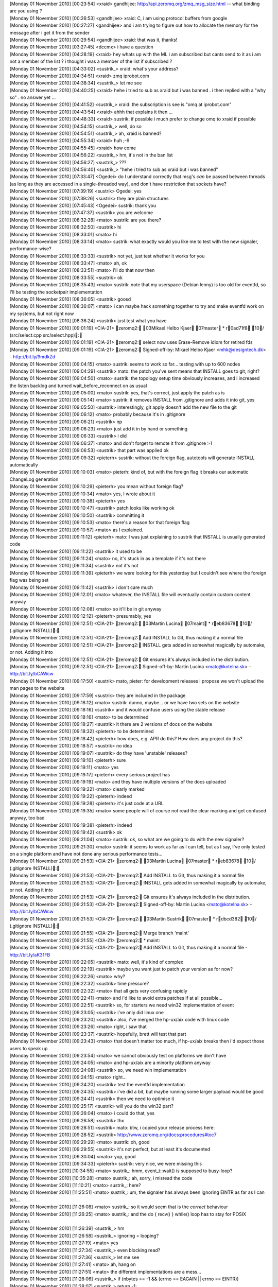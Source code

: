 
| [Monday 01 November 2010] [00:23:54] <xraid>	gandhijee: http://api.zeromq.org/zmq_msg_size.html -- what binding are you using ?
| [Monday 01 November 2010] [00:26:53] <gandhijee>	xraid: C, i am using protocol buffers from google
| [Monday 01 November 2010] [00:27:27] <gandhijee>	and i am trying to figure out how to allocate the memory for the message after i get it from the sender
| [Monday 01 November 2010] [00:29:54] <gandhijee>	xraid: that was it, thanks!
| [Monday 01 November 2010] [03:27:45] <dccmx>	i have a question
| [Monday 01 November 2010] [04:28:19] <xraid>	hey whats up with the ML i am subscribed but cants send to it as i am not a member of the list ? i thought i was a member of the list if subscribed ?
| [Monday 01 November 2010] [04:33:02] <sustrik_>	xraid: what's your address?
| [Monday 01 November 2010] [04:34:51] <xraid>	zmq iprobot.com
| [Monday 01 November 2010] [04:38:34] <sustrik_>	let me see
| [Monday 01 November 2010] [04:40:25] <xraid>	hehe i tried to sub as xraid but i was banned . i then replied with a "why so" . no answer yet ...
| [Monday 01 November 2010] [04:41:52] <sustrik_>	xraid: the subscription is see is "omq at iprobot.com"
| [Monday 01 November 2010] [04:43:54] <xraid>	ahhh that explains it then ...
| [Monday 01 November 2010] [04:48:33] <xraid>	sustrik: if possible i much prefer to change omq to xraid if possible
| [Monday 01 November 2010] [04:54:15] <sustrik_>	well, do so
| [Monday 01 November 2010] [04:54:51] <sustrik_>	ah, xraid is banned?
| [Monday 01 November 2010] [04:55:34] <xraid>	huh ;-9
| [Monday 01 November 2010] [04:55:45] <xraid>	how come
| [Monday 01 November 2010] [04:56:22] <sustrik_>	hm, it's not in the ban list
| [Monday 01 November 2010] [04:56:27] <sustrik_>	???
| [Monday 01 November 2010] [04:56:40] <sustrik_>	"hehe i tried to sub as xraid but i was banned"
| [Monday 01 November 2010] [07:33:47] <Ogedei>	do I understand correctly that msg's *can* be passed between threads (as long as they are accessed in a single-threaded way), and don't have restriction that sockets have?
| [Monday 01 November 2010] [07:39:19] <sustrik>	Ogedei: yes
| [Monday 01 November 2010] [07:39:26] <sustrik>	they are plain structures
| [Monday 01 November 2010] [07:45:43] <Ogedei>	sustrik: thank you
| [Monday 01 November 2010] [07:47:37] <sustrik>	you are welcome
| [Monday 01 November 2010] [08:32:28] <mato>	sustrik: are you there?
| [Monday 01 November 2010] [08:32:50] <sustrik>	hi
| [Monday 01 November 2010] [08:33:01] <mato>	hi
| [Monday 01 November 2010] [08:33:14] <mato>	sustrik: what exactly would you like me to test with the new signaler, performance-wise?
| [Monday 01 November 2010] [08:33:33] <sustrik>	not yet, just test whether it works for you
| [Monday 01 November 2010] [08:33:47] <mato>	ah, ok
| [Monday 01 November 2010] [08:33:51] <mato>	i'll do that now then
| [Monday 01 November 2010] [08:33:55] <sustrik>	ok
| [Monday 01 November 2010] [08:35:43] <mato>	sustrik: note that my userspace (Debian lenny) is too old for eventfd, so I'll be testing the socketpair implementation
| [Monday 01 November 2010] [08:36:05] <sustrik>	goosd
| [Monday 01 November 2010] [08:36:07] <mato>	i can maybe hack something together to try and make eventfd work on my systems, but not right now
| [Monday 01 November 2010] [08:36:24] <sustrik>	just test what you have
| [Monday 01 November 2010] [09:01:19] <CIA-21>	zeromq2: 03Mikael Helbo Kjaer 07master * r0ad71f8 10/ (src/select.cpp src/select.hpp): 
| [Monday 01 November 2010] [09:01:19] <CIA-21>	zeromq2: select now uses Erase-Remove idiom for retired fds
| [Monday 01 November 2010] [09:01:19] <CIA-21>	zeromq2: Signed-off-by: Mikael Helbo Kjaer <mhk@designtech.dk> - http://bit.ly/9mdkZd
| [Monday 01 November 2010] [09:04:15] <mato>	sustrik: seems to work so far... testing with up to 600 nodes
| [Monday 01 November 2010] [09:04:29] <sustrik>	mato: the patch you've sent means that INSTALL goes to git, right?
| [Monday 01 November 2010] [09:04:50] <mato>	sustrik: the topology setup time obviously increases, and i increased the listen backlog and turned wait_before_reconnect on as usual
| [Monday 01 November 2010] [09:05:00] <mato>	sustrik: yes, that's correct, just apply the patch as is
| [Monday 01 November 2010] [09:05:14] <mato>	sustrik: it removes INSTALL from .gitignore and adds it into git, yes
| [Monday 01 November 2010] [09:05:50] <sustrik>	interestingly, git apply doesn't add the new file to the git
| [Monday 01 November 2010] [09:06:12] <mato>	probably because it's in .gitignore
| [Monday 01 November 2010] [09:06:21] <sustrik>	np
| [Monday 01 November 2010] [09:06:23] <mato>	just add it in by hand or something
| [Monday 01 November 2010] [09:06:33] <sustrik>	i did
| [Monday 01 November 2010] [09:06:37] <mato>	and don't forget to remote it from .gitignore :-)
| [Monday 01 November 2010] [09:06:53] <sustrik>	that part was applied ok
| [Monday 01 November 2010] [09:09:32] <pieterh>	sustrik: without the foreign flag, autotools will generate INSTALL automatically
| [Monday 01 November 2010] [09:10:03] <mato>	pieterh: kind of, but with the foreign flag it breaks our automatic ChangeLog generation
| [Monday 01 November 2010] [09:10:29] <pieterh>	you mean without foreign flag?
| [Monday 01 November 2010] [09:10:34] <mato>	yes, I wrote about it
| [Monday 01 November 2010] [09:10:38] <pieterh>	yes
| [Monday 01 November 2010] [09:10:47] <sustrik>	patch looks like working ok
| [Monday 01 November 2010] [09:10:50] <sustrik>	committing it
| [Monday 01 November 2010] [09:10:53] <mato>	there's a reason for that foreign flag 
| [Monday 01 November 2010] [09:10:57] <mato>	as I explained.
| [Monday 01 November 2010] [09:11:12] <pieterh>	mato: I was just explaining to sustrik that INSTALL is usually generated code
| [Monday 01 November 2010] [09:11:22] <sustrik>	it used to be
| [Monday 01 November 2010] [09:11:24] <mato>	no, it's stuck in as a template if it's not there
| [Monday 01 November 2010] [09:11:34] <sustrik>	not it's not
| [Monday 01 November 2010] [09:11:39] <pieterh>	we were looking for this yesterday but I couldn't see where the foreign flag was being set
| [Monday 01 November 2010] [09:11:42] <sustrik>	i don't care much
| [Monday 01 November 2010] [09:12:01] <mato>	whatever, the INSTALL file will eventually contain custom content anyway
| [Monday 01 November 2010] [09:12:08] <mato>	so it'll be in git anyway
| [Monday 01 November 2010] [09:12:12] <pieterh>	presumably, yes
| [Monday 01 November 2010] [09:12:51] <CIA-21>	zeromq2: 03Martin Lucina 07maint * reb83678 10/ (.gitignore INSTALL): 
| [Monday 01 November 2010] [09:12:51] <CIA-21>	zeromq2: Add INSTALL to Git, thus making it a normal file
| [Monday 01 November 2010] [09:12:51] <CIA-21>	zeromq2: INSTALL gets added in somewhat magically by automake, or not. Adding it into
| [Monday 01 November 2010] [09:12:51] <CIA-21>	zeromq2: Git ensures it's always included in the distribution.
| [Monday 01 November 2010] [09:12:51] <CIA-21>	zeromq2: Signed-off-by: Martin Lucina <mato@kotelna.sk> - http://bit.ly/bCAWcw
| [Monday 01 November 2010] [09:17:50] <sustrik>	mato, pieter: for development releases i propose we won't upload the man pages to the website
| [Monday 01 November 2010] [09:17:59] <sustrik>	they are included in the package
| [Monday 01 November 2010] [09:18:12] <mato>	sustrik: dunno, maybe... or we have two sets on the website
| [Monday 01 November 2010] [09:18:16] <sustrik>	and it would confuse users using the stable release
| [Monday 01 November 2010] [09:18:16] <mato>	to be determined
| [Monday 01 November 2010] [09:18:27] <sustrik>	it there are 2 versions of docs on the website
| [Monday 01 November 2010] [09:18:32] <pieterh>	to be determined
| [Monday 01 November 2010] [09:18:42] <pieterh>	how does, e.g. APR do this?  How does any project do this?
| [Monday 01 November 2010] [09:18:57] <sustrik>	no idea
| [Monday 01 November 2010] [09:19:07] <sustrik>	do they have 'unstable' releases?
| [Monday 01 November 2010] [09:19:10] <pieterh>	sure
| [Monday 01 November 2010] [09:19:11] <mato>	yes
| [Monday 01 November 2010] [09:19:17] <pieterh>	every serious project has
| [Monday 01 November 2010] [09:19:19] <mato>	and they have multiple versions of the docs uploaded
| [Monday 01 November 2010] [09:19:22] <mato>	clearly marked
| [Monday 01 November 2010] [09:19:22] <pieterh>	indeed
| [Monday 01 November 2010] [09:19:28] <pieterh>	it's just code at a URL
| [Monday 01 November 2010] [09:19:35] <mato>	some people will of course not read the clear marking and get confused anyway, too bad
| [Monday 01 November 2010] [09:19:38] <pieterh>	indeed
| [Monday 01 November 2010] [09:19:42] <sustrik>	ok
| [Monday 01 November 2010] [09:21:04] <mato>	sustrik: ok, so what are we going to do with the new signaler?
| [Monday 01 November 2010] [09:21:30] <mato>	sustrik: it seems to work as far as I can tell, but as I say, I've only tested on a single platform and have not done any serious performance tests...
| [Monday 01 November 2010] [09:21:53] <CIA-21>	zeromq2: 03Martin Lucina 07master * reb83678 10/ (.gitignore INSTALL): 
| [Monday 01 November 2010] [09:21:53] <CIA-21>	zeromq2: Add INSTALL to Git, thus making it a normal file
| [Monday 01 November 2010] [09:21:53] <CIA-21>	zeromq2: INSTALL gets added in somewhat magically by automake, or not. Adding it into
| [Monday 01 November 2010] [09:21:53] <CIA-21>	zeromq2: Git ensures it's always included in the distribution.
| [Monday 01 November 2010] [09:21:53] <CIA-21>	zeromq2: Signed-off-by: Martin Lucina <mato@kotelna.sk> - http://bit.ly/bCAWcw
| [Monday 01 November 2010] [09:21:53] <CIA-21>	zeromq2: 03Martin Sustrik 07master * rdbcd382 10/ (.gitignore INSTALL): 
| [Monday 01 November 2010] [09:21:55] <CIA-21>	zeromq2: Merge branch 'maint'
| [Monday 01 November 2010] [09:21:55] <CIA-21>	zeromq2: * maint:
| [Monday 01 November 2010] [09:21:55] <CIA-21>	zeromq2:  Add INSTALL to Git, thus making it a normal file - http://bit.ly/aK31FB
| [Monday 01 November 2010] [09:22:05] <sustrik>	mato: well, it's kind of complex
| [Monday 01 November 2010] [09:22:19] <sustrik>	maybe you want just to patch your version as for now?
| [Monday 01 November 2010] [09:22:26] <mato>	why?
| [Monday 01 November 2010] [09:22:32] <sustrik>	time pressure?
| [Monday 01 November 2010] [09:22:32] <mato>	that all gets very confusing rapidly
| [Monday 01 November 2010] [09:22:41] <mato>	and i'd like to avoid extra patches if at all possible...
| [Monday 01 November 2010] [09:22:51] <sustrik>	so, for starters we need win32 implementation of event
| [Monday 01 November 2010] [09:23:05] <sustrik>	i've only did linux one
| [Monday 01 November 2010] [09:23:20] <sustrik>	also, i've merged the hp-ux/aix code with linux code
| [Monday 01 November 2010] [09:23:26] <mato>	right, i saw that
| [Monday 01 November 2010] [09:23:37] <sustrik>	hopefully, brett will test that part
| [Monday 01 November 2010] [09:23:43] <mato>	that doesn't matter too much, if hp-ux/aix breaks then i'd expect those users to speak up
| [Monday 01 November 2010] [09:23:54] <mato>	we cannot obviously test on platforms we don't have
| [Monday 01 November 2010] [09:24:05] <mato>	and hp-ux/aix are a minority platform anyway
| [Monday 01 November 2010] [09:24:08] <sustrik>	so, we need win implementation
| [Monday 01 November 2010] [09:24:15] <mato>	right...
| [Monday 01 November 2010] [09:24:20] <sustrik>	test the eventfd implementation
| [Monday 01 November 2010] [09:24:35] <sustrik>	i've did a bit, but maybe running some larger payload would be good
| [Monday 01 November 2010] [09:24:41] <sustrik>	then we need to optimise it
| [Monday 01 November 2010] [09:25:17] <sustrik>	will you do the win32 part?
| [Monday 01 November 2010] [09:26:04] <mato>	i could do that, yes
| [Monday 01 November 2010] [09:26:58] <sustrik>	thx
| [Monday 01 November 2010] [09:28:51] <sustrik>	mato: btw, i copied your release process here:
| [Monday 01 November 2010] [09:28:52] <sustrik>	http://www.zeromq.org/docs:procedures#toc7
| [Monday 01 November 2010] [09:29:29] <mato>	sustrik: oh, good
| [Monday 01 November 2010] [09:29:55] <sustrik>	it's not perfect, but at least it's documented
| [Monday 01 November 2010] [09:30:04] <mato>	yup, good
| [Monday 01 November 2010] [09:34:33] <pieterh>	sustrik: very nice, we were missing this
| [Monday 01 November 2010] [10:34:55] <mato>	sustrik_: hmm, event_t::wait() is supposed to busy-loop?
| [Monday 01 November 2010] [10:35:28] <mato>	sustrik_: ah, sorry, i misread the code
| [Monday 01 November 2010] [11:10:21] <mato>	sustrik_: here?
| [Monday 01 November 2010] [11:25:51] <mato>	sustrik_: um, the signaler has always been ignoring EINTR as far as I can tell...
| [Monday 01 November 2010] [11:26:08] <mato>	sustrik_: so it would seem that is the *correct* behaviour
| [Monday 01 November 2010] [11:26:25] <mato>	sustrik_: and the do { recv() } while() loop has to stay for POSIX platforms
| [Monday 01 November 2010] [11:26:39] <sustrik_>	hm
| [Monday 01 November 2010] [11:26:58] <sustrik_>	ignoring = looping?
| [Monday 01 November 2010] [11:27:19] <mato>	yes
| [Monday 01 November 2010] [11:27:34] <sustrik_>	even blocking read?
| [Monday 01 November 2010] [11:27:36] <sustrik_>	let me see
| [Monday 01 November 2010] [11:27:41] <mato>	ah, hang on
| [Monday 01 November 2010] [11:27:51] <mato>	the different implementations are a mess...
| [Monday 01 November 2010] [11:28:06] <sustrik_>	    if (nbytes == -1 && (errno == EAGAIN || errno == EINTR))
| [Monday 01 November 2010] [11:28:07] <sustrik_>	        return -1;
| [Monday 01 November 2010] [11:28:23] <mato>	yeah, because that implementation uses MSG_DONTWAIT
| [Monday 01 November 2010] [11:28:32] <mato>	which is specific to god knows what platforms
| [Monday 01 November 2010] [11:28:44] <sustrik_>	yep
| [Monday 01 November 2010] [11:28:58] <sustrik_>	we don't need that now so we can drop it
| [Monday 01 November 2010] [11:29:24] <sustrik_>	in any case if (EINTR) return -1
| [Monday 01 November 2010] [11:29:47] <mato>	yeah but your event_t has no notion of returning anything (all the methods are void)
| [Monday 01 November 2010] [11:29:58] <mato>	i'm just wondering how that is supposed to work...
| [Monday 01 November 2010] [11:30:19] <sustrik_>	we'll have to add the reurn codes then
| [Monday 01 November 2010] [11:30:42] <sustrik_>	the idea is that application thread exits on EINTR
| [Monday 01 November 2010] [11:30:56] <sustrik_>	while I/O thread restarts the operation
| [Monday 01 November 2010] [11:31:15] <mato>	so that means that signaler_t::recv() must return EINTR if the underlying blocking call is interrupted, right?
| [Monday 01 November 2010] [11:31:26] <sustrik_>	tes
| [Monday 01 November 2010] [11:31:31] <sustrik_>	yes
| [Monday 01 November 2010] [11:31:59] <sustrik_>	actually, i am not sure EINTR can even happen in I/O thread
| [Monday 01 November 2010] [11:32:02] <mato>	so both event_t::wait() and event_t::reset() need to be able to return -1 and errno=EINTR, right?
| [Monday 01 November 2010] [11:32:12] <sustrik_>	given that signals are switched off in those threads
| [Monday 01 November 2010] [11:32:29] <mato>	good question, no idea
| [Monday 01 November 2010] [11:32:30] <sustrik_>	even set can return EINTR
| [Monday 01 November 2010] [11:32:53] <mato>	if ::send() is interrupted?
| [Monday 01 November 2010] [11:32:57] <sustrik_>	yes
| [Monday 01 November 2010] [11:33:07] <mato>	right, so all of those need to be int
| [Monday 01 November 2010] [11:33:11] <sustrik_>	ack
| [Monday 01 November 2010] [11:33:16] <mato>	i will change that
| [Monday 01 November 2010] [11:36:16] <sustrik_>	ok, I/O thread handles EINTR correctly (restarts the operation)
| [Monday 01 November 2010] [11:37:16] <mato>	ok, but what about signaler_t::send()?
| [Monday 01 November 2010] [11:37:22] <mato>	that method does not return anything...
| [Monday 01 November 2010] [11:37:38] <mato>	so what is it supposed to do if event_t::set() returns EINTR? restart it?
| [Monday 01 November 2010] [11:39:48] <sustrik_>	hmm
| [Monday 01 November 2010] [11:40:06] <sustrik_>	the problem is that by restarting you loose the signal
| [Monday 01 November 2010] [11:40:37] <sustrik_>	but the signal handling is not 100% efficient anyway
| [Monday 01 November 2010] [11:40:47] <sustrik_>	so yes, we can just restart the send
| [Monday 01 November 2010] [11:41:27] <pieterh>	sustrik: you have a second?
| [Monday 01 November 2010] [11:41:32] <pieterh>	question on code structure
| [Monday 01 November 2010] [11:41:56] <pieterh>	why does select.cpp do a bunch of stuff for windows, and then invoke select.hpp that does the same?
| [Monday 01 November 2010] [11:42:17] <pieterh>	afaics select.hpp isn't used by any other code
| [Monday 01 November 2010] [11:42:48] <sustrik_>	pieterh: historic reasons
| [Monday 01 November 2010] [11:43:04] <pieterh>	? 
| [Monday 01 November 2010] [11:43:14] <pieterh>	i mean, is this by design or just bogus?
| [Monday 01 November 2010] [11:43:19] <sustrik_>	the poll algo classes should be refactored
| [Monday 01 November 2010] [11:43:24] <sustrik_>	bogus
| [Monday 01 November 2010] [11:43:46] <pieterh>	ok... cause there's duplicate code but it's not quite the same in both cases
| [Monday 01 November 2010] [11:43:54] <pieterh>	actually it's worse, there's also windows.hpp that does the same again
| [Monday 01 November 2010] [11:44:26] <sustrik_>	i know, but it's hard to change without breaking anything
| [Monday 01 November 2010] [11:44:27] <mato>	there is much historical weird stuff to clean up wrt windows.wpp and the bits that depend on it
| [Monday 01 November 2010] [11:44:43] <mato>	but, as sustrik says, it's all pretty fragile, so if it ain't broke, don't fix it
| [Monday 01 November 2010] [11:44:46] <pieterh>	well, select.hpp is only used in one place
| [Monday 01 November 2010] [11:44:48] <pieterh>	and it is broken
| [Monday 01 November 2010] [11:45:00] <pieterh>	and I do intend to fix it, the FD_SETSIZE issue has been there for years and should go
| [Monday 01 November 2010] [11:45:16] <sustrik_>	sure, send the patch
| [Monday 01 November 2010] [11:45:22] <mato>	oh dear, not that again
| [Monday 01 November 2010] [11:45:36] <pieterh>	well, my question is whether you really want me to 'fix' three places that are all actually the same?
| [Monday 01 November 2010] [11:45:39] <mato>	FD_SETSIZE is a problem because zmq.h depends on winsock for SOCKET *
| [Monday 01 November 2010] [11:45:47] <pieterh>	mato: please
| [Monday 01 November 2010] [11:45:53] <pieterh>	we do understand the case pretty well
| [Monday 01 November 2010] [11:46:07] <pieterh>	the problem here is just 0MQ's code, not the fix in question
| [Monday 01 November 2010] [11:46:12] <mato>	sure
| [Monday 01 November 2010] [11:46:15] <pieterh>	winsock.h is included 4 times
| [Monday 01 November 2010] [11:46:20] <pieterh>	that is the problem
| [Monday 01 November 2010] [11:46:30] <sustrik_>	i don't know about FD_SETSIZE, but if there's a bug in select.cpp, just fix it and send the patch
| [Monday 01 November 2010] [11:46:34] <mato>	if you can make all the code work *correctly* *and* avoid redefining an *application's* view of FD_SETSIZE, go for it
| [Monday 01 November 2010] [11:46:47] <pieterh>	mato: we've been over this
| [Monday 01 November 2010] [11:47:06] <pieterh>	code that calls a library must defacto use that library's value for FD_SETSIZE
| [Monday 01 November 2010] [11:47:15] <mato>	pieterh: I will not accept any patch that redefines FD_SETSIZE of an *application* including zmq.h
| [Monday 01 November 2010] [11:47:22] <mato>	for reasons that I have explained
| [Monday 01 November 2010] [11:47:30] <pieterh>	you've not explained, and/or have not understood
| [Monday 01 November 2010] [11:47:43] <mato>	zmq.h is the *API* header
| [Monday 01 November 2010] [11:47:51] <pieterh>	every library that wraps select() must define a value for FD_SETSIZE
| [Monday 01 November 2010] [11:47:53] <mato>	it has no business changing the *application's* view of FD_SETSIZE
| [Monday 01 November 2010] [11:48:00] <mato>	yes, sure
| [Monday 01 November 2010] [11:48:03] <pieterh>	lll
| [Monday 01 November 2010] [11:48:08] <mato>	i have no problem with that
| [Monday 01 November 2010] [11:48:10] <pieterh>	it changes the API's definition
| [Monday 01 November 2010] [11:48:21] <pieterh>	this is standard stuff
| [Monday 01 November 2010] [11:48:31] <pieterh>	now, including zmq.h magically sets FD_SETSIZE to 64
| [Monday 01 November 2010] [11:48:40] <pieterh>	which is not a feature, but a bug
| [Monday 01 November 2010] [11:48:53] <mato>	no it doesn't, it leaves it at whatever the default is
| [Monday 01 November 2010] [11:48:57] <pieterh>	no it doesn't
| [Monday 01 November 2010] [11:49:02] <pieterh>	winsock.h defines it
| [Monday 01 November 2010] [11:49:03] <mato>	bah
| [Monday 01 November 2010] [11:49:05] <pieterh>	unless it's already defined
| [Monday 01 November 2010] [11:49:10] <mato>	exactly
| [Monday 01 November 2010] [11:49:21] <pieterh>	well... did you think I'd ignore a previous definition?
| [Monday 01 November 2010] [11:49:24] <pieterh>	/  Raise max sockets from default of 64 to more usable value
| [Monday 01 November 2010] [11:49:24] <pieterh>	/  Must be consistent in any code that shares FD sets
| [Monday 01 November 2010] [11:49:24] <pieterh>	#ifndef FD_SETSIZE
| [Monday 01 November 2010] [11:49:24] <pieterh>	#define FD_SETSIZE   1024
| [Monday 01 November 2010] [11:49:24] <pieterh>	#endif
| [Monday 01 November 2010] [11:49:32] <sustrik_>	afaiu, the problem is that 0mq and the application have to have same value of FD_SETSIZE to work well
| [Monday 01 November 2010] [11:49:40] <sustrik_>	right?
| [Monday 01 November 2010] [11:49:45] <pieterh>	it's just an array max for the select call
| [Monday 01 November 2010] [11:49:47] <mato>	no, i don't think so
| [Monday 01 November 2010] [11:50:03] <pieterh>	so any code that shares fdsets must agree on the max
| [Monday 01 November 2010] [11:50:04] <mato>	sustrik_: libzmq.dll's FD_SETSIZE AFAICT has nothing to do with the app's FD_SETSIZE
| [Monday 01 November 2010] [11:50:20] <pieterh>	mato: there is no 'app's FD_SETSIZE'
| [Monday 01 November 2010] [11:50:33] <mato>	huh?
| [Monday 01 November 2010] [11:50:33] <pieterh>	every select call has an FD_SETSIZE
| [Monday 01 November 2010] [11:50:39] <pieterh>	it's not per application or per binary
| [Monday 01 November 2010] [11:50:43] <pieterh>	it's per select() call...
| [Monday 01 November 2010] [11:50:45] <mato>	sure
| [Monday 01 November 2010] [11:50:47] <mato>	my point is...
| [Monday 01 November 2010] [11:51:02] <mato>	what if you have an existing application which is mixing normal sockets and zmq code
| [Monday 01 November 2010] [11:51:15] <mato>	including zmq.h should not go and magically change that app's FD_SETSIZE...
| [Monday 01 November 2010] [11:51:21] <pieterh>	(a) that is 1% of the case where as 'normal 0MQ apps' are 99% of the case
| [Monday 01 November 2010] [11:51:35] <pieterh>	(b) you can set your own FD_SETSIZE beforehand
| [Monday 01 November 2010] [11:51:45] <pieterh>	(c) you need to recompile ALL your code then to match
| [Monday 01 November 2010] [11:51:47] <pieterh>	including 0MQ
| [Monday 01 November 2010] [11:51:52] <pieterh>	that's pretty straight-forward
| [Monday 01 November 2010] [11:52:02] <mato>	does it really work that way? (c) included?
| [Monday 01 November 2010] [11:52:05] <pieterh>	what is not acceptable is "install 0MQ, build app, watch it break at 64 sockets'
| [Monday 01 November 2010] [11:52:08] <pieterh>	yes mato
| [Monday 01 November 2010] [11:52:17] <pieterh>	define the macro in your project, rebuild
| [Monday 01 November 2010] [11:52:19] <pieterh>	period
| [Monday 01 November 2010] [11:52:29] <pieterh>	i've been doing this for 15 years or so with Xitami / SFL /...
| [Monday 01 November 2010] [11:52:48] <mato>	ok, ok, i believe you
| [Monday 01 November 2010] [11:53:04] <mato>	i was just trying to avoid zmq.h doing anything "surprising"
| [Monday 01 November 2010] [11:53:08] <pieterh>	the _only_ difficulty here is that 0MQ includes winsock 4 times in different places
| [Monday 01 November 2010] [11:53:13] <pieterh>	which is... less than elegant
| [Monday 01 November 2010] [11:53:19] <mato>	yes, that needs to be refactored
| [Monday 01 November 2010] [11:53:35] <mato>	oh
| [Monday 01 November 2010] [11:53:42] <mato>	there is one other complexity
| [Monday 01 November 2010] [11:53:48] <mato>	when building zmq on windows
| [Monday 01 November 2010] [11:53:51] <pieterh>	yes?
| [Monday 01 November 2010] [11:54:10] <mato>	FD_SETSIZE must be defined correctly the 1st time winsock.h is included in the app
| [Monday 01 November 2010] [11:54:18] <pieterh>	there is no 'app'
| [Monday 01 November 2010] [11:54:21] <mato>	which for zmq basically means changing all those places 
| [Monday 01 November 2010] [11:54:23] <pieterh>	you keep speaking of 'apps'
| [Monday 01 November 2010] [11:54:34] <mato>	i'm sorry, zeromq *library*
| [Monday 01 November 2010] [11:54:38] <pieterh>	every source file
| [Monday 01 November 2010] [11:54:46] <pieterh>	is compiled with a certain value for FD_SETSIZE
| [Monday 01 November 2010] [11:54:54] <pieterh>	winsock.h is included 4 times in different places
| [Monday 01 November 2010] [11:55:09] <pieterh>	some are obviously redundant (select.cpp, select.hpp)
| [Monday 01 November 2010] [11:55:12] <pieterh>	others are less so
| [Monday 01 November 2010] [11:55:29] <sustrik_>	can someone explain what FD_SETSIZE actually affects? if every call to select can have different FD_SETSIZE why not define it to 1024 in our cpp files and leave the header alone?
| [Monday 01 November 2010] [11:55:45] <pieterh>	sustrik_, it tells the win32 library how large the fdset arrays are
| [Monday 01 November 2010] [11:56:02] <sustrik_>	and can it differ throughout the program?
| [Monday 01 November 2010] [11:56:08] <mato>	no one knows :-)
| [Monday 01 November 2010] [11:56:11] <pieterh>	if you include winsock.h or winsock2.h without defining this, it sets a value of 64
| [Monday 01 November 2010] [11:56:23] <pieterh>	so each source file can have different values compiled into it
| [Monday 01 November 2010] [11:56:39] <pieterh>	winsock.h passes the macro value to the win32 functions
| [Monday 01 November 2010] [11:56:52] <pieterh>	so it can differ in every call to select()
| [Monday 01 November 2010] [11:57:05] <pieterh>	does that make sense?
| [Monday 01 November 2010] [11:57:23] <mato>	if that's how it actually works, then yes, i think so
| [Monday 01 November 2010] [11:57:24] <sustrik_>	then why not go for defining FD_SETSIZE only for select.cpp and zmq.cpp?
| [Monday 01 November 2010] [11:57:37] <pieterh>	sustrik: if those are the only places you call select(), yes
| [Monday 01 November 2010] [11:57:45] <pieterh>	in fact only in select.cpp then
| [Monday 01 November 2010] [11:57:52] <mato>	zmq.cpp also calls select()
| [Monday 01 November 2010] [11:57:55] <sustrik_>	yes
| [Monday 01 November 2010] [11:57:57] <pieterh>	right
| [Monday 01 November 2010] [11:57:59] <mato>	for the zmq_poll() implementation
| [Monday 01 November 2010] [11:58:11] 	 * pieterh doesn't understand why this is not abstracted
| [Monday 01 November 2010] [11:58:39] <pieterh>	ok, i'll make a patch and ask for volunteers to test that under win32
| [Monday 01 November 2010] [11:58:46] <pieterh>	if it's stable we can include it
| [Monday 01 November 2010] [11:58:53] <pieterh>	zmq.h and select.cpp only then
| [Monday 01 November 2010] [11:59:08] <mato>	zmq.h?
| [Monday 01 November 2010] [11:59:09] <sustrik_>	noo
| [Monday 01 November 2010] [11:59:12] <mato>	zmq.cpp you mean
| [Monday 01 November 2010] [11:59:51] <pieterh>	well, it has to be defined _before_ including winsock.h
| [Monday 01 November 2010] [11:59:57] <pieterh>	that happens in zmq.h
| [Monday 01 November 2010] [11:59:57] <mato>	yes, so?
| [Monday 01 November 2010] [12:00:08] <pieterh>	so you want me to add this code to the very start of zmq.cpp?
| [Monday 01 November 2010] [12:00:11] <pieterh>	wow
| [Monday 01 November 2010] [12:00:12] <mato>	then put the #define in zmq.cpp before it include anything
| [Monday 01 November 2010] [12:00:13] <mato>	yes
| [Monday 01 November 2010] [12:00:15] <pieterh>	no way
| [Monday 01 November 2010] [12:00:23] <pieterh>	that's so ugly
| [Monday 01 November 2010] [12:00:33] <mato>	the whole FD_SETSIZE thing is ugly
| [Monday 01 November 2010] [12:00:35] <mato>	not our fault
| [Monday 01 November 2010] [12:00:38] <pieterh>	'here's our global header file but wait, some magic stuff happens before that!'
| [Monday 01 November 2010] [12:00:48] <pieterh>	no, it's the fault of this code structure
| [Monday 01 November 2010] [12:00:54] <pieterh>	it should be done in windows.hpp
| [Monday 01 November 2010] [12:01:10] <pieterh>	or somewhere for 'include all random windows stuff'
| [Monday 01 November 2010] [12:01:19] <mato>	yes, but not in zmq.h
| [Monday 01 November 2010] [12:01:29] <mato>	that's the only point i'm making, pieter
| [Monday 01 November 2010] [12:01:37] <mato>	do it any way you like, just not in zmq.h please
| [Monday 01 November 2010] [12:01:49] <sustrik_>	windows.hpp is actually a nice place to set it
| [Monday 01 November 2010] [12:01:51] <mato>	if you clean up the mess with windows.hpp while you're at it, so much the better
| [Monday 01 November 2010] [12:01:52] <pieterh>	you're not making a point, you're just imposing an arbitrary limitation
| [Monday 01 November 2010] [12:02:00] <mato>	it's not arbitrary
| [Monday 01 November 2010] [12:02:01] <sustrik_>	as it's included from all 0mq compilation units
| [Monday 01 November 2010] [12:02:04] <sustrik_>	but not from zmq.h
| [Monday 01 November 2010] [12:02:06] <pieterh>	it should be _consistent_ for the whole library
| [Monday 01 November 2010] [12:02:15] <pieterh>	and it should be easy to override from the project file
| [Monday 01 November 2010] [12:02:16] <pieterh>	period
| [Monday 01 November 2010] [12:02:44] <pieterh>	look, I'm willing to spend some effort cleaning this up, but not to navigate random opinions
| [Monday 01 November 2010] [12:02:47] <mato>	sustrik_: do you understand why making the change in zmq.h seems like a bad idea? or am I alone in this?
| [Monday 01 November 2010] [12:02:50] <pieterh>	the windows build of 0MQ is broken
| [Monday 01 November 2010] [12:02:55] <sustrik_>	mato: i do
| [Monday 01 November 2010] [12:02:55] <pieterh>	64 sockets is not realistic, period
| [Monday 01 November 2010] [12:03:05] <pieterh>	you are both wrong, then
| [Monday 01 November 2010] [12:03:14] <sustrik_>	pieterh: try putting it into windows.hpp, that should work ok
| [Monday 01 November 2010] [12:03:20] <pieterh>	any application that mixes tcp and 0mq must in any case define a FD_SETSIZE
| [Monday 01 November 2010] [12:03:23] <pieterh>	externally
| [Monday 01 November 2010] [12:03:26] <pieterh>	in its project file
| [Monday 01 November 2010] [12:03:39] <pieterh>	this applies to any library that wraps select()
| [Monday 01 November 2010] [12:03:55] <pieterh>	sustrik: nope, windows.hpp is not used by select.cpp for instance
| [Monday 01 November 2010] [12:04:18] <sustrik_>	it should
| [Monday 01 November 2010] [12:04:22] <pieterh>	yeah, it should
| [Monday 01 November 2010] [12:04:29] <pieterh>	hence my original question about the code structure
| [Monday 01 November 2010] [12:04:41] <pieterh>	the platform code shouldn't be spread out like that IMO
| [Monday 01 November 2010] [12:04:52] <sustrik_>	historic reasons
| [Monday 01 November 2010] [12:04:58] <pieterh>	sorry, poor excuse :-)
| [Monday 01 November 2010] [12:05:06] <sustrik_>	well, fix it then
| [Monday 01 November 2010] [12:05:08] <mato>	exactly
| [Monday 01 November 2010] [12:05:12] <mato>	stop bitching about it
| [Monday 01 November 2010] [12:05:14] <mato>	and fix it
| [Monday 01 November 2010] [12:05:21] <pieterh>	that's all I was asking for
| [Monday 01 November 2010] [12:05:39] <mato>	all i'm saying, and sustrik is agreeing, is don't change FD_SETSIZE in zmq.h
| [Monday 01 November 2010] [12:05:46] <mato>	and all of this *can* be done without that
| [Monday 01 November 2010] [12:05:56] <pieterh>	i'm curious to see how you will do that, mato
| [Monday 01 November 2010] [12:06:21] <mato>	?
| [Monday 01 November 2010] [12:06:27] <pieterh>	since zmq.h includes winsock.h
| [Monday 01 November 2010] [12:06:34] <pieterh>	well, since you know best, I step back
| [Monday 01 November 2010] [12:06:45] <mato>	yes, so you make sure FD_SETSIZE is defined before zmq.h is included in the relevant places
| [Monday 01 November 2010] [12:07:05] <pieterh>	that IMO makes the code dirtier and I won't do that, sorry
| [Monday 01 November 2010] [12:07:16] <pieterh>	zmq.h is the system-wide header file
| [Monday 01 November 2010] [12:07:23] <sustrik_>	afaiu, each compilation unit has to have a consistent value of FD_SETSIZE
| [Monday 01 November 2010] [12:07:28] <mato>	it's not the syste-wide header file
| [Monday 01 November 2010] [12:07:37] <mato>	it's the exported API header file
| [Monday 01 November 2010] [12:07:41] <sustrik_>	but there's no requirement that different compilation units have to have the same value
| [Monday 01 November 2010] [12:07:47] <pieterh>	then it should absolutely not call winsock.h
| [Monday 01 November 2010] [12:07:58] <pieterh>	because today it effectively sets FD_SETSIZE to 64
| [Monday 01 November 2010] [12:08:00] <pieterh>	don't you get this?
| [Monday 01 November 2010] [12:08:12] <pieterh>	zmq.h already makes a mess for any app
| [Monday 01 November 2010] [12:08:18] <mato>	*that* is an entirely different problem
| [Monday 01 November 2010] [12:08:29] <pieterh>	?
| [Monday 01 November 2010] [12:08:51] <mato>	the reason it's included winsock.h is...
| [Monday 01 November 2010] [12:09:09] <mato>	that the zmq_pollitem_t definition needs a type for "OS sockets"
| [Monday 01 November 2010] [12:09:19] <mato>	so it needs access to SOCKET
| [Monday 01 November 2010] [12:09:29] <sustrik_>	yeah, that's a really annoying problem
| [Monday 01 November 2010] [12:09:37] <pieterh>	it sets FD_SETSIZE to 64
| [Monday 01 November 2010] [12:09:41] <sustrik_>	in reality SOCKET is void*
| [Monday 01 November 2010] [12:09:52] <pieterh>	that is a serious fault
| [Monday 01 November 2010] [12:09:58] <pieterh>	i'm proposing to make it a less serious faulyt
| [Monday 01 November 2010] [12:09:59] <pieterh>	*fault
| [Monday 01 November 2010] [12:10:12] <mato>	no you're not
| [Monday 01 November 2010] [12:10:25] <sustrik_>	what about using void* instead of SOCKET
| [Monday 01 November 2010] [12:10:37] <mato>	well, would that work?
| [Monday 01 November 2010] [12:10:45] <sustrik_>	it's not nice but all the other alternatives are even worse
| [Monday 01 November 2010] [12:10:49] <pieterh>	"zmq.h should not magically go and change the app's FD_SETSIZE":
| [Monday 01 November 2010] [12:10:57] <pieterh>	but that's what it does today
| [Monday 01 November 2010] [12:11:00] <sustrik_>	i think if holds for all win platforms
| [Monday 01 November 2010] [12:11:06] <sustrik_>	hard to check though
| [Monday 01 November 2010] [12:11:14] <mato>	well, there's an easy way to check actually
| [Monday 01 November 2010] [12:11:16] <pieterh>	look, there are several problems here
| [Monday 01 November 2010] [12:11:22] <sustrik_>	mato: how?
| [Monday 01 November 2010] [12:11:24] <pieterh>	- windows code is spread out through multiple header files
| [Monday 01 November 2010] [12:11:32] <mato>	sustrik_: in zmq_init, assert (sizeof (SOCKET) == sizeof (void *))
| [Monday 01 November 2010] [12:11:35] <pieterh>	- select() is used with bogus limit of 64
| [Monday 01 November 2010] [12:11:43] <sustrik_>	:)
| [Monday 01 November 2010] [12:11:47] <mato>	sustrik_: that would do for starters...
| [Monday 01 November 2010] [12:11:59] <sustrik_>	ok, that solves the problem, no?
| [Monday 01 November 2010] [12:12:10] <mato>	it would seem so, yes
| [Monday 01 November 2010] [12:12:17] <pieterh>	yes, that solves zmq.h
| [Monday 01 November 2010] [12:12:49] <sustrik_>	when we have that
| [Monday 01 November 2010] [12:12:57] <pieterh>	if zmq.h no longer whacks FD_SETSIZE then it can be safely set per source file where needed
| [Monday 01 November 2010] [12:13:00] <mato>	sustrik_: in fact, you can add a compile-time dummy check
| [Monday 01 November 2010] [12:13:04] <mato>	sustrik_: even better
| [Monday 01 November 2010] [12:13:17] <sustrik_>	good
| [Monday 01 November 2010] [12:13:19] <mato>	sustrik_: SOCKET foo; void *bar; bar = foo
| [Monday 01 November 2010] [12:13:23] <mato>	sustrik_: or something like that
| [Monday 01 November 2010] [12:13:42] <sustrik_>	ok, however, let's do this after 2.1.0 release
| [Monday 01 November 2010] [12:14:06] <sustrik_>	it can break 0mq on some win systems (if we are wrong about void*)
| [Monday 01 November 2010] [12:14:15] <mato>	2.1.0 is development
| [Monday 01 November 2010] [12:14:20] <mato>	it shoudn't matter too much
| [Monday 01 November 2010] [12:14:21] <sustrik_>	thus it would be good to have one functional dev release
| [Monday 01 November 2010] [12:14:36] <mato>	up to you
| [Monday 01 November 2010] [12:14:51] <mato>	anyway, looks like we have a sensible solution
| [Monday 01 November 2010] [12:14:57] 	 * mato gets back to the signaler
| [Monday 01 November 2010] [12:15:18] <sustrik_>	pieter: you can fix it on a topic branch
| [Monday 01 November 2010] [12:15:30] <sustrik_>	we can merge it in after 2.1.0 is out
| [Monday 01 November 2010] [12:17:21] <pieterh>	sustrik_, sure
| [Monday 01 November 2010] [12:17:32] <pieterh>	I submit a patch, do what you like with it :-)
| [Monday 01 November 2010] [12:20:01] <pieterh>	please tell me when you've removed the winsock.h call from zmq.h, then I'll make the change
| [Monday 01 November 2010] [12:23:38] <mato>	sustrik_: fd_t is the canonical type used internally for sockets, right?
| [Monday 01 November 2010] [12:23:50] <sustrik_>	yes
| [Monday 01 November 2010] [12:23:50] <mato>	sustrik_: i.e. it's SOCKET on windows and int everywhere else
| [Monday 01 November 2010] [12:29:53] <sustrik_>	mato: in zmq.h we are using _WIN32 to find out whether we are on windows or somewhere else
| [Monday 01 November 2010] [12:30:12] <sustrik_>	does that meen windows.h has to be included prior to zmq.h?
| [Monday 01 November 2010] [12:30:27] <mato>	sustrik_: _WIN32 should be defined by the compiler
| [Monday 01 November 2010] [12:30:33] <sustrik_>	ok
| [Monday 01 November 2010] [12:30:44] <sustrik_>	what abour win64 btw?
| [Monday 01 November 2010] [12:30:49] <mato>	i hope so anyway, otherwise it's totally braindead
| [Monday 01 November 2010] [12:30:57] <mato>	_WIN32 just means "Win32 API"
| [Monday 01 November 2010] [12:31:02] <sustrik_>	i see
| [Monday 01 November 2010] [12:31:04] <mato>	irrelevant to x64 target
| [Monday 01 November 2010] [12:35:09] <sustrik_>	ok, i've checked it, MSVC does define _WIN32
| [Monday 01 November 2010] [12:35:12] <sustrik_>	good
| [Monday 01 November 2010] [12:35:27] <sustrik_>	hopefully, MinGW does the same thing
| [Monday 01 November 2010] [12:35:33] <mato>	it must
| [Monday 01 November 2010] [12:41:07] <sustrik_>	i'm checking what SOCKET actually is :(
| [Monday 01 November 2010] [12:41:17] <mato>	oh dear ... :-)
| [Monday 01 November 2010] [12:41:46] <sustrik_>	if _WIN64 is defined
| [Monday 01 November 2010] [12:42:13] <sustrik_>	it's uinsigned __int64
| [Monday 01 November 2010] [12:42:18] <sustrik_>	otherwise it's
| [Monday 01 November 2010] [12:42:38] <sustrik_>	__w64 unsigned int
| [Monday 01 November 2010] [12:42:44] <sustrik_>	whatever that means
| [Monday 01 November 2010] [12:48:35] <pieterh>	sustrik_, __w64 just means "this integer can be a pointer, safely"
| [Monday 01 November 2010] [12:48:59] <pieterh>	__w64 unsigned int on a 64-bit Windows box is the same as __int64
| [Monday 01 November 2010] [12:49:22] <pieterh>	'unsigned __int64', sorry
| [Monday 01 November 2010] [13:16:51] <mato>	sustrik_: event_t::reset () should also be restarted automagically on EINTR in signaler_t::recv() ?
| [Monday 01 November 2010] [13:17:30] <mato>	sustrik_: or should it just drop out with EINTR?
| [Monday 01 November 2010] [13:19:23] <sustrik_>	mato: if it's hard you can drop it
| [Monday 01 November 2010] [13:19:35] <mato>	sustrik_: it's not hard, i'm asking what it should do...
| [Monday 01 November 2010] [13:19:58] <mato>	sustrik_: what does "set" and "reset" mean, exactly?
| [Monday 01 November 2010] [13:20:04] <mato>	sustrik_: semantically...
| [Monday 01 November 2010] [13:21:30] <mato>	sustrik_: bah, /me is confused...
| [Monday 01 November 2010] [13:23:22] <mato>	sustrik_: i think i need to look at the signaler code together with you, otherwise i'll get it wrong
| [Monday 01 November 2010] [13:24:02] <mato>	sustrik_: anyway, i do have a nicely refactored event.hpp/event.cpp that tries to minimize duplication
| [Monday 01 November 2010] [13:25:03] <mato>	sustrik_: what needs to be protected by the mutex? queue and signaled or just queue?
| [Monday 01 November 2010] [13:51:56] <CIA-21>	zeromq2: 03Martin Lucina 07wip-signaler * rf78cb39 10/ (8 files in 3 dirs): 
| [Monday 01 November 2010] [13:51:56] <CIA-21>	zeromq2: WIP version of new signaler_t/event_t
| [Monday 01 November 2010] [13:51:56] <CIA-21>	zeromq2: Signed-off-by: Martin Lucina <mato@kotelna.sk> - http://bit.ly/9BPDCp
| [Monday 01 November 2010] [13:52:40] <Guthur>	sustrik: Thanks for the comments
| [Monday 01 November 2010] [13:53:07] <Guthur>	unfortunately C# doesn't support friends, I had thought of that
| [Monday 01 November 2010] [13:54:22] <Guthur>	And I didn't realise about spaces vs tabs
| [Monday 01 November 2010] [13:54:46] <sustrik_>	it makes the code ugly when your editor is set differently
| [Monday 01 November 2010] [13:55:05] <Guthur>	No problem
| [Monday 01 November 2010] [13:55:09] <Guthur>	I'll use spaces
| [Monday 01 November 2010] [13:55:10] <sustrik_>	anyway, if there are no friends, it probably have to stay as is
| [Monday 01 November 2010] [13:55:44] <Guthur>	The reason for  Queue methods was really to just improve the interface slightly
| [Monday 01 November 2010] [13:56:04] <Guthur>	but I can understand wanting to reflect the underlying API as much as possible
| [Monday 01 November 2010] [13:56:41] <Guthur>	Queue, Forwarder, and Streamer methods* 
| [Monday 01 November 2010] [13:57:59] <sustrik_>	yes
| [Monday 01 November 2010] [13:58:09] <sustrik_>	also, it's easier to tweak constants
| [Monday 01 November 2010] [13:58:15] <sustrik_>	than tweaking functions
| [Monday 01 November 2010] [13:58:24] <sustrik_>	in case anything changes in the future
| [Monday 01 November 2010] [13:58:33] <Guthur>	Reasonable enough, I'll change to reflect your suggestion
| [Monday 01 November 2010] [13:59:33] <sustrik_>	btw, the clrzmq project is kind of orphaned, do you want to help with it?
| [Monday 01 November 2010] [14:00:02] <sustrik_>	how it can be done is you'll get write access to the repo
| [Monday 01 November 2010] [14:00:48] <sustrik_>	if it is rather one-off patch, then send the patch to the mailing list
| [Monday 01 November 2010] [14:01:22] <Guthur>	sustrik_, Sure no problem
| [Monday 01 November 2010] [14:02:02] <Guthur>	is Jeffrey no longer involved?
| [Monday 01 November 2010] [14:04:37] <sustrik_>	haven't heard anything about clrzmq for quite a long time
| [Monday 01 November 2010] [14:04:49] <sustrik_>	but maybe i've just missed it?
| [Monday 01 November 2010] [14:05:56] <sustrik_>	last update aug, 30
| [Monday 01 November 2010] [14:06:24] <Guthur>	Has there been many interface changes to zmq since then?
| [Monday 01 November 2010] [14:06:32] <Guthur>	or is it mostly under the hood
| [Monday 01 November 2010] [14:06:39] <sustrik_>	it's under the hood
| [Monday 01 November 2010] [14:06:44] <sustrik_>	some new socket options
| [Monday 01 November 2010] [14:07:12] <Guthur>	I'll try to work through the examples and add the missing ones
| [Monday 01 November 2010] [14:07:24] <Guthur>	Good way to find any missing features I would imagine
| [Monday 01 November 2010] [14:07:27] <sustrik_>	just have a look at zmq.h
| [Monday 01 November 2010] [14:07:41] <Guthur>	that would also work, hehe
| [Monday 01 November 2010] [14:08:05] <sustrik_>	for the master branch there are these new options:
| [Monday 01 November 2010] [14:08:06] <sustrik_>	#define ZMQ_FD 14
| [Monday 01 November 2010] [14:08:06] <sustrik_>	#define ZMQ_EVENTS 15
| [Monday 01 November 2010] [14:08:07] <sustrik_>	#define ZMQ_TYPE 16
| [Monday 01 November 2010] [14:08:07] <sustrik_>	#define ZMQ_LINGER 17
| [Monday 01 November 2010] [14:08:07] <sustrik_>	#define ZMQ_RECONNECT_IVL 18
| [Monday 01 November 2010] [14:08:08] <sustrik_>	#define ZMQ_BACKLOG 19
| [Monday 01 November 2010] [14:08:43] <sustrik_>	first two are irrelevant from clrzmq's point of view
| [Monday 01 November 2010] [14:08:52] <sustrik_>	that leaves us with 4 new options
| [Monday 01 November 2010] [14:10:39] <Guthur>	what about ZMQ_RCVMORE
| [Monday 01 November 2010] [14:11:08] <sustrik_>	it's not there?
| [Monday 01 November 2010] [14:11:22] <Guthur>	not in what I cloned
| [Monday 01 November 2010] [14:11:33] <Guthur>	let me double check github
| [Monday 01 November 2010] [14:11:59] <sustrik_>	what's your name on github?
| [Monday 01 November 2010] [14:12:22] <Guthur>	Guthur, though I notice it gives my real name in the commits
| [Monday 01 November 2010] [14:12:38] <Guthur>	Its not in the clrzmq
| [Monday 01 November 2010] [14:12:42] <Guthur>	ZMQ_RCVMORE that is
| [Monday 01 November 2010] [14:12:54] <sustrik_>	ok, you have commit access to clrzmq
| [Monday 01 November 2010] [14:13:00] <sustrik_>	be carefull not to break it
| [Monday 01 November 2010] [14:13:09] <sustrik_>	let me check...
| [Monday 01 November 2010] [14:13:17] <mato>	sustrik_: should i be disabling interrupt coalescing only for RX or also for TX?
| [Monday 01 November 2010] [14:13:18] <toni_>	hi there. I am using zmq with python. The docs of pyzmq only cover sockets. Does anybody know where I can find more information about pyzmq?
| [Monday 01 November 2010] [14:13:55] <sustrik_>	Guthur: there's no getsockopt function at all :(
| [Monday 01 November 2010] [14:14:05] <sustrik_>	mato: both
| [Monday 01 November 2010] [14:14:26] <Guthur>	sustrik_: Definitely needs some work then
| [Monday 01 November 2010] [14:14:52] <sustrik_>	toni_: what do you mean?
| [Monday 01 November 2010] [14:14:58] <Guthur>	I'll try to bring it up to current
| [Monday 01 November 2010] [14:15:08] <sustrik_>	Guther: great!
| [Monday 01 November 2010] [14:16:14] <toni_>	sustrik_: I downloaded the pyzmq. Building the docs with sphinx I only get some info about the methods of the socket object. I need a more detailed documentation of the python api
| [Monday 01 November 2010] [14:16:52] <sustrik_>	socket object presumably _is_ python api
| [Monday 01 November 2010] [14:18:17] <mato>	sustrik_: hmm, i don't entirely trust this switch
| [Monday 01 November 2010] [14:18:39] <mato>	sustrik_: but the results I see *appear* to show that I get ~60us latency with the old code, and ~78us with the new cose
| [Monday 01 November 2010] [14:18:42] <mato>	*code
| [Monday 01 November 2010] [14:18:52] <sustrik_>	uhm
| [Monday 01 November 2010] [14:19:03] <sustrik_>	ok, we'll need some optimisation
| [Monday 01 November 2010] [14:19:06] <mato>	sustrik_: throughput is weird, it seemed to fluctuate but now appears stablew
| [Monday 01 November 2010] [14:19:18] <sustrik_>	throughput is a weird metric
| [Monday 01 November 2010] [14:19:20] <mato>	I guess ideally I should test w/o the switch, no?
| [Monday 01 November 2010] [14:19:29] <sustrik_>	fluctuating almost by definition
| [Monday 01 November 2010] [14:19:54] <sustrik_>	ideally, but normally switch is not the bottleneck
| [Monday 01 November 2010] [14:20:16] <mato>	well, it's only 100 EUR worth of switch so it won't be *that* great
| [Monday 01 November 2010] [14:20:28] <mato>	i can test tomorrow with a direct link, not now...
| [Monday 01 November 2010] [14:20:36] <sustrik_>	i don't think it's needed
| [Monday 01 November 2010] [14:20:43] <sustrik_>	the latency test is relevant
| [Monday 01 November 2010] [14:20:51] <sustrik_>	18us delta is too much
| [Monday 01 November 2010] [14:20:56] <mato>	ok, well that consistently shows the same result
| [Monday 01 November 2010] [14:21:00] <sustrik_>	we have to optimise
| [Monday 01 November 2010] [14:21:17] <mato>	well, let's sit down and look at it together tomorrow
| [Monday 01 November 2010] [14:21:21] <sustrik_>	ok
| [Monday 01 November 2010] [14:21:24] <mato>	now, beer?
| [Monday 01 November 2010] [14:21:45] <sustrik_>	allegedly, there's some klezmer-tango concert in nuspirit club
| [Monday 01 November 2010] [14:22:03] <mato>	ah, yes, someone did mention something the other day
| [Monday 01 November 2010] [14:22:06] <mato>	i forget who
| [Monday 01 November 2010] [14:22:15] <sustrik_>	your cousin?
| [Monday 01 November 2010] [14:22:15] <Guthur>	sustrik_: By the looks of it someone imported the setsockopt twice instead of doing getsockopt
| [Monday 01 November 2010] [14:22:22] <mato>	dunno
| [Monday 01 November 2010] [14:22:37] <sustrik_>	Guthur: quite possible
| [Monday 01 November 2010] [14:22:46] <sustrik_>	as I said, the project is kind of orphaned
| [Monday 01 November 2010] [14:23:05] <sustrik_>	looks like .net devs have not much love for open source
| [Monday 01 November 2010] [14:23:55] <Guthur>	yeah that tends to be the case
| [Monday 01 November 2010] [14:24:18] <Guthur>	I would have thought mono might be reversing the trend
| [Monday 01 November 2010] [14:24:40] <Guthur>	I'm only interested in it because I am paid to be, hehe
| [Monday 01 November 2010] [14:25:51] <sustrik_>	i'm afraid that's the case with most people using the .net binding
| [Monday 01 November 2010] [15:27:16] <PythonMQ>	hello, does anyone knows where can I find a compative version of pyzmq for old Python 2.4?
| [Monday 01 November 2010] [15:28:30] <PythonMQ>	when I try to create an extension for Python 2.4, it asks for .nET 1.1 SDK, Vs 2003, etc... which I dont have
| [Monday 01 November 2010] [16:32:00] <mikko>	good evening
| [Monday 01 November 2010] [17:18:04] <sustrik_>	travlr: hi, are you there by chance?
| [Monday 01 November 2010] [17:39:24] <Guthur>	sustrik_, when setting the identity through setsockopt is it string length + 1?
| [Monday 01 November 2010] [17:39:47] <Guthur>	for the optvallen
| [Monday 01 November 2010] [17:40:20] <mikko>	Guthur: no need for +1 as you give the length
| [Monday 01 November 2010] [17:41:01] <mikko>	as far as i remember it doesnt matter as long as it's consistent
| [Monday 01 November 2010] [17:41:22] <Guthur>	oh ok, its just unless I did that it was corrupting the last char
| [Monday 01 November 2010] [17:41:46] <Guthur>	but it could be something wrong with  the C# marshal  code
| [Monday 01 November 2010] [17:42:47] <sustrik_>	i think mikko is right
| [Monday 01 November 2010] [17:42:59] <sustrik_>	the identity is a binary blob, not a string
| [Monday 01 November 2010] [17:43:23] <sustrik_>	if it corrupts the last byte, it's a bug
| [Monday 01 November 2010] [17:44:59] <Guthur>	ok, I'll investigate a little
| [Monday 01 November 2010] [18:53:49] <Guthur>	sustrik_, should I do some checking so that people don't do silly things like set an affinity of -1
| [Tuesday 02 November 2010] [03:12:26] <hellophp>	hi
| [Tuesday 02 November 2010] [03:14:29] <hellophp>	chat
| [Tuesday 02 November 2010] [03:14:31] <hellophp>	kk
| [Tuesday 02 November 2010] [03:14:32] <hellophp>	test
| [Tuesday 02 November 2010] [04:13:08] <nettok>	is there something like "getpeername" for zeromq sockets?
| [Tuesday 02 November 2010] [04:13:35] <guido_g>	no
| [Tuesday 02 November 2010] [04:13:44] <nettok>	ok thanks
| [Tuesday 02 November 2010] [07:40:16] <Ogedei>	so zmq_send seems to clear my msg struct's data -- yet the docs don't talk about it, and some examples in the guide seem to assume it doesn't
| [Tuesday 02 November 2010] [07:40:24] <mikko>	hi
| [Tuesday 02 November 2010] [07:41:16] <Ogedei>	the question then, is: what happens to a msg struct when it is passed to zmq_send?
| [Tuesday 02 November 2010] [07:43:32] <sustrik>	it's cleared
| [Tuesday 02 November 2010] [07:43:43] <sustrik>	which examples in the guide assume it's not?
| [Tuesday 02 November 2010] [07:45:19] <Ogedei>	ah, found it (you cannot send the same message twice). yet, the topic_msg in an example in the guide seems to be reused
| [Tuesday 02 November 2010] [07:45:35] <Ogedei>	hah
| [Tuesday 02 November 2010] [07:45:41] <Ogedei>	ah, that's an example of broken code
| [Tuesday 02 November 2010] [07:45:50] <Ogedei>	a big red flashing warning would be good
| [Tuesday 02 November 2010] [07:46:56] <pieterh>	Ogedei, :-) Just saw that myself
| [Tuesday 02 November 2010] [07:47:03] <pieterh>	It does say: "Note than when you have passed a message to zmq_send(3), MQ will clear the message, i.e. set the size to zero. You cannot send the same message twice, and you cannot access the message data after sending it."
| [Tuesday 02 November 2010] [07:47:06] <pieterh>	but somewhat later
| [Tuesday 02 November 2010] [07:47:19] <Ogedei>	so, can I re-initialize my msg struct and send it again, or should I close it and make a new one?
| [Tuesday 02 November 2010] [07:47:29] <pieterh>	whatever is neater for your code
| [Tuesday 02 November 2010] [07:47:44] <sustrik>	there's also zmq_msg_copy function
| [Tuesday 02 November 2010] [07:48:13] <Ogedei>	doing msg_init on a zero-length, but unclosed message won't leak memory, right?
| [Tuesday 02 November 2010] [07:48:15] <pieterh>	that's if you want to send the identical message to multiple sockets or more than once to the same socket
| [Tuesday 02 November 2010] [07:48:23] <pieterh>	Ogedei, it's safe
| [Tuesday 02 November 2010] [07:48:26] <Ogedei>	what if it is not zero-length? will it be magically closed?
| [Tuesday 02 November 2010] [07:48:31] <pieterh>	yes
| [Tuesday 02 November 2010] [07:48:34] <Ogedei>	awesome
| [Tuesday 02 November 2010] [07:48:59] <pieterh>	indeed it is :-)
| [Tuesday 02 November 2010] [07:49:20] <sustrik>	wait a sec, magically closed, what?
| [Tuesday 02 November 2010] [07:49:49] <Ogedei>	whether msg-init (and friends) will close their argument, if necessary
| [Tuesday 02 November 2010] [07:49:50] <Ogedei>	actually
| [Tuesday 02 November 2010] [07:49:55] <pieterh>	sustrik: question was, if you do zmq_msg_init on an existing message will it close the old message or not
| [Tuesday 02 November 2010] [07:49:57] <Ogedei>	how could they do that? it might be raw memory
| [Tuesday 02 November 2010] [07:50:07] <sustrik>	exactly
| [Tuesday 02 November 2010] [07:50:10] <sustrik>	they don't
| [Tuesday 02 November 2010] [07:50:18] <pieterh>	what if there's a free function provided?
| [Tuesday 02 November 2010] [07:50:36] <sustrik>	it's called when message is zmq_close'd
| [Tuesday 02 November 2010] [07:50:46] <sustrik>	zmq_msg_close'd
| [Tuesday 02 November 2010] [07:50:48] <pieterh>	and if you re-init the message it'll leak?
| [Tuesday 02 November 2010] [07:50:52] <sustrik>	yes
| [Tuesday 02 November 2010] [07:50:57] <pieterh>	Ogedei, sorry, I was optimistic
| [Tuesday 02 November 2010] [07:50:57] <Ogedei>	I guess I'll take care to close my messages then
| [Tuesday 02 November 2010] [07:50:58] <sustrik>	as any other C structure
| [Tuesday 02 November 2010] [07:51:26] <pieterh>	sustrik: C structures don't really behave anything like this
| [Tuesday 02 November 2010] [07:51:46] <sustrik>	struct {char *a; char *b};
| [Tuesday 02 November 2010] [07:51:54] <pieterh>	structures don't have constructors
| [Tuesday 02 November 2010] [07:51:54] <sustrik>	when are the strings deallocated?
| [Tuesday 02 November 2010] [07:52:12] <sustrik>	yes, you need an initialisation and deinitialisation functions
| [Tuesday 02 November 2010] [07:52:22] <sustrik>	that's what zmq_msg_init and zmq_msg_close are
| [Tuesday 02 November 2010] [07:52:36] <pieterh>	any particular reason you _don't_ call close when re-initializing a message?
| [Tuesday 02 November 2010] [07:52:44] <pieterh>	i assume close is idempotent
| [Tuesday 02 November 2010] [07:52:57] <sustrik>	because you have no idea whether you are re-initialising
| [Tuesday 02 November 2010] [07:53:01] <pieterh>	and the msg api does have callbacks for deallocators
| [Tuesday 02 November 2010] [07:53:24] <Ogedei>	you can't just follow the pointers in there -- might be uninitialized raw memory
| [Tuesday 02 November 2010] [07:53:25] <pieterh>	ah, it could just be random data... 
| [Tuesday 02 November 2010] [07:53:36] <sustrik>	yes
| [Tuesday 02 November 2010] [07:53:43] <Ogedei>	anyway, did anyone ever get anywhere with a ruby wrapper? I'm writting a wrapper for (the also green-threaded) Allegro Common Lisp
| [Tuesday 02 November 2010] [07:53:48] <pieterh>	because you're not constructing the message, it's just on the stack
| [Tuesday 02 November 2010] [07:54:09] <pieterh>	hmm...
| [Tuesday 02 November 2010] [07:54:13] <Ogedei>	there were some discouraging messages on the list
| [Tuesday 02 November 2010] [07:54:15] <sustrik>	right, there may be garbage inside
| [Tuesday 02 November 2010] [07:54:29] <sustrik>	what's wrong with the ruby wrapper?
| [Tuesday 02 November 2010] [07:54:46] <Ogedei>	there's this issue with blocking APIs and green threads
| [Tuesday 02 November 2010] [07:54:52] <pieterh>	Ogedei, what list ? :-)
| [Tuesday 02 November 2010] [07:54:59] <Ogedei>	lemme search
| [Tuesday 02 November 2010] [07:55:59] <sustrik>	i would guess it's about the fact that ruby, being green-threaded, cannot use blocking calls
| [Tuesday 02 November 2010] [07:56:18] <sustrik>	if so, it's a problem with ruby rather than with 0mq
| [Tuesday 02 November 2010] [07:56:26] <sustrik>	you can still use non-blocking calls
| [Tuesday 02 November 2010] [07:56:55] <Ogedei>	yeah, but then you can say good-bye to responsiveness (that's an exaggeration of course)
| [Tuesday 02 November 2010] [07:57:34] <sustrik>	yes, unfortunately, it's a ruby issue
| [Tuesday 02 November 2010] [07:57:41] <sustrik>	there's little i can do about it
| [Tuesday 02 November 2010] [07:58:29] <sustrik>	green-threads are simply not good for high-perf scenarios
| [Tuesday 02 November 2010] [07:58:55] <sustrik>	anyway, that python guys are doing, afaiu, is that they launch several instances of python interpreter
| [Tuesday 02 November 2010] [07:59:05] <sustrik>	each running exactly one green thread
| [Tuesday 02 November 2010] [07:59:14] <Ogedei>	i have a trick with companion C threads and a pipe that works reasonably well, but yeah, it's awkward
| [Tuesday 02 November 2010] [07:59:14] <sustrik>	which means it can use blocking calls
| [Tuesday 02 November 2010] [07:59:29] <sustrik>	then they use 0mq to send messages between the instances
| [Tuesday 02 November 2010] [08:00:50] <sustrik>	i think no trick would help: either you use non-blocking calls, thus loosing performance or you use blocking calls thus eventually blocking other green threads :(
| [Tuesday 02 November 2010] [08:05:18] <Ogedei>	well, no, in my case, i have a thread written in C which does the blocking, and the Lisp runtime is listening on a pipe for events, and thus gets notified when the C thread has done its work. more indirect, but no polling is involved
| [Tuesday 02 November 2010] [08:10:13] <sustrik>	ah, you can do that with 0mq as well
| [Tuesday 02 November 2010] [08:10:23] <sustrik>	you can poll on sockets
| [Tuesday 02 November 2010] [08:12:14] <sustrik>	in a separate C thread
| [Tuesday 02 November 2010] [08:12:35] <sustrik>	however, the problem is how to notify ruby
| [Tuesday 02 November 2010] [08:12:47] <sustrik>	you are back to the same problem
| [Tuesday 02 November 2010] [08:12:59] <sustrik>	ruby can either check for new events, thus loosing performance
| [Tuesday 02 November 2010] [08:13:15] <sustrik>	or block waiting for them, thus blocking other green-threads
| [Tuesday 02 November 2010] [08:37:50] <CIA-20>	zeromq2: 03Martin Sustrik 07master * rde93f63 10/ configure.in : 
| [Tuesday 02 November 2010] [08:37:50] <CIA-20>	zeromq2: crypto library is needed on HP-UX to generate UUIDs
| [Tuesday 02 November 2010] [08:37:50] <CIA-20>	zeromq2: Signed-off-by: Martin Sustrik <sustrik@250bpm.com> - http://bit.ly/bUi6DJ
| [Tuesday 02 November 2010] [08:37:56] <Guthur>	Ogedei, It might be good if you extended the current CL binding with some read time conditionals for ACL
| [Tuesday 02 November 2010] [08:38:12] <mato>	sustrik: shouldn't that have gone onto maint also?
| [Tuesday 02 November 2010] [08:38:13] <Guthur>	if possible...
| [Tuesday 02 November 2010] [08:38:21] <mato>	sustrik: (that == HP-UX -lcrypto)
| [Tuesday 02 November 2010] [08:40:38] <sustrik>	mato: it's probably broken anyway
| [Tuesday 02 November 2010] [08:40:44] <mato>	sustrik: why so?
| [Tuesday 02 November 2010] [08:41:05] <sustrik>	what i mean, there are issues compiling it, right?
| [Tuesday 02 November 2010] [08:41:14] <sustrik>	so people are presumably not using it
| [Tuesday 02 November 2010] [08:41:26] <sustrik>	so, let them rather start with 2.1
| [Tuesday 02 November 2010] [08:41:40] <mato>	sustrik: as you wish
| [Tuesday 02 November 2010] [08:41:44] <sustrik>	instead of using 2.0 and then having to upgrade to 2.1 in a short time
| [Tuesday 02 November 2010] [08:42:15] <mato>	sustrik: for the OPEN_MAX thing, just add in a define defining it to _POSIX_OPEN_MAX if it's not there
| [Tuesday 02 November 2010] [08:42:32] <sustrik>	nope, the macros have differnet semantics
| [Tuesday 02 November 2010] [08:42:42] <mato>	they do?
| [Tuesday 02 November 2010] [08:42:42] <sustrik>	check POSIX
| [Tuesday 02 November 2010] [08:42:54] <sustrik>	{OPEN_MAX}
| [Tuesday 02 November 2010] [08:42:54] <sustrik>	    Maximum number of files that one process can have open at any one time.
| [Tuesday 02 November 2010] [08:42:54] <sustrik>	    Minimum Acceptable Value: {_POSIX_OPEN_MAX}
| [Tuesday 02 November 2010] [08:44:01] <mato>	sustrik: hmm, well, then it's a bug in HP-UX
| [Tuesday 02 November 2010] [08:44:11] <mato>	sustrik: or they need to find out what the correct value to use is
| [Tuesday 02 November 2010] [08:44:11] <sustrik>	not even that"
| [Tuesday 02 November 2010] [08:44:20] <sustrik>	POSIX says:
| [Tuesday 02 November 2010] [08:44:21] <sustrik>	"A definition of one of the symbolic names in the following list shall be omitted from <limits.h> on specific implementations where the corresponding value is equal to or greater than the stated minimum, but is unspecified.
| [Tuesday 02 November 2010] [08:44:21] <sustrik>	This indetermination might depend on the amount of available memory space on a specific instance of a specific implementation. The actual value supported by a specific instance shall be provided by the sysconf() function."
| [Tuesday 02 November 2010] [08:44:36] <mato>	sustrik: sure, usual POSIX ambiguity
| [Tuesday 02 November 2010] [08:44:49] <sustrik>	i would do it in following way:
| [Tuesday 02 November 2010] [08:44:53] <mato>	sustrik: what I mean is someone at HP has to say what value should go in there on HP-UX
| [Tuesday 02 November 2010] [08:44:55] <sustrik>	on Solaris use OPEN_MAX-1
| [Tuesday 02 November 2010] [08:45:10] <sustrik>	on other paltforms use our constand defined in config.hpp
| [Tuesday 02 November 2010] [08:45:22] <sustrik>	"max_io_events"
| [Tuesday 02 November 2010] [08:45:33] <mato>	sustrik: not a great idea; /dev/poll is platform-specific anyway
| [Tuesday 02 November 2010] [08:45:43] <mato>	sustrik: so that platform-specific value should be determined
| [Tuesday 02 November 2010] [08:45:57] <sustrik>	that's what i've proposed
| [Tuesday 02 November 2010] [08:46:13] <DerGuteMoritz>	is the Ruby green thread blocking discussion from earlier still current?
| [Tuesday 02 November 2010] [08:46:20] <sustrik>	looks like solaris has this limit of "at most OPEN_MAX"
| [Tuesday 02 November 2010] [08:46:29] <sustrik>	hp-ux doesn't seem to have the limit
| [Tuesday 02 November 2010] [08:46:39] <sustrik>	anyway, i'll ask brett to test it
| [Tuesday 02 November 2010] [08:47:03] <sustrik>	DerGuteMoritz: yes, nothing have changed in the meantime :)
| [Tuesday 02 November 2010] [08:47:03] <mato>	ah, right, you're saying that HP-UX has no limit
| [Tuesday 02 November 2010] [08:47:05] <mato>	that's possiblew
| [Tuesday 02 November 2010] [08:48:12] <mato>	bah, I can't seem to find a copy of the /dev/poll (poll(7d)) manpage for HP-UX on the net anywhere
| [Tuesday 02 November 2010] [08:48:17] <mato>	sustrik: anyhow, check with brett
| [Tuesday 02 November 2010] [08:48:23] <mato>	sustrik: and/or get him to ask their devs
| [Tuesday 02 November 2010] [08:51:18] <DerGuteMoritz>	I don't know what Ruby provides something like that but Chicken's green thread scheduler provides a hook to wait for i/o on a file descriptor without blocking other threads. I use it successfully with ZMQ_FD
| [Tuesday 02 November 2010] [08:51:34] <DerGuteMoritz>	works with 2.1 only then, of course
| [Tuesday 02 November 2010] [08:52:12] <sustrik>	DerGuteMoritz: maybe Ruby can do the same thing
| [Tuesday 02 November 2010] [08:52:21] <DerGuteMoritz>	mayhaps!
| [Tuesday 02 November 2010] [08:52:39] <sustrik>	it's up to Ruby binding maintainers though
| [Tuesday 02 November 2010] [08:52:45] 	 * sustrik has no idea how ruby works
| [Tuesday 02 November 2010] [08:53:00] <mato>	sustrik: ok, so, event.set() and event.reset() should never return EINTR, right?
| [Tuesday 02 November 2010] [08:53:06] <mato>	sustrik: only event.wait() should do so
| [Tuesday 02 November 2010] [08:53:20] <DerGuteMoritz>	yeah :-)
| [Tuesday 02 November 2010] [08:53:28] <sustrik>	mato: it can be that way
| [Tuesday 02 November 2010] [08:53:29] <DerGuteMoritz>	just thought I'd mention it :-)
| [Tuesday 02 November 2010] [08:53:31] <mato>	sustrik: the other two should just silently restart the call since it *must* succeed
| [Tuesday 02 November 2010] [08:53:46] <sustrik>	the whole EINTR thing is a heurstic anyway
| [Tuesday 02 November 2010] [08:53:54] <mato>	ok, i'll go with this approach for now
| [Tuesday 02 November 2010] [08:53:57] <sustrik>	ok
| [Tuesday 02 November 2010] [08:53:58] <mato>	and we'll see what happens
| [Tuesday 02 November 2010] [09:07:16] <mikko>	mato: http://webcache.googleusercontent.com/search?q=cache:XwnPSWMLfJkJ:docs.hp.com/en/B3921-90010/poll.7.html+hp-ux+dev/poll&cd=1&hl=en&ct=clnk&client=firefox-a 
| [Tuesday 02 November 2010] [09:07:20] <mikko>	is that the one?
| [Tuesday 02 November 2010] [09:10:02] <mikko>	ah
| [Tuesday 02 November 2010] [09:10:03] <mikko>	http://h20000.www2.hp.com/bc/docs/support/SupportManual/c02263385/c02263385.pdf
| [Tuesday 02 November 2010] [09:10:16] <mikko>	poll(7) as pdf
| [Tuesday 02 November 2010] [09:11:42] <mato>	mikko: hey, thanks! yeah, that's it
| [Tuesday 02 November 2010] [09:12:27] <mikko>	mato: http://h20000.www2.hp.com/bizsupport/TechSupport/CoreRedirect.jsp?redirectReason=DocIndexPDF&prodSeriesId=4256918&targetPage=http%3A%2F%2Fbizsupport2.austin.hp.com%2Fbc%2Fdocs%2Fsupport%2FSupportManual%2Fc02456334%2Fc02456334.pdf
| [Tuesday 02 November 2010] [09:13:17] <mato>	sustrik: over and above that of EMFILE/ENFILE obviously
| [Tuesday 02 November 2010] [09:21:42] <sustrik>	mato, mikko: ack
| [Tuesday 02 November 2010] [09:29:23] <CIA-20>	zeromq2: 03Martin Sustrik 07master * rd4a4106 10/ src/devpoll.cpp : 
| [Tuesday 02 November 2010] [09:29:23] <CIA-20>	zeromq2: HP-UX has no OPEN_MAX defined
| [Tuesday 02 November 2010] [09:29:23] <CIA-20>	zeromq2: devpoll_t used this constant to determine how many events to
| [Tuesday 02 November 2010] [09:29:23] <CIA-20>	zeromq2: retrieve from the poller in one go. The implementation was
| [Tuesday 02 November 2010] [09:29:23] <CIA-20>	zeromq2: changed not to depend on this constant.
| [Tuesday 02 November 2010] [09:29:23] <CIA-20>	zeromq2: Signed-off-by: Martin Sustrik <sustrik@250bpm.com> - http://bit.ly/bYvpwB
| [Tuesday 02 November 2010] [09:50:21] <mato>	sustrik: ok, so i found that problem, just a simple mistake in my code
| [Tuesday 02 November 2010] [09:50:27] <mato>	sustrik: one code path was reading twice...
| [Tuesday 02 November 2010] [09:50:36] <mato>	sustrik: now i have a different problem, i think
| [Tuesday 02 November 2010] [09:50:44] <mato>	sustrik: which has to do with the event semantics
| [Tuesday 02 November 2010] [09:51:35] <mato>	sustrik: what i see now is a hang on context termination...
| [Tuesday 02 November 2010] [09:54:00] <sustrik>	re
| [Tuesday 02 November 2010] [09:54:19] <sustrik>	what specifically?
| [Tuesday 02 November 2010] [09:57:54] <mato>	sustrik: i think what i'm seeing is that the i/o threads are not getting the event signaled when it should be
| [Tuesday 02 November 2010] [09:57:59] <mato>	sustrik: ... this is not clear ...
| [Tuesday 02 November 2010] [09:58:29] <mato>	sustrik: if the event is signaled only when ypipe_t flush() returns false, won't that result in missed events?
| [Tuesday 02 November 2010] [09:58:47] <mato>	sustrik: it's not clear to me how ypipe_t "knows" that the reader is asleep/polling
| [Tuesday 02 November 2010] [10:02:02] <sustrik>	when reader tries to get a command
| [Tuesday 02 November 2010] [10:02:10] <sustrik>	and there is no command available
| [Tuesday 02 November 2010] [10:02:21] <sustrik>	an atomic variable is set to null
| [Tuesday 02 November 2010] [10:02:54] <sustrik>	when writer writes a command and finds out that the atomic variable is set to null
| [Tuesday 02 November 2010] [10:03:02] <sustrik>	it notifies the writer by returning false
| [Tuesday 02 November 2010] [10:08:06] <mato>	sustrik: hmm, might the problem be because there is a case where the caller of the signaller does not process *all* commands?
| [Tuesday 02 November 2010] [10:09:28] <mato>	sustrik: my trivial debugging seems to show that the signaler is written to, but it doesn't set the event, presumably because the writer thinks the reader is still alive
| [Tuesday 02 November 2010] [10:09:38] <mato>	sustrik: which could happen if the reader does not read *all* commands
| [Tuesday 02 November 2010] [10:09:42] <mato>	sustrik: correct?
| [Tuesday 02 November 2010] [10:13:15] <sustrik>	yes
| [Tuesday 02 November 2010] [10:13:29] 	 * mato is trying to find a case like that in the code, but i can't
| [Tuesday 02 November 2010] [10:13:42] <mato>	but i'm probably missing something
| [Tuesday 02 November 2010] [10:28:29] <mato>	sustrik: ok, event.set() in the signaler constructor is a neat trick
| [Tuesday 02 November 2010] [10:28:34] <mato>	sustrik: things almost work
| [Tuesday 02 November 2010] [10:28:44] <sustrik>	almost?
| [Tuesday 02 November 2010] [10:28:54] <mato>	test_shutdown_stress fails rather interestingly
| [Tuesday 02 November 2010] [10:29:15] <mato>	due to ~mutex_t() from ~signaler_t() trying to destroy a mutex that is locked... :-)
| [Tuesday 02 November 2010] [10:29:26] <mato>	so someone is still trying to send to that signaler...
| [Tuesday 02 November 2010] [10:29:40] <mato>	this might be related to that other problem reported on the ML
| [Tuesday 02 November 2010] [10:30:41] <sustrik>	interesting
| [Tuesday 02 November 2010] [10:30:56] <sustrik>	can you push to the github
| [Tuesday 02 November 2010] [10:31:02] <sustrik>	so that i can check that
| [Tuesday 02 November 2010] [10:31:04] <sustrik>	?
| [Tuesday 02 November 2010] [10:31:25] <mato>	guess so, d'you want it with my debug code which prints various bits about what the signaler is doing?
| [Tuesday 02 November 2010] [10:32:16] <mato>	sustrik: ?
| [Tuesday 02 November 2010] [10:33:08] <sustrik>	probably not
| [Tuesday 02 November 2010] [10:33:21] <mato>	hmm, ok give me a moment to stash it away
| [Tuesday 02 November 2010] [10:33:21] <sustrik>	with shutdown stress that it would be a lot of printfs
| [Tuesday 02 November 2010] [10:33:40] <mato>	doesn't really matter, the offending sequence aborts anyway
| [Tuesday 02 November 2010] [10:33:43] <mato>	but ok, i'll take it out
| [Tuesday 02 November 2010] [10:42:15] <CIA-20>	zeromq2: 03Martin Lucina 07wip-signaler * rabf6d73 10/ (4 files): 
| [Tuesday 02 November 2010] [10:42:15] <CIA-20>	zeromq2: Move signaled into event_t as atomic counter
| [Tuesday 02 November 2010] [10:42:15] <CIA-20>	zeromq2: Moved signaled from signaler_t into event_t and made event_t::set() and
| [Tuesday 02 November 2010] [10:42:15] <CIA-20>	zeromq2: event_t::reset() methods idempotent.
| [Tuesday 02 November 2010] [10:42:15] <CIA-20>	zeromq2: Made event_t::wait() handle EINTR, except for eventfd implementation (for now).
| [Tuesday 02 November 2010] [10:42:16] <CIA-20>	zeromq2: Signed-off-by: Martin Lucina <mato@kotelna.sk> - http://bit.ly/bNpvjo
| [Tuesday 02 November 2010] [10:42:16] <CIA-20>	zeromq2: 03Martin Lucina 07wip-signaler * r3356bd2 10/ (4 files): 
| [Tuesday 02 November 2010] [10:42:17] <CIA-20>	zeromq2: WIP: Make signaler use ypipe_t for queueing
| [Tuesday 02 November 2010] [10:42:17] <CIA-20>	zeromq2: Signed-off-by: Martin Lucina <mato@kotelna.sk> - http://bit.ly/8ZMJLw
| [Tuesday 02 November 2010] [10:42:36] <mato>	sustrik: ok, try it out
| [Tuesday 02 November 2010] [10:42:41] <sustrik>	thx
| [Tuesday 02 November 2010] [10:42:42] <mato>	sustrik: there are actually two problems
| [Tuesday 02 November 2010] [10:43:03] <mato>	sustrik: you will get asserts from the other tests on queue.read(), so it looks like i'm losing events somewhere, will check that
| [Tuesday 02 November 2010] [10:43:13] <mato>	sustrik: suggest you just look at what test_shutdown_stress is doing
| [Tuesday 02 November 2010] [10:43:33] <mato>	sustrik: oh, and i've not tested the eventfd implementation, so it might not work at all (it definitely does not process EINTR)
| [Tuesday 02 November 2010] [10:43:46] <mato>	i'll look at the problem with events getting lost
| [Tuesday 02 November 2010] [10:45:13] <sustrik>	ok
| [Tuesday 02 November 2010] [10:51:57] <mato>	sustrik: ok, my fault with the event problem; atomic_counter is not ideal since I actually need atomic *set*
| [Tuesday 02 November 2010] [10:52:18] <mato>	sustrik: sorry, i mean with the problem with losing events
| [Tuesday 02 November 2010] [10:52:22] <sustrik>	ah
| [Tuesday 02 November 2010] [10:52:45] <mato>	i'm using add and sub, i thought they can't happen multiple times, but it seems they can
| [Tuesday 02 November 2010] [10:52:50] <mato>	so i really need set
| [Tuesday 02 November 2010] [10:53:07] <sustrik>	there's some old code using lock;xchg
| [Tuesday 02 November 2010] [10:53:11] <sustrik>	let me find it
| [Tuesday 02 November 2010] [10:53:58] <mato>	sustrik: i'll make it work, don't worry about it
| [Tuesday 02 November 2010] [10:54:04] <sustrik>	ok
| [Tuesday 02 November 2010] [10:54:07] <mato>	sustrik: i can just make the set() method of atomic_counter work
| [Tuesday 02 November 2010] [10:54:12] <mato>	sustrik: work atomically that is
| [Tuesday 02 November 2010] [11:09:37] <travlr>	sustrik: hey martin, just noticed your message, something i can help you with?
| [Tuesday 02 November 2010] [11:10:04] <sustrik>	i've noticed that your online documentation is not linked from the website
| [Tuesday 02 November 2010] [11:10:06] <sustrik>	or is it?
| [Tuesday 02 November 2010] [11:10:42] <travlr>	i think its on the "source" page at the end of the intro paragraph
| [Tuesday 02 November 2010] [11:11:28] <sustrik>	ah, ok, i see
| [Tuesday 02 November 2010] [11:11:45] <sustrik>	anyway, i'm wiriting an architecture overview, so i'll link it from there as well
| [Tuesday 02 November 2010] [11:12:59] <travlr>	cool, if you want to eventually convert the sources to using doxygen style comments let me know.
| [Tuesday 02 November 2010] [11:13:29] <mato>	sustrik: um, the eventfd code is completely bogus, sorry
| [Tuesday 02 November 2010] [11:13:47] <mato>	sustrik: i'll fix it later, am trying to figure out what i'm doing wrong right now
| [Tuesday 02 November 2010] [11:14:08] <sustrik>	ok
| [Tuesday 02 November 2010] [12:10:50] <sustrik>	mato: still there?
| [Tuesday 02 November 2010] [12:11:21] <sustrik>	i think i've found the problem with shutdown stress test
| [Tuesday 02 November 2010] [12:11:29] <mato>	sustrik: yes, i'm fighting with the event stuff
| [Tuesday 02 November 2010] [12:11:45] <mato>	sustrik: it's complete black magic, i don't understand what i'm doing wrong with the synchronization
| [Tuesday 02 November 2010] [12:12:15] <sustrik>	shutdown stress test ->
| [Tuesday 02 November 2010] [12:12:26] <sustrik>	the sender sends a command
| [Tuesday 02 November 2010] [12:12:50] <sustrik>	before it gets chance to unlock the mutex
| [Tuesday 02 November 2010] [12:13:00] <sustrik>	the receiving thread reads the command
| [Tuesday 02 November 2010] [12:13:13] <sustrik>	processing the command causes destruction of the object
| [Tuesday 02 November 2010] [12:13:18] <sustrik>	and here we are
| [Tuesday 02 November 2010] [12:13:21] <sustrik>	EBUSY
| [Tuesday 02 November 2010] [12:13:25] <mato>	right, that'd make sense...
| [Tuesday 02 November 2010] [12:14:00] <sustrik>	i've added sync.lock(); sync.unlock(); into the desctructor of signaler_t
| [Tuesday 02 November 2010] [12:14:11] <sustrik>	so that it waits till the  mutex is released
| [Tuesday 02 November 2010] [12:14:16] <sustrik>	and it seems to work now
| [Tuesday 02 November 2010] [12:14:27] <mato>	what if a writer locks it again in the mean time?
| [Tuesday 02 November 2010] [12:14:44] <mato>	i.e. after the sync.unlock() in the destructor, but before the actual destruction?
| [Tuesday 02 November 2010] [12:17:39] <sustrik>	there should be no more commands for an object after it shuts down
| [Tuesday 02 November 2010] [12:17:46] <sustrik>	that's why it counts term_acks
| [Tuesday 02 November 2010] [12:18:11] <mato>	ok
| [Tuesday 02 November 2010] [12:18:18] <sustrik>	will you add the code?
| [Tuesday 02 November 2010] [12:18:21] <mato>	yes
| [Tuesday 02 November 2010] [12:18:27] <sustrik>	ok
| [Tuesday 02 November 2010] [12:18:27] <mato>	i have a bigger problem
| [Tuesday 02 November 2010] [12:18:34] 	 * sustrik is listening
| [Tuesday 02 November 2010] [12:18:44] <mato>	which is that there's something wrong with how i'm synchronizing the signaled variable
| [Tuesday 02 November 2010] [12:18:52] <mato>	and i don't understand what it is
| [Tuesday 02 November 2010] [12:19:03] <mato>	i've changed the code to use CAS
| [Tuesday 02 November 2010] [12:19:27] <mato>	but i still get stuff like coming out of wait() it fails with an assertion that signaled is zero
| [Tuesday 02 November 2010] [12:19:31] <mato>	where it should be one
| [Tuesday 02 November 2010] [12:19:43] <sustrik>	a mutli core box?
| [Tuesday 02 November 2010] [12:19:46] <mato>	yes
| [Tuesday 02 November 2010] [12:20:16] <sustrik>	orgering of CAS and send/recv is ok?
| [Tuesday 02 November 2010] [12:20:26] <sustrik>	ordering*
| [Tuesday 02 November 2010] [12:20:27] <mato>	CAS is done first
| [Tuesday 02 November 2010] [12:20:34] <sustrik>	in both cases
| [Tuesday 02 November 2010] [12:20:35] <sustrik>	?
| [Tuesday 02 November 2010] [12:20:38] <mato>	yes
| [Tuesday 02 November 2010] [12:20:43] <sustrik>	wait a sec
| [Tuesday 02 November 2010] [12:20:46] 	 * sustrik is thinking
| [Tuesday 02 November 2010] [12:21:27] <mato>	hmm, i just realised i had extra left-over code in there
| [Tuesday 02 November 2010] [12:21:51] <mato>	but it still doesn't work
| [Tuesday 02 November 2010] [12:22:19] <mato>	sustrik: in event.set() i have 
| [Tuesday 02 November 2010] [12:22:24] <mato>	    if (signaled.cas (0, 1) == 1)
| [Tuesday 02 November 2010] [12:22:24] <mato>	        return;
| [Tuesday 02 November 2010] [12:22:31] <mato>	and then send
| [Tuesday 02 November 2010] [12:22:51] <mato>	after the send i assert that it's still 1
| [Tuesday 02 November 2010] [12:23:06] <mato>	which fails, presumably because the reader has since re-set it
| [Tuesday 02 November 2010] [12:23:43] <sustrik>	that's ok, no?
| [Tuesday 02 November 2010] [12:23:51] <mato>	that's fine
| [Tuesday 02 November 2010] [12:23:55] <mato>	in fact, i just removed that assert
| [Tuesday 02 November 2010] [12:24:02] <mato>	but the weird one is
| [Tuesday 02 November 2010] [12:24:13] <mato>	after wait() i get signaled = 0
| [Tuesday 02 November 2010] [12:24:30] <sustrik>	how does the wait code look like?
| [Tuesday 02 November 2010] [12:24:38] <mato>	assert signaled == 0
| [Tuesday 02 November 2010] [12:24:43] <mato>	recv
| [Tuesday 02 November 2010] [12:24:48] <mato>	return -1 if EINTR
| [Tuesday 02 November 2010] [12:24:52] <mato>	assert signaled == 1
| [Tuesday 02 November 2010] [12:24:56] <mato>	that's all
| [Tuesday 02 November 2010] [12:25:54] <mato>	it's obviously a synchronization problem since it doesn't always happen at the same "place" e.g. when running test_reqrep_tcp
| [Tuesday 02 November 2010] [12:26:14] <sustrik>	the first assert is bogus
| [Tuesday 02 November 2010] [12:26:22] <mato>	yes, i took it out
| [Tuesday 02 November 2010] [12:26:32] <sustrik>	the second one fails?
| [Tuesday 02 November 2010] [12:26:44] <mato>	sorry, which first assert
| [Tuesday 02 November 2010] [12:26:52] <sustrik>	assert signaled == 0
| [Tuesday 02 November 2010] [12:26:53] <mato>	you mean signaled == 0 at start of wait?
| [Tuesday 02 November 2010] [12:26:56] <sustrik>	yes
| [Tuesday 02 November 2010] [12:26:57] <mato>	ah, right, i can take that out
| [Tuesday 02 November 2010] [12:27:12] <mato>	but it's the 2nd one that's failing
| [Tuesday 02 November 2010] [12:28:26] <sustrik>	signaled ihow do you test the signaled variable?
| [Tuesday 02 November 2010] [12:28:30] <sustrik>	exactly?
| [Tuesday 02 November 2010] [12:28:40] <mato>	just a normal get()
| [Tuesday 02 November 2010] [12:28:45] <mato>	shouldn't matter on x86
| [Tuesday 02 November 2010] [12:28:56] <sustrik>	right
| [Tuesday 02 November 2010] [12:31:47] <sustrik>	it looks are there are some leftover bytes in the socketpair
| [Tuesday 02 November 2010] [12:31:59] <mato>	why would that be?
| [Tuesday 02 November 2010] [12:31:59] <sustrik>	i cannot think of any other reason why this would happen
| [Tuesday 02 November 2010] [12:32:09] <sustrik>	dunno
| [Tuesday 02 November 2010] [12:32:25] <mato>	yes, but why would signaled=0 indicate leftover bytes in the socketpair?
| [Tuesday 02 November 2010] [12:32:29] <sustrik>	can you psuh the code, so that i can have a look at it?
| [Tuesday 02 November 2010] [12:33:06] <sustrik>	because wait will return even though the sender haven't sent anything
| [Tuesday 02 November 2010] [12:33:26] <sustrik>	and thus it haven't set the flag to 1
| [Tuesday 02 November 2010] [12:34:02] <sustrik>	so, imo, it looks like the sender is sending signal to receiver twice
| [Tuesday 02 November 2010] [12:34:11] <sustrik>	even though receiver was stuck only once
| [Tuesday 02 November 2010] [12:34:46] <mato>	sustrik: sure, but the cas() in event.set() should protect it from running more than once...
| [Tuesday 02 November 2010] [12:35:05] <sustrik>	it's hard to reason about without seeing the code
| [Tuesday 02 November 2010] [12:36:08] <sustrik>	i think i know what the problem is
| [Tuesday 02 November 2010] [12:36:12] <mato>	?
| [Tuesday 02 November 2010] [12:36:37] <sustrik>	the reader doesn't do read&reset as an atomic unit locked by mutex
| [Tuesday 02 November 2010] [12:36:53] <sustrik>	so the cas on the sender side can happen between the two
| [Tuesday 02 November 2010] [12:37:14] <sustrik>	 maybe
| [Tuesday 02 November 2010] [12:37:18] <sustrik>	i need to see the code
| [Tuesday 02 November 2010] [12:37:33] <mato>	i'll email it to you, i don't want to pollute the main git with WIP stuff like this
| [Tuesday 02 November 2010] [12:37:38] <sustrik>	ok, just send it
| [Tuesday 02 November 2010] [12:39:11] <mato>	sent
| [Tuesday 02 November 2010] [12:39:34] <sustrik>	thx
| [Tuesday 02 November 2010] [12:47:54] <jdroid->	this might be naive... but what is the zeromq response to someone who says, "I need a broker?"
| [Tuesday 02 November 2010] [12:48:19] <sustrik>	use a device
| [Tuesday 02 November 2010] [12:48:47] <sustrik>	mato: i think what you need to do is this:
| [Tuesday 02 November 2010] [12:48:52] <jdroid->	mind elabroating? does zmq recommend certain devices? how do they work? 
| [Tuesday 02 November 2010] [12:49:23] <sustrik>	move the CAS in reset *after* the recv
| [Tuesday 02 November 2010] [12:50:19] <mikko>	jdroid-: http://zguide.zeromq.org/chapter:all#toc29
| [Tuesday 02 November 2010] [12:50:20] <sustrik>	jdroid-: there are several devices shipped with 0mq itself (queue, forwarder, streamer)
| [Tuesday 02 November 2010] [12:50:35] <sustrik>	but you can build new ones by hand, it's easy
| [Tuesday 02 November 2010] [12:50:37] <jdroid->	ohh.. weird. i thought you meant hardware
| [Tuesday 02 November 2010] [12:51:12] <mato>	sustrik: hmm, ok, but at the same time reset() must be idempotent
| [Tuesday 02 November 2010] [12:51:18] <sustrik>	does it?
| [Tuesday 02 November 2010] [12:51:31] <mato>	sustrik: so we should not do the recv() if signaled is 1...
| [Tuesday 02 November 2010] [12:51:34] <jdroid->	sometimes people suggest that zeromq isn't actually a queue. eo these devices make that so then?
| [Tuesday 02 November 2010] [12:52:12] <sustrik>	mato: you mean 0?
| [Tuesday 02 November 2010] [12:52:15] <mato>	sustrik: yes
| [Tuesday 02 November 2010] [12:52:36] <sustrik>	that should be guaranteed by semantics of ypipe i would say
| [Tuesday 02 November 2010] [12:53:20] <sustrik>	jdroid-: it's not a queue, it's a toolkit to build queueing systems
| [Tuesday 02 November 2010] [12:53:57] <mato>	sustrik: no, that doesn't help
| [Tuesday 02 November 2010] [12:54:06] <mato>	sustrik: the problem is more complex than that it seems
| [Tuesday 02 November 2010] [12:54:14] <jdroid->	sustrik: i see. are there any projects that could help me understand what's involved with building a queue in zmq?
| [Tuesday 02 November 2010] [12:54:43] <sustrik>	mato: what have you done?
| [Tuesday 02 November 2010] [12:54:49] <mato>	sustrik: moved the CAS
| [Tuesday 02 November 2010] [12:54:58] <mato>	sustrik: still fails on the assert coming out of wait()
| [Tuesday 02 November 2010] [12:55:09] <sustrik>	jdroid: read the guide, that's the best way to understand how the whole thing works
| [Tuesday 02 November 2010] [12:55:24] <sustrik>	mato:  same assert?
| [Tuesday 02 November 2010] [12:55:30] <mato>	sustrik: yes
| [Tuesday 02 November 2010] [12:55:45] <jdroid->	sustrik: fair. 
| [Tuesday 02 November 2010] [12:58:35] <sustrik>	mato: bleh, we'll need to use the mutex on recv side as well
| [Tuesday 02 November 2010] [12:58:57] <sustrik>	there's no other way to make the socketpair and the flag behave as an atomic object
| [Tuesday 02 November 2010] [12:59:15] <sustrik>	so, try this:
| [Tuesday 02 November 2010] [12:59:20] <sustrik>	forget about atomic ops
| [Tuesday 02 November 2010] [12:59:30] <sustrik>	simply make signaled a bool
| [Tuesday 02 November 2010] [12:59:44] <sustrik>	and set/reset it from inside of the critical section
| [Tuesday 02 November 2010] [12:59:58] <sustrik>	the same one you use to send/recv on the sockepair
| [Tuesday 02 November 2010] [14:27:48] <idefine>	is there documentation for scaling to multiple machines?
| [Tuesday 02 November 2010] [14:35:56] <cremes>	idefine: not sure what you are asking for; have you looked at the "tcp" and "pgm" transports?
| [Tuesday 02 November 2010] [14:42:14] <stephank>	Bindings related question, because a couple of us node.js folks are working on this. We're not really following the binding guidelines, because node.js' socket API isn't traditional either. Multi-part messages were just implemented as `sock.send(part1, part2);` and I was wondering if we were missing important use-cases.
| [Tuesday 02 November 2010] [14:42:40] <stephank>	For example, would it make sense to do any significant (possibly async) work between submitting message parts, or the like?
| [Tuesday 02 November 2010] [14:43:38] <stephank>	Or is multi-part's intention really only to submit logically separate parts to a REQ, like say HTTP headers and body separate?
| [Tuesday 02 November 2010] [14:52:31] <cremes>	stephank: i think there are probably a few cases where submitting message parts async would be useful
| [Tuesday 02 November 2010] [14:52:52] <cremes>	imagine a scenario where each part has different computational requirements, for example
| [Tuesday 02 November 2010] [14:53:19] <cremes>	that being said, i don't think the message is transmitted until all parts are "sent" via the api
| [Tuesday 02 November 2010] [14:53:25] <pieterh>	stephank, multi-part's intention is to provide an easy way to subframe a message
| [Tuesday 02 November 2010] [14:53:30] <cremes>	so from that perspective, you aren't saving any time
| [Tuesday 02 November 2010] [14:53:35] <pieterh>	e.g. to create routing envelopes
| [Tuesday 02 November 2010] [14:53:41] <pieterh>	(see chapter 3 of the Guide)
| [Tuesday 02 November 2010] [14:53:53] <pieterh>	and to allow zero-copy on subframes, independently
| [Tuesday 02 November 2010] [14:54:08] <pieterh>	i.e. write a message envelope from one buffer and a message body from another, without copy
| [Tuesday 02 November 2010] [14:54:45] <pieterh>	there are no use cases I've seen where apps do real work in between sending or receiving message parts
| [Tuesday 02 November 2010] [14:55:35] <pieterh>	you cannot sensibly do any logic (loops, conditional) between parts of a single message
| [Tuesday 02 November 2010] [14:56:00] <pieterh>	maybe in some cases, e.g. using the contents of a header to know how many parts to read
| [Tuesday 02 November 2010] [14:56:05] <pieterh>	hth
| [Tuesday 02 November 2010] [14:56:50] <stephank>	Good points. So, would it make sense to then say, leave the queueing to the user?
| [Tuesday 02 November 2010] [14:57:16] <pieterh>	queuing of message parts?
| [Tuesday 02 November 2010] [14:57:30] <pieterh>	the best model I've found is (a) build message from parts (b) send it
| [Tuesday 02 November 2010] [14:57:44] <pieterh>	and (c) read all message parts into one structure
| [Tuesday 02 November 2010] [14:57:47] <stephank>	That's essentially what MQ does while you are submitting, right?
| [Tuesday 02 November 2010] [14:57:54] <pieterh>	sure
| [Tuesday 02 November 2010] [14:58:13] <pieterh>	you cannot interleave message parts from different messages
| [Tuesday 02 November 2010] [14:58:49] <pieterh>	I'd suggest either keeping the semantics of 'send part + flag to indicate final'
| [Tuesday 02 November 2010] [14:59:09] <pieterh>	or else providing a two step 'construct multipart message' and 'send message' semantic
| [Tuesday 02 November 2010] [14:59:44] <pieterh>	actually sock.send (part1, part2, part3) looks pretty decent
| [Tuesday 02 November 2010] [15:00:00] <pieterh>	but it's not orthogonal with sock.recv
| [Tuesday 02 November 2010] [15:00:03] <stephank>	I think I might be missing something. The only thing I can think of that's missing in an API that demands all parts in a single function call is that there's no access to MQ's queueing that's happening in the background.
| [Tuesday 02 November 2010] [15:00:19] <pieterh>	'all parts
| [Tuesday 02 November 2010] [15:00:27] <pieterh>	'all parts' is an open ended list?
| [Tuesday 02 November 2010] [15:00:49] <stephank>	open ended?
| [Tuesday 02 November 2010] [15:01:05] <pieterh>	sorry, I'm not familiar with JS syntax here
| [Tuesday 02 November 2010] [15:01:13] <pieterh>	can you specify a variable number of arguments?
| [Tuesday 02 November 2010] [15:02:31] <stephank>	Yes, javascript is actually very loose when it comes to function arguments. Node.js is an entirely async environment, and the way it is implemented now is to send multi-part messages using "send(part1, part2, ...);" and receive using a handler that might look like "function(part1, part2, ...) { ... }"
| [Tuesday 02 November 2010] [15:03:03] <pieterh>	so send will work fine
| [Tuesday 02 November 2010] [15:03:14] <pieterh>	but recv will be difficult
| [Tuesday 02 November 2010] [15:03:24] <stephank>	But in JS, a function could potentially be defined as "function() { ... }", but still access it's arguments using a special "arguments" array. So even if the receiver does not know the number of parts ahead, it can still inspect them.
| [Tuesday 02 November 2010] [15:03:27] <pieterh>	since you do not know in advance how many parts you will get
| [Tuesday 02 November 2010] [15:03:45] <pieterh>	you really need to receive into a single structure
| [Tuesday 02 November 2010] [15:03:57] <pieterh>	an array of parts, for example
| [Tuesday 02 November 2010] [15:04:07] <pieterh>	and then you'd naturally send from the same structure
| [Tuesday 02 November 2010] [15:04:21] <pieterh>	so that you recv and send the same data types
| [Tuesday 02 November 2010] [15:04:30] <stephank>	Yes, that's what's happening in the current implementation. It simply builds a javascript array as it's receiving parts, and only calls the handler at the very end.
| [Tuesday 02 November 2010] [15:05:02] <pieterh>	what's the 'handler' and is is 'receiving' parts from the caller or the socket?
| [Tuesday 02 November 2010] [15:05:07] <pieterh>	unclear, sorry
| [Tuesday 02 November 2010] [15:06:01] <stephank>	No problem. :) The handler is the function that will be called from the event loop on the receiving end. Receiving parts was meant as receiving from a socket.
| [Tuesday 02 November 2010] [15:06:08] <pieterh>	ack
| [Tuesday 02 November 2010] [15:06:32] <pieterh>	so it passes an array to the handler
| [Tuesday 02 November 2010] [15:06:43] <stephank>	exactly. :)
| [Tuesday 02 November 2010] [15:06:48] <pieterh>	and the handler can send the same array back out to another socket
| [Tuesday 02 November 2010] [15:07:07] <stephank>	It can, yes
| [Tuesday 02 November 2010] [15:07:09] <pieterh>	try, for fun, implementing some of the examples in the guide,
| [Tuesday 02 November 2010] [15:07:21] <pieterh>	that will help you understand the semantics
| [Tuesday 02 November 2010] [15:07:32] <stephank>	That's a good plan. :)
| [Tuesday 02 November 2010] [15:07:48] <stephank>	We actually lack a decent test suite atm. This is all early work.
| [Tuesday 02 November 2010] [15:08:01] <stephank>	(and it depends on unstable versions of both MQ and node.js)
| [Tuesday 02 November 2010] [15:08:03] <pieterh>	the examples form a decent test of the API syntax
| [Tuesday 02 November 2010] [15:08:29] <pieterh>	especially when you get to more sophisticated apps from ch2 and ch3
| [Tuesday 02 November 2010] [15:08:43] <pieterh>	even in C they need abstractions like the zmsg class
| [Tuesday 02 November 2010] [15:09:33] <Guthur>	are bindings generally avoiding providing high level abstractions of the C API?
| [Tuesday 02 November 2010] [15:09:42] <stephank>	I'll have a closer look soon. Writing these bindings was actually my way of learning the API.
| [Tuesday 02 November 2010] [15:10:07] <pieterh>	Guthur, that's up to binding authors... I suspect some of the high level abstractions will get reused
| [Tuesday 02 November 2010] [15:10:37] <stephank>	pieterh: Thanks for thinking a long. Much appreciated. :)
| [Tuesday 02 November 2010] [15:10:40] <Guthur>	ok, so there is some leeway for binding authors
| [Tuesday 02 November 2010] [15:10:48] <stephank>	and cremes ;)
| [Tuesday 02 November 2010] [15:10:59] <pieterh>	Guthur, yes, and they already do that, especially for send/recv which are very low level in C
| [Tuesday 02 November 2010] [15:11:02] <pieterh>	stephank, np
| [Tuesday 02 November 2010] [15:13:07] <Guthur>	pieterh, Ok, it's just that I have adopted the C# binding and would like to provide a few higher level abstractions
| [Tuesday 02 November 2010] [15:27:29] <pieterh>	Guthur, I think it's worth trying to make abstractions other people can/will reuse
| [Tuesday 02 November 2010] [15:27:44] <pieterh>	which means writing some analysis upfront and publishing that
| [Tuesday 02 November 2010] [15:28:23] <pieterh>	for example I'm interested in building up the abstraction layer in C, being ZFL
| [Tuesday 02 November 2010] [15:59:20] <Guthur>	pieterh, too be honest I thinking mostly of some accessors for sockopts
| [Tuesday 02 November 2010] [15:59:55] <Guthur>	After that I will do work through the examples more and see if anything else comes to me
| [Tuesday 02 November 2010] [16:17:08] <pieterh>	Guthur, sounds good
| [Tuesday 02 November 2010] [16:17:28] <pieterh>	I think the Java binding also does that
| [Tuesday 02 November 2010] [16:55:06] <cremes>	stephank: if you're a node.js guy, you might want to check out zmqmachine (github) which is my 0mq Ruby reactor
| [Tuesday 02 November 2010] [16:55:28] <cremes>	stephank: i only mention it because i read long ago that node.js was influenced by eventmachine
| [Tuesday 02 November 2010] [17:38:58] <idefine>	j #jira
| [Tuesday 02 November 2010] [17:42:34] <stephank>	cremes: Oh, wouldn't know, but sounds possible.
| [Tuesday 02 November 2010] [17:42:49] <stephank>	cremes: I'm looking at Req#send_messages, and I believe we're on the same page there. :)
| [Tuesday 02 November 2010] [17:45:21] <stephank>	I'm wondering if it's worthwhile to do, but it'd definitely be neater if we had a direct binding, and implemented all the js and node-js magic on top of that in js itself.
| [Tuesday 02 November 2010] [17:45:57] <stephank>	Right now, a lot of that magic is in C++, which may be cause of some mysterious stability issues
| [Tuesday 02 November 2010] [17:47:09] <stephank>	Probably is worthwhile :)
| [Tuesday 02 November 2010] [17:47:18] <jhawk28>	hello all
| [Tuesday 02 November 2010] [17:47:28] <stephank>	hi
| [Tuesday 02 November 2010] [17:56:24] <Guthur>	is there any clrzmq users around?
| [Tuesday 02 November 2010] [18:13:15] <jhawk28>	Guthur: sorry - mostly jave for me
| [Tuesday 02 November 2010] [18:22:10] <Guthur>	maybe the zmq mailing list to see if any users fall out of the wood work
| [Tuesday 02 November 2010] [18:23:08] <Guthur>	I'd like to make a raft of changes to the binding but would rather some feedback from users before committing them
| [Tuesday 02 November 2010] [18:23:34] <Guthur>	They are not backwards compatible which makes it more difficult
| [Tuesday 02 November 2010] [20:23:03] <sustrik>	Guthur: making backward incompatble changes is a guaranteed way to piss someone of
| [Tuesday 02 November 2010] [20:23:27] <sustrik>	either add new apis to the existing ones
| [Tuesday 02 November 2010] [20:23:50] <sustrik>	or create a new fork of the binding
| [Tuesday 02 November 2010] [20:24:43] <Guthur>	I was going to just place it on my fork
| [Tuesday 02 November 2010] [20:27:03] <Guthur>	I basically brought it more inline with what I feel is C# coding standard, ie. using namespace
| [Tuesday 02 November 2010] [20:28:00] <Guthur>	a small bug to iron out before I push though
| [Tuesday 02 November 2010] [20:35:27] <Guthur>	sustrik, For the identity option is it only going to be read by the app that created it?
| [Tuesday 02 November 2010] [20:35:45] <Guthur>	and there for to I only have to make sure I obey my own convention?
| [Tuesday 02 November 2010] [20:35:52] <Guthur>	therefore*
| [Tuesday 02 November 2010] [20:51:51] <Guthur>	sustrik, Would the zmq mailing list be a decent call for trying to find some current clrzmq users? 
| [Wednesday 03 November 2010] [01:20:30] <Dylan_Hsu>	hello
| [Wednesday 03 November 2010] [07:56:28] <BooTheHamster>	Hi. I got freeze when call zmq_send() with a socket ZMP_PUSH witch binded on "tcp://*:18001".
| [Wednesday 03 November 2010] [07:56:59] <BooTheHamster>	zmq_send() called with flag set to zero
| [Wednesday 03 November 2010] [07:57:01] <pieterh>	BooTheHamster, does it happen each time?
| [Wednesday 03 November 2010] [07:57:43] <BooTheHamster>	It happen when I try send in first time.
| [Wednesday 03 November 2010] [07:58:17] <BooTheHamster>	Create socket, then bind it and then make send.
| [Wednesday 03 November 2010] [07:58:33] <pieterh>	What version of 0MQ are you using?
| [Wednesday 03 November 2010] [07:58:50] <BooTheHamster>	2.1 from git
| [Wednesday 03 November 2010] [07:59:16] <pieterh>	Are you sure it's blocking in zmq_send and not in zmq_term?
| [Wednesday 03 November 2010] [07:59:48] <BooTheHamster>	Yes
| [Wednesday 03 November 2010] [08:00:58] <pieterh>	Could you post a simple test case?
| [Wednesday 03 November 2010] [08:01:00] <pieterh>	thanks
| [Wednesday 03 November 2010] [08:01:18] <pieterh>	i.e. in a pastebin or gist.github.com
| [Wednesday 03 November 2010] [08:04:37] <BooTheHamster>	I try
| [Wednesday 03 November 2010] [08:17:07] <BooTheHamster>	http://pastebin.com/mDmazfVu
| [Wednesday 03 November 2010] [08:17:24] <BooTheHamster>	I test on Windows, MSVC2005 build
| [Wednesday 03 November 2010] [08:19:37] <BooTheHamster>	It's freeze in int zmq::socket_base_t::send (::zmq_msg_t *msg_, int flags_)
| [Wednesday 03 November 2010] [08:20:26] <BooTheHamster>	xsend in this fucntion return -1
| [Wednesday 03 November 2010] [08:20:51] <BooTheHamster>	    //  Oops, we couldn't send the message. Wait for the next
| [Wednesday 03 November 2010] [08:20:51] <BooTheHamster>	    //  command, process it and try to send the message again.
| [Wednesday 03 November 2010] [08:20:51] <BooTheHamster>	    while (rc != 0) {
| [Wednesday 03 November 2010] [08:20:51] <BooTheHamster>	        if (errno != EAGAIN)
| [Wednesday 03 November 2010] [08:20:51] <BooTheHamster>	            return -1;
| [Wednesday 03 November 2010] [08:20:52] <BooTheHamster>	>>>> here >>>       if (unlikely (process_commands (true, false) != 0))
| [Wednesday 03 November 2010] [08:23:19] <BooTheHamster>	I forget to tell - no clients connected
| [Wednesday 03 November 2010] [08:30:02] <pieterh>	BooTheHamster, this looks like a bug to me
| [Wednesday 03 November 2010] [08:30:10] <pieterh>	could you report it to the zeromq-dev list?
| [Wednesday 03 November 2010] [08:31:04] <pieterh>	send should queue the message and return at once
| [Wednesday 03 November 2010] [08:32:56] <BooTheHamster>	My English very bad :(
| [Wednesday 03 November 2010] [08:33:38] <BooTheHamster>	But I try
| [Wednesday 03 November 2010] [08:47:20] <BooTheHamster>	Maybe I use wrong combination? Socket with ZMQ_PUSH type, bind operation and send?
| [Wednesday 03 November 2010] [08:49:41] <guido_g>	do you have a PULL socket connected?
| [Wednesday 03 November 2010] [08:50:17] <BooTheHamster>	no
| [Wednesday 03 November 2010] [08:50:28] <guido_g>	if not, send might wait until at least one connection has been made
| [Wednesday 03 November 2010] [08:51:30] <guido_g>	http://api.zeromq.org/zmq_socket.html  <- see under Pipeline pattern
| [Wednesday 03 November 2010] [08:54:25] <BooTheHamster>	I undestand. I wrong in first place :). Thanx, guido_g
| [Wednesday 03 November 2010] [08:55:04] <guido_g>	just let a client connect before sending the message
| [Wednesday 03 November 2010] [08:55:12] <guido_g>	see the guide for examples
| [Wednesday 03 November 2010] [08:55:24] <BooTheHamster>	No. I need PUB/SUB pair
| [Wednesday 03 November 2010] [08:55:46] <BooTheHamster>	If no clients connected I need drop data ...
| [Wednesday 03 November 2010] [08:55:59] <guido_g>	still, read the guide for a basic understanding of how it should be done
| [Wednesday 03 November 2010] [08:56:48] <guido_g>	pub/sub and push/pull are completely different things and not interchangable
| [Wednesday 03 November 2010] [08:56:52] <guido_g>	so be careful
| [Wednesday 03 November 2010] [08:57:43] <BooTheHamster>	I use PUSH/PULL in another part of my app, and forget that connection is established.
| [Wednesday 03 November 2010] [08:58:20] <BooTheHamster>	I have second question. The 0MQ sockets is thread safe?
| [Wednesday 03 November 2010] [08:59:55] <guido_g>	no
| [Wednesday 03 November 2010] [09:00:21] <guido_g>	please read the guide, it'll explain most of the questions you might have
| [Wednesday 03 November 2010] [09:04:09] <BooTheHamster>	guido_g: many thanx
| [Wednesday 03 November 2010] [12:41:41] <Guthur>	should there not be an xml file provided for the device tests (zmq_forwarder etc)?
| [Wednesday 03 November 2010] [13:56:56] <Guthur>	what is the rational behind including local_lat etc?
| [Wednesday 03 November 2010] [14:08:12] <cremes>	Guthur: those are examples that 1) show basic usage of the library, and 2) offer a way to benchmark the library on your system
| [Wednesday 03 November 2010] [14:31:04] <Guthur>	cremes: Ok cheers, just wondering
| [Wednesday 03 November 2010] [14:31:48] <Guthur>	I personally used the guide and associated demos as my learning guide
| [Wednesday 03 November 2010] [15:53:01] <mleonb>	How do I get gcc to link with zmq.h on os x
| [Wednesday 03 November 2010] [15:59:49] <xraid>	mleonb: i used g++ -Wall -I/usr/local/include -L/usr/local/lib main.cpp -lzmq -o main
| [Wednesday 03 November 2010] [16:00:12] <xraid>	or g++ `pkg-config --libs --cflags libzmq` -o client client.cpp
| [Wednesday 03 November 2010] [17:13:05] <Guthur>	how does a noblock recv throwing an exception when there is no resource sound like in terms of an binding?
| [Wednesday 03 November 2010] [17:14:03] <Guthur>	The user would of course most like choose to continue execution when it appropriate
| [Wednesday 03 November 2010] [17:14:58] <mikko>	php-zmq does that
| [Wednesday 03 November 2010] [17:16:30] <Guthur>	I felt it was better than trying to catch the special EAGAIN case in the recv and doing something different
| [Wednesday 03 November 2010] [17:17:15] <Guthur>	It at least exposes it to the user so they can take special action if so desired
| [Wednesday 03 November 2010] [18:49:06] <Guthur>	Could/should I mention the revise C# binding I have been working on on the C# binding page http://www.zeromq.org/bindings:clr 
| [Wednesday 03 November 2010] [20:24:23] <Guthur>	what is the reason IPC doesn't work on windows?
| [Wednesday 03 November 2010] [20:36:10] <Guthur>	oh nevermind I found the reason
| [Thursday 04 November 2010] [00:19:06] <andrewvc>	anyone know when the planned release date for ZMQ_FD is?
| [Thursday 04 November 2010] [04:43:24] <sustrik>	Guthur: hi
| [Thursday 04 November 2010] [04:43:32] <sustrik>	i haven't been around yesterday
| [Thursday 04 November 2010] [04:43:49] <sustrik>	how it's going? do you need any help from me?
| [Thursday 04 November 2010] [04:44:36] <Guthur>	sustrik: Hi sustrik, no I think everything is good at the moment
| [Thursday 04 November 2010] [04:44:52] <sustrik>	goodo
| [Thursday 04 November 2010] [04:45:19] <Guthur>	cheers
| [Thursday 04 November 2010] [04:45:48] <Guthur>	I was really hoping some clrzmq users would come out of the woodwork though, to try and get some perspective
| [Thursday 04 November 2010] [04:48:12] <sustrik>	it's hard to get win community to participatre
| [Thursday 04 November 2010] [04:48:21] <sustrik>	that's my feeling, at least
| [Thursday 04 November 2010] [04:50:03] <Guthur>	It's a shame really.
| [Thursday 04 November 2010] [04:50:41] <sustrik>	there are 28 watchers on the project
| [Thursday 04 November 2010] [04:50:51] <sustrik>	you can try to speak to them directly
| [Thursday 04 November 2010] [04:51:00] <sustrik>	but maybe it's not even worth of it
| [Thursday 04 November 2010] [04:51:32] <Guthur>	I am working through the guide examples at the moment, just coded the "Divide and Conquer" one this morning, I'll test it once I get home from work, and continue with the others.
| [Thursday 04 November 2010] [04:51:54] <sustrik>	Guthur: that's nice, please send the samples to the mailing list
| [Thursday 04 November 2010] [04:52:02] <sustrik>	pieter will add them to the guide
| [Thursday 04 November 2010] [04:53:22] <Guthur>	It's both a good way for me to explore more of 0MQ and good as a test.
| [Thursday 04 November 2010] [04:53:53] <Guthur>	I'm developing on Windows VM though, so IPC isn't available
| [Thursday 04 November 2010] [04:54:29] <Guthur>	I've been too lazy to try and get it work on linux with Mono yet
| [Thursday 04 November 2010] [04:56:56] <sustrik>	Guthur: no much point
| [Thursday 04 November 2010] [04:57:07] <sustrik>	Win is a primary target for .net
| [Thursday 04 November 2010] [04:57:21] <sustrik>	mono is kind of minor platform
| [Thursday 04 November 2010] [04:57:57] <sustrik>	in any case there are mono builds in the daily builds, so you can at least see whether it compiles with mono
| [Thursday 04 November 2010] [05:03:13] <CIA-20>	zeromq2: 03Martin Sustrik 07master * rb90e621 10/ src/devpoll.cpp : 
| [Thursday 04 November 2010] [05:03:13] <CIA-20>	zeromq2: minor typo fixed
| [Thursday 04 November 2010] [05:03:13] <CIA-20>	zeromq2: Devpoll polling mechanism used ZMQ_HAVE_SOLRIS instead of
| [Thursday 04 November 2010] [05:03:13] <CIA-20>	zeromq2: ZMQ_HAVE_SOLARIS in one case. Fixed.
| [Thursday 04 November 2010] [05:03:13] <CIA-20>	zeromq2: Signed-off-by: Martin Sustrik <sustrik@250bpm.com> - http://bit.ly/cfKtNR
| [Thursday 04 November 2010] [05:04:22] <Guthur>	I'll maybe give it a try when I've finished the example dev work
| [Thursday 04 November 2010] [05:04:47] <Guthur>	mostly for my own curiosity 
| [Thursday 04 November 2010] [05:41:23] <mikko>	good morning
| [Thursday 04 November 2010] [06:00:00] <sustrik>	mornin'
| [Thursday 04 November 2010] [06:01:01] <pieterh>	mikko: hi :-)
| [Thursday 04 November 2010] [06:13:22] <mikko>	hmm, zeromq perl seems to have occasional failures against maint
| [Thursday 04 November 2010] [06:13:33] <mikko>	how close is the master being released as alpha or beta?
| [Thursday 04 November 2010] [06:26:07] <sustrik>	mikko: the idea was to release it shortly
| [Thursday 04 November 2010] [06:26:18] <sustrik>	what's the problem with perl bindings?
| [Thursday 04 November 2010] [06:26:29] <sustrik>	the daily build looks to be ok
| [Thursday 04 November 2010] [06:28:47] <DerGuteMoritz>	hmm shouldn't the sleep hack be unecessary as of 2.1?
| [Thursday 04 November 2010] [06:28:55] <DerGuteMoritz>	unnecessary even
| [Thursday 04 November 2010] [06:29:17] <DerGuteMoritz>	I mean between binding/connecting and sending messages
| [Thursday 04 November 2010] [06:31:41] <sustrik>	i think it was never needed
| [Thursday 04 November 2010] [06:32:17] <sustrik>	the only thing that changed for 2.1 is that you don't have to sleep before terminating the program
| [Thursday 04 November 2010] [06:32:28] <DerGuteMoritz>	ah okay
| [Thursday 04 November 2010] [06:32:33] <DerGuteMoritz>	then there must be a problem in my code
| [Thursday 04 November 2010] [06:32:36] <DerGuteMoritz>	thanks!
| [Thursday 04 November 2010] [06:33:42] <mikko>	sustrik: i had to cancel build #59
| [Thursday 04 November 2010] [06:33:46] <mikko>	as it got stuck
| [Thursday 04 November 2010] [06:34:09] <sustrik>	in a test, i suppose?
| [Thursday 04 November 2010] [06:34:13] <mikko>	yes
| [Thursday 04 November 2010] [06:34:46] <sustrik>	then either there's bug in 2.1 or there's a bug in the test
| [Thursday 04 November 2010] [06:35:16] <sustrik>	in any case, 2.1 will be released as development version
| [Thursday 04 November 2010] [06:35:19] <sustrik>	not stable version
| [Thursday 04 November 2010] [06:35:50] <sustrik>	thus some bugs are acceptable
| [Thursday 04 November 2010] [06:35:58] <sustrik>	we'll fix them as we go
| [Thursday 04 November 2010] [06:39:03] <mato>	sustrik: ping
| [Thursday 04 November 2010] [06:39:09] <psino>	have functions like socket.unbind(spec) and socket.disconnect(spec) been considered/discussed somewhere?
| [Thursday 04 November 2010] [06:39:14] <mato>	sustrik: hi
| [Thursday 04 November 2010] [06:39:22] <mato>	sustrik: so, i have the auto-resizing signaler
| [Thursday 04 November 2010] [06:39:25] <mato>	sustrik: it seems to work
| [Thursday 04 November 2010] [06:39:30] <sustrik>	mato: great
| [Thursday 04 November 2010] [06:39:47] <mato>	sustrik: i've also carefully refactored all the platform-dependent messy bits as much as i can
| [Thursday 04 November 2010] [06:39:48] <sustrik>	psino: they were discussed on the ML couple of times
| [Thursday 04 November 2010] [06:40:01] <sustrik>	good, are you going to post a patch?
| [Thursday 04 November 2010] [06:40:05] <mato>	sustrik: so IMO it's probably suitable for review and inclusion into master
| [Thursday 04 November 2010] [06:40:11] <mato>	sustrik: yes, right after i test on windoze
| [Thursday 04 November 2010] [06:40:12] <sustrik>	ack
| [Thursday 04 November 2010] [06:40:22] <mato>	sustrik: note that on windows i've not bothered with the auto-resizing for now
| [Thursday 04 November 2010] [06:40:31] <sustrik>	sure
| [Thursday 04 November 2010] [06:40:33] <mato>	sustrik: also
| [Thursday 04 November 2010] [06:40:41] <sustrik>	maybe just put a TODO comment there
| [Thursday 04 November 2010] [06:40:46] <mato>	sustrik: there is one
| [Thursday 04 November 2010] [06:41:01] <mato>	sustrik: one other thing; i've inverted some of the logic regarding blocking/non-blocking mode
| [Thursday 04 November 2010] [06:41:10] <sustrik>	?
| [Thursday 04 November 2010] [06:41:28] <mato>	sustrik: i guess my question is; which call path of signaler::recv() should be more optimal (less syscalls)
| [Thursday 04 November 2010] [06:41:39] <mato>	sustrik: the one where block=false or the one where block=true
| [Thursday 04 November 2010] [06:41:57] <mato>	sustrik: but this only affects windoze and platforms w/o MSG_DONTWAIT (AIX, HPUX)
| [Thursday 04 November 2010] [06:42:05] <sustrik>	yes
| [Thursday 04 November 2010] [06:42:09] <sustrik>	let me think
| [Thursday 04 November 2010] [06:42:10] <mato>	sustrik: so not critical; you can review my changes
| [Thursday 04 November 2010] [06:42:25] <mato>	sustrik: once i post the patch; it's easier when you have the code in front of you
| [Thursday 04 November 2010] [06:42:39] <mato>	sustrik: IMO the block=0 path should be optimal
| [Thursday 04 November 2010] [06:42:40] <sustrik>	non-blocking should be faster imo
| [Thursday 04 November 2010] [06:42:46] <mato>	sustrik: why?
| [Thursday 04 November 2010] [06:43:02] <sustrik>	because you do blocking call only if there's nothing to process anyway
| [Thursday 04 November 2010] [06:43:04] <mato>	sustrik: block=0 is used in the actual processing loops in the io/thread and socket_base_t
| [Thursday 04 November 2010] [06:43:14] <mato>	sustrik: um, sorry, block=1
| [Thursday 04 November 2010] [06:43:19] <sustrik>	is it
| [Thursday 04 November 2010] [06:43:22] <mato>	yes
| [Thursday 04 November 2010] [06:43:22] <sustrik>	let me see
| [Thursday 04 November 2010] [06:44:12] <sustrik>	io_thread.cpp: int rc = signaler.recv (&cmd, false);
| [Thursday 04 November 2010] [06:44:21] <mato>	yeah, you're right
| [Thursday 04 November 2010] [06:44:52] <mato>	same in socket_base.cpp the final "Process all commands" loop also uses non-blocking
| [Thursday 04 November 2010] [06:44:58] <mato>	ok
| [Thursday 04 November 2010] [06:45:07] <mato>	so the non-blocking path should be faster
| [Thursday 04 November 2010] [06:45:11] <mato>	i'll do it that way then
| [Thursday 04 November 2010] [06:45:15] <sustrik>	ok
| [Thursday 04 November 2010] [06:45:44] <sustrik>	btw, what do you think of the proposed FD_SETSIZE patch?
| [Thursday 04 November 2010] [06:45:50] <sustrik>	would it work?
| [Thursday 04 November 2010] [06:46:02] <mato>	i've not been reading the ML, sorry
| [Thursday 04 November 2010] [06:46:13] <mato>	i'll look at it after I get this patch in shape
| [Thursday 04 November 2010] [06:46:15] <sustrik>	in short my suggestion is:
| [Thursday 04 November 2010] [06:46:24] <sustrik>	add FD_SETSIZE 1024 to select.cpp
| [Thursday 04 November 2010] [06:46:33] <sustrik>	thus it won't affect anything else
| [Thursday 04 November 2010] [06:46:41] <sustrik>	single line change
| [Thursday 04 November 2010] [06:47:09] <mato>	it'd need to be there and in zmq.cpp for zmq_poll
| [Thursday 04 November 2010] [06:47:20] <mato>	well, it makes the situation better
| [Thursday 04 November 2010] [06:47:25] <sustrik>	later on
| [Thursday 04 November 2010] [06:47:26] <mato>	but doesn't solve the zmq.h problem
| [Thursday 04 November 2010] [06:47:32] <sustrik>	zmq_poll is not that critical
| [Thursday 04 November 2010] [06:47:37] <mato>	true
| [Thursday 04 November 2010] [06:47:44] <mato>	but it still doesn't solve the zmq.h problem
| [Thursday 04 November 2010] [06:47:59] <sustrik>	not including winsock you mean?
| [Thursday 04 November 2010] [06:48:09] <mato>	and you'd need to be sure that select.cpp defines FD_SETSIZE *before* including anything that might include winsock.h
| [Thursday 04 November 2010] [06:48:12] <mato>	yes
| [Thursday 04 November 2010] [06:48:17] <sustrik>	i do
| [Thursday 04 November 2010] [06:48:30] <sustrik>	the zmq.h problem is probably insolvable
| [Thursday 04 November 2010] [06:48:40] <sustrik>	SOCKET seems to be platform-dependent
| [Thursday 04 November 2010] [06:48:55] <mato>	ok, but the types you looked at all seemed to be castable to int, no?
| [Thursday 04 November 2010] [06:49:11] <sustrik>	maybe __int64
| [Thursday 04 November 2010] [06:49:14] <sustrik>	so something
| [Thursday 04 November 2010] [06:49:20] <sustrik>	or something
| [Thursday 04 November 2010] [06:49:29] <mato>	dunno
| [Thursday 04 November 2010] [06:49:38] <sustrik>	however, i am not sure where win headers come from
| [Thursday 04 November 2010] [06:49:43] <sustrik>	is it part of win sdk?
| [Thursday 04 November 2010] [06:49:49] <mato>	depends
| [Thursday 04 November 2010] [06:49:56] <mato>	:-)
| [Thursday 04 November 2010] [06:50:02] <sustrik>	is it possible that there are different headers for different systems
| [Thursday 04 November 2010] [06:50:04] <sustrik>	etc.
| [Thursday 04 November 2010] [06:50:12] <mato>	god only knows
| [Thursday 04 November 2010] [06:50:16] <sustrik>	it looks like going to way is mad
| [Thursday 04 November 2010] [06:50:42] <mato>	we'll see
| [Thursday 04 November 2010] [06:50:50] <mato>	ok, i need to get back to this code
| [Thursday 04 November 2010] [06:50:58] <mato>	will reply to your patch on the ML
| [Thursday 04 November 2010] [06:51:01] <mato>	after...
| [Thursday 04 November 2010] [06:51:01] <sustrik>	ok
| [Thursday 04 November 2010] [07:43:55] <pieterh>	sustrik: wrt to that patch
| [Thursday 04 November 2010] [07:44:07] <pieterh>	- select.cpp calls select.hpp which has redundant definitions
| [Thursday 04 November 2010] [07:44:18] <pieterh>	- you must only define FD_SETSIZE if it's not been set externally
| [Thursday 04 November 2010] [07:45:11] <pieterh>	further, it's kind of pathological to insist that we can't set FD_SETSIZE in zmq.h and then include winsock2.h in that same file
| [Thursday 04 November 2010] [07:49:25] <sustrik>	pieterh: select.o is an internal compilation unit
| [Thursday 04 November 2010] [07:49:32] <sustrik>	it has nothing to do with what user sets
| [Thursday 04 November 2010] [07:49:43] <sustrik>	it's compiled when library is compiled
| [Thursday 04 November 2010] [07:49:49] <sustrik>	not when client app is compiled
| [Thursday 04 November 2010] [07:51:24] <pieterh>	i don't think you really understand
| [Thursday 04 November 2010] [07:51:50] <sustrik>	?
| [Thursday 04 November 2010] [07:51:52] <pieterh>	when you compile a C/C++ source file, you can define symbols externally
| [Thursday 04 November 2010] [07:52:00] <pieterh>	on the command line, or in the Windows project file
| [Thursday 04 November 2010] [07:52:02] <pieterh>	right?
| [Thursday 04 November 2010] [07:52:11] <sustrik>	yes
| [Thursday 04 November 2010] [07:52:23] <pieterh>	if you are building 0MQ for a server style scenario
| [Thursday 04 November 2010] [07:52:36] <pieterh>	you will set -DFD_SETSIZE=16000
| [Thursday 04 November 2010] [07:52:40] <sustrik>	ok, i see
| [Thursday 04 November 2010] [07:52:42] <pieterh>	winsock2.h will respect this
| [Thursday 04 November 2010] [07:52:44] <pieterh>	ok?
| [Thursday 04 November 2010] [07:52:49] <pieterh>	you cannot simply override that
| [Thursday 04 November 2010] [07:52:50] <sustrik>	we have all compile time settings in config.hpp
| [Thursday 04 November 2010] [07:52:57] <sustrik>	probably it should go there as well
| [Thursday 04 November 2010] [07:53:03] <pieterh>	no
| [Thursday 04 November 2010] [07:53:13] <pieterh>	you must do the conditional setting just before including winsock2.h
| [Thursday 04 November 2010] [07:53:26] <mato>	pieterh: are you seriously suggesting that 0MQ on Windows in it's current state using select() makes any sense at all to run with FD_SETSIZE=16000 ?
| [Thursday 04 November 2010] [07:53:42] <pieterh>	mato: considering that 0MQ encourages lots of connections, yes
| [Thursday 04 November 2010] [07:53:47] <pieterh>	especially if I'm testing stuff
| [Thursday 04 November 2010] [07:53:50] <pieterh>	it's an example
| [Thursday 04 November 2010] [07:53:55] <pieterh>	1024 is definitely too small
| [Thursday 04 November 2010] [07:54:00] <mato>	pieterh: It's *broken*
| [Thursday 04 November 2010] [07:54:02] <pieterh>	we hit this problem with Xitami quite regularly
| [Thursday 04 November 2010] [07:54:03] <mato>	pieterh: make IOCP work
| [Thursday 04 November 2010] [07:54:17] <pieterh>	that's not the point, really, and not an answer here
| [Thursday 04 November 2010] [07:54:25] <mato>	pieterh: you *cannot* expect any sane performance out of a select() loop with 16k descriptors in it
| [Thursday 04 November 2010] [07:54:35] <pieterh>	making this work fairly well is _trivial_ and I'm really kind of amused by the debate
| [Thursday 04 November 2010] [07:54:42] <pieterh>	16k is an example, mat
| [Thursday 04 November 2010] [07:54:43] <pieterh>	mato
| [Thursday 04 November 2010] [07:54:45] <pieterh>	an example
| [Thursday 04 November 2010] [07:54:52] <pieterh>	it could be 4k or 8k
| [Thursday 04 November 2010] [07:55:14] <sustrik>	mato: there has to be a compile time setting for the value
| [Thursday 04 November 2010] [07:55:25] <pieterh>	you (a) cannot leave the 64 default
| [Thursday 04 November 2010] [07:55:34] <pieterh>	(b) you cannot say "make IOCP work" as an answer
| [Thursday 04 November 2010] [07:55:39] <mato>	sustrik: do we have a user who *needs* >1024 connections on windows right now?
| [Thursday 04 November 2010] [07:55:40] <pieterh>	(c) cannot FORCE 1024 as a value
| [Thursday 04 November 2010] [07:55:51] <sustrik>	i don't care what the default is
| [Thursday 04 November 2010] [07:55:53] <mato>	sustrik: if not, then I'm not into random "examples"
| [Thursday 04 November 2010] [07:55:59] <pieterh>	it's rather inane to even discuss this
| [Thursday 04 November 2010] [07:56:00] <sustrik>	the point is that it should be configurable
| [Thursday 04 November 2010] [07:56:04] <pieterh>	if the user has set a value externally, respect that
| [Thursday 04 November 2010] [07:56:15] <pieterh>	it is not the library's job to override that
| [Thursday 04 November 2010] [07:56:24] <sustrik>	the question is where to set it
| [Thursday 04 November 2010] [07:56:26] <mato>	sustrik: then if it's to be configurable, just use #ifndef FD_SETSIZE in your current patch
| [Thursday 04 November 2010] [07:56:32] <pieterh>	well, precisely
| [Thursday 04 November 2010] [07:56:41] <pieterh>	and sustrik: you set it just before including winsock2.h
| [Thursday 04 November 2010] [07:56:48] <mato>	sustrik: it's a broken windows API, if someone wants to override it then they should just -DFD_SETSIZE manually
| [Thursday 04 November 2010] [07:56:51] <sustrik>	why not have all the compile-time options at the same place?
| [Thursday 04 November 2010] [07:56:55] <pieterh>	there is no other safe place, especially given the rather tortuous structures in the code
| [Thursday 04 November 2010] [07:57:01] <mato>	sustrik: because this is one stupid broken windows API
| [Thursday 04 November 2010] [07:57:02] <sustrik>	config.hpp
| [Thursday 04 November 2010] [07:57:19] <sustrik>	:
| [Thursday 04 November 2010] [07:57:27] <sustrik>	   fd_setsize = 1024
| [Thursday 04 November 2010] [07:57:28] <mato>	sustrik: and it's broken because including winsock.h has stupid side-effects
| [Thursday 04 November 2010] [07:57:33] <sustrik>	then, in select.cpp
| [Thursday 04 November 2010] [07:57:44] <sustrik>	#define FD_SETSIZE fd_setsize
| [Thursday 04 November 2010] [07:57:50] <pieterh>	sustrik: that's fine but it's cream on the cake
| [Thursday 04 November 2010] [07:57:52] <mato>	sustrik: it's a macro, config.hpp does not have macros in it
| [Thursday 04 November 2010] [07:58:01] <sustrik>	see abover
| [Thursday 04 November 2010] [07:58:10] <mato>	see what?
| [Thursday 04 November 2010] [07:58:15] <pieterh>	plus, it's system dependent
| [Thursday 04 November 2010] [07:58:24] <pieterh>	do you want to pollute config.hpp with win32 stuff?
| [Thursday 04 November 2010] [07:58:33] <pieterh>	it should really go into windows.hpp
| [Thursday 04 November 2010] [07:58:37] <mato>	sustrik: just change your patch to only redefine FD_SETSIZE in select.cpp if it's not already set
| [Thursday 04 November 2010] [07:58:48] <mato>	sustrik: i think that will make pieter happy
| [Thursday 04 November 2010] [07:58:53] <sustrik>	config.hpp are all some kind of wierd tuning options
| [Thursday 04 November 2010] [07:58:58] <pieterh>	mato: well, that's the patch I already submitted
| [Thursday 04 November 2010] [07:59:39] <sustrik>	i mean: why having some compile time options set in config.hpp
| [Thursday 04 November 2010] [07:59:41] <mato>	pieterh: i'm happy with anything as long as zmq.h doesn't muck with the value more than is neccessary
| [Thursday 04 November 2010] [07:59:47] <sustrik>	and others passed as -Dwhatever
| [Thursday 04 November 2010] [07:59:52] <pieterh>	mato: zmq.h ALREADY mucks up that value
| [Thursday 04 November 2010] [07:59:59] <pieterh>	and it's entirely orthogonal to this thread
| [Thursday 04 November 2010] [08:00:00] <mato>	pieterh: can you solve that problem? no...
| [Thursday 04 November 2010] [08:00:08] <pieterh>	mato: yes, of course
| [Thursday 04 November 2010] [08:00:15] <pieterh>	you should not be including winsock2.h in zmq.h
| [Thursday 04 November 2010] [08:00:24] <pieterh>	since all you want is to grab an integer typedef afaics
| [Thursday 04 November 2010] [08:00:28] <mato>	pieterh: i'm interested to see how you implement that...
| [Thursday 04 November 2010] [08:00:28] <pieterh>	but it's a separate thread
| [Thursday 04 November 2010] [08:00:33] <pieterh>	sure, sure
| [Thursday 04 November 2010] [08:00:45] <pieterh>	not my problem, mato
| [Thursday 04 November 2010] [08:01:04] <mato>	pieterh: you don't have a problem at all AFAICS; even now you can just -DFD_SETSIZE=whatever
| [Thursday 04 November 2010] [08:01:08] <pieterh>	as I recall you were the one insisting loudly that zmq.h could not touch the app's setting for FD_SETSIZE
| [Thursday 04 November 2010] [08:01:13] <pieterh>	i am not concerned with that at all
| [Thursday 04 November 2010] [08:01:27] <mato>	pieterh: so, even now you can -DFD_SETSIZE=something....
| [Thursday 04 November 2010] [08:01:33] <pieterh>	however, I do want to remove that FAQ entry justifying a broken default for select(
| [Thursday 04 November 2010] [08:01:33] <mato>	pieterh: and it will all work
| [Thursday 04 November 2010] [08:01:47] <pieterh>	mato: broken by default, right?
| [Thursday 04 November 2010] [08:01:51] <pieterh>	excellent software design
| [Thursday 04 November 2010] [08:01:55] <pieterh>	excuse me, I have better things to do
| [Thursday 04 November 2010] [08:01:57] <pieterh>	toodeloo
| [Thursday 04 November 2010] [08:02:11] <sustrik>	ok, what default are we going to use?
| [Thursday 04 November 2010] [08:02:12] <sustrik>	1024?
| [Thursday 04 November 2010] [08:02:14] <sustrik>	64?
| [Thursday 04 November 2010] [08:02:16] <sustrik>	256?
| [Thursday 04 November 2010] [08:02:35] <mato>	1024 is probably safe enough
| [Thursday 04 November 2010] [08:02:40] <sustrik>	ok
| [Thursday 04 November 2010] [08:02:49] <mato>	anything above 1024 and you don't want to be using select() anyway
| [Thursday 04 November 2010] [08:03:02] <sustrik>	not that you have an option :)
| [Thursday 04 November 2010] [08:03:13] <sustrik>	i think there's poll in win7 btw
| [Thursday 04 November 2010] [08:03:17] <mato>	no, but if someone does run into that on windows and complains, then we know we have a user
| [Thursday 04 November 2010] [08:03:25] <mato>	who needs performance with more connections
| [Thursday 04 November 2010] [08:03:39] <mato>	at the moment, the only person who has complained AFAIK is pieter
| [Thursday 04 November 2010] [08:06:51] <sustrik>	http://msdn.microsoft.com/en-us/library/ms741669%28v=VS.85%29.aspx
| [Thursday 04 November 2010] [08:07:24] <sustrik>	looks like for vista and win7 there's a way to avoid select altogrther
| [Thursday 04 November 2010] [08:08:34] <mato>	sustrik: right, that would be nice... at least as a partial fix
| [Thursday 04 November 2010] [08:08:51] <mato>	sustrik: even poll gets slow with lots of sockets, but the only alternative there on windows is IOCP
| [Thursday 04 November 2010] [08:09:52] <sustrik>	but is has no FD_SETSIZE :)
| [Thursday 04 November 2010] [08:10:01] <mato>	yes, sure
| [Thursday 04 November 2010] [08:14:09] <CIA-20>	zeromq2: 03Martin Sustrik 07master * r2246689 10/ src/select.cpp : 
| [Thursday 04 November 2010] [08:14:09] <CIA-20>	zeromq2: FD_SETSIZE for internal polling defaults to 1024
| [Thursday 04 November 2010] [08:14:09] <CIA-20>	zeromq2: If, when compiling 0MQ you don't set FD_SETSIZE,
| [Thursday 04 November 2010] [08:14:09] <CIA-20>	zeromq2: it defaults to 1024 rather than to 64.
| [Thursday 04 November 2010] [08:14:09] <CIA-20>	zeromq2: Signed-off-by: Martin Sustrik <sustrik@250bpm.com> - http://bit.ly/aq7TfT
| [Thursday 04 November 2010] [08:14:23] <sustrik>	pieterh: ok, it's there
| [Thursday 04 November 2010] [08:14:30] <sustrik>	can you give it a try?
| [Thursday 04 November 2010] [08:14:39] <mato>	sustrik: he's not online
| [Thursday 04 November 2010] [08:14:54] <sustrik>	anyway, it's there
| [Thursday 04 November 2010] [09:51:59] <sustrik>	pieterh: can you check whether the patch works as expected?
| [Thursday 04 November 2010] [09:52:25] <pieterh>	sustrik: ack, will do
| [Thursday 04 November 2010] [09:52:30] <sustrik>	thx
| [Thursday 04 November 2010] [10:14:54] <mato>	sustrik: did you take a look at my signaler patch?
| [Thursday 04 November 2010] [10:15:19] <sustrik>	i'm heading towards it
| [Thursday 04 November 2010] [10:15:19] <mato>	sustrik: IMO it's safe to apply to master
| [Thursday 04 November 2010] [10:15:21] <mato>	thx
| [Thursday 04 November 2010] [10:15:31] <sustrik>	will getr there in 15 mins
| [Thursday 04 November 2010] [10:16:07] <mato>	incidentally, the patch moves a lot of things around, so it's best to look at the code after you apply it
| [Thursday 04 November 2010] [10:16:37] <sustrik>	yes, i've already gave it a look
| [Thursday 04 November 2010] [10:16:42] <sustrik>	and decided to apply it first :)
| [Thursday 04 November 2010] [10:23:26] <Guthur>	is there a roadmap or timeframe for 2.1?
| [Thursday 04 November 2010] [10:23:48] <mato>	Guthur: Yes, "Soon"
| [Thursday 04 November 2010] [10:24:12] <mato>	Guthur: the main thing missing is a proper documentation update & review of the reference manual, and I'm busy with client work :-(
| [Thursday 04 November 2010] [10:24:24] <Guthur>	'Ready when its Ready'
| [Thursday 04 November 2010] [10:24:26] <mato>	Yes.
| [Thursday 04 November 2010] [10:25:39] <Guthur>	Does the documentation require many changes?
| [Thursday 04 November 2010] [10:25:59] <mato>	Not really but I need a free day to read through it systematically.
| [Thursday 04 November 2010] [10:26:02] <Guthur>	I unfortunately have not been following developments so could not really offer much help there
| [Thursday 04 November 2010] [10:26:40] <sustrik>	Guthur: does it matter to you?
| [Thursday 04 November 2010] [10:26:49] <mato>	Well, you can help by starting to use the current Git master if you're not already doing so, and yell if anything is broken.
| [Thursday 04 November 2010] [10:26:50] <sustrik>	the code is available on gitbub
| [Thursday 04 November 2010] [10:26:55] <sustrik>	do make dist
| [Thursday 04 November 2010] [10:26:59] <Guthur>	not particularly to be honest
| [Thursday 04 November 2010] [10:26:59] <sustrik>	and you have a package
| [Thursday 04 November 2010] [10:27:22] <Guthur>	I just like to see 0MQ moving forward
| [Thursday 04 November 2010] [10:29:12] <sustrik>	so do i :)
| [Thursday 04 November 2010] [10:30:16] <Guthur>	I may actually be able to bring 0MQ into a project at work, and it would be nice if a release version of 2.1 was the baseline, just because it is so imminent
| [Thursday 04 November 2010] [10:31:05] <sustrik>	well, start with what's on master right now, then switch to official 2.1.0 when it is released
| [Thursday 04 November 2010] [10:31:10] <sustrik>	no changes are planned
| [Thursday 04 November 2010] [10:31:15] <sustrik>	that would break you app
| [Thursday 04 November 2010] [10:31:31] <sustrik>	your apps
| [Thursday 04 November 2010] [10:32:10] <Guthur>	sounds good, it's only tentatively planned at the moment, but here's hoping
| [Thursday 04 November 2010] [10:38:52] <mato>	sustrik: I just tested the FD_SETSIZE patch you applied
| [Thursday 04 November 2010] [10:39:16] <mato>	sustrik: and (this is very strange), for me it seems to break every application; local_thr just exits.
| [Thursday 04 November 2010] [10:39:22] <mato>	sustrik: Same for my applications.
| [Thursday 04 November 2010] [10:39:36] <mato>	sustrik: If I take out the FD_SETSIZE definition of 1024 then it all works again.
| [Thursday 04 November 2010] [10:39:50] <mato>	pieterh: Did you test that patch?!
| [Thursday 04 November 2010] [11:01:24] <andrewvc_>	cremes: you around?
| [Thursday 04 November 2010] [11:01:42] <cremes>	andrewvc_: yep, what's up?
| [Thursday 04 November 2010] [11:01:50] <andrewvc_>	yo
| [Thursday 04 November 2010] [11:02:06] <andrewvc_>	just did a little work on ZMQ_FD and ZMQ_EVENTS for ffi-rzmq last night
| [Thursday 04 November 2010] [11:02:24] <cremes>	ah, most excellent! that was on my to-do list as soon as it was released
| [Thursday 04 November 2010] [11:02:38] <andrewvc_>	yeah, it seems to work well enough from master
| [Thursday 04 November 2010] [11:02:42] <andrewvc_>	was going to see about maybe making an eventmachine backend option for zmqmachine
| [Thursday 04 November 2010] [11:02:53] <cremes>	i like that idea
| [Thursday 04 November 2010] [11:03:16] <cremes>	did you need some help with the new 2.1 stuff or are you prepping a pull request?
| [Thursday 04 November 2010] [11:03:23] <andrewvc_>	hmmm
| [Thursday 04 November 2010] [11:03:32] <andrewvc_>	well, I wrote a very minimal test case
| [Thursday 04 November 2010] [11:03:38] <andrewvc_>	they both seem to work
| [Thursday 04 November 2010] [11:03:53] <andrewvc_>	It's probably good to go, I mean, I just needed to add the right constants and types in
| [Thursday 04 November 2010] [11:04:40] <sustrik>	mato: yuck
| [Thursday 04 November 2010] [11:05:12] <sustrik>	any idea what the problem is?
| [Thursday 04 November 2010] [11:05:24] <andrewvc_>	https://github.com/andrewvc/ffi-rzmq/commit/4b306b00e26f0c8a0b46b0531c14d1c873d2ddb5#diff-2
| [Thursday 04 November 2010] [11:05:27] <andrewvc_>	that enough coverage
| [Thursday 04 November 2010] [11:05:57] <mato>	sustrik: I wrote an email. I don't know, some Windoze crap
| [Thursday 04 November 2010] [11:06:23] <mato>	sustrik: ultimately it doesn't work, and allowing anyone to strong-arm you into applying something like this untested is bad.
| [Thursday 04 November 2010] [11:07:04] <sustrik>	mato: how can in possibly require same value for while libzmq?
| [Thursday 04 November 2010] [11:07:18] <mato>	sustrik: cannot parse the above sentence :-)
| [Thursday 04 November 2010] [11:07:22] <mato>	sustrik: i'll call you....
| [Thursday 04 November 2010] [11:07:26] <sustrik>	ack
| [Thursday 04 November 2010] [11:07:35] <cremes>	andrewvc_: yeah, looks good. i didn't think adding support would be very challenging and you just proved it
| [Thursday 04 November 2010] [11:07:35] <andrewvc_>	I did play around with actually, I have some more specs I can write..
| [Thursday 04 November 2010] [11:07:47] <cremes>	if you have more specs, the more the merrier
| [Thursday 04 November 2010] [11:08:00] <andrewvc_>	hehe, yeah lemme just put em in, will take a couple minutes
| [Thursday 04 November 2010] [11:08:18] <cremes>	andrewvc_: do you know if all of the example programs continue to work with 2.1?
| [Thursday 04 November 2010] [11:11:37] <CIA-20>	zeromq2: 03Martin Sustrik 07master * r756f7df 10/ src/select.cpp : 
| [Thursday 04 November 2010] [11:11:37] <CIA-20>	zeromq2: Previous FD_STSIZE patch reverted.
| [Thursday 04 November 2010] [11:11:37] <CIA-20>	zeromq2: Signed-off-by: Martin Sustrik <sustrik@250bpm.com> - http://bit.ly/deoB7b
| [Thursday 04 November 2010] [11:12:04] <mato>	sustrik: thanks.
| [Thursday 04 November 2010] [11:12:13] <sustrik>	np
| [Thursday 04 November 2010] [11:12:33] <mato>	sustrik: let the ML know also if you can
| [Thursday 04 November 2010] [11:12:58] <sustrik>	i'm in process of doing so
| [Thursday 04 November 2010] [11:14:45] <sustrik>	mato: aha
| [Thursday 04 November 2010] [11:14:58] <sustrik>	it looks like FD_SETSIZE affects the whole socket subsystem
| [Thursday 04 November 2010] [11:15:29] <sustrik>	"The maximum number of sockets that a Windows Sockets application can use is determined at compile time by the manifest constant FD_SETSIZE."
| [Thursday 04 November 2010] [11:15:56] <sustrik>	"If an application is designed to be capable of working with more than 64 sockets, the implementor should define the manifest FD_SETSIZE in every source file before including Winsock2.h."
| [Thursday 04 November 2010] [11:16:18] <sustrik>	which, afaiu means that the libzmq and client app has to have same FD_SETSIZE
| [Thursday 04 November 2010] [11:18:36] <mato>	sustrik: guess so, in which case lets just leave things as they are for now
| [Thursday 04 November 2010] [11:19:02] <mato>	sustrik: since the only obvious way to do that is for a developer to add -DFD_SETSIZE=1024 for all their libraries and applications
| [Thursday 04 November 2010] [11:19:23] <pieterh>	well, mato, the obvious way is to define a sane FD_SETSIZE and allow the developer to override it
| [Thursday 04 November 2010] [11:19:34] <pieterh>	you keep forgetting somehow that zmq.h now defines FD_SETSIZE to 64
| [Thursday 04 November 2010] [11:19:40] <mato>	pieterh: NO IT DOESN'T
| [Thursday 04 November 2010] [11:19:43] <pieterh>	yes, it does
| [Thursday 04 November 2010] [11:19:49] <pieterh>	how are you missing this
| [Thursday 04 November 2010] [11:19:51] <mato>	pieterh: please show me the #define
| [Thursday 04 November 2010] [11:19:58] <mato>	pieterh: in zmq.h
| [Thursday 04 November 2010] [11:19:59] <pieterh>	it includes winsock2.h, right?
| [Thursday 04 November 2010] [11:20:02] <pieterh>	that does it
| [Thursday 04 November 2010] [11:20:11] <pieterh>	if you're not getting that, it explains a lot
| [Thursday 04 November 2010] [11:20:13] <mato>	so what, that's not our fault, and it doesn't stop the developer from overriding it
| [Thursday 04 November 2010] [11:20:19] <pieterh>	so what?
| [Thursday 04 November 2010] [11:20:26] <pieterh>	it means it defines FD_SETSIZE
| [Thursday 04 November 2010] [11:20:34] <pieterh>	YES IT DOES, in your language
| [Thursday 04 November 2010] [11:20:39] <sustrik>	guys, stop it
| [Thursday 04 November 2010] [11:20:41] <mato>	pieterh: why can't you just define FD_SETSIZE yourself?
| [Thursday 04 November 2010] [11:20:53] <mato>	pieterh: and I resent you strong-arming sustrik into applying an untested patch
| [Thursday 04 November 2010] [11:20:56] <pieterh>	I would like to define it before every include of winsock2.h
| [Thursday 04 November 2010] [11:20:58] <sustrik>	the win docs says the FD_SETSIZE has to be same for the whole app
| [Thursday 04 November 2010] [11:21:05] <sustrik>	we are not going to solve that
| [Thursday 04 November 2010] [11:21:17] <sustrik>	it's out of scope of 0mq
| [Thursday 04 November 2010] [11:21:22] <pieterh>	mato: I did say, clearly, I was going to test that this weekend
| [Thursday 04 November 2010] [11:21:30] <pieterh>	the patch was not for sustrik, but for people to play with
| [Thursday 04 November 2010] [11:21:41] <pieterh>	i fail to see why this is so hard
| [Thursday 04 November 2010] [11:21:44] <mato>	it's still a cosmetic change
| [Thursday 04 November 2010] [11:21:48] <pieterh>	so is everything
| [Thursday 04 November 2010] [11:21:55] <pieterh>	that's a meaningless response
| [Thursday 04 November 2010] [11:22:08] <pieterh>	why do you refuse to add that code into zmq.h?
| [Thursday 04 November 2010] [11:22:15] <pieterh>	that's just confusing to me
| [Thursday 04 November 2010] [11:22:31] <mato>	because we don't even know if it'll work correctly
| [Thursday 04 November 2010] [11:22:33] <pieterh>	this should be a 5-minute change
| [Thursday 04 November 2010] [11:22:35] <mato>	you saw what martin's change did
| [Thursday 04 November 2010] [11:22:38] <pieterh>	sweet lord
| [Thursday 04 November 2010] [11:22:40] <mato>	the impact is unknown
| [Thursday 04 November 2010] [11:22:45] <pieterh>	martin took half of my patch
| [Thursday 04 November 2010] [11:22:55] <pieterh>	and furthermore it's trivial to test once you accept that we can make that change
| [Thursday 04 November 2010] [11:23:20] <mato>	why the hell should i accept any change that's not been tested and has weird side effects is not obvious to me
| [Thursday 04 November 2010] [11:23:28] <pieterh>	that is not what I'm requesting
| [Thursday 04 November 2010] [11:23:38] <pieterh>	i'm requesting you do not boycott a change to zmq.h
| [Thursday 04 November 2010] [11:23:53] <pieterh>	that is the sticking point, because that demand makes this fix impossible afaics
| [Thursday 04 November 2010] [11:23:59] <pieterh>	yet your demand makes no sense whatsoever
| [Thursday 04 November 2010] [11:25:14] <mato>	my demand is there to protect the user who may be mixing zmq/non-zmq socket code
| [Thursday 04 November 2010] [11:25:25] <pieterh>	you are, sorry, speaking out of your hat now
| [Thursday 04 November 2010] [11:25:41] <pieterh>	by including winsock2.h you are already messing with the user
| [Thursday 04 November 2010] [11:26:02] <mato>	but I don't have any other choice
| [Thursday 04 November 2010] [11:26:05] <mato>	at the moment
| [Thursday 04 November 2010] [11:26:15] <pieterh>	then you accept that zmq.h defines the limit as 64
| [Thursday 04 November 2010] [11:26:35] <mato>	if I then change something else which as we can see is an invasive *system default*, that is making the problem worse
| [Thursday 04 November 2010] [11:26:47] <pieterh>	? what
| [Thursday 04 November 2010] [11:27:01] <pieterh>	the only problem here is that apps will hit a stupidly low limit
| [Thursday 04 November 2010] [11:27:12] <pieterh>	it is not a *system default*
| [Thursday 04 November 2010] [11:27:17] <pieterh>	where do you get that notion from?
| [Thursday 04 November 2010] [11:27:19] <mato>	ABI default then
| [Thursday 04 November 2010] [11:27:29] <pieterh>	no, it's a hard-coded default in winsock2.h
| [Thursday 04 November 2010] [11:27:30] <mato>	where? from winsock2.h :-)
| [Thursday 04 November 2010] [11:27:32] <pieterh>	yes
| [Thursday 04 November 2010] [11:27:35] <pieterh>	just that one file
| [Thursday 04 November 2010] [11:27:47] <pieterh>	the ABI has no actual limit (or it's much higher)
| [Thursday 04 November 2010] [11:27:56] <mato>	except that as you can see from martin's patch, it does seem to have strange ABI side effects
| [Thursday 04 November 2010] [11:28:09] <pieterh>	it literally says, and you can check, #ifndef FD_SETSIZE / #define FD_SETSIZE 64...
| [Thursday 04 November 2010] [11:28:14] <mato>	if it really did effect *just* the file winsock2.h was included into, then Martin's patch would have worked
| [Thursday 04 November 2010] [11:28:18] <pieterh>	that's because martin's patch was broken
| [Thursday 04 November 2010] [11:28:22] <mato>	how so?
| [Thursday 04 November 2010] [11:28:29] <pieterh>	it was not what I proposed
| [Thursday 04 November 2010] [11:28:32] <pieterh>	i changed select.hpp
| [Thursday 04 November 2010] [11:28:33] <mato>	lol
| [Thursday 04 November 2010] [11:28:35] <pieterh>	he changed select.cpp
| [Thursday 04 November 2010] [11:28:38] <pieterh>	ok, lok
| [Thursday 04 November 2010] [11:28:41] <pieterh>	lol
| [Thursday 04 November 2010] [11:28:58] <sustrik>	guys, please, read what msdn says
| [Thursday 04 November 2010] [11:29:01] <andrewvc_>	cremes: well, I'm glad I started writing extra specs
| [Thursday 04 November 2010] [11:29:11] <sustrik>	all the compilation units in app have to have same FD_SETSIZE
| [Thursday 04 November 2010] [11:29:17] <pieterh>	sustrik: I've written and maintained windows servers for years
| [Thursday 04 November 2010] [11:29:18] <sustrik>	all the libs
| [Thursday 04 November 2010] [11:29:21] <sustrik>	the client app
| [Thursday 04 November 2010] [11:29:22] <pieterh>	yes, all the libs
| [Thursday 04 November 2010] [11:29:24] <mato>	sustrik: I did, but you'll have to convince Pieter and his years of experience with redefining FD_SETSIZE for years
| [Thursday 04 November 2010] [11:29:24] <andrewvc_>	not sure if this is an issue, but if I call IO.new on the FDs, the spec suite fails after a while, 'too many open files'
| [Thursday 04 November 2010] [11:29:25] <sustrik>	etc.
| [Thursday 04 November 2010] [11:29:46] <pieterh>	sustrik, and now 0MQ *imposes* a value of 64, that's it
| [Thursday 04 November 2010] [11:29:52] <pieterh>	unless you override externally
| [Thursday 04 November 2010] [11:30:04] <pieterh>	I'm suggesting we impose a value of 1024, unless you override externally
| [Thursday 04 November 2010] [11:30:04] <sustrik>	sure
| [Thursday 04 November 2010] [11:30:09] <pieterh>	it is simple, obvious, and easy
| [Thursday 04 November 2010] [11:30:18] <sustrik>	you'll have to do that for all the existing libraries
| [Thursday 04 November 2010] [11:30:19] <pieterh>	the only problem is "you may not touch zmq.h" which is a bogus demand
| [Thursday 04 November 2010] [11:30:30] <sustrik>	it's world-wide default, basically
| [Thursday 04 November 2010] [11:30:36] <mato>	sustrik: bingo
| [Thursday 04 November 2010] [11:30:38] <cremes>	andrewvc_: IO.new? where would you use that?
| [Thursday 04 November 2010] [11:30:50] <sustrik>	because any lib
| [Thursday 04 November 2010] [11:30:55] <pieterh>	sustrik: how many other libraries, exactly, does a 0MQ use, which do selects?
| [Thursday 04 November 2010] [11:31:00] <sustrik>	that doesn't redefine it, uses 64
| [Thursday 04 November 2010] [11:31:15] <sustrik>	i mean the libraries client application uses
| [Thursday 04 November 2010] [11:31:24] <andrewvc_>	I was doing I was trying to see if the FD was valid with: #lambda { IO.new(@fd).close }.should_not raise_exception(Errno::EBADF)
| [Thursday 04 November 2010] [11:31:27] <pieterh>	so, when a library like APR uses FD_SETSIZE 2048, they are insane?
| [Thursday 04 November 2010] [11:31:28] <andrewvc_>	is that a bad idea?
| [Thursday 04 November 2010] [11:31:41] <sustrik>	yes
| [Thursday 04 November 2010] [11:31:48] <cremes>	andrewvc_: probably... i don't think the returned FD is a *real* FD
| [Thursday 04 November 2010] [11:32:04] <sustrik>	it you link your app with apr and 0mq at the same time it'll crash :(
| [Thursday 04 November 2010] [11:32:05] <cremes>	i *think* it is a synthetic FD created by the library
| [Thursday 04 November 2010] [11:32:13] <cremes>	but i'm not certain
| [Thursday 04 November 2010] [11:32:24] <andrewvc_>	ahhh, hmm, well it worked in a minimal script I wrote
| [Thursday 04 November 2010] [11:32:25] <DerGuteMoritz>	is that ZMQ_FD?
| [Thursday 04 November 2010] [11:32:25] <pieterh>	sustrik: no, at that point you are doing weird stuff and you can learn to -DFD_SETSIZE=whatever
| [Thursday 04 November 2010] [11:32:34] <andrewvc_>	lemme double check that
| [Thursday 04 November 2010] [11:32:36] <pieterh>	it's not about protecting people who do weird stuff
| [Thursday 04 November 2010] [11:32:40] <pieterh>	it's about making the defaults work sanely
| [Thursday 04 November 2010] [11:33:08] <sustrik>	it's a glabal default, sorry, no way for 0mq to fix it
| [Thursday 04 November 2010] [11:33:12] <pieterh>	from my quick scan, Boost also sets this
| [Thursday 04 November 2010] [11:33:33] <sustrik>	same problem
| [Thursday 04 November 2010] [11:33:45] <pieterh>	oh sweet lord
| [Thursday 04 November 2010] [11:33:59] <pieterh>	ok, guys, your superior windows experience trumps mine
| [Thursday 04 November 2010] [11:34:02] <pieterh>	i give up, thanks
| [Thursday 04 November 2010] [11:34:04] <sustrik>	what i think is what happens in technical terms
| [Thursday 04 November 2010] [11:34:09] <pieterh>	it's ok, sustrik
| [Thursday 04 November 2010] [11:34:18] <pieterh>	there is no point in this
| [Thursday 04 November 2010] [11:34:33] <pieterh>	this is what FAQs are for
| [Thursday 04 November 2010] [11:34:44] <sustrik>	is that WSA subsystem is initialised with value of FD_SETSIZE that's defined in the compilation unit that invokes it
| [Thursday 04 November 2010] [11:34:56] <sustrik>	but -- WSA can be initialised multiple times
| [Thursday 04 November 2010] [11:35:05] <sustrik>	so the later calls are just ignored
| [Thursday 04 November 2010] [11:35:07] <andrewvc_>	cremes: check this out https://gist.github.com/662632
| [Thursday 04 November 2010] [11:35:11] <mato>	sustrik: interestingly, APR seems to define FD_SETSIZE only in the source file that uses select()
| [Thursday 04 November 2010] [11:35:14] <sustrik>	it's insane design
| [Thursday 04 November 2010] [11:35:26] <andrewvc_>	so, that doesn't error, and it does seem to validate the FD as being real
| [Thursday 04 November 2010] [11:35:44] <sustrik>	mato: well, i would rather stick to what MS says
| [Thursday 04 November 2010] [11:35:44] <cremes>	andrewvc_: pastie the results; i haven't pulled those changes yet so i can't run it
| [Thursday 04 November 2010] [11:35:46] <mato>	sustrik: so presumably, there is some way that can be made to work, but we don't know what it is, and we're not going to find out by arguing about this under pressure
| [Thursday 04 November 2010] [11:35:57] <sustrik>	otherwise it can break with systems we haven't tested with
| [Thursday 04 November 2010] [11:35:59] <mato>	sustrik: I agree.
| [Thursday 04 November 2010] [11:36:01] <andrewvc_>	ah, oh yes, well basically it does give you an IO
| [Thursday 04 November 2010] [11:36:13] <pieterh>	mato: if you would like to prove me wrong, properly, try the actual patch I sent, not Martin's version
| [Thursday 04 November 2010] [11:36:15] <andrewvc_>	the spec runs, but after it gets through 90% of the specs jruby crashes
| [Thursday 04 November 2010] [11:36:37] <cremes>	andrewvc_: does it work under mri or rubinius?
| [Thursday 04 November 2010] [11:36:43] <DerGuteMoritz>	andrewvc_: and if you remove the test you mentioned above it works?
| [Thursday 04 November 2010] [11:36:55] <mato>	pieterh: the thing is, you are making me do extra work in order to accept a change I really don't care for.
| [Thursday 04 November 2010] [11:37:01] <andrewvc_>	actually it doesn't work in jruby
| [Thursday 04 November 2010] [11:37:02] <mato>	pieterh: so no. you do that work. produce test results.
| [Thursday 04 November 2010] [11:37:03] <andrewvc_>	works in MRI
| [Thursday 04 November 2010] [11:37:06] <pieterh>	mato: then don't test a patch I did not make and complain to me...
| [Thursday 04 November 2010] [11:37:07] <mato>	pieterh: prove it doesn't break anything.
| [Thursday 04 November 2010] [11:37:08] <DerGuteMoritz>	that ruby binding looks pretty low level
| [Thursday 04 November 2010] [11:37:10] <andrewvc_>	rubinius, lemme check
| [Thursday 04 November 2010] [11:37:18] <pieterh>	I already said I would test my patch, when I submitted it
| [Thursday 04 November 2010] [11:37:24] <pieterh>	it was there for people to play with
| [Thursday 04 November 2010] [11:37:28] <andrewvc_>	this is the FFI binding
| [Thursday 04 November 2010] [11:37:47] <DerGuteMoritz>	andrewvc_: looks like an fd leak somewhere
| [Thursday 04 November 2010] [11:38:20] <pieterh>	cremes, andrewvc_, DerGuteMoritz will you guys stop doing real work and let us argue in peace???
| [Thursday 04 November 2010] [11:38:21] <mato>	ok, enough. If someone produces a tested patch which gets consensus and review from other Windows developers, then it can be applied.
| [Thursday 04 November 2010] [11:38:28] <DerGuteMoritz>	pieterh: :-D
| [Thursday 04 November 2010] [11:38:30] <andrewvc_>	lol
| [Thursday 04 November 2010] [11:38:48] <andrewvc_>	well, it only creates one FD per socket type, so shouldn't be that many FDs
| [Thursday 04 November 2010] [11:38:56] <andrewvc_>	jruby doesn't like that gist I sent
| [Thursday 04 November 2010] [11:38:57] <pieterh>	mato: and you allow me to fix zmq.h too without setting random "I will not accepts"?
| [Thursday 04 November 2010] [11:38:57] <DerGuteMoritz>	andrewvc_: maybe the jruby gc is not as eager as the other implementations'
| [Thursday 04 November 2010] [11:38:58] <andrewvc_>	MRI and RBX do
| [Thursday 04 November 2010] [11:39:12] <DerGuteMoritz>	I see
| [Thursday 04 November 2010] [11:39:13] <andrewvc_>	but only jruby runs the full spec suite
| [Thursday 04 November 2010] [11:39:13] <mato>	pieterh: *If and only if* you can prove it does not break an existing application.
| [Thursday 04 November 2010] [11:39:19] <mato>	pieterh: *prove*
| [Thursday 04 November 2010] [11:39:24] <DerGuteMoritz>	andrewvc_: and the error on that gist is too many fds?
| [Thursday 04 November 2010] [11:39:28] <pieterh>	i am supposed to prove the non-existence of god as well?
| [Thursday 04 November 2010] [11:39:31] <andrewvc_>	no, no error on the gist
| [Thursday 04 November 2010] [11:39:34] <andrewvc_>	jruby hangs
| [Thursday 04 November 2010] [11:39:38] <andrewvc_>	rubinius and MRI work
| [Thursday 04 November 2010] [11:39:43] <DerGuteMoritz>	interesting
| [Thursday 04 November 2010] [11:39:43] <mato>	pieterh: yes, since you're arguing about damn cosmetics
| [Thursday 04 November 2010] [11:39:48] 	 * pieterh wonders how to disprove a negative...
| [Thursday 04 November 2010] [11:39:49] <cremes>	pieterh: :)
| [Thursday 04 November 2010] [11:40:01] <pieterh>	ah, /me knows the answer
| [Thursday 04 November 2010] [11:40:16] <DerGuteMoritz>	andrewvc_: at what point does jruby hang?
| [Thursday 04 November 2010] [11:40:46] <pieterh>	mato: does this burden of proof apply to all patches or only mine?
| [Thursday 04 November 2010] [11:40:49] <andrewvc_>	lemme 
| [Thursday 04 November 2010] [11:40:57] <cremes>	andrewvc_: if it's a reproducible hang, we can probably get the jruby guys to lend a hand
| [Thursday 04 November 2010] [11:41:08] <cremes>	particularly if the other runtimes don't
| [Thursday 04 November 2010] [11:41:16] <pieterh>	and could you please document it so that I know what rules I need to follow?
| [Thursday 04 November 2010] [11:41:30] <mato>	pieterh: dunno. since you're insisting so much, and sustrik and myself are both against, then it seems to apply.
| [Thursday 04 November 2010] [11:41:31] <pieterh>	"mato said on irc" is not particularly good
| [Thursday 04 November 2010] [11:41:39] <pieterh>	not good enough, mato
| [Thursday 04 November 2010] [11:41:42] <pieterh>	rules are documented
| [Thursday 04 November 2010] [11:41:46] <pieterh>	and they apply to everyone
| [Thursday 04 November 2010] [11:42:01] <pieterh>	otherwise it's just shrieking in the chatroom
| [Thursday 04 November 2010] [11:42:06] <mato>	you're really enjoying this, right
| [Thursday 04 November 2010] [11:42:11] <pieterh>	not really
| [Thursday 04 November 2010] [11:42:16] <mato>	then let's just leave it
| [Thursday 04 November 2010] [11:42:18] <andrewvc_>	hangs on getsockopt(ZMQ::FD)
| [Thursday 04 November 2010] [11:42:19] <pieterh>	i'd rather get constructive feedback and solve this problem
| [Thursday 04 November 2010] [11:42:34] <andrewvc_>	I did most of my work in MRI 1.9
| [Thursday 04 November 2010] [11:42:36] <mato>	you're not listening to any feedback against your change
| [Thursday 04 November 2010] [11:42:40] <mato>	by two of the core developers
| [Thursday 04 November 2010] [11:42:43] <andrewvc_>	and rbx
| [Thursday 04 November 2010] [11:42:47] <mato>	against your proposed *untested* change
| [Thursday 04 November 2010] [11:42:51] <pieterh>	you did not try my change, mato
| [Thursday 04 November 2010] [11:43:02] <pieterh>	yes, untested, I do sincerely apologise
| [Thursday 04 November 2010] [11:43:10] <andrewvc_>	any ideas why it would hang?
| [Thursday 04 November 2010] [11:43:19] <mato>	yes, I'm sorry, I tested a different change becuase that went into the trunk
| [Thursday 04 November 2010] [11:43:27] <pieterh>	yes, not my change
| [Thursday 04 November 2010] [11:43:34] <mato>	but this whole situation just happened because you keep insisting
| [Thursday 04 November 2010] [11:43:38] <cremes>	andrewvc_: i have no idea... it could be an FFI bug, a JRuby bug, a 0mq bug or a JVM bug
| [Thursday 04 November 2010] [11:43:42] <DerGuteMoritz>	andrewvc_: what version of zmq is that with?
| [Thursday 04 November 2010] [11:43:49] <andrewvc_>	I pulled master last night
| [Thursday 04 November 2010] [11:43:54] <DerGuteMoritz>	hm okay
| [Thursday 04 November 2010] [11:44:01] <pieterh>	i will keep insisting, mato, when there are design flaws that aren't properly addressed
| [Thursday 04 November 2010] [11:44:04] <pieterh>	sorry
| [Thursday 04 November 2010] [11:44:10] <DerGuteMoritz>	then what cremes said :-)
| [Thursday 04 November 2010] [11:44:16] <andrewvc_>	lol
| [Thursday 04 November 2010] [11:44:22] <andrewvc_>	well, if it works in rbx and 1.9.2
| [Thursday 04 November 2010] [11:44:33] <DerGuteMoritz>	yeah then it's probably some java/jruby thing
| [Thursday 04 November 2010] [11:44:39] <andrewvc_>	it sounds like a jruby bug, maybe I'll bother them. I really need to get the full spec suite to run in rbx though
| [Thursday 04 November 2010] [11:44:53] <andrewvc_>	rbx and mri hang somewhere in the socket specs, and never finish
| [Thursday 04 November 2010] [11:45:09] <cremes>	andrewvc_: i'll take a look at that this weekend
| [Thursday 04 November 2010] [11:45:12] <cremes>	no time today
| [Thursday 04 November 2010] [11:45:43] <andrewvc_>	cool, i'll take a look myself right now
| [Thursday 04 November 2010] [11:46:04] <DerGuteMoritz>	good luck with that!
| [Thursday 04 November 2010] [11:46:21] <DerGuteMoritz>	I have a question
| [Thursday 04 November 2010] [11:46:28] <DerGuteMoritz>	is there an upper limit for message size?
| [Thursday 04 November 2010] [11:46:39] <DerGuteMoritz>	or why would I want to use multi-part messages?
| [Thursday 04 November 2010] [11:47:05] <DerGuteMoritz>	I mean since they are queued in memory until they are complete and then sent in one fell swoop, I might as well just send one big message, no?
| [Thursday 04 November 2010] [11:47:27] <sustrik>	zero-copy
| [Thursday 04 November 2010] [11:47:45] <DerGuteMoritz>	hmmm how so?
| [Thursday 04 November 2010] [11:47:50] <sustrik>	if you have 2 memory blocks you want to send as a single atomic unit
| [Thursday 04 November 2010] [11:47:58] <DerGuteMoritz>	ah, I see
| [Thursday 04 November 2010] [11:48:00] <sustrik>	and don't want to copy them into a single buffer
| [Thursday 04 November 2010] [11:48:11] <DerGuteMoritz>	ok that makes sense, thanks
| [Thursday 04 November 2010] [11:48:34] <DerGuteMoritz>	there is no "streaming" support of sorts right?
| [Thursday 04 November 2010] [11:49:36] <DerGuteMoritz>	oh, I just noticed zmq_streamer
| [Thursday 04 November 2010] [11:50:18] <sustrik>	it's just a device that works with PUSH/PULL sockets
| [Thursday 04 November 2010] [11:52:08] <DerGuteMoritz>	I see
| [Thursday 04 November 2010] [11:52:14] <DerGuteMoritz>	I didn't read up on devices yet
| [Thursday 04 November 2010] [11:52:16] <DerGuteMoritz>	WILL DO
| [Thursday 04 November 2010] [12:03:48] <sustrik>	pieterh: you still there?
| [Thursday 04 November 2010] [12:08:34] <pieterh>	sustrik: yes
| [Thursday 04 November 2010] [12:08:43] <sustrik>	i've checked the windows header files and at least the version i have seems to indicate that FD_SETSIZE can be defined on compilation-unit level
| [Thursday 04 November 2010] [12:08:45] <pieterh>	i was writing a long and detailed email about FD_SETSIZE
| [Thursday 04 November 2010] [12:08:48] <pieterh>	yes, of course
| [Thursday 04 November 2010] [12:08:51] <pieterh>	bleh
| [Thursday 04 November 2010] [12:09:03] <pieterh>	please just read winsock.h
| [Thursday 04 November 2010] [12:09:06] <pieterh>	that will help you a lot
| [Thursday 04 November 2010] [12:09:07] <sustrik>	i did
| [Thursday 04 November 2010] [12:09:14] <pieterh>	and it's pretty clear, right?
| [Thursday 04 November 2010] [12:09:18] <sustrik>	still, MSDN suggests otherwise (app-level scope)
| [Thursday 04 November 2010] [12:09:20] <mato>	sustrik: i read the headers too, that doesn't explain why your patch crashes though...
| [Thursday 04 November 2010] [12:09:23] <pieterh>	fd_set typedef and four FD_ macros
| [Thursday 04 November 2010] [12:09:31] <pieterh>	yes, because zmq.cpp doesn't do it right
| [Thursday 04 November 2010] [12:09:49] <sustrik>	so the question is, whether there are no strange Win platforms that actually require FD_SETSIZE set of app level
| [Thursday 04 November 2010] [12:09:50] <pieterh>	where does zmq.cpp get its FD_ macros from?
| [Thursday 04 November 2010] [12:09:56] <pieterh>	?
| [Thursday 04 November 2010] [12:10:00] <sustrik>	i've checked only on WinXP
| [Thursday 04 November 2010] [12:10:00] <pieterh>	what's that question?
| [Thursday 04 November 2010] [12:10:12] <sustrik>	does it apply to other Win versions as well?
| [Thursday 04 November 2010] [12:10:14] <pieterh>	please... this is purely a C structure issue
| [Thursday 04 November 2010] [12:10:25] <pieterh>	it is 100% orthogonal to the Windows version and OS
| [Thursday 04 November 2010] [12:10:30] <sustrik>	are there same C structures on other Win platforms?
| [Thursday 04 November 2010] [12:10:30] <pieterh>	it could apply to Linux as well
| [Thursday 04 November 2010] [12:10:58] <pieterh>	the winsock interface comes with the C compiler
| [Thursday 04 November 2010] [12:11:00] <mato>	pieterh: right, so you are sure winsock select() is implemented identically on Windows XP, 2003, Vista, and 2008?
| [Thursday 04 November 2010] [12:11:01] <pieterh>	not the OS
| [Thursday 04 November 2010] [12:11:11] <sustrik>	is that so?
| [Thursday 04 November 2010] [12:11:15] <pieterh>	mato: yes, of course, it's the POSIX select with some weird error codes
| [Thursday 04 November 2010] [12:11:29] <sustrik>	no platform specific code there?
| [Thursday 04 November 2010] [12:11:30] <pieterh>	the FD_SETSIZE is purely about fd_set and the FD_ macros
| [Thursday 04 November 2010] [12:11:34] <pieterh>	...
| [Thursday 04 November 2010] [12:11:40] <mato>	sustrik: no, the headers come from the compiler vendor, and/or microsoft
| [Thursday 04 November 2010] [12:11:50] <mato>	sustrik: that depends on which compiler and/or which SDK version you are using
| [Thursday 04 November 2010] [12:11:56] <pieterh>	take another compiler, it might not even have the FD_SETSIZE thing
| [Thursday 04 November 2010] [12:12:04] <sustrik>	it's POSIX
| [Thursday 04 November 2010] [12:12:05] <pieterh>	this is a MSVC / winsock hangover
| [Thursday 04 November 2010] [12:12:13] <sustrik>	iirc
| [Thursday 04 November 2010] [12:12:22] <pieterh>	yes, it's posix, I mean the low low default
| [Thursday 04 November 2010] [12:12:24] <pieterh>	sorry
| [Thursday 04 November 2010] [12:12:48] <mato>	pieterh: if it's a compiler hangover, why would MSDN document this as part of the Windows API...
| [Thursday 04 November 2010] [12:12:51] <pieterh>	i assume it came from the days when MSFT wanted Windows to only serve as a workstation
| [Thursday 04 November 2010] [12:12:59] <pieterh>	mato: ?
| [Thursday 04 November 2010] [12:13:15] <pieterh>	winsock is a library
| [Thursday 04 November 2010] [12:13:28] <mato>	provided as part of the OS
| [Thursday 04 November 2010] [12:13:28] <pieterh>	it is actually a standard agreed on by multiple vendors
| [Thursday 04 November 2010] [12:13:32] <mato>	used to be
| [Thursday 04 November 2010] [12:13:48] <pieterh>	the point is that the OS implements select()
| [Thursday 04 November 2010] [12:13:54] <pieterh>	not fd_set, FD_SET, FD_CLR, etc
| [Thursday 04 November 2010] [12:13:57] <pieterh>	ja?
| [Thursday 04 November 2010] [12:14:03] <mato>	but winsock.dll is provided as part of the OS; as sustrik mentioned eariler, for example Vista and above have a WSAPoll() which has no fd_setsize limit
| [Thursday 04 November 2010] [12:14:03] <sustrik>	so, MSDN kind of implies the setting may be app wide, but APR uses it in a way that suggests it's ok to assume comiletion-unit scope
| [Thursday 04 November 2010] [12:14:04] <pieterh>	FD_SETSIZE is _irrelevant_ for the OS
| [Thursday 04 November 2010] [12:14:23] <pieterh>	select() has no limit on the fd_setsize
| [Thursday 04 November 2010] [12:14:23] <mato>	then why does sustrik's patch crash?
| [Thursday 04 November 2010] [12:14:26] <pieterh>	sigh
| [Thursday 04 November 2010] [12:14:33] <sustrik>	mato: it's a bug in the patch
| [Thursday 04 November 2010] [12:14:38] <pieterh>	because zmq.cpp uses winsock2.h from zmq.h
| [Thursday 04 November 2010] [12:14:38] <mato>	sustrik: which is?
| [Thursday 04 November 2010] [12:14:44] <sustrik>	there's fd_set in select.hpp
| [Thursday 04 November 2010] [12:14:48] <sustrik>	i've missed that
| [Thursday 04 November 2010] [12:14:51] <pieterh>	you can't use FD_SET without setting this correctly
| [Thursday 04 November 2010] [12:15:04] <pieterh>	you must have a consistent typedef + macros
| [Thursday 04 November 2010] [12:15:06] <mato>	sustrik: AH, now we're getting somewhere
| [Thursday 04 November 2010] [12:15:18] <sustrik>	yes, so pieter may be actually right
| [Thursday 04 November 2010] [12:15:30] <pieterh>	it is a compile time array size issue
| [Thursday 04 November 2010] [12:15:31] <sustrik>	the only question is the strange wording in MSDN
| [Thursday 04 November 2010] [12:15:39] <pieterh>	you need a consistent typedef and macro set
| [Thursday 04 November 2010] [12:15:43] <sustrik>	but that may be just lousy work on the documentation
| [Thursday 04 November 2010] [12:15:58] <pieterh>	it becomes very hard when you have 4 copies of kind of not the same but similar code
| [Thursday 04 November 2010] [12:16:07] <pieterh>	_that_ is the only real issue
| [Thursday 04 November 2010] [12:16:44] <pieterh>	if you mix APR and 0MQ, they will both happily define their own typedefs and use them sanely
| [Thursday 04 November 2010] [12:16:48] <pieterh>	there is no insanity
| [Thursday 04 November 2010] [12:17:07] <pieterh>	only, the system API should really not be exporting winsock.h IMO
| [Thursday 04 November 2010] [12:17:08] <mato>	sustrik: ah, i see, select.hpp uses fd_set
| [Thursday 04 November 2010] [12:17:11] <pieterh>	yes
| [Thursday 04 November 2010] [12:17:12] <sustrik>	:)
| [Thursday 04 November 2010] [12:17:15] <pieterh>	yes
| [Thursday 04 November 2010] [12:17:28] <mato>	sustrik: so the problem was, some other inclusion of select.hpp was clashing with the value in select.cpp
| [Thursday 04 November 2010] [12:17:37] <sustrik>	yes
| [Thursday 04 November 2010] [12:17:40] <mato>	sustrik: except, that's problematic, because the include chain is a mess
| [Thursday 04 November 2010] [12:17:41] <pieterh>	yes
| [Thursday 04 November 2010] [12:17:48] <pieterh>	that is why my patch fixed that part of the include chain
| [Thursday 04 November 2010] [12:17:57] <mato>	sustrik: which is what i hit the last time i looked at this
| [Thursday 04 November 2010] [12:18:02] <pieterh>	just remove the rubbish from select.cpp and allow select.hpp to do the work
| [Thursday 04 November 2010] [12:18:12] <pieterh>	in any case
| [Thursday 04 November 2010] [12:18:13] <mato>	pieterh: yes, but with the further side-effect of setting FD_SETSIZE to 1024 
| [Thursday 04 November 2010] [12:18:18] <mato>	pieterh: in zmq.h
| [Thursday 04 November 2010] [12:18:31] <pieterh>	does zmq.h include select.hpp?
| [Thursday 04 November 2010] [12:18:33] <Guthur>	I didn't really follow the FD_SETSIZE  conv fully, but can you not just use the makefile approach that MS recommend
| [Thursday 04 November 2010] [12:18:33] <sustrik>	i'll do some changes to isolate select.hpp from the rest of the system
| [Thursday 04 November 2010] [12:18:47] <mato>	pieterh: no, the problem is... random bits of zmq may include select.hpp
| [Thursday 04 November 2010] [12:19:00] <sustrik>	so that the value set there doesn't incidentally infect other compilation units
| [Thursday 04 November 2010] [12:19:04] <pieterh>	yes, they do, but it's mostly poller.cpp afaics
| [Thursday 04 November 2010] [12:19:14] <pieterh>	plus there are only two places we do FD_ manipulation
| [Thursday 04 November 2010] [12:19:18] <pieterh>	and that's all we care about in fact
| [Thursday 04 November 2010] [12:19:33] <pieterh>	select.cpp and zmq.cpp
| [Thursday 04 November 2010] [12:19:36] <pieterh>	afaics that's it
| [Thursday 04 November 2010] [12:19:38] <mato>	pieterh: well, the problem is any user of select.hpp would have to ensure it's included before anything else that includes winsock.h, which includes zmq.h
| [Thursday 04 November 2010] [12:19:56] <pieterh>	i think zmq.h may not include winsock.h
| [Thursday 04 November 2010] [12:20:08] <pieterh>	because as you've pointed out before that hurts apps that use 0MQ
| [Thursday 04 November 2010] [12:20:21] <pieterh>	Guthur, I think it's about making things work sanely by default
| [Thursday 04 November 2010] [12:20:31] <mato>	pieterh: sustrik: of course, this whole problem goes away if we just accept that users define FD_SETSIZE by default.
| [Thursday 04 November 2010] [12:20:36] <pieterh>	having to define constants in the makefiles makes it all more delicate
| [Thursday 04 November 2010] [12:20:56] <mato>	pieterh: sure, but defining the constant in Makefiles/externally appears to be Win32 best practice.
| [Thursday 04 November 2010] [12:21:06] <pieterh>	uhm, it's defeatism
| [Thursday 04 November 2010] [12:21:09] <mato>	pieterh: and I don't see why we should expend effort on changing that.
| [Thursday 04 November 2010] [12:21:10] <pieterh>	on the part of Win32
| [Thursday 04 November 2010] [12:21:24] <mato>	yes, but our job is not to go fixing Win32
| [Thursday 04 November 2010] [12:21:28] <Guthur>	but if you use the makefile approach surely, when the user builds a 0MQ lib it will be sane
| [Thursday 04 November 2010] [12:21:41] <mato>	Guthur: that is true, but pieterh does not like said approach.
| [Thursday 04 November 2010] [12:21:45] <Guthur>	if they want to include it as source then they can worry about it
| [Thursday 04 November 2010] [12:21:45] <pieterh>	hang on
| [Thursday 04 November 2010] [12:21:47] <mato>	Guthur: and that's all this is about
| [Thursday 04 November 2010] [12:21:52] <pieterh>	i'm not against us changing the makefile
| [Thursday 04 November 2010] [12:22:03] <pieterh>	I'm against the FAQ entry that says "we deliver broken code but here's how to fix it"
| [Thursday 04 November 2010] [12:22:19] <mato>	pieterh: but it'll still break at 1024
| [Thursday 04 November 2010] [12:22:25] <mato>	pieterh: it's not our fault...
| [Thursday 04 November 2010] [12:22:28] <pieterh>	that is much less broken
| [Thursday 04 November 2010] [12:22:31] <sustrik>	the faq should stay there just in case
| [Thursday 04 November 2010] [12:22:37] <Guthur>	I'd have to agree with mato and sustrik on this point, though I have certainly the most limited experience
| [Thursday 04 November 2010] [12:22:53] <pieterh>	if a patch to the MSVC makefile is possible, that works fine for me
| [Thursday 04 November 2010] [12:22:54] <pieterh>	i don
| [Thursday 04 November 2010] [12:23:18] <pieterh>	i don't have any particular incentive to change the 0MQ source code (though this header file stuff is a mess IMO)
| [Thursday 04 November 2010] [12:23:39] <pieterh>	what I do care about is that people downloading and building our software get stuff that's reasonably tuned
| [Thursday 04 November 2010] [12:23:57] <mato>	pieterh: yes, a patch to the MSVC project is possible
| [Thursday 04 November 2010] [12:24:05] <Guthur>	I like that idea
| [Thursday 04 November 2010] [12:24:14] <mato>	sustrik: why don't we just do that for now and let this whole thing sleep?
| [Thursday 04 November 2010] [12:24:15] <pieterh>	it's frankly embarrassing to see bugs that I fixed in 1997 reappear today
| [Thursday 04 November 2010] [12:24:20] <pieterh>	sure, that works for me
| [Thursday 04 November 2010] [12:24:42] <pieterh>	Guthur, thanks for the suggestion
| [Thursday 04 November 2010] [12:24:45] <sustrik>	mato: i think it's a good idea to increse the default
| [Thursday 04 November 2010] [12:25:01] <mato>	sustrik: so, add /DFD_SETSIZE=1024 to the build opts in the MSVC project file
| [Thursday 04 November 2010] [12:25:04] <mato>	sustrik: problem solved
| [Thursday 04 November 2010] [12:25:14] <mato>	sustrik: and/or stick a note in the build docs/faq
| [Thursday 04 November 2010] [12:25:16] <mato>	sustrik: done.
| [Thursday 04 November 2010] [12:25:17] <pieterh>	sustrik, do you understand why changing the makefile has the same effect as defining before including winsock.h?
| [Thursday 04 November 2010] [12:25:31] <sustrik>	yes
| [Thursday 04 November 2010] [12:25:44] <mato>	pieterh: with the exception of the zmq.h issue it does have the same effect
| [Thursday 04 November 2010] [12:25:58] <pieterh>	what is the zmq.h issue, mato?
| [Thursday 04 November 2010] [12:26:07] <mato>	not again
| [Thursday 04 November 2010] [12:26:12] <sustrik>	i think there's no problem with zmq.h
| [Thursday 04 November 2010] [12:26:14] <pieterh>	sorry, I just don't understand
| [Thursday 04 November 2010] [12:26:20] <sustrik>	it doesn't use FD_SETSIZE
| [Thursday 04 November 2010] [12:26:30] <pieterh>	defining in the makefile is equivalent to setting in all 4 places in the code
| [Thursday 04 November 2010] [12:26:32] <pieterh>	including zmq.h
| [Thursday 04 November 2010] [12:26:40] <mato>	not the app makefile
| [Thursday 04 November 2010] [12:26:43] <mato>	that's the point
| [Thursday 04 November 2010] [12:26:49] <sustrik>	but when zmq.h is included from the client app
| [Thursday 04 November 2010] [12:27:00] <sustrik>	the client's value of FD_SETSIZE applies
| [Thursday 04 November 2010] [12:27:09] <pieterh>	sure, or else 64, it doesn't matter
| [Thursday 04 November 2010] [12:27:10] <sustrik>	and given that there's no FD_SET in zmq.h
| [Thursday 04 November 2010] [12:27:14] <sustrik>	it doesn't matter
| [Thursday 04 November 2010] [12:27:16] <mato>	yes
| [Thursday 04 November 2010] [12:27:17] <pieterh>	it doesn't matter
| [Thursday 04 November 2010] [12:27:22] <pieterh>	ok, agreed
| [Thursday 04 November 2010] [12:27:25] <sustrik>	fine
| [Thursday 04 November 2010] [12:27:28] <sustrik>	i'll fix it
| [Thursday 04 November 2010] [12:27:33] <pieterh>	:-) thanks
| [Thursday 04 November 2010] [12:27:36] <mato>	test please :-)
| [Thursday 04 November 2010] [12:27:45] <sustrik>	yeah
| [Thursday 04 November 2010] [12:27:55] <pieterh>	I'd suggest 2048, as per APR and other serious libraries
| [Thursday 04 November 2010] [12:28:03] <mato>	pieterh: APR uses 1024, I checked
| [Thursday 04 November 2010] [12:28:11] <mato>	pieterh: I love it how you make these statements.
| [Thursday 04 November 2010] [12:28:20] 	 * pieterh read the code about 30 minutes ago
| [Thursday 04 November 2010] [12:28:26] <pieterh>	hang on...
| [Thursday 04 November 2010] [12:28:28] <pieterh>	It does not actually matter because it's a memory allocation issue
| [Thursday 04 November 2010] [12:28:31] <sustrik>	different versions?
| [Thursday 04 November 2010] [12:28:36] <pieterh>	the actual socket limit is an OS issue
| [Thursday 04 November 2010] [12:28:41] 	 * mato read the latest SVN
| [Thursday 04 November 2010] [12:28:45] <pieterh>	this is purely a memory vs. godamnitbroke issue
| [Thursday 04 November 2010] [12:28:49] <sustrik>	it matters performance wise
| [Thursday 04 November 2010] [12:28:51] <mato>	anyway, anything above 1024 sucks for performance
| [Thursday 04 November 2010] [12:28:53] <pieterh>	nope
| [Thursday 04 November 2010] [12:28:57] <pieterh>	does it?
| [Thursday 04 November 2010] [12:29:01] <sustrik>	yes
| [Thursday 04 November 2010] [12:29:02] <sustrik>	so we should choose some sane value
| [Thursday 04 November 2010] [12:29:08] <sustrik>	big enough to work well
| [Thursday 04 November 2010] [12:29:12] <mato>	if you actually use more than 1024 sockets in a select loop, that sucks
| [Thursday 04 November 2010] [12:29:16] <sustrik>	but small enough not to require lot of copying
| [Thursday 04 November 2010] [12:29:27] <mato>	64? :-)
| [Thursday 04 November 2010] [12:29:37] <sustrik>	that's historical limit
| [Thursday 04 November 2010] [12:29:47] <sustrik>	the internet grew bigger in the meantime :)
| [Thursday 04 November 2010] [12:29:51] <pieterh>	do the macros actually loop over the whole FD_SETSIZE value?
| [Thursday 04 November 2010] [12:30:04] <sustrik>	nope
| [Thursday 04 November 2010] [12:30:11] <sustrik>	but the whole array is copied around
| [Thursday 04 November 2010] [12:30:18] <pieterh>	sustrik: MSFT expressly limited the capacity of 'workstations'
| [Thursday 04 November 2010] [12:30:29] <pieterh>	where is it copied around?
| [Thursday 04 November 2010] [12:30:29] <sustrik>	to 64?
| [Thursday 04 November 2010] [12:30:35] <pieterh>	yes, but even lower
| [Thursday 04 November 2010] [12:30:41] <pieterh>	16 sockets iirc
| [Thursday 04 November 2010] [12:30:46] <sustrik>	the request for events fdset is overwritten by results
| [Thursday 04 November 2010] [12:30:53] <pieterh>	right
| [Thursday 04 November 2010] [12:31:02] <sustrik>	so you have to copy the values into the aray each time
| [Thursday 04 November 2010] [12:31:16] <pieterh>	but it only copies the actual values
| [Thursday 04 November 2010] [12:31:26] <mato>	sustrik: i guess with all this arguing you've not reviewed my signaler patch yet?
| [Thursday 04 November 2010] [12:31:29] 	 * pieterh must be wrong
| [Thursday 04 November 2010] [12:31:36] <sustrik>	1024 is ok imo
| [Thursday 04 November 2010] [12:31:36] <pieterh>	mato: ack
| [Thursday 04 November 2010] [12:31:43] <sustrik>	mato: sorry :(
| [Thursday 04 November 2010] [12:31:52] <sustrik>	i have if half-reviewed
| [Thursday 04 November 2010] [12:32:02] <pieterh>	mato: you need two independent reviewers and regression test of minimum of 64 or 1024 applications
| [Thursday 04 November 2010] [12:32:19] <sustrik>	actually, he has :)
| [Thursday 04 November 2010] [12:34:18] <mato>	yeah, sure, 1024 applications? no problem :-)
| [Thursday 04 November 2010] [12:34:22] <mato>	that's what it's for :-)
| [Thursday 04 November 2010] [12:36:05] <mato>	sustrik: well, let me know soonish if you're going to accept it or not, i have dependencies on my end.
| [Thursday 04 November 2010] [12:36:17] <sustrik>	wait a sec
| [Thursday 04 November 2010] [12:37:58] <sustrik>	mato: is it wise to grow the buffer exponentially?
| [Thursday 04 November 2010] [12:39:44] <sustrik>	also, given that we have resizable buffers right, now would it be good to start with some smaller buffer size?
| [Thursday 04 November 2010] [12:40:16] <mato>	sustrik: well, for 1), the OS seems to grow the actual buffer in pretty big chunks
| [Thursday 04 November 2010] [12:40:31] <mato>	sustrik: for 2) i'm not sure about the latency of the grow operation
| [Thursday 04 November 2010] [12:40:43] <mato>	sustrik: so IMO it'd be better to stick with the OS default
| [Thursday 04 November 2010] [12:40:51] <mato>	sustrik: and grow the buffer if needed.
| [Thursday 04 November 2010] [12:41:31] <sustrik>	what about the increment being equal to OS default buffer size?
| [Thursday 04 November 2010] [12:41:55] <mato>	can do if you'd prefer that, i have no opinion
| [Thursday 04 November 2010] [12:42:12] <mato>	it does mean an extra getsockopt call in the constructor to get the default size, etc.
| [Thursday 04 November 2010] [12:42:31] <sustrik>	sure but you can do that once only
| [Thursday 04 November 2010] [12:42:40] <sustrik>	if (default == -1) {
| [Thursday 04 November 2010] [12:42:49] <sustrik>	default = getsockopt (...);
| [Thursday 04 November 2010] [12:42:50] <sustrik>	}
| [Thursday 04 November 2010] [12:43:45] <sustrik>	anyway, it's not urgent
| [Thursday 04 November 2010] [12:43:52] <sustrik>	i can commit this code
| [Thursday 04 November 2010] [12:44:01] <sustrik>	and we can optimise it later on
| [Thursday 04 November 2010] [12:46:50] <mato>	sustrik: ok, great
| [Thursday 04 November 2010] [12:46:59] <sustrik>	fine
| [Thursday 04 November 2010] [12:47:04] <mato>	sustrik: i also refactored all the platform-dependent stuff, you happy with that?
| [Thursday 04 November 2010] [12:47:12] <sustrik>	yes, looks ok
| [Thursday 04 November 2010] [12:47:16] <sustrik>	i haven't tested it
| [Thursday 04 November 2010] [12:47:22] <mato>	sustrik: i have
| [Thursday 04 November 2010] [12:47:23] <sustrik>	but i trust you
| [Thursday 04 November 2010] [12:48:37] <mato>	sustrik: i wrote in the commit log; have tested both the MSG_DONTWAIT and POSIX codepath, and the Win32 version
| [Thursday 04 November 2010] [12:48:50] <mato>	sustrik: I've not actually tested on HP-UX or AIX obviously, but the code works
| [Thursday 04 November 2010] [12:49:03] <sustrik>	ok
| [Thursday 04 November 2010] [12:49:05] <mato>	sustrik: and the OpenVMS version might not work at all
| [Thursday 04 November 2010] [12:49:12] <sustrik>	yep, i seen that
| [Thursday 04 November 2010] [12:49:23] <sustrik>	little we can do about that
| [Thursday 04 November 2010] [12:55:28] <CIA-20>	zeromq2: 03Martin Lucina 07master * r1b39bcd 10/ (src/config.hpp src/signaler.cpp src/signaler.hpp): (log message trimmed)
| [Thursday 04 November 2010] [12:55:28] <CIA-20>	zeromq2: Automatically resize signalling socket buffer if full
| [Thursday 04 November 2010] [12:55:28] <CIA-20>	zeromq2: If the socketpair used by signaler_t fills up, this can lead to deadlock.
| [Thursday 04 November 2010] [12:55:28] <CIA-20>	zeromq2: This patch provides partial resolution by attempting to resize SO_SNDBUF on
| [Thursday 04 November 2010] [12:55:28] <CIA-20>	zeromq2: the writer side, and if that fails we shall at least assert rather than
| [Thursday 04 November 2010] [12:55:28] <CIA-20>	zeromq2: hang.
| [Thursday 04 November 2010] [12:55:29] <CIA-20>	zeromq2: I've also refactored the signaler_t code to make the platform-dependent
| [Thursday 04 November 2010] [13:01:32] <mato>	sustrik: thanks for that!
| [Thursday 04 November 2010] [13:01:49] <sustrik>	you are welcome
| [Thursday 04 November 2010] [13:11:23] <mikko>	master sun studio build failed
| [Thursday 04 November 2010] [13:15:21] <mato>	mikko: interesting
| [Thursday 04 November 2010] [13:15:27] <mato>	mikko: i've also seen this randomly
| [Thursday 04 November 2010] [13:15:37] <mato>	mikko: my change to the signaler isn't really relevant here
| [Thursday 04 November 2010] [13:16:28] <mato>	mikko: can you kick the build just to see if it fails every time
| [Thursday 04 November 2010] [13:16:30] <mato>	mikko: ?
| [Thursday 04 November 2010] [13:17:05] <mikko>	mato: sure
| [Thursday 04 November 2010] [13:17:18] <mikko>	building
| [Thursday 04 November 2010] [13:17:28] <mato>	maybe i changed something subtly in timing
| [Thursday 04 November 2010] [13:17:34] <mato>	it's possible 
| [Thursday 04 November 2010] [13:18:39] <pieterh>	cyal folks
| [Thursday 04 November 2010] [13:19:05] <mikko>	see you
| [Thursday 04 November 2010] [13:19:31] <mato>	cya
| [Thursday 04 November 2010] [13:21:06] <mikko>	passes now
| [Thursday 04 November 2010] [13:21:11] <mikko>	seems intermittent
| [Thursday 04 November 2010] [13:21:31] <mato>	yes, will need to be looked into
| [Thursday 04 November 2010] [13:21:39] <mato>	i'd suspect some termination issue
| [Thursday 04 November 2010] [15:45:07] <sustrik>	mikko, mato: i think it's related to the problem reported by Christian Gudrian on the ML
| [Thursday 04 November 2010] [15:45:20] <sustrik>	pyzmq seems to fail as well...
| [Thursday 04 November 2010] [16:21:57] <CIA-20>	zeromq2: 03Jacob Rideout 07master * r0ada4f8 10/ (doc/zmq_getsockopt.txt doc/zmq_setsockopt.txt): 
| [Thursday 04 November 2010] [16:21:58] <CIA-20>	zeromq2: Fix documentation typos
| [Thursday 04 November 2010] [16:21:58] <CIA-20>	zeromq2: Signed-off-by: Jacob Rideout <jacob.rideout@returnpath.net> - http://bit.ly/a1CmmQ
| [Thursday 04 November 2010] [16:23:37] <CIA-20>	zeromq2: 03Martin Sustrik 07master * r623a9c9 10/ AUTHORS : 
| [Thursday 04 November 2010] [16:23:37] <CIA-20>	zeromq2: Jacob Rideout added to the AUTGORS file.
| [Thursday 04 November 2010] [16:23:37] <CIA-20>	zeromq2: Signed-off-by: Martin Sustrik <sustrik@250bpm.com> - http://bit.ly/bt6MSf
| [Thursday 04 November 2010] [18:49:42] <Guthur>	Why is there a standard socket in the pollitem?
| [Thursday 04 November 2010] [18:50:48] <cremes>	Guthur: because you can use it to poll a standard socket as well as a 0mq socket
| [Thursday 04 November 2010] [18:51:18] <Guthur>	What is the rational for providing that?
| [Thursday 04 November 2010] [18:51:34] <Guthur>	I thought ZMQ aimed to abstract away from raw sockets?
| [Thursday 04 November 2010] [18:52:48] <Guthur>	The complexity is compounded a little by the fact it's platform dependant as well
| [Thursday 04 November 2010] [18:53:14] <cremes>	Guthur: the rationale is so that you can mix standard and 0mq sockets via the same api
| [Thursday 04 November 2010] [18:53:23] <cremes>	if you need to understand it better than that, ask sustrik 
| [Thursday 04 November 2010] [18:53:33] <Guthur>	I'm working on a binding and I am feeling now that I have to worry about the platform
| [Thursday 04 November 2010] [18:54:01] <Guthur>	Everything else has been pretty easy up until this one
| [Thursday 04 November 2010] [21:06:27] <teruokun>	Hello
| [Thursday 04 November 2010] [21:08:10] <teruokun>	I'm very new to using 0MQ and was trying to see if it would work for a project I'm working on
| [Thursday 04 November 2010] [21:09:26] <teruokun>	I have a master than needs to keep track of a bunch of slaves
| [Thursday 04 November 2010] [21:10:30] <teruokun>	multiple slaves will exist per server and they are meant to be more-or-less autonomous
| [Thursday 04 November 2010] [21:11:15] <teruokun>	what they depend on the master for are orders (NEW data, kill yourself, etc.)
| [Thursday 04 November 2010] [21:11:56] <teruokun>	but they have to be able to respond back to the master
| [Thursday 04 November 2010] [21:14:22] <teruokun>	I'm attempting having an incoming 'upstream' channel for the master to receive communications on and a pubsub relationship for the master to send out orders
| [Thursday 04 November 2010] [21:15:16] <teruokun>	However, I'm ending up with some 'address in use' issues for the server itself
| [Thursday 04 November 2010] [21:16:10] <teruokun>	for instance, if the master has to be shut down temporarily and brought back up, occasionally (but not predictably), it will not be able to bind it's addresses
| [Thursday 04 November 2010] [21:16:40] <teruokun>	anyone have any ideas what I'm doing wrong?
| [Thursday 04 November 2010] [22:36:36] <Guthur>	sustrik, ping
| [Thursday 04 November 2010] [22:44:47] <Guthur>	oh nvm, I got it sorted
| [Friday 05 November 2010] [00:36:26] <andrewvc_>	cremes: I found the cause of the MRI and RBX hangs running the spec suite, repeatedly creating contexts was the issue
| [Friday 05 November 2010] [05:12:17] <mikko>	pyzmq builds seem to be failing against master and maint branches of 0MQ
| [Friday 05 November 2010] [05:22:51] <sustrik>	mikko: yes, i've seen that
| [Friday 05 November 2010] [05:23:05] <sustrik>	morning
| [Friday 05 November 2010] [05:23:09] <mikko>	morning
| [Friday 05 November 2010] [05:23:43] <sustrik>	btw, i'm in london on 9th and 10th
| [Friday 05 November 2010] [05:23:52] <mikko>	this month?
| [Friday 05 November 2010] [05:23:55] <sustrik>	yes
| [Friday 05 November 2010] [05:23:59] <sustrik>	next week
| [Friday 05 November 2010] [05:24:11] <mikko>	my calendar looks pretty empty this far
| [Friday 05 November 2010] [05:24:39] <sustrik>	if you want to have a beer in the evening
| [Friday 05 November 2010] [05:24:39] <mikko>	maybe we could finally be in the same place at the same time
| [Friday 05 November 2010] [05:24:45] <sustrik>	right
| [Friday 05 November 2010] [05:24:49] <mikko>	all i've done this far is recommended meeting places 
| [Friday 05 November 2010] [05:24:54] <sustrik>	:)
| [Friday 05 November 2010] [05:25:16] <mikko>	are you working for a customer?
| [Friday 05 November 2010] [05:25:20] <sustrik>	yes
| [Friday 05 November 2010] [05:25:27] <mikko>	do you know whereabouts in london?
| [Friday 05 November 2010] [05:25:35] <sustrik>	southwark
| [Friday 05 November 2010] [05:25:51] <sustrik>	i'll be online till so we can arrange it then
| [Friday 05 November 2010] [05:25:58] <mikko>	sure
| [Friday 05 November 2010] [05:26:04] <mikko>	i'm close to tottenham court road
| [Friday 05 November 2010] [05:26:11] <mikko>	so going down to waterloo is pretty easy
| [Friday 05 November 2010] [05:26:45] <Guthur>	Is there an active maintainer for pyzmq?
| [Friday 05 November 2010] [05:27:02] <sustrik>	or the other way round, we can have a diner in soho
| [Friday 05 November 2010] [05:27:13] <sustrik>	Guthur: yes
| [Friday 05 November 2010] [05:27:29] <sustrik>	it's Brian Granger and MinRK
| [Friday 05 November 2010] [05:27:46] <mikko>	sustrik: there is a nice pub pretty close there http://www.doggettscoatandbadge.co.uk/
| [Friday 05 November 2010] [05:27:58] <mikko>	it's north from southwark, riverside
| [Friday 05 November 2010] [05:28:02] <mikko>	but let's see closer
| [Friday 05 November 2010] [05:28:14] <mikko>	especially if there are others coming as well
| [Friday 05 November 2010] [05:28:31] <sustrik>	dunno, i haven't arranged anything yet
| [Friday 05 November 2010] [05:29:17] <mikko>	Jon Dyte is in london iirc
| [Friday 05 November 2010] [05:29:19] <mikko>	and a few others
| [Friday 05 November 2010] [05:29:28] <sustrik>	yep
| [Friday 05 November 2010] [05:30:21] <Guthur>	sustrik: How important do you feel the raw socket support in PollItem is? I implemented polling in the clrzmq last night, but not sure how to support raw sockets.
| [Friday 05 November 2010] [05:30:38] <sustrik>	well, support what you can
| [Friday 05 November 2010] [05:30:47] <sustrik>	other features can be added later on
| [Friday 05 November 2010] [05:31:07] <sustrik>	the raw sockets support is useful when integrating 0mq sockets into events loop
| [Friday 05 November 2010] [05:31:26] <sustrik>	so say you have an application that uses raw sockets
| [Friday 05 November 2010] [05:31:36] <sustrik>	and want to use 0mq for particular job
| [Friday 05 November 2010] [05:31:36] <Guthur>	I could probably get it working on windows platform, but cross platform would be a bit of a pain
| [Friday 05 November 2010] [05:31:57] <sustrik>	just ignore it then
| [Friday 05 November 2010] [05:32:11] <sustrik>	you don't have to support everything
| [Friday 05 November 2010] [05:32:42] <Guthur>	I was pretty please to get polling going last night anyway
| [Friday 05 November 2010] [05:33:03] <Guthur>	It even uses C# event handler delegates, hehe
| [Friday 05 November 2010] [05:35:02] <sustrik>	so you are basically ready?
| [Friday 05 November 2010] [05:35:11] <sustrik>	announce it then and let's see
| [Friday 05 November 2010] [05:35:25] <sustrik>	whether C#-friendly API attracts more .net devs
| [Friday 05 November 2010] [05:36:45] <Guthur>	I'd like to take the weekend to finish off the guide examples
| [Friday 05 November 2010] [05:37:36] <sustrik>	ack
| [Friday 05 November 2010] [05:38:05] <Guthur>	I'm about half through them now., just completed the second divide and conquer with the kill signal.
| [Friday 05 November 2010] [05:38:42] <Guthur>	well a bit less than half way, but close
| [Friday 05 November 2010] [06:37:43] <mikko>	symbol lookup error: /usr/local/lib/libzmq.so.0: undefined symbol: _ZN3zmq15zmq_connecter_tC1EPNS_11io_thread_tEPNS_9session_tERKNS_9options_tEPKcS9_
| [Friday 05 November 2010] [06:37:49] <mikko>	this is slightly strange error
| [Friday 05 November 2010] [06:38:46] <mikko>	ZERMQ2
| [Friday 05 November 2010] [06:38:51] <mikko>	typo in my autoconf
| [Friday 05 November 2010] [11:40:31] <CIA-20>	zeromq2: 03Martin Sustrik 07master * r9cfdb44 10/ (28 files): 
| [Friday 05 November 2010] [11:40:31] <CIA-20>	zeromq2: slots renamed to tids
| [Friday 05 November 2010] [11:40:31] <CIA-20>	zeromq2: Threads were so far identified by integers called 'slots'.
| [Friday 05 November 2010] [11:40:31] <CIA-20>	zeromq2: This patch renames them to more comprehensible 'tid's (thread IDs).
| [Friday 05 November 2010] [11:40:31] <CIA-20>	zeromq2: Signed-off-by: Martin Sustrik <sustrik@250bpm.com> - http://bit.ly/d3zXQD
| [Friday 05 November 2010] [12:04:34] <mato>	sustrik: yo
| [Friday 05 November 2010] [12:15:14] <cremes>	sustrik: why not just write 'thread_id' instead of 'tid'? are saving those few characters that important when it reduces comprehension?
| [Friday 05 November 2010] [12:15:58] <mato>	cremes: i'm guessing sustrik likes his compressed variable names :-) but fair point...
| [Friday 05 November 2010] [12:17:00] <cremes>	mato: it took me years to break that habit but i'm glad i did; i no longer fear long variable names!
| [Friday 05 November 2010] [12:17:13] <cremes>	and coming back to review old code is *so* much easier then
| [Friday 05 November 2010] [12:17:47] <mato>	cremes: i agree
| [Friday 05 November 2010] [12:17:54] <mato>	cremes: submit a patch :-)
| [Friday 05 November 2010] [12:17:59] <cremes>	:)
| [Friday 05 November 2010] [12:18:04] <mato>	seriously
| [Friday 05 November 2010] [12:18:14] <mato>	[PATCH] Uncompress variable names
| [Friday 05 November 2010] [12:18:15] <mato>	:-)
| [Friday 05 November 2010] [12:18:34] <kyuss>	Hello. I'm trying to run basic REQ/REP example in C from the guide. It works fine on Debian, but zmq_connect hangs on Fedora 8. How can I debug it?
| [Friday 05 November 2010] [12:18:35] <cremes>	perhaps i will... search and replace are pretty quick these days
| [Friday 05 November 2010] [12:18:43] <mato>	You can do it trivially by taking sustrik's commit and running sed over it :-)
| [Friday 05 November 2010] [12:18:49] <cremes>	ha
| [Friday 05 November 2010] [12:19:16] <cremes>	kyuss: let me take a quick look here...
| [Friday 05 November 2010] [12:19:58] <cremes>	kyuss: do you have a link to the specific code you used from the guide? there are lots of examples...
| [Friday 05 November 2010] [12:20:11] <kyuss>	one sec
| [Friday 05 November 2010] [12:20:44] <kyuss>	cremes: server http://pastebin.com/5Hy8dzWU
| [Friday 05 November 2010] [12:21:04] <cremes>	ok
| [Friday 05 November 2010] [12:21:11] <kyuss>	cremes: client http://pastebin.com/C8AERFSk
| [Friday 05 November 2010] [12:21:25] <cremes>	step 1, replace the asterisk in the call to zmq_bind with 127.0.0.1
| [Friday 05 November 2010] [12:21:42] <cremes>	it's more portable (i.e. that syntax doesn't work on windows from my experience)
| [Friday 05 November 2010] [12:22:48] <cremes>	try it again with that small change
| [Friday 05 November 2010] [12:23:10] <cremes>	also, be sure that you are starting the server before starting the client
| [Friday 05 November 2010] [12:23:37] <mato>	cremes: "*" doesn't work on windows? It just binds to INADDR_ANY
| [Friday 05 November 2010] [12:23:44] <mato>	cremes: if it really doesn't work, that's a bug...
| [Friday 05 November 2010] [12:24:00] <kyuss>	cremes: I have changed asterisk to 127.0.0.1. I have run server, then client in gdb and it hangs on zmq_connect again.
| [Friday 05 November 2010] [12:24:03] <cremes>	mato: perhaps it is fixed in later releases but it definitely didn't work in 2.0.8
| [Friday 05 November 2010] [12:24:19] <kyuss>	cremes: I tried with 2.0.10 and 2.0.8
| [Friday 05 November 2010] [12:24:33] <cremes>	kyuss: check to see if any other processes are using port 5555 via netstat
| [Friday 05 November 2010] [12:26:28] <cremes>	kyuss: also, in the client code change localhost to 127.0.0.1
| [Friday 05 November 2010] [12:27:51] <kyuss>	cremes: I did that, no change. And there is nothing on 5555 execept server (when I run it)
| [Friday 05 November 2010] [12:28:11] <cremes>	well, that doesn't make any sense to me then
| [Friday 05 November 2010] [12:28:27] <mato>	cremes: '*' definitely works with 2.1 master, ergo also 2.0.10 since that did not change
| [Friday 05 November 2010] [12:28:33] <mato>	cremes: just tried it on win2k3
| [Friday 05 November 2010] [12:28:34] <cremes>	mato: good to know
| [Friday 05 November 2010] [12:28:46] <cremes>	i'll need it for win7 sometime soon...
| [Friday 05 November 2010] [12:28:57] <cremes>	we need to get 0mq building under mingw cleanly
| [Friday 05 November 2010] [12:29:02] <mato>	cremes: there's no reason why it shouldn't, it doesn't do anything special (just uses INADDR_ANY for the unerlying bind call)
| [Friday 05 November 2010] [12:29:27] <mato>	cremes: patches welcome :-) 2.0.x used to cross-compile OK from Linux to Windows using MinGW
| [Friday 05 November 2010] [12:29:32] <cremes>	kyuss: exact same code runs ok on debian but fails on fedora?
| [Friday 05 November 2010] [12:29:35] <mato>	cremes: no idea about an actual build *on* Windows
| [Friday 05 November 2010] [12:29:48] <kyuss>	cremes: yes sir
| [Friday 05 November 2010] [12:30:02] <cremes>	mato: roger that
| [Friday 05 November 2010] [12:30:22] <cremes>	kyuss: do any of the examples work on fedora?
| [Friday 05 November 2010] [12:30:42] <cremes>	try running some of the code provided in the 'perf' subdir
| [Friday 05 November 2010] [12:30:45] <mato>	cremes: I'd get him to try local_thr and remote_thr
| [Friday 05 November 2010] [12:30:48] <mato>	precisely :-)
| [Friday 05 November 2010] [12:30:49] <cremes>	like local_lat & remote_lat
| [Friday 05 November 2010] [12:31:38] <kyuss>	cremes: No. I try basic one because my previous code with queue device was not working as well (but works fine on debian).
| [Friday 05 November 2010] [12:32:42] <cremes>	kyuss: so none of the 0mq code examples work on fedora, right?
| [Friday 05 November 2010] [12:32:51] <kyuss>	cremes: I have installed uuid-dev from source  (e2fsprogs), then 2.0.10 from source
| [Friday 05 November 2010] [12:33:01] <kyuss>	cremes: That's right
| [Friday 05 November 2010] [12:33:35] <cremes>	kyuss: i dont' know what to do to help; 0mq works fine on my osx and archlinux boxes and clearly it works ok on your debian box
| [Friday 05 November 2010] [12:33:41] <cremes>	i don't know why fedora is failing
| [Friday 05 November 2010] [12:34:13] <cremes>	i think you're going to have to dig a bit deeper; see where the hang happens via gdb or use strace
| [Friday 05 November 2010] [12:34:32] <kyuss>	cremes: Ok. Thanks. Maybe I will try on more recent version of Fedora
| [Friday 05 November 2010] [12:42:42] <CIA-20>	zeromq2: 03Martin Sustrik 07master * r9da84a5 10/ (14 files in 3 dirs): 
| [Friday 05 November 2010] [12:42:42] <CIA-20>	zeromq2: signaler renamed to mailbox
| [Friday 05 November 2010] [12:42:42] <CIA-20>	zeromq2: For historical reasons queue to transfer commands between
| [Friday 05 November 2010] [12:42:42] <CIA-20>	zeromq2: threads was called 'signaler'. Given that it was used to
| [Friday 05 November 2010] [12:42:42] <CIA-20>	zeromq2: pass commands rather than signals it was renamed to 'mailbox',
| [Friday 05 November 2010] [12:42:42] <CIA-20>	zeromq2: see Erlang mailboxes.
| [Friday 05 November 2010] [12:42:43] <CIA-20>	zeromq2: Signed-off-by: Martin Sustrik <sustrik@250bpm.com> - http://bit.ly/alBcFR
| [Friday 05 November 2010] [12:45:29] <sustrik>	cremes: it's modeled after POSIX pid (process id)
| [Friday 05 November 2010] [12:45:55] <mato>	sustrik: is there some reason why you added whitespace (blank lines) before comments in *some* functions of the (now) mailbox, but not others?
| [Friday 05 November 2010] [12:46:13] <sustrik>	i've missed some?
| [Friday 05 November 2010] [12:46:15] <sustrik>	ugh
| [Friday 05 November 2010] [12:46:27] <mato>	sustrik: is this part of coding style?
| [Friday 05 November 2010] [12:46:30] <sustrik>	yes
| [Friday 05 November 2010] [12:46:33] <mato>	sustrik: blank line before any comment?
| [Friday 05 November 2010] [12:46:48] <sustrik>	the structure is: block of code preceded by a comment
| [Friday 05 November 2010] [12:46:52] <mato>	sustrik: you ignored the win32 implementation at least
| [Friday 05 November 2010] [12:46:56] <sustrik>	separated by blank line
| [Friday 05 November 2010] [12:47:14] <sustrik>	sorry?
| [Friday 05 November 2010] [12:47:22] <mato>	sustrik: the problem is, you end up with stuff like this:
| [Friday 05 November 2010] [12:47:28] <mato>	   if (block_) {
| [Friday 05 November 2010] [12:47:28] <mato>	        // Set the reader to blocking mode.
| [Friday 05 November 2010] [12:47:28] <mato>	        int flags = fcntl (r, F_GETFL, 0);
| [Friday 05 November 2010] [12:47:29] <mato>	        errno_assert (flags >= 0);
| [Friday 05 November 2010] [12:47:29] <mato>	        int rc = fcntl (r, F_SETFL, flags & ~O_NONBLOCK);
| [Friday 05 November 2010] [12:47:31] <mato>	        errno_assert (rc == 0);
| [Friday 05 November 2010] [12:47:33] <mato>	    }um
| [Friday 05 November 2010] [12:47:36] <mato>	um
| [Friday 05 November 2010] [12:47:41] <mato>	with a blank line after the if(block_) {
| [Friday 05 November 2010] [12:47:56] <sustrik>	yeah, the commet should be before the if
| [Friday 05 November 2010] [12:48:02] <mato>	well, then do it properly :-)
| [Friday 05 November 2010] [12:48:27] <sustrik>	i should
| [Friday 05 November 2010] [12:48:29] <sustrik>	:|
| [Friday 05 November 2010] [12:48:35] <mato>	i mean do it properly or not at all
| [Friday 05 November 2010] [12:48:55] <mato>	and/or you should have complained when I posted my patch
| [Friday 05 November 2010] [12:49:02] <mato>	anyway, no big deal
| [Friday 05 November 2010] [12:49:08] <sustrik>	yes, i'll fix it
| [Friday 05 November 2010] [12:49:32] <mato>	it's just those orphaned if statments make no sense
| [Friday 05 November 2010] [12:49:42] <sustrik>	yes
| [Friday 05 November 2010] [12:49:43] <sustrik>	i find comment+block coding style more comprehensible
| [Friday 05 November 2010] [12:49:49] <sustrik>	but it should be done properly
| [Friday 05 November 2010] [12:50:03] <mato>	as i said, in future complain to the submitter
| [Friday 05 November 2010] [12:50:11] <sustrik>	ok
| [Friday 05 November 2010] [12:51:02] <mato>	oh, incidentally I added stuff like // !something in #else blocks
| [Friday 05 November 2010] [12:51:12] <mato>	i think it would be nice to arrive at a convention for that
| [Friday 05 November 2010] [12:51:27] <sustrik>	sure, feel free to propose one
| [Friday 05 November 2010] [12:51:35] <mato>	since with stuff like the signa^H^H^H^H^Hmailbox code, it's good to be able to see what the #else means
| [Friday 05 November 2010] [12:51:39] <mato>	right?
| [Friday 05 November 2010] [12:51:56] <sustrik>	howeve i would like to avoid something like this:
| [Friday 05 November 2010] [12:51:56] <mato>	especially if the #if is somewhere 5 pages up
| [Friday 05 November 2010] [12:51:58] <sustrik>	if (X)
| [Friday 05 November 2010] [12:52:01] <sustrik>	    y = 1;
| [Friday 05 November 2010] [12:52:04] <sustrik>	else // !X
| [Friday 05 November 2010] [12:52:08] <sustrik>	   y = 2;
| [Friday 05 November 2010] [12:52:16] <mato>	i would only do it if the block is big
| [Friday 05 November 2010] [12:52:20] <mato>	for some definition of big
| [Friday 05 November 2010] [12:52:21] <sustrik>	yes
| [Friday 05 November 2010] [12:52:45] <sustrik>	on the other hand it creates some management burden
| [Friday 05 November 2010] [12:52:56] <sustrik>	if the if part is changed and else part ignored
| [Friday 05 November 2010] [12:53:05] <sustrik>	you'll end up with inconsitent comments
| [Friday 05 November 2010] [12:53:06] <mato>	review, refuse to accept
| [Friday 05 November 2010] [12:53:22] <mato>	if it becomes part of the coding style, enforce it
| [Friday 05 November 2010] [12:53:46] <sustrik>	then the burden is on me, as maintainer :)
| [Friday 05 November 2010] [12:53:49] <mato>	it does make code with platform-dependent ifdefs *much* easier to follow
| [Friday 05 November 2010] [12:54:05] <mato>	sustrik: as the maintiner, you should be reading each patch anyway :-)
| [Friday 05 November 2010] [12:54:10] <sustrik>	actually, yes, #ifdefs are mess
| [Friday 05 November 2010] [12:54:11] <mato>	sustrik: so there is no "extra" burden
| [Friday 05 November 2010] [12:54:29] <sustrik>	mato: the point is that the offending comment is not part of the patch
| [Friday 05 November 2010] [12:54:41] <sustrik>	so i would have to check the original code aside of the patch
| [Friday 05 November 2010] [12:55:04] <mato>	sustrik: dunno.
| [Friday 05 November 2010] [12:55:21] <sustrik>	what i say is: easy to get wrong
| [Friday 05 November 2010] [12:55:27] <sustrik>	if wrong, it has no value
| [Friday 05 November 2010] [12:55:55] <mato>	true
| [Friday 05 November 2010] [13:03:56] <sustrik>	thinking about the coding style wrt comments
| [Friday 05 November 2010] [13:04:33] <sustrik>	i believe it forces developer to separate body of function in small "sub-functions"
| [Friday 05 November 2010] [13:04:42] <sustrik>	with clear semantics
| [Friday 05 November 2010] [13:04:59] <sustrik>	if i can't think of a comment to place on top of the block of code
| [Friday 05 November 2010] [13:05:12] <sustrik>	it's probably mixing several issues
| [Friday 05 November 2010] [13:05:23] <sustrik>	and shoud be cleaned up anyway
| [Friday 05 November 2010] [13:05:42] 	 * sustrik should mention that in coding style doc...
| [Friday 05 November 2010] [13:06:09] <mato>	sustrik: sure, the comments inside the block body in my case should go above the if, i guess
| [Friday 05 November 2010] [13:06:26] <mato>	 //  If ...., we do special foo.
| [Friday 05 November 2010] [13:06:34] <sustrik>	right
| [Friday 05 November 2010] [13:06:34] <mato>	etc
| [Friday 05 November 2010] [13:08:13] <sustrik>	actually, it is documented:
| [Friday 05 November 2010] [13:08:14] <sustrik>	# Code should be broken to small pieces (couple of lines each), every piece doing one simple task.
| [Friday 05 November 2010] [13:08:14] <sustrik>	# Each piece should be preceded by a comment explaining what is its intent.
| [Friday 05 November 2010] [13:08:14] <sustrik>	# Each code piece should be followed by a blank line.
| [Friday 05 November 2010] [13:08:20] <sustrik>	good
| [Friday 05 November 2010] [13:28:54] <shales>	I'm confused about message envelopes and routing with XREP socket. Is the following true? If both XREQ and REP sockets connect to an XREP socket, then the XREP socket has to the type of the socket on the other end so that that it knows when the delimeter after the address in a multipart message is necessary
| [Friday 05 November 2010] [13:29:28] <shales>	meant to say "then the XREP socket has to _know_ the type"
| [Friday 05 November 2010] [14:06:09] <cremes>	shales: make sure your multi-part messages all follow the same rules if you are going to mix XREQ and REQ sockets on the same XREP endpoint
| [Friday 05 November 2010] [14:06:32] <cremes>	then the XREP doesn't *need* to know anything; all sockets are managing the message parts the same way
| [Friday 05 November 2010] [14:06:46] <cremes>	i.e. *always* use the null part as a delimiter
| [Friday 05 November 2010] [14:08:51] <cremes>	shales: read this... i wrote it a while ago when i was having the same issues:  http://www.zeromq.org/tutorials:xreq-and-xrep
| [Friday 05 November 2010] [16:09:59] <Guthur>	when does the RECVMORE get set, before calling Recv or afte
| [Friday 05 November 2010] [16:10:14] <Guthur>	after*
| [Friday 05 November 2010] [16:10:59] <Guthur>	Does one have to call the Recv to find out there is a multipart message
| [Friday 05 November 2010] [16:14:16] <shales>	cremes: thanks! that makes sense. I see what I was doing wrong now
| [Friday 05 November 2010] [16:24:02] <twomashi>	helloo
| [Friday 05 November 2010] [16:24:05] <twomashi>	I have a question
| [Friday 05 November 2010] [16:24:57] <twomashi>	My understanding is that creating a zeromq context creates a thread in your application which allows socket operations to run asynchronously
| [Friday 05 November 2010] [16:25:49] <cremes>	twomashi: correct so far...
| [Friday 05 November 2010] [16:25:54] <twomashi>	Assuming thats right, if I fork my application, does that thread keep running in 2 separate processes?
| [Friday 05 November 2010] [16:26:45] <twomashi>	It seems like I can't fork, because if I do I'll have one set of redundant background operations
| [Friday 05 November 2010] [16:26:57] <cremes>	hmmm.... does fork also copy all threads or does it just copy the main?
| [Friday 05 November 2010] [16:27:07] <cremes>	so i guess it's a question of the semantics of fork
| [Friday 05 November 2010] [16:27:12] <twomashi>	I suppose it copies all of them,
| [Friday 05 November 2010] [16:27:22] <cremes>	but assuming fork copies everything, i'd say that's a really bad idea :)
| [Friday 05 November 2010] [16:27:27] <twomashi>	Rght
| [Friday 05 November 2010] [16:27:29] <twomashi>	Right*
| [Friday 05 November 2010] [16:27:30] <cremes>	don't fork
| [Friday 05 November 2010] [16:27:34] <twomashi>	sort of a zeromq "gotcha"
| [Friday 05 November 2010] [16:27:45] <cremes>	perhaps
| [Friday 05 November 2010] [16:28:05] <cremes>	you might want to ask this question on the ML too; not everyone who can answer this question is awake right now
| [Friday 05 November 2010] [16:28:08] <twomashi>	yep, fork duplicates threads too.
| [Friday 05 November 2010] [16:28:42] <twomashi>	Yea, could do. I'm going to test this as a theory of why my app isnt working right tho
| [Friday 05 November 2010] [16:28:43] <twomashi>	thanks
| [Friday 05 November 2010] [16:33:13] <cremes>	np
| [Friday 05 November 2010] [16:55:52] <Guthur>	Hehe, it's cool that CL is one of the most consistent language bindings providing examples from the guide
| [Friday 05 November 2010] [17:35:55] <takeda>	Hey guys, how hard is it to add a new protocol to 0MQ?
| [Friday 05 November 2010] [17:38:42] <twomashi>	you mean like make it speak http?
| [Friday 05 November 2010] [17:39:08] <takeda>	well particularly I'm thinking http://www.ccnx.org/
| [Friday 05 November 2010] [17:39:36] <takeda>	and use bindings
| [Friday 05 November 2010] [17:40:05] <takeda>	the protocol is more like request response, though it doesn't guarantee delivery
| [Friday 05 November 2010] [17:40:31] <twomashi>	no idea
| [Friday 05 November 2010] [17:44:27] <takeda>	ok
| [Friday 05 November 2010] [17:44:51] <takeda>	I just want to know if it's a waste of time or not
| [Friday 05 November 2010] [17:45:10] <twomashi>	i dont really understand the fundamental issues
| [Friday 05 November 2010] [17:45:24] <twomashi>	im sure there are others that do
| [Friday 05 November 2010] [17:46:20] <Guthur>	From there own description it seems a little early for that protocol
| [Friday 05 November 2010] [17:46:24] <Guthur>	Very much in the realms of research
| [Friday 05 November 2010] [17:48:36] <takeda>	yeah, that's why I'm thinkinking to implement it myself only things that I would need in order to use the 0MQ bindings in other languages. The protocol is still research and I'm prototyping an application that would use it
| [Friday 05 November 2010] [17:49:24] <twomashi>	0mq supports different transports so I guess they have an abstraction for that
| [Friday 05 November 2010] [17:49:30] <twomashi>	socket, ipc, memory..
| [Friday 05 November 2010] [17:50:33] <takeda>	yeah... the interface is clean, and also if I would need to use other ways it is consistent way of communicating :)
| [Saturday 06 November 2010] [03:02:48] <CIA-20>	zeromq2: 03Martin Sustrik 07master * rc021702 10/ src/mailbox.cpp : 
| [Saturday 06 November 2010] [03:02:48] <CIA-20>	zeromq2: Coding style cleanup in mailbox.cpp
| [Saturday 06 November 2010] [03:02:48] <CIA-20>	zeromq2: Signed-off-by: Martin Sustrik <sustrik@250bpm.com> - http://bit.ly/9TFok1
| [Saturday 06 November 2010] [05:07:21] <sustrik>	takeda: hi
| [Saturday 06 November 2010] [05:08:08] <sustrik>	you can add new transports but the interface for a transport is not particularly clean
| [Saturday 06 November 2010] [05:08:25] <sustrik>	i would like to clean it up and document it
| [Saturday 06 November 2010] [05:08:42] <sustrik>	so that people can add thier own transports as needed
| [Saturday 06 November 2010] [06:05:03] <xraid>	how do i read and send to a raw socket from zmq ? preferbly a ipc://
| [Saturday 06 November 2010] [06:22:15] <sustrik>	what raw socket?
| [Saturday 06 November 2010] [06:22:19] <sustrik>	BSD socket you mean?
| [Saturday 06 November 2010] [06:27:17] <xraid>	yes a unix:path socket
| [Saturday 06 November 2010] [06:46:48] <sustrik>	BSD sockets have nothing to do with 0mq
| [Saturday 06 November 2010] [06:46:56] <sustrik>	use standard BSD socket API
| [Saturday 06 November 2010] [06:47:36] <dv_>	hi
| [Saturday 06 November 2010] [06:47:47] <dv_>	can I use the same zeromq context in two threads?
| [Saturday 06 November 2010] [06:48:18] <xraid>	sustric whats the -- cremes	Guthur: because you can use it to poll a standard socket as well as a 0mq socket
| [Saturday 06 November 2010] [06:48:39] <xraid>	PollItem ?
| [Saturday 06 November 2010] [06:52:38] <dv_>	hi. according to the docs, I can create one context and use it in more than one thread
| [Saturday 06 November 2010] [06:52:59] <dv_>	but is there something I should know about tring to create a publisher in one thread and a subscriber in another?
| [Saturday 06 November 2010] [06:53:11] <dv_>	I am trying to create a chat program using pub-sub and multicasting
| [Saturday 06 November 2010] [06:53:13] <dv_>	(epgm)
| [Saturday 06 November 2010] [06:53:43] <dv_>	previously I used two contexts, one in each thread, this didnt work.
| [Saturday 06 November 2010] [06:54:50] <dv_>	i dont need synchronization - it doesnt make sense, anyway, since every chatter is a publisher -and- a subscriber
| [Saturday 06 November 2010] [07:36:45] <sustrik>	dv_: the context issue is irrelevant
| [Saturday 06 November 2010] [07:37:10] <sustrik>	try starting with tcp transport
| [Saturday 06 November 2010] [07:37:26] <sustrik>	when it works switch to epgm
| [Saturday 06 November 2010] [07:38:32] <sustrik>	xraid: you've asked about send and recv -- use send(2) and recv(2) for those
| [Saturday 06 November 2010] [07:38:42] <sustrik>	polling is a different issue
| [Saturday 06 November 2010] [07:38:56] <sustrik>	as you may want to combine raw sockets and 0mq sockets
| [Saturday 06 November 2010] [07:40:10] <dv_>	hm
| [Saturday 06 November 2010] [07:40:12] <dv_>	well it works now
| [Saturday 06 November 2010] [07:40:21] <dv_>	with tcp, it is set up immediately
| [Saturday 06 November 2010] [07:40:29] <dv_>	but with epgm, connecting takes about 3 seconds
| [Saturday 06 November 2010] [07:41:00] <dv_>	multicast rate is set to 10000
| [Saturday 06 November 2010] [08:39:14] <dv_>	is epgm broken in zeromq?
| [Saturday 06 November 2010] [08:39:59] <dv_>	when I put a sleep(1) before the connect() call in the receiver , i get an "Invalid argument" error
| [Saturday 06 November 2010] [09:00:24] <dv_>	uh, it gets weirder. apparently, this is related to gcc. I build zeromq with -O0 and everything works just fine... ?!?!?
| [Saturday 06 November 2010] [09:12:28] <mikko>	dv_: are you using master or maint?
| [Saturday 06 November 2010] [09:16:25] <dv_>	zeromq 2.0.10
| [Saturday 06 November 2010] [09:16:29] <dv_>	nothing from git
| [Saturday 06 November 2010] [09:16:51] <dv_>	no something is very wrong. I recompile the app twice, no changes to the code at all.
| [Saturday 06 November 2010] [09:17:04] <dv_>	first time : "invalid argument", second time it works
| [Saturday 06 November 2010] [09:20:30] <dv_>	hmm. is this maybe a race condition? when I step through the connect function, it works. when I dont step, it fails.
| [Saturday 06 November 2010] [09:20:36] <dv_>	(stepping with gdb i mean)
| [Saturday 06 November 2010] [09:24:47] <mikko>	which version of gcc?
| [Saturday 06 November 2010] [09:24:51] <mikko>	sounds a bit odd indeed
| [Saturday 06 November 2010] [09:24:58] <mikko>	have you got reproducable test case?
| [Saturday 06 November 2010] [09:25:09] <dv_>	here, I reduced this to this code: http://codepad.org/SJbVtKcR
| [Saturday 06 November 2010] [09:25:16] <dv_>	this code sometimes succeeds
| [Saturday 06 November 2010] [09:25:32] <mikko>	testing
| [Saturday 06 November 2010] [09:25:34] <mikko>	sec
| [Saturday 06 November 2010] [09:25:36] <dv_>	and sometimes I get    terminate called after throwing an instance of 'zmq::error_t'  what():  Invalid argument
| [Saturday 06 November 2010] [09:25:47] <dv_>	built with   g++-4.4 -Wextra -Wall -std=c++0x -pedantic -o epgm_test epgm_test.cpp -lzmq
| [Saturday 06 November 2010] [09:26:20] <mikko>	need to build with pgm
| [Saturday 06 November 2010] [09:26:23] <mikko>	second
| [Saturday 06 November 2010] [09:26:47] <dv_>	okay. it also happens with fewer flags btw. : g++-4.4 -o epgm_test epgm_test.cpp -lzmq
| [Saturday 06 November 2010] [09:27:16] <mikko>	im testing with git trunk
| [Saturday 06 November 2010] [09:27:23] <mikko>	havent used maint in quite a while
| [Saturday 06 November 2010] [09:27:47] <dv_>	oh, you might want to adjust the URL
| [Saturday 06 November 2010] [09:27:51] <dv_>	I use eth1
| [Saturday 06 November 2010] [09:29:56] <mikko>	https://gist.github.com/53169bc3388ce17e18bd
| [Saturday 06 November 2010] [09:30:13] <mikko>	this is with trunk
| [Saturday 06 November 2010] [09:30:29] <dv_>	yes. now try with -O0
| [Saturday 06 November 2010] [09:30:32] <dv_>	then with -O2
| [Saturday 06 November 2010] [09:30:42] <mikko>	no wait
| [Saturday 06 November 2010] [09:30:51] <mikko>	https://gist.github.com/0c25c16d0f678e81a905
| [Saturday 06 November 2010] [09:30:52] <mikko>	look
| [Saturday 06 November 2010] [09:30:57] <mikko>	it died after a while
| [Saturday 06 November 2010] [09:31:13] <dv_>	uh, never had that
| [Saturday 06 November 2010] [09:31:26] <mikko>	i think i've seen this before
| [Saturday 06 November 2010] [09:31:38] <Ghpu_>	hello
| [Saturday 06 November 2010] [09:31:40] <dv_>	did you set your app to sleep?
| [Saturday 06 November 2010] [09:31:42] <mikko>	same thing with -O0
| [Saturday 06 November 2010] [09:31:49] <dv_>	because, my code exits immediately
| [Saturday 06 November 2010] [09:31:49] <mikko>	no, it's blocking
| [Saturday 06 November 2010] [09:31:56] <dv_>	hmm it does not block here
| [Saturday 06 November 2010] [09:32:06] <dv_>	see why I suspect that something's wrong about epgm ?
| [Saturday 06 November 2010] [09:32:07] <mikko>	different semantics in trunk
| [Saturday 06 November 2010] [09:32:25] <mikko>	possibly
| [Saturday 06 November 2010] [09:32:38] <mikko>	let's see where it's blocking
| [Saturday 06 November 2010] [09:33:03] <mikko>	https://gist.github.com/0c25c16d0f678e81a905#comments
| [Saturday 06 November 2010] [09:34:38] <Ghpu_>	I've just succeeded in having a working version of ZeroMQ 2.1 from trunk ported to the Android platform \o/
| [Saturday 06 November 2010] [09:34:48] <mikko>	Ghpu_: nice!
| [Saturday 06 November 2010] [09:34:57] <Ghpu_>	It required to rebuild the libuuid first
| [Saturday 06 November 2010] [09:35:06] <dv_>	hmm.
| [Saturday 06 November 2010] [09:35:07] <Ghpu_>	and comment out some POSIX optimizations
| [Saturday 06 November 2010] [09:35:25] <dv_>	it seems to me as if multicast connect works *sometimes*
| [Saturday 06 November 2010] [09:35:28] <dv_>	and sometimes it doesnt
| [Saturday 06 November 2010] [09:35:44] <Ghpu_>	i made a package temporarily available on ghislain.putois.free.fr/azmq.tar.bz2 if someone is interested 
| [Saturday 06 November 2010] [09:36:34] <dv_>	i'll try out trunk
| [Saturday 06 November 2010] [09:36:36] <Ghpu_>	it required to use an unofficial ndk, which supports full stdc++ and
| [Saturday 06 November 2010] [09:36:44] <Ghpu_>	stl
| [Saturday 06 November 2010] [09:36:54] <Ghpu_>	but I think it's worth it 
| [Saturday 06 November 2010] [09:39:02] <dv_>	oh now this is interesting. trunk uses a much more recent version of openpgm.
| [Saturday 06 November 2010] [09:39:30] <mikko>	dv_: yes, as far as i know there is going to be openpgm related testing soon
| [Saturday 06 November 2010] [09:39:36] <mikko>	to iron out any bugs
| [Saturday 06 November 2010] [09:40:06] <mikko>	Ghpu_: this sounds like an interesting project
| [Saturday 06 November 2010] [09:40:57] <dv_>	hmm. doesnt seem to happen anymore.
| [Saturday 06 November 2010] [09:41:00] <Ghpu_>	Well, I got it to talk properly between the emulator and a host program on my desktop computer
| [Saturday 06 November 2010] [09:41:17] <mikko>	Ghpu_: is this 'easy' to cross-compile?
| [Saturday 06 November 2010] [09:41:19] <Ghpu_>	I will put a small page on my website to host it for now
| [Saturday 06 November 2010] [09:41:20] <dv_>	oh but I got your assertion, mikko
| [Saturday 06 November 2010] [09:41:37] <dv_>	so trade one bug for another? :)
| [Saturday 06 November 2010] [09:41:37] <Ghpu_>	well, my package is a copy of the needed file with a compile script
| [Saturday 06 November 2010] [09:41:39] <mikko>	dv_: i think it would be good to make a test case out of this
| [Saturday 06 November 2010] [09:41:53] <dv_>	yes, unfortunately it doesnt seem to be deterministic
| [Saturday 06 November 2010] [09:41:56] <dv_>	as in "run it 1000 times"
| [Saturday 06 November 2010] [09:42:02] <Ghpu_>	but the files are slightly modified from the trunk, and the  directory structure is different
| [Saturday 06 November 2010] [09:42:13] <Ghpu_>	so I don't see an easy integration now
| [Saturday 06 November 2010] [09:42:29] <mikko>	Ghpu_: does the directory structure need to be different?
| [Saturday 06 November 2010] [09:42:31] <Ghpu_>	but the overall cross-compilation should be easy 
| [Saturday 06 November 2010] [09:42:42] <Ghpu_>	well, the cross-compilator expects a specific structure
| [Saturday 06 November 2010] [09:42:44] <mikko>	Ghpu_: it would be good if this could be automated so i can add a daily build for it
| [Saturday 06 November 2010] [09:42:54] <Ghpu_>	as far as i know
| [Saturday 06 November 2010] [09:42:55] <mikko>	http://build.valokuva.org/
| [Saturday 06 November 2010] [09:43:17] <Ghpu_>	I still need more time to make a proper diff/patch to the zmq files
| [Saturday 06 November 2010] [09:43:35] <Ghpu_>	this is only my first working step
| [Saturday 06 November 2010] [09:43:41] <mikko>	Ghpu_: do you see this as something that could be cleanly added to upstream?
| [Saturday 06 November 2010] [09:43:49] <Ghpu_>	I'm afraid not
| [Saturday 06 November 2010] [09:44:03] <Ghpu_>	(or not easily for now)
| [Saturday 06 November 2010] [09:44:36] <mikko>	ok
| [Saturday 06 November 2010] [09:44:54] <Ghpu_>	just to let know that it can work 
| [Saturday 06 November 2010] [09:45:23] <mikko>	that is really good news
| [Saturday 06 November 2010] [09:45:24] <dv_>	yes, seems very much like a race condition. perhaps I can look into it a bit more
| [Saturday 06 November 2010] [09:45:36] <mikko>	dv_: that would be great
| [Saturday 06 November 2010] [09:46:12] <dv_>	gotta go now, however. thanks for the help guys, i'll keep you posted.
| [Saturday 06 November 2010] [11:04:24] <Guthur>	Oh, does Swap need to be set after binding  a socket?
| [Saturday 06 November 2010] [11:07:36] <Guthur>	actually is that the case for all options?
| [Saturday 06 November 2010] [11:08:13] <Guthur>	If I set HWM and SWAP before binding for the durable PubSub it doesn't seem to work as expected, is that par for the course?
| [Saturday 06 November 2010] [15:38:45] <shales>	is there a recommended way of setting the file permissions and group of the unix domain socket when binding an IPC socket?
| [Saturday 06 November 2010] [15:39:46] <shales>	should I set the umask and setguid before calling bind? does the underlying call to bind happen before 0mq's bind returns or at some later time?
| [Saturday 06 November 2010] [15:43:34] <shales>	come to think of it, how does 0mq work when an IPC socket connects to a unix domain socket whose file is left over from a previous run and the sever endpoint hasn't called bind yet? I think the server side would have to unlink the file before it can bind again, and 0mq seems to do this automatically, but how do the sockets that connect know to reconnect to the new unix domain socket?
| [Saturday 06 November 2010] [16:10:04] <shales>	ah, I guess after the server closes, the connect will just fail even if the unix socket domain file still exists
| [Saturday 06 November 2010] [16:10:19] <shales>	and 0mq will do its reconnecting
| [Saturday 06 November 2010] [17:14:47] <Guthur>	I am getting an assert fail (line 60 xrep.cpp), while trying to run my version of LRUQueue
| [Saturday 06 November 2010] [17:15:33] <Guthur>	I am using INPROC instead of IPC, due to Win platform; this shouldn't make a difference, correct?
| [Saturday 06 November 2010] [17:31:47] <dv_>	hi
| [Saturday 06 November 2010] [17:32:20] <dv_>	mikko, I narrowed the bug to code inside openpgm - the parse_interface() function
| [Saturday 06 November 2010] [17:32:50] <dv_>	it tries to find a multicast capable interface out of the list I gave it, and it seems that the one I give is sometimes multicast capable, sometimes it isn't
| [Saturday 06 November 2010] [17:42:10] <Guthur>	Oh the assert fail is sorted, it was an issue with my implementation of z_set_id
| [Saturday 06 November 2010] [17:42:39] <Guthur>	it wasn't being random enough
| [Saturday 06 November 2010] [17:51:05] <dv_>	got it - the assert is gone now
| [Saturday 06 November 2010] [17:51:08] <dv_>	but I am not sure why
| [Saturday 06 November 2010] [17:51:09] <dv_>	:)
| [Saturday 06 November 2010] [17:51:57] <mattl_>	I have a valgrind zmq issue. 
| [Saturday 06 November 2010] [17:52:08] <mattl_>	is this the right forum to ask it in?
| [Saturday 06 November 2010] [17:52:47] <dv_>	yes, but I guess you have more luck in the mailing list
| [Saturday 06 November 2010] [17:53:50] <mattl_>	sure. no prob. I will also ask it to the list. But I think my problem is pretty basic. I can't seem to get my test app to recv anything under valgrind
| [Saturday 06 November 2010] [17:54:32] <mattl_>	I am using the test_taskworker.c example app and running it under valgrind and it no longer receives any info
| [Saturday 06 November 2010] [18:06:43] <dv_>	alright, posted the issue to the mailing list
| [Saturday 06 November 2010] [18:07:15] <dv_>	seems to me the openpgm guys wanted to put a little intelligence in their interface checking code, intelligence that goes haywire.
| [Saturday 06 November 2010] [18:07:29] <dv_>	mattl_: without valgrind it always works?
| [Saturday 06 November 2010] [18:13:00] <mattl_>	dv_ I feel quite silly now. Just put the sleep() back into the sender, right after the send, and it works now. 
| [Saturday 06 November 2010] [18:13:11] <mattl_>	thanks for the moral support
| [Saturday 06 November 2010] [18:13:15] <mattl_>	durf..
| [Saturday 06 November 2010] [18:15:42] <dv_>	:)
| [Saturday 06 November 2010] [18:15:51] <dv_>	uh, wait
| [Saturday 06 November 2010] [18:15:56] <dv_>	sleep() after the sender?
| [Saturday 06 November 2010] [18:16:24] <dv_>	sounds like you are masking a race condition or something
| [Sunday 07 November 2010] [06:00:57] <Ghpu_>	hello
| [Sunday 07 November 2010] [12:34:00] <Guthur>	anyone any thoughts on what the minimum Framework requirement should be for CLRZMQ
| [Sunday 07 November 2010] [13:39:43] <mikko>	Guthur: i would imagine it doesn't need much
| [Sunday 07 November 2010] [13:39:45] <mikko>	2.0 ?
| [Sunday 07 November 2010] [13:39:57] <mikko>	but i have to say im not a .NET guy
| [Sunday 07 November 2010] [13:45:51] <Guthur>	I use a few niceties for 4.0
| [Sunday 07 November 2010] [13:46:37] <Guthur>	I could probably bring it too 2.0 compliance though
| [Sunday 07 November 2010] [14:30:15] <cea>	Hi, I'm totally new to zmq :) I'm using python with the python bindings and it works great. Except how do I test of connection is successfull? like socket.isOpen or someting like that?
| [Sunday 07 November 2010] [14:30:37] <cea>	I can't get python to give an error if the connection is not successfull
| [Sunday 07 November 2010] [14:31:25] <cea>	like
| [Sunday 07 November 2010] [14:31:30] <cea>	    connection = socket.connect('tcp://127.0.0.1:5555')
| [Sunday 07 November 2010] [14:31:34] <cea>	print connection
| [Sunday 07 November 2010] [14:31:38] <cea>	gives me "None"
| [Sunday 07 November 2010] [14:34:31] <cea>	I could be alone in here :)
| [Sunday 07 November 2010] [14:53:10] <cea>	yep alone :)
| [Sunday 07 November 2010] [15:29:56] <gandhijee>	hey, i asked this before i think, but anyone know what the oldest version of gcc that compile zeroMQ might be?
| [Sunday 07 November 2010] [17:04:09] <cea>	does anybody here have 2 sec for a quick zeromq python question?
| [Sunday 07 November 2010] [17:04:49] <psino>	cea: you're probably better off just asking the question
| [Sunday 07 November 2010] [17:04:55] <cea>	hehe sure :)
| [Sunday 07 November 2010] [17:05:10] <cea>	dosn't socket.revc have a timeout?
| [Sunday 07 November 2010] [17:05:28] <Guthur>	if no one can answer here then the mailing list would be a good bet
| [Sunday 07 November 2010] [17:05:38] <cea>	thanks Guthur
| [Sunday 07 November 2010] [17:06:21] <psino>	cea: you should take a look at zmq.Poller
| [Sunday 07 November 2010] [17:06:38] <cea>	is it working for the python binding?
| [Sunday 07 November 2010] [17:06:42] <cea>	can't find any examples on this
| [Sunday 07 November 2010] [17:07:55] <cea>	I can't find anything about polling in any of the python examples
| [Sunday 07 November 2010] [17:08:47] <Guthur>	cea, it seems to
| [Sunday 07 November 2010] [17:08:53] <Guthur>	ioloop.py
| [Sunday 07 November 2010] [17:09:42] <Guthur>	I've not used the python binding though so can not testify to its readiness for use
| [Sunday 07 November 2010] [17:10:13] <cea>	okay, thnaks, found it :) I will have a look - thanks for pointing me in the right direction!!
| [Sunday 07 November 2010] [17:10:17] <cea>	(thanks)
| [Sunday 07 November 2010] [17:10:51] <Guthur>	you're welcome
| [Sunday 07 November 2010] [19:09:35] <Guthur>	0MQ does work on x86-64, correct?
| [Sunday 07 November 2010] [19:09:44] <Guthur>	polling in particualr
| [Sunday 07 November 2010] [19:09:47] <Guthur>	particular*
| [Sunday 07 November 2010] [19:31:49] <Guthur>	oh got it sorted
| [Sunday 07 November 2010] [19:32:06] <Guthur>	SOCKET changes size depending on x86 x86-64
| [Sunday 07 November 2010] [19:32:22] <Guthur>	Is fd always and int on *nix
| [Sunday 07 November 2010] [19:32:51] <Guthur>	this is in the zmq_pollitem_t struct
| [Sunday 07 November 2010] [19:35:49] <Guthur>	oh it is, how bothersome
| [Monday 08 November 2010] [03:08:58] <euk>	hi all
| [Monday 08 November 2010] [03:09:52] <euk>	can anyone advise on unlimited memory growth with zmq? 
| [Monday 08 November 2010] [03:10:22] <guido_g>	see HWM socket option and read the guide
| [Monday 08 November 2010] [03:10:24] <euk>	when just sending and receiving a large set (millions) of small messages
| [Monday 08 November 2010] [03:10:44] <euk>	thank you
| [Monday 08 November 2010] [03:20:05] <euk>	another question - i'm getting tcp throughput higher than ipc (linux, small messages). is that normal? cpu utilization is higher on tcp (so every message takes more cpu), still throughput is somehow higher
| [Monday 08 November 2010] [04:49:03] <Guthur>	sustrik: Do you think it would be worth making a clrzmq2 repo
| [Monday 08 November 2010] [06:12:00] <sustrik>	Guthur: yes, you can't just drop the existing codebase
| [Monday 08 November 2010] [06:16:27] <Guthur>	Yeah that's fair enough
| [Monday 08 November 2010] [06:17:00] <mikko>	mornin'
| [Monday 08 November 2010] [06:17:29] <sustrik>	mikko: morning
| [Monday 08 November 2010] [06:17:33] <Guthur>	Just felt it might be better to make the distinction clear, and especially considering it can not ever go into the master due to the compatibility issue
| [Monday 08 November 2010] [06:18:01] <mikko>	what is the biggest compatibility break?
| [Monday 08 November 2010] [06:19:48] <Guthur>	mikko: Most of it to be honest
| [Monday 08 November 2010] [06:19:56] <Guthur>	I used namespaces for one
| [Monday 08 November 2010] [06:20:14] <Guthur>	Also changed the constants to enums
| [Monday 08 November 2010] [06:21:25] <sustrik>	mikko: what about tomorrow, fance have a beer in the evening?
| [Monday 08 November 2010] [06:21:30] <mikko>	sustrik: sure
| [Monday 08 November 2010] [06:21:34] <mikko>	it's a storm in london
| [Monday 08 November 2010] [06:21:38] <mikko>	so take an umbrella
| [Monday 08 November 2010] [06:22:27] <mato>	hi guys
| [Monday 08 November 2010] [06:22:33] <sustrik>	i was already told about the storm in london by the girl behind the counter in the local supermarket here :)
| [Monday 08 November 2010] [06:22:44] <sustrik>	mato: hi
| [Monday 08 November 2010] [06:22:47] <Guthur>	Recv also just now just returns the message, its null if there is no message, this removes the need for an out parameter,
| [Monday 08 November 2010] [06:22:51] <mato>	sustrik: i've replied to the mailbox problem, can you check if my reasoning is correct?
| [Monday 08 November 2010] [06:22:56] <sustrik>	mikko: 7pm or so?
| [Monday 08 November 2010] [06:23:08] <sustrik>	let me see
| [Monday 08 November 2010] [06:23:16] <mikko>	sustrik: 7pm in Doggett's Coat & Badge ?
| [Monday 08 November 2010] [06:23:31] <mikko>	is that fine or do you want to eat something nicer?
| [Monday 08 November 2010] [06:23:41] <sustrik>	i am ok with that
| [Monday 08 November 2010] [06:23:57] <sustrik>	can you drop a notice to the mailing list in case someone would like to join us?
| [Monday 08 November 2010] [06:24:15] <mikko>	yeah, i'm just thinking if there was a nicer place to eat
| [Monday 08 November 2010] [06:24:22] <mikko>	at 7pm people are going to be hungry
| [Monday 08 November 2010] [06:24:29] <sustrik>	mikko: it's up to you
| [Monday 08 November 2010] [06:24:39] <sustrik>	i am not familiar with london too much
| [Monday 08 November 2010] [06:25:03] <mikko>	what kind of food do you like?
| [Monday 08 November 2010] [06:25:28] <sustrik>	all kinds :)
| [Monday 08 November 2010] [06:28:11] <sustrik>	mato: yes, the reasoning seems correct
| [Monday 08 November 2010] [06:28:25] <mato>	sustrik: ok, i'll whip up a patch and get chuck to test it
| [Monday 08 November 2010] [06:28:26] <sustrik>	however, keep in mind that by writing a command in two chunks
| [Monday 08 November 2010] [06:28:38] <sustrik>	you can recv it in 2 chunks as well
| [Monday 08 November 2010] [06:28:48] <sustrik>	so the recv part has to be changed as well
| [Monday 08 November 2010] [06:28:58] <mato>	hmm
| [Monday 08 November 2010] [06:33:57] <mikko>	sustrik: where are you staying ?
| [Monday 08 November 2010] [06:34:47] <sustrik>	southwark
| [Monday 08 November 2010] [06:34:55] <sustrik>	but choose any place you like
| [Monday 08 November 2010] [06:35:02] <mikko>	http://www.doggettscoatandbadge.co.uk/
| [Monday 08 November 2010] [06:35:05] <mikko>	it's easy
| [Monday 08 November 2010] [06:35:41] <sustrik>	yep, that's 2 mins from my hotel
| [Monday 08 November 2010] [06:38:14] <mato>	sustrik: the recv() side could in theory use MSG_WAITALL
| [Monday 08 November 2010] [06:38:41] <mato>	sustrik: I can try that and give it to chuck to test
| [Monday 08 November 2010] [06:39:00] <mato>	sustrik: there's also the problem that if recv() gets EINTR, it *may* get some bytes...
| [Monday 08 November 2010] [06:39:08] <mikko>	sustrik: sent
| [Monday 08 November 2010] [06:39:12] <mato>	sustrik: which sucks, I'm not sure how to solve that...
| [Monday 08 November 2010] [06:39:19] <sustrik>	mikko: thx
| [Monday 08 November 2010] [06:39:23] <mikko>	should've written Martin S. as there are many martins
| [Monday 08 November 2010] [06:39:23] <sustrik>	see you tomorrow
| [Monday 08 November 2010] [06:39:24] <mikko>	:)
| [Monday 08 November 2010] [06:39:38] <sustrik>	mato: EINTR?
| [Monday 08 November 2010] [06:39:51] <mato>	sustrik: yes, what?
| [Monday 08 November 2010] [06:39:55] <sustrik>	how would the API report that kind of thing?
| [Monday 08 November 2010] [06:40:03] <mato>	sustrik: it already does report EINTR
| [Monday 08 November 2010] [06:40:06] <sustrik>	nbytes == 3 && errno = EITNR?
| [Monday 08 November 2010] [06:40:12] <mato>	oh, that, right
| [Monday 08 November 2010] [06:40:32] <mato>	sustrik: sorry, you're right, i was reading the recvmsg docs
| [Monday 08 November 2010] [06:41:07] <sustrik>	as for the WAITALL wouldn't it work only for blocking recv?
| [Monday 08 November 2010] [06:42:12] <sustrik>	is there a way to combine WAITALL and NONBLOCK?
| [Monday 08 November 2010] [06:43:16] <mato>	unclear
| [Monday 08 November 2010] [06:43:21] <mato>	hang on, reading various threads
| [Monday 08 November 2010] [06:43:39] <mato>	sustrik: the most reliable way to do it would be to use a datagram socket instead of a stream socket
| [Monday 08 November 2010] [06:43:53] <mato>	sustrik: datagram sockets guarantee that the send/recv is atomic
| [Monday 08 November 2010] [06:43:59] <sustrik>	mato: is it possible with socketpair?
| [Monday 08 November 2010] [06:44:42] <mato>	sustrik: yes, you just ask for AF_UNIX, SOCK_DGRAM
| [Monday 08 November 2010] [06:45:13] 	 * sustrik wonders how does that fill SNDBUF
| [Monday 08 November 2010] [06:45:18] <mato>	?
| [Monday 08 November 2010] [06:45:24] <mato>	What do you mean?
| [Monday 08 November 2010] [06:45:24] <sustrik>	MTU per packet?
| [Monday 08 November 2010] [06:45:38] <mato>	?
| [Monday 08 November 2010] [06:45:49] <sustrik>	if you send command, which was 1 byte
| [Monday 08 November 2010] [06:45:59] <sustrik>	how much of the buffer will be used
| [Monday 08 November 2010] [06:46:02] <sustrik>	1 byte
| [Monday 08 November 2010] [06:46:04] <sustrik>	?
| [Monday 08 November 2010] [06:46:10] <sustrik>	MTU bytes?
| [Monday 08 November 2010] [06:46:15] <mato>	No idea
| [Monday 08 November 2010] [06:46:19] <mato>	System-dependent
| [Monday 08 November 2010] [06:46:50] <sustrik>	it can make the problem even worse
| [Monday 08 November 2010] [06:46:53] <sustrik>	in any case, you should be able to read the command using at most 2 recv calls
| [Monday 08 November 2010] [06:47:05] <sustrik>	given that you write it using at most 2 sends
| [Monday 08 November 2010] [06:47:28] <mato>	guess so
| [Monday 08 November 2010] [06:47:42] <sustrik>	assert (PIPE_BUF < sizeof (command_t)) guarantees that
| [Monday 08 November 2010] [06:47:51] <sustrik>	>=
| [Monday 08 November 2010] [06:48:07] <mato>	I kind of doubt PIPE_BUF has much to do with AF_UNIX sockets
| [Monday 08 November 2010] [06:49:28] <sustrik>	what does it apply to then?
| [Monday 08 November 2010] [06:49:32] <sustrik>	mkfifo?
| [Monday 08 November 2010] [06:49:35] <mato>	sustrik: pipes
| [Monday 08 November 2010] [06:49:37] <mato>	sustrik: yeah
| [Monday 08 November 2010] [06:49:46] <sustrik>	btw, why aren't we using pipes?
| [Monday 08 November 2010] [06:50:19] <mato>	UNIX sockets are better these days IMO
| [Monday 08 November 2010] [06:50:29] <mato>	also you don't have to invent funky naming schemes
| [Monday 08 November 2010] [06:50:30] <mato>	etc etc
| [Monday 08 November 2010] [06:50:40] <mato>	since socketpair nicely gives you an anonymous pair
| [Monday 08 November 2010] [06:51:01] <sustrik>	ok
| [Monday 08 November 2010] [06:51:04] <mato>	sustrik: also, pipes have some fixed buffer sized
| [Monday 08 November 2010] [06:51:09] <mato>	sustrik: not resizable
| [Monday 08 November 2010] [06:51:39] <sustrik>	i was just thinking about the fact that what we need is unidirectional pipe
| [Monday 08 November 2010] [06:51:49] <sustrik>	the other direction is unused
| [Monday 08 November 2010] [06:52:01] <mato>	too bad :-)
| [Monday 08 November 2010] [06:52:14] <mato>	use it for something :-)
| [Monday 08 November 2010] [06:52:19] <mato>	if it bothers you :-)
| [Monday 08 November 2010] [06:52:29] <sustrik>	maybe we can at least shrink the buffer for that direction?
| [Monday 08 November 2010] [06:52:58] <mato>	maybe
| [Monday 08 November 2010] [07:29:34] <Guthur>	sustrik: Can someone create a zeromq / clrzmq2 repo?
| [Monday 08 November 2010] [07:30:04] <sustrik>	yup, wait a sec
| [Monday 08 November 2010] [07:31:02] <Guthur>	I'm at work at the moment but when I get home I can move the code to it and update the clrzmq page accordingly
| [Monday 08 November 2010] [07:32:38] <Guthur>	I'm off for lunch back in a bit
| [Monday 08 November 2010] [07:33:26] <mato>	sustrik: I occasionally get this from test_shutdown_stress:
| [Monday 08 November 2010] [07:33:33] <mato>	Socket operation on non-socket
| [Monday 08 November 2010] [07:33:33] <mato>	nbytes != -1 (tcp_socket.cpp:197)
| [Monday 08 November 2010] [07:33:33] <mato>	/bin/sh: line 4: 32321 Aborted                 (core dumped) ${dir}$tst
| [Monday 08 November 2010] [07:33:33] <mato>	FAIL: test_shutdown_stress
| [Monday 08 November 2010] [07:34:36] <sustrik>	mato: yes, the problem was reported already
| [Monday 08 November 2010] [07:40:51] <mato>	sustrik: ok, well, I have a preliminary patch for the mailbox retry stuff, sent to the ML
| [Monday 08 November 2010] [07:41:45] <sustrik>	mato: thanks
| [Monday 08 November 2010] [07:46:48] <dv_>	what would be the recommended way to implement a messaging without a response?
| [Monday 08 November 2010] [07:47:01] <dv_>	i have two nodes A and B, and they communicate asynchronously,
| [Monday 08 November 2010] [07:47:13] <dv_>	there are no "requests" and subsequent "responses", only events
| [Monday 08 November 2010] [07:48:06] <dv_>	i could open two req-rep connections between the two, so that both are requesters, and simply not use the response (or send some dummy response)
| [Monday 08 November 2010] [07:48:10] <dv_>	but that sounds wasteful
| [Monday 08 November 2010] [07:48:19] <dv_>	any suggestions?
| [Monday 08 November 2010] [07:48:43] <sustrik>	Guthur: done
| [Monday 08 November 2010] [07:49:44] <sustrik>	dv_: you have to think about scaling to get it right
| [Monday 08 November 2010] [07:49:55] <sustrik>	are there going to be multiple A's in the future?
| [Monday 08 November 2010] [07:50:00] <sustrik>	or multiple B's?
| [Monday 08 November 2010] [07:50:16] <sustrik>	if so, how are the messages to be dispatched to the multiple instances?
| [Monday 08 November 2010] [07:50:25] <sustrik>	each message to each instance?
| [Monday 08 November 2010] [07:50:29] <sustrik>	if so, use PUB/SUB
| [Monday 08 November 2010] [07:50:46] <sustrik>	if you want to load-balance messages between instances
| [Monday 08 November 2010] [07:50:51] <sustrik>	use PUSH/PULL
| [Monday 08 November 2010] [07:51:16] <dv_>	no they would be peers
| [Monday 08 November 2010] [07:51:58] <dv_>	there is a pair pattern, but it is marked as experimental
| [Monday 08 November 2010] [07:52:15] <dv_>	if multiple A's/B's were the case, i would use pub/sub, yes
| [Monday 08 November 2010] [07:52:32] <dv_>	hmm. you know, I could also use it for two nodes only.
| [Monday 08 November 2010] [07:52:44] <dv_>	but can multiple publishers exist with an IPC connection?
| [Monday 08 November 2010] [07:53:15] <sustrik>	you can have multiple pubs pushing messages to a single SUB for example
| [Monday 08 November 2010] [07:54:00] <dv_>	in fact, can i have multiple publishers with any kind of connection?
| [Monday 08 November 2010] [07:54:11] <sustrik>	yes
| [Monday 08 November 2010] [07:54:27] <dv_>	cool
| [Monday 08 November 2010] [07:55:10] <dv_>	i have an audio playback process here that is controlled by the frontend, and the playback process can send events, such as "song finished", "song metadata scanned" ..
| [Monday 08 November 2010] [07:55:19] <dv_>	i think i'll use pub-sub here
| [Monday 08 November 2010] [07:56:36] <dv_>	but does the IPC mechanism scale linearly with the amount of publishers/subscribers? for example, with tcp, since it is strictly point-to-point, i have a situation where every node has connections to all the other nodes, right?
| [Monday 08 November 2010] [08:08:39] <sustrik>	right, same with ipc
| [Monday 08 November 2010] [08:10:39] <dv_>	something like multicast for ipc would rock. but i guess this is far from trivial. not just in zeromq, but speaking generally
| [Monday 08 November 2010] [08:11:28] <sustrik>	the whole multicast thing is a complex thing
| [Monday 08 November 2010] [08:11:46] <sustrik>	for ipc to prevent copying the message you would have to have it stored in shmem
| [Monday 08 November 2010] [08:11:49] <dv_>	i noticed. i stumbled upon weird bugs that i have yet to replicate with the openpgm tools.
| [Monday 08 November 2010] [08:11:57] <sustrik>	however, allocating shmem is an expensive operation
| [Monday 08 November 2010] [08:12:02] <sustrik>	so it's not that easy
| [Monday 08 November 2010] [08:12:07] <dv_>	to think of that in ipc ...
| [Monday 08 November 2010] [08:12:10] <dv_>	yes i see
| [Monday 08 November 2010] [08:13:38] <dv_>	oh one other thing, when I use pub/sub with multicast (epgm),
| [Monday 08 November 2010] [08:13:51] <dv_>	and I turn set mcast_loop to 0 in the publisher socket,
| [Monday 08 November 2010] [08:14:22] <dv_>	the receiver doesnt get anything anymore - but i've only tried it out with receiver and sender running on the same host so far
| [Monday 08 November 2010] [08:15:07] <dv_>	if I understand this correctly, mcast_loop 0 means that only messages sent between hosts will pass through? i found that part of the manual a bit confusing
| [Monday 08 November 2010] [08:15:29] <dv_>	(thats my last question btw. :) )
| [Monday 08 November 2010] [08:15:38] <sustrik>	dv_: yes, that's how it works
| [Monday 08 November 2010] [08:15:50] <sustrik>	multicast over loopback is a terrible hack
| [Monday 08 November 2010] [08:16:00] <sustrik>	that is better not to use at all
| [Monday 08 November 2010] [08:16:10] <dv_>	hmm. i wonder if the bugs i noticed stem from this
| [Monday 08 November 2010] [08:16:25] <dv_>	i will use IPC for nodes on the same host then
| [Monday 08 November 2010] [08:16:49] <sustrik>	quite possibly, anyway turning mcast_loop to off means you won't get the messages on the same host
| [Monday 08 November 2010] [08:17:13] <dv_>	i dont know if you follow the mailing list much, the bug I mentioned was an assert that happened randomly
| [Monday 08 November 2010] [08:17:30] <dv_>	openpgm sometimes thinks there is no multicast capable NIC
| [Monday 08 November 2010] [08:17:40] <sustrik>	i'm following the list, but i have little knowledge of openpgm
| [Monday 08 November 2010] [08:17:47] <dv_>	overriding internal openpgm checks made it work all the time
| [Monday 08 November 2010] [08:17:51] <dv_>	but it felt ... wrong.
| [Monday 08 November 2010] [08:18:02] <sustrik>	steve mccoy should comment on that
| [Monday 08 November 2010] [08:18:10] <dv_>	he did. i just mention it
| [Monday 08 November 2010] [08:18:15] <dv_>	hmm i'll tell him about the same host
| [Monday 08 November 2010] [08:18:43] <dv_>	or no, hold on. it already happened when I was just creating a publisher socket
| [Monday 08 November 2010] [08:19:18] <dv_>	but maybe turning off mcast_loop first does help ... i'll try it out this afternoon. thanks for the suggestions.
| [Monday 08 November 2010] [08:21:33] <cremes>	mato: any chance you can send me that mailbox patch as a gist? i get "fatal: corrupt patch at line 6" if i copy/paste it into a file for application
| [Monday 08 November 2010] [08:22:34] <mato>	i'll email it to you directly
| [Monday 08 November 2010] [08:22:47] <mato>	cremes: what's your email address?
| [Monday 08 November 2010] [08:23:58] <mato>	cremes: I sent it to the email you use on the ML.
| [Monday 08 November 2010] [08:26:27] <cremes>	mato: perfect; applied it but now get another assertion
| [Monday 08 November 2010] [08:26:28] <cremes>	Assertion failed: nbytes == want_nbytes (mailbox.cpp:213)
| [Monday 08 November 2010] [08:27:33] <mato>	cremes: Hmm, well, that's precisely what shouldn't happen
| [Monday 08 November 2010] [08:28:18] <mato>	cremes: Either you send me your code and I'll try and reproduce it here, or insert some printf's in the various code paths in send() yourself and try and figure out the actual sequence of syscalls
| [Monday 08 November 2010] [08:28:41] <cremes>	if you have ruby 1.9.2 on your system, i can send you the code
| [Monday 08 November 2010] [08:28:42] <mato>	it's possible OSX is behaving funny when the socket SNDBUF is resized
| [Monday 08 November 2010] [08:29:07] <cremes>	otherwise, suggest what details you want printed out and i'll modify the 0mq source locally
| [Monday 08 November 2010] [08:29:10] <mato>	cremes: no i don't, sorry... I have some oldish snapshot of 1.9.1
| [Monday 08 November 2010] [08:29:15] <cremes>	ok
| [Monday 08 November 2010] [08:29:29] <cremes>	before modifying the source, i'll try this on my archlinux box
| [Monday 08 November 2010] [08:29:35] <mato>	cremes: that's a good idea
| [Monday 08 November 2010] [08:29:37] <cremes>	let's see if linux blows up too
| [Monday 08 November 2010] [08:31:43] <mato>	lunch. bbl
| [Monday 08 November 2010] [08:35:05] <cremes>	mato: when i run the *unpatched* master on linux against my code example, i get a different assertion
| [Monday 08 November 2010] [08:35:06] <cremes>	Assertion failed: new_sndbuf > old_sndbuf (mailbox.cpp:182)
| [Monday 08 November 2010] [08:35:13] <cremes>	let me try it with the patch...
| [Monday 08 November 2010] [08:35:26] <mato>	cremes: that means you hit the system SNDBUF max
| [Monday 08 November 2010] [08:35:36] <mato>	cremes: set the net.core.wmem_max sysctl to something high
| [Monday 08 November 2010] [08:35:43] <mato>	cremes: and it'll go away
| [Monday 08 November 2010] [08:36:34] <cremes>	ko
| [Monday 08 November 2010] [09:39:49] <cremes>	ok, so after boosting net.core.wmem_max i am now getting a socket error "too many open files" when i allocate 508 REQ sockets
| [Monday 08 November 2010] [09:40:15] <cremes>	according to ulimit -n, i set the file descriptor max to 250_000 and i still get that
| [Monday 08 November 2010] [09:40:28] <cremes>	this is on archlinux, kernel 2.6.35
| [Monday 08 November 2010] [09:41:51] <cremes>	same behavior with *and* without mato's patch
| [Monday 08 November 2010] [09:55:33] <pieterh>	cremes, cat /proc/sys/fs/file-max
| [Monday 08 November 2010] [09:55:38] <pieterh>	what does it give you?
| [Monday 08 November 2010] [09:56:10] <mato>	cremes: for ulimit -n you'll have to run that as root, then from that *same* root shell run your code
| [Monday 08 November 2010] [09:56:22] <mato>	cremes: since it's inherited to child processes, it is not a system setting
| [Monday 08 November 2010] [09:56:33] <mato>	my patch doesn't change anything wrt number of open files
| [Monday 08 November 2010] [09:56:40] <cremes>	pieterh: results in 1201177
| [Monday 08 November 2010] [09:56:42] <pieterh>	This is from the Confluence wiki
| [Monday 08 November 2010] [09:56:44] <pieterh>	Run the command sysctl -a. If this is less than 200000, increase the number of file handles by editing /etc/sysctl.conf and changing the property fs.file-max to 200000. If there isn't a value set already for this property, you need to add the line fs.file-max=200000.
| [Monday 08 November 2010] [09:56:44] <pieterh>	Then run sysctl -p to apply your changes to your system.
| [Monday 08 November 2010] [09:56:50] <cremes>	mato: i logged in a fresh shell after making the change
| [Monday 08 November 2010] [09:56:59] <mato>	cremes: yes, but that won't work
| [Monday 08 November 2010] [09:57:10] <pieterh>	cremes: seems high enough, how about 'sysctl -a'?
| [Monday 08 November 2010] [09:57:37] <mato>	cremes: verify with ulimit -a in the shell that you're running your code in that the setting has actually taken effect
| [Monday 08 November 2010] [09:57:56] <mato>	cremes: anyway, this is beside the point of my patch, so you're running into some macosx weirdness there
| [Monday 08 November 2010] [09:57:58] <cremes>	mato: it tells me 250000 for open files
| [Monday 08 November 2010] [09:58:07] <cremes>	this is on linux
| [Monday 08 November 2010] [09:58:12] <pieterh>	archlinux
| [Monday 08 November 2010] [09:58:16] <mato>	cremes: and you're still running out of open files?
| [Monday 08 November 2010] [09:58:19] <cremes>	yep
| [Monday 08 November 2010] [09:58:25] <mato>	cremes: then your code is the problem, sorry :-)
| [Monday 08 November 2010] [09:58:30] <cremes>	ha
| [Monday 08 November 2010] [09:58:39] <pieterh>	cremes: do you have a simple test case I can try?
| [Monday 08 November 2010] [09:58:41] <mato>	as in, the number of open files is not infinite :-)
| [Monday 08 November 2010] [09:59:15] <cremes>	pieterh: results of sysctl -a .... https://gist.github.com/667772
| [Monday 08 November 2010] [09:59:18] <mato>	cremes: anyhow, the interesting case is the failure you're getting on macosx, let me know when you have time to put some printfs in the mailbox code
| [Monday 08 November 2010] [09:59:36] <cremes>	mato: i have time now; give me suggestions on what is important and i'll print it out
| [Monday 08 November 2010] [09:59:46] <pieterh>	cremes, fs.file-max = 1201177
| [Monday 08 November 2010] [09:59:46] <pieterh>	fs.nr_open = 1048576
| [Monday 08 November 2010] [09:59:57] <cremes>	pieterh: if you have ruby 1.9.2 then i can give you a relatively simple test case
| [Monday 08 November 2010] [10:00:06] <pieterh>	derp
| [Monday 08 November 2010] [10:00:13] <mato>	cremes: print nbytes after the 1st do loop in send() (after line 163)
| [Monday 08 November 2010] [10:00:24] <cremes>	mato: prepatched or postpatch?
| [Monday 08 November 2010] [10:00:28] <mato>	cremes: patched
| [Monday 08 November 2010] [10:00:46] <mato>	cremes: then, print old_sndbuf, new_sndbuf after the assert on line 184
| [Monday 08 November 2010] [10:01:20] <mato>	cremes: and print retry_nbytes after the 2nd do loop in send(), i.e. after line 202
| [Monday 08 November 2010] [10:01:36] <mato>	cremes: that should give us an idea of what is going on...
| [Monday 08 November 2010] [10:02:19] <mato>	cremes: oh, and each thing that you print...
| [Monday 08 November 2010] [10:02:31] <mato>	cremes: print also the this pointer as %p, (void *)this
| [Monday 08 November 2010] [10:02:40] <mato>	cremes: so that it's obvious which printf belongs to which instance
| [Monday 08 November 2010] [10:07:15] <pieterh>	cremes, how about trying a simple program to test your Linux file handle limit... 
| [Monday 08 November 2010] [10:07:15] <pieterh>	https://gist.github.com/667779
| [Monday 08 November 2010] [10:09:20] <pieterh>	i can create over 8M sockets on my linux box
| [Monday 08 November 2010] [10:10:49] <cremes>	pieterh: where is zfl.h at?
| [Monday 08 November 2010] [10:11:49] <mikko>	cremes: github/zeromq/zfl
| [Monday 08 November 2010] [10:13:57] <pieterh>	cremes: sorry, just use zmq.h it'll work too
| [Monday 08 November 2010] [10:14:08] 	 * pieterh goes to fix that
| [Monday 08 November 2010] [10:14:49] <pieterh>	cremes, ok, fixed it
| [Monday 08 November 2010] [10:14:54] <cremes>	pieterh: give me the line to compile it please... i tried "gcc test.c" but it's bitching about implicit declaration of 'printf'
| [Monday 08 November 2010] [10:15:04] <pieterh>	ack, take my fixed version
| [Monday 08 November 2010] [10:15:12] <pieterh>	gcc -o testit testit.c
| [Monday 08 November 2010] [10:15:25] <pieterh>	don't call c programs 'test' cause 'test' is a built-in shell command
| [Monday 08 November 2010] [10:15:48] <pieterh>	gcc -o testit -lzmq testit.c
| [Monday 08 November 2010] [10:15:53] <mato>	pieterh: your program will fall over in zmq sooner than it can print the number of sockets it managed to create
| [Monday 08 November 2010] [10:16:01] <pieterh>	mato: doesn't seem to
| [Monday 08 November 2010] [10:16:03] <mato>	pieterh: becuase of the mailbox failing to get a socket
| [Monday 08 November 2010] [10:16:21] <mato>	pieterh: well, in master anyway
| [Monday 08 November 2010] [10:16:34] <pieterh>	perhaps in master, yes... i was just trying in 2.0.10
| [Monday 08 November 2010] [10:16:38] 	 * pieterh retries in master
| [Monday 08 November 2010] [10:16:42] <mato>	2.0.10 is much different
| [Monday 08 November 2010] [10:16:57] <mato>	in fact, in 2.1 even if it did not fall over, it would produce a different number
| [Monday 08 November 2010] [10:17:03] <pieterh>	hey: :-)
| [Monday 08 November 2010] [10:17:09] <pieterh>	"too many open files"
| [Monday 08 November 2010] [10:17:24] <pieterh>	not even a clean return, just internal failure
| [Monday 08 November 2010] [10:17:26] <pieterh>	neato
| [Monday 08 November 2010] [10:17:27] <mato>	2.0.10 has completely different signalling mechanisms
| [Monday 08 November 2010] [10:17:39] <cremes>	pieterh: aha!
| [Monday 08 November 2010] [10:17:44] <pieterh>	Too many open files
| [Monday 08 November 2010] [10:17:44] <pieterh>	rc == 0 (mailbox.cpp:374)
| [Monday 08 November 2010] [10:17:44] <pieterh>	Aborted (core dumped)
| [Monday 08 November 2010] [10:17:52] <cremes>	maybe i'm not so crazy after all...? :)
| [Monday 08 November 2010] [10:18:00] <pieterh>	cremes: i can't make a test program for that :-)
| [Monday 08 November 2010] [10:18:08] <cremes>	too bad...
| [Monday 08 November 2010] [10:18:24] <pieterh>	let me see how quickly it dies...
| [Monday 08 November 2010] [10:18:41] <mato>	with the default limit of 1024 it'll die somewhere around 512
| [Monday 08 November 2010] [10:18:57] <mato>	actually, probably not
| [Monday 08 November 2010] [10:19:04] <pieterh>	cremes!
| [Monday 08 November 2010] [10:19:05] <mato>	it'll die at 1024/3 roughly i'd guess
| [Monday 08 November 2010] [10:19:06] <pieterh>	hey!
| [Monday 08 November 2010] [10:19:09] <pieterh>	it dies at 508
| [Monday 08 November 2010] [10:19:22] <mato>	yup
| [Monday 08 November 2010] [10:19:32] <pieterh>	wow... from >8M to 508... that is quite a step backwards
| [Monday 08 November 2010] [10:19:49] <pieterh>	ok, mato, where's that default limit of 1K?
| [Monday 08 November 2010] [10:19:59] <cremes>	pieterh: 508 is what i see too
| [Monday 08 November 2010] [10:20:11] <mato>	hang on guys, there are several things going on here
| [Monday 08 November 2010] [10:20:13] <pieterh>	net.core.wmem_max.. right?
| [Monday 08 November 2010] [10:20:16] <mato>	no
| [Monday 08 November 2010] [10:20:22] <mato>	that's part of it
| [Monday 08 November 2010] [10:20:38] <mato>	allow me to explain
| [Monday 08 November 2010] [10:20:44] <pieterh>	shoot 
| [Monday 08 November 2010] [10:21:04] <mato>	in 2.0.x, there is one signalling socketpair (what is called mailbox in 2.1) per *application thread*
| [Monday 08 November 2010] [10:21:25] <mato>	hence, creating a 0mq socket does not use up an actual file descriptor
| [Monday 08 November 2010] [10:21:35] <pieterh>	ah, neat
| [Monday 08 November 2010] [10:21:47] <mato>	now, in 2.1 the situation is entirely different
| [Monday 08 November 2010] [10:21:57] <mato>	each 0mq socket created == 1 mailbox
| [Monday 08 November 2010] [10:22:11] <mato>	2 file descriptors
| [Monday 08 November 2010] [10:22:30] <mato>	hence, if the default limit is 1024, you'll die at <512
| [Monday 08 November 2010] [10:22:32] <pieterh>	sure... 
| [Monday 08 November 2010] [10:22:43] <pieterh>	now we have a trivial reproducible case on a default linux box
| [Monday 08 November 2010] [10:22:48] <pieterh>	how do I raise that limit?
| [Monday 08 November 2010] [10:22:54] <cremes>	guys, what is the printf format code for printing ssize_t?
| [Monday 08 November 2010] [10:22:58] <pieterh>	%d
| [Monday 08 November 2010] [10:23:06] <mato>	cremes: use %d and cast it to int
| [Monday 08 November 2010] [10:23:07] <cremes>	archlinux bitches at me about that
| [Monday 08 November 2010] [10:23:11] <pieterh>	%u maybe
| [Monday 08 November 2010] [10:23:12] <cremes>	ah, ok, it will fit
| [Monday 08 November 2010] [10:23:14] <mato>	cremes: there is no printf format for ssize_t
| [Monday 08 November 2010] [10:23:27] <mato>	now, as to raising the limit
| [Monday 08 November 2010] [10:23:31] <mato>	there are two limits
| [Monday 08 November 2010] [10:23:46] <mato>	1. the system maximum, which is the sysctl pieter already mentioned
| [Monday 08 November 2010] [10:23:53] <mato>	normally you don't need to touch that
| [Monday 08 November 2010] [10:24:26] <mato>	2. your distribution will have some $mechanism for setting a default RLIMIT_NOFILE on login, usually to 1024
| [Monday 08 November 2010] [10:24:38] <mato>	if you want to raise that, either figure out where the setting for $mechanism is
| [Monday 08 November 2010] [10:24:40] <mato>	or
| [Monday 08 November 2010] [10:24:48] <mato>	1. (as user) $ su root
| [Monday 08 November 2010] [10:24:58] <mato>	2. (as root) # ulimit -n 8192
| [Monday 08 November 2010] [10:25:09] <mato>	3. (still as that root) # su user
| [Monday 08 November 2010] [10:25:14] <mato>	4. run your app
| [Monday 08 November 2010] [10:25:37] <mato>	you need to follow those 4 exact steps otherwise the raised rlimit setting will not propagate to your app
| [Monday 08 November 2010] [10:25:43] <mato>	if you open a new shell, it won't work
| [Monday 08 November 2010] [10:25:48] <mato>	is this clear?
| [Monday 08 November 2010] [10:26:06] 	 * pieterh is trying it, will report back asap
| [Monday 08 November 2010] [10:27:13] <pieterh>	mato: having raised the ulimit to 8192 (or any large number), the test program now exits cleanly
| [Monday 08 November 2010] [10:27:25] <pieterh>	and reports: "This system allows up to 511 sockets"
| [Monday 08 November 2010] [10:27:38] <mato>	pieterh: yes, now there is a third limit also
| [Monday 08 November 2010] [10:27:46] <cremes>	mato: results from running my test program on OSX and archlinux with the printf statements
| [Monday 08 November 2010] [10:27:49] <cremes>	https://gist.github.com/667811
| [Monday 08 November 2010] [10:27:53] <mato>	pieterh: compile time setting in 0MQ src/config.hpp
| [Monday 08 November 2010] [10:28:03] <mato>	pieterh: which happens to be set to 512
| [Monday 08 November 2010] [10:28:51] <pieterh>	was this limit introduced in 2.1.0?
| [Monday 08 November 2010] [10:29:16] <pieterh>	i assume it must have been, since previously I could open 8M sockets
| [Monday 08 November 2010] [10:29:22] <mato>	pieterh: presumably
| [Monday 08 November 2010] [10:29:48] <pieterh>	well, ok I can confirm what you've explained
| [Monday 08 November 2010] [10:30:18] <pieterh>	though the max-sockets option seems 1 off
| [Monday 08 November 2010] [10:30:27] <mato>	pieterh: dunno, that is sustrik's work
| [Monday 08 November 2010] [10:30:28] <pieterh>	- setting it to 8000 allows me to create 7999 sockets
| [Monday 08 November 2010] [10:30:53] <mato>	it's allocating resources of some kind up front, otherwise it wouldn't be a compile-time option
| [Monday 08 November 2010] [10:31:07] <mato>	cremes: ok, that output is strange
| [Monday 08 November 2010] [10:31:31] <mato>	cremes: note that the old_sndbuf/new_sndbuf values for the failing mailbox look completely bogus
| [Monday 08 November 2010] [10:31:40] <mato>	32? 16? wtf...
| [Monday 08 November 2010] [10:31:54] <cremes>	mato: are you looking at the osx or arch output?
| [Monday 08 November 2010] [10:32:17] <mato>	oh, right, sorry
| [Monday 08 November 2010] [10:32:39] <mato>	bah, let me save those gists to a file
| [Monday 08 November 2010] [10:33:32] <cremes>	i think on linux i am hitting the 512 socket limit
| [Monday 08 November 2010] [10:33:37] <cremes>	on osx, it fails long before
| [Monday 08 November 2010] [10:35:05] <mato>	cremes: hmm, the output is a bit mixed up due to stdout/stderr mixing
| [Monday 08 November 2010] [10:35:18] <cremes>	mato: yes, want me to separate them?
| [Monday 08 November 2010] [10:35:22] <mato>	cremes: are you printing the retry_nbytes case?
| [Monday 08 November 2010] [10:35:27] <mato>	cremes: i can't find it anywhere...
| [Monday 08 November 2010] [10:35:42] <mato>	cremes: just use fprintf (stderr, ...) for everything, it'll work fine
| [Monday 08 November 2010] [10:35:47] <cremes>	mato: no, you didn't mention that as being interesting
| [Monday 08 November 2010] [10:35:56] <mato>	cremes: oh, sorry, i did, you must have missed it
| [Monday 08 November 2010] [10:36:36] <mato>	16:01 < mato> cremes: and print retry_nbytes after the 2nd do loop in send(), i.e. after  line 202
| [Monday 08 November 2010] [10:36:53] <mato>	cremes: can you try that please? and set it all to use stderr?
| [Monday 08 November 2010] [10:37:04] <cremes>	ok, i'll add that one... sorry for the mixup
| [Monday 08 November 2010] [10:51:19] <cremes>	mato: osx results... https://gist.github.com/3892c9fcb0f5493f6ae8
| [Monday 08 November 2010] [10:53:51] <pieterh>	cremes, I've reported the issue https://github.com/zeromq/zeromq2/issues/issue/113
| [Monday 08 November 2010] [10:54:36] <cremes>	pieterh: thank you
| [Monday 08 November 2010] [10:58:22] <pieterh>	I'm pretty sure the limit of ~512 sockets will trip up a few existing apps
| [Monday 08 November 2010] [10:58:42] <cremes>	pieterh: i changed that limit to 10k on my linux box, reran the test and it passed
| [Monday 08 November 2010] [10:58:47] <pieterh>	yes, indeed
| [Monday 08 November 2010] [10:58:57] <cremes>	i did the same change on osx and it still fails in the same spot, same error :(
| [Monday 08 November 2010] [10:59:06] <cremes>	must be some funky osx-ism
| [Monday 08 November 2010] [10:59:14] <pieterh>	different techniques for setting per-user limits
| [Monday 08 November 2010] [10:59:26] <pieterh>	its BSD-4.3 heritage or something
| [Monday 08 November 2010] [10:59:37] <cremes>	pieterh: i bumped file descriptors per process to 25k a long time ago for mongodb on this box
| [Monday 08 November 2010] [11:00:12] <mato>	pieterh: max_sockets directly affects the number of mailbox slots
| [Monday 08 November 2010] [11:00:23] <mato>	pieterh: so the limit is set intentionally low 
| [Monday 08 November 2010] [11:00:39] <zmq_help>	hi folks - i'm trying to get zeromq ruby bindings working on Ubuntu 10.10
| [Monday 08 November 2010] [11:00:46] <pieterh>	mato: you mean as in reducing pre-allocated memory size?
| [Monday 08 November 2010] [11:00:53] <mato>	pieterh: yes
| [Monday 08 November 2010] [11:00:57] <pieterh>	is there another performance reason?
| [Monday 08 November 2010] [11:00:58] <cremes>	zmq_help: which bindings? the zmq gem or ffi-rzmq?
| [Monday 08 November 2010] [11:01:04] <pieterh>	data copying etc?
| [Monday 08 November 2010] [11:01:12] <mato>	pieterh: possibly, read the code :-)
| [Monday 08 November 2010] [11:01:13] <zmq_help>	I installed zmq
| [Monday 08 November 2010] [11:01:25] <zmq_help>	I installed zmq ruby gem
| [Monday 08 November 2010] [11:01:32] <mato>	pieterh: but in any case, the standard untuned Linux limit is 1024 fds
| [Monday 08 November 2010] [11:01:32] <cremes>	zmq_help: ok; so what seems to be the problem?
| [Monday 08 November 2010] [11:01:41] <mato>	pieterh: so there's no point in changing the default of max_sockets
| [Monday 08 November 2010] [11:01:52] <mato>	pieterh: since it'll fall over anyway
| [Monday 08 November 2010] [11:01:53] <pieterh>	mato: IMO there is
| [Monday 08 November 2010] [11:01:59] <pieterh>	it'll fall over with a normal system error
| [Monday 08 November 2010] [11:02:06] <pieterh>	that can be fixed without recompilation
| [Monday 08 November 2010] [11:02:25] <pieterh>	modifying code to change a limit is not acceptable for many processes
| [Monday 08 November 2010] [11:02:29] <pieterh>	it means requalification
| [Monday 08 November 2010] [11:02:34] <pieterh>	we've discussed this previously
| [Monday 08 November 2010] [11:02:44] <pieterh>	imagine 'large bank'
| [Monday 08 November 2010] [11:03:03] <mato>	pieterh: large bank should test damn well for such limits...
| [Monday 08 November 2010] [11:03:04] <zmq_help>	cremes: when I enter 'require "zmq"' I get this error message
| [Monday 08 November 2010] [11:03:06] <zmq_help>	LoadError: libzmq.so.0: cannot open shared object file: No such file or directory - /usr/lib/ruby/gems/1.8/gems/zmq-2.0.9/lib/zmq.so
| [Monday 08 November 2010] [11:03:15] <pieterh>	mato: that's not the point
| [Monday 08 November 2010] [11:03:30] <pieterh>	point is tuning the sw at compile time is sub-optimal
| [Monday 08 November 2010] [11:03:40] <zmq_help>	cremes: but I can see that the zmq.so file is there, and readable
| [Monday 08 November 2010] [11:03:42] <pieterh>	and it can be done better unless there is an actual cost in having a larger limit
| [Monday 08 November 2010] [11:03:57] <pieterh>	anyhow, issue is noted
| [Monday 08 November 2010] [11:04:00] <mato>	pieterh: well, don't forget there are many audiences, embedded, etc etc..
| [Monday 08 November 2010] [11:04:00] <cremes>	zmq_help: did you install the 0mq library? the gem does not include it
| [Monday 08 November 2010] [11:04:13] <cremes>	also, make sure you run ldconfig after installing the 0mq lib
| [Monday 08 November 2010] [11:04:19] <mato>	pieterh: and the limit only affects # of sockets, not # connections obviously
| [Monday 08 November 2010] [11:04:20] <cremes>	so that linux picks it up
| [Monday 08 November 2010] [11:04:28] <mato>	anyway, noted.
| [Monday 08 November 2010] [11:04:31] <pieterh>	mato: I'd suggest embedded systems are less 'typical'
| [Monday 08 November 2010] [11:04:43] <zmq_help>	cremes - yes I installed everything - i'll try the ldconfig trick now...
| [Monday 08 November 2010] [11:04:45] <pieterh>	plus 0MQ encourages use of many sockets
| [Monday 08 November 2010] [11:04:56] <mato>	it does? :-)
| [Monday 08 November 2010] [11:05:00] <pieterh>	yes
| [Monday 08 November 2010] [11:05:13] <pieterh>	typically one for each flow
| [Monday 08 November 2010] [11:05:31] <cremes>	pieterh: agreed... i sometimes need thousands for just that reason
| [Monday 08 November 2010] [11:05:31] <pieterh>	and if you want any custom routing that means several sockets per peer
| [Monday 08 November 2010] [11:05:35] <zmq_help>	cremes: THANKS!  the ldconfig trick did the job
| [Monday 08 November 2010] [11:05:37] <pieterh>	as you well know, mato :-)
| [Monday 08 November 2010] [11:05:50] <cremes>	zmq_help: remember to help someone else in channel when you get a chance ;)
| [Monday 08 November 2010] [11:06:03] <zmq_help>	:-) will do thanks
| [Monday 08 November 2010] [11:06:33] <zmq_help>	cremes: where should I give documentation feedback re: the ldconfig trick ??
| [Monday 08 November 2010] [11:06:35] <cremes>	pieterh: does imatix have an osx box for testing?
| [Monday 08 November 2010] [11:06:46] <cremes>	zmq_help: that trick is listed in the FAQ i think
| [Monday 08 November 2010] [11:06:48] <pieterh>	cremes: yes, sure
| [Monday 08 November 2010] [11:06:52] <pieterh>	try this: sudo echo limit maxfiles 1000000 1000000 > /etc/launchd.conf
| [Monday 08 November 2010] [11:06:58] <cremes>	otherwise, feel free to join the wiki and modify it on your own
| [Monday 08 November 2010] [11:07:00] <zmq_help>	cremes: ok thanks - 
| [Monday 08 November 2010] [11:07:14] <pieterh>	and then launchctl limit maxfiles 1000000 1000000
| [Monday 08 November 2010] [11:07:38] <cremes>	pieterh: i did that when i bumped my limits to 25k... here are the current contents:  limit maxfiles 25000 100000
| [Monday 08 November 2010] [11:07:40] <pieterh>	cremes, I'm just googling random pages for ""too many open files" OSX"
| [Monday 08 November 2010] [11:07:44] <pieterh>	hmm
| [Monday 08 November 2010] [11:07:54] <cremes>	ulimit -a agrees that it is 25k
| [Monday 08 November 2010] [11:08:01] <pieterh>	and you tuned 0MQ to 10k sockets?
| [Monday 08 November 2010] [11:08:04] <cremes>	yes
| [Monday 08 November 2010] [11:08:08] <pieterh>	and you still get an abort at 508 sockets?
| [Monday 08 November 2010] [11:09:14] <pieterh>	cremes, see http://artur.hefczyc.net/node/27
| [Monday 08 November 2010] [11:09:23] <mato>	cremes: hmph, those sndbuf numbers from osx make no sense
| [Monday 08 November 2010] [11:09:39] <mato>	cremes: if it really was 16/32 bytes, it'd fall over immediately
| [Monday 08 November 2010] [11:10:36] <mato>	cremes: i'd need access to an OSX box to figure out what is going on
| [Monday 08 November 2010] [11:10:53] <cremes>	mato: i can give you an account on mine if you'd like
| [Monday 08 November 2010] [11:10:53] <pieterh>	mato: I can bring you my MacBook when I manage to make it to BA
| [Monday 08 November 2010] [11:11:25] <mato>	cremes: that would be great, but honestly i don't have time this week to look at it seriously
| [Monday 08 November 2010] [11:11:51] <cremes>	mato: ok
| [Monday 08 November 2010] [11:12:01] <mato>	cremes: upcoming deadlines, too much to do, sorry...
| [Monday 08 November 2010] [11:12:12] <cremes>	i understand... no worries
| [Monday 08 November 2010] [11:15:35] <twomashi1>	How can I process all outstanding messages in a socket and stop recieving new ones?
| [Monday 08 November 2010] [11:19:00] <guido_g>	you can't
| [Monday 08 November 2010] [11:20:18] <guido_g>	you can receive all messages in a loop, but you can't tell the mq socket to stop accepting more/new messages
| [Monday 08 November 2010] [11:23:51] <Steve-o>	twomashi1: what is the logical requirement from this scenario?  clean FT fail over?
| [Monday 08 November 2010] [11:29:32] <twomashi1>	Steve-o: Removing a worker from a worker pool 
| [Monday 08 November 2010] [11:30:17] <Guthur>	Does 0MQ aim to provide more devices in the future?
| [Monday 08 November 2010] [11:34:30] <mikko>	Guthur: i would imagine that if certain devices are used in large amount of projects they could be incorporated into the core
| [Monday 08 November 2010] [11:34:43] <mikko>	but not sure whether adding new devices is the biggest priority
| [Monday 08 November 2010] [11:35:37] <mikko>	Guthur: are there specific devices that you are after?
| [Monday 08 November 2010] [11:36:45] <Guthur>	mikko: Not really just interested is all, if I could find examples of what would be beneficial I would maybe even have a stab at implementing
| [Monday 08 November 2010] [11:41:55] <twomashi1>	guido_g: I wanted to have a worker which would process n messages and then die
| [Monday 08 November 2010] [11:42:11] <twomashi1>	but it sounds like theres no way to stop the worker recieving more messages
| [Monday 08 November 2010] [11:42:25] <guido_g>	as i already said
| [Monday 08 November 2010] [11:42:42] <twomashi1>	so this pattern wont work
| [Monday 08 November 2010] [11:42:44] <twomashi1>	thanks
| [Monday 08 November 2010] [11:47:29] <Steve-o>	twomashi1: I think there are few implementations of worker pools already, e.g. http://kfsone.wordpress.com/2010/07/21/asyncworker-parallelism-with-zeromq/
| [Monday 08 November 2010] [11:51:03] <guido_g>	doesn't handle the dynamic shutdown of one worker though
| [Monday 08 November 2010] [12:04:50] <ngerakines>	sup
| [Monday 08 November 2010] [12:17:53] <cremes>	found the trick for osx... it has some sysctl settings that it shares with freebsd
| [Monday 08 November 2010] [12:18:11] <cremes>	for localhost/loopback connections, there are separate send/recv buffers allocated
| [Monday 08 November 2010] [12:18:13] <cremes>	net.local.stream.sendspace=82320
| [Monday 08 November 2010] [12:18:14] <cremes>	net.local.stream.recvspace=82320
| [Monday 08 November 2010] [12:18:19] <cremes>	or whatever value you want
| [Monday 08 November 2010] [12:18:25] <cremes>	i'll add this to the FAQ
| [Monday 08 November 2010] [12:18:53] <mato>	cremes: so upping those values makes the code work for you?
| [Monday 08 November 2010] [12:19:17] <mato>	cremes: that would imply that at least for some sockets, the default on OSX is ridiculously low
| [Monday 08 November 2010] [12:19:17] <cremes>	yes, because it avoids the recovery code that tries to adjust SO_SNDBUF
| [Monday 08 November 2010] [12:19:28] <mato>	the thing is, the recovery code works
| [Monday 08 November 2010] [12:19:40] <mato>	as long as the OS comes back with a sane sndbuf in the getsockopt
| [Monday 08 November 2010] [12:19:44] <cremes>	i believe you, but SO_SNDBUF isn't returning the right vals
| [Monday 08 November 2010] [12:19:48] <cremes>	and i don't know why
| [Monday 08 November 2010] [12:20:02] <cremes>	maybe it is returning kbytes instead of bytes
| [Monday 08 November 2010] [12:20:04] <mato>	that is indeed what it looks like
| [Monday 08 November 2010] [12:20:25] <mato>	cremes: could you please somehow summarize what we've found and reply to the thread on the ML so that we don't lose it?
| [Monday 08 November 2010] [12:20:32] <cremes>	absolutely
| [Monday 08 November 2010] [12:21:01] <mato>	cremes: it's plausible that even just setting a large-ish value at mailbox socketpair creation time would make the problem go away
| [Monday 08 November 2010] [12:21:08] <mato>	needs more investigation...
| [Monday 08 November 2010] [12:21:28] <cremes>	right... i'll respond to the ML with a few details; i'll also update pieter's issue
| [Monday 08 November 2010] [12:21:46] <mato>	thx
| [Monday 08 November 2010] [12:49:05] <cremes>	hmmm, what would you guess is happening if i get "Too many open files: rc == 0 (mailbox.cpp:431)" ?
| [Monday 08 November 2010] [12:49:32] <cremes>	this is with the patched mailbox.cpp
| [Monday 08 November 2010] [12:51:50] <mato>	precisely what it says :)
| [Monday 08 November 2010] [12:52:07] <cremes>	heh
| [Monday 08 November 2010] [12:53:00] <cremes>	i must not have raised my limits high enough and now i'm running out of another resource
| [Monday 08 November 2010] [13:10:01] <ngerakines>	hey folks, I've got a c++ app that uses zmq with threads and I'm not sure about the proper way of doing something in particular:
| [Monday 08 November 2010] [13:10:57] <ngerakines>	for these threads, they bind to a given socket and wait for incoming messages, however when I want to shutdown these threads I'm not finding through the docs the best way to my socket_in.recv/1 to stop blocking on input
| [Monday 08 November 2010] [13:11:10] <ngerakines>	how should I go about this?
| [Monday 08 November 2010] [13:12:32] <twomashi1>	ngerakines: i have the same issue
| [Monday 08 November 2010] [13:13:05] <twomashi1>	im told theres no way to get zmq to stop recieving messages so you can process outstanding ones
| [Monday 08 November 2010] [13:13:37] <nettok>	ngerakines: I would like to know about that too
| [Monday 08 November 2010] [13:15:58] <nettok>	ngerakines: maybe registering a signal handler and then trigger the signal from another thread or process, something like that?
| [Monday 08 November 2010] [13:16:24] <ngerakines>	hmm
| [Monday 08 November 2010] [13:16:47] <nettok>	Or making read non-blocking
| [Monday 08 November 2010] [13:16:49] <twomashi1>	oh wait... sorry different issue
| [Monday 08 November 2010] [13:16:56] <twomashi1>	use poll?
| [Monday 08 November 2010] [13:17:03] <ngerakines>	yeah, looking into poll
| [Monday 08 November 2010] [13:18:53] <guido_g>	ngerakines: simply send a quit message (can be of length 0)
| [Monday 08 November 2010] [13:19:29] <ngerakines>	ok, was looking for a way to effectively halt all zmq communication once stop was initiated, but thanks
| [Monday 08 November 2010] [13:20:00] <guido_g>	then just terminate the context
| [Monday 08 November 2010] [13:20:22] <guido_g>	that will close all mq sockets and stop all mq related activities
| [Monday 08 November 2010] [13:22:30] <nettok>	guido_g: thanks!
| [Monday 08 November 2010] [13:23:29] <ngerakines>	guido_g: and in cases where i've got a pub/sub client, use poll?
| [Monday 08 November 2010] [13:24:05] <guido_g>	ngerakines: can't follow you, sorry
| [Monday 08 November 2010] [13:24:33] <ngerakines>	I've got a pub/sub subscriber with a run-loop that uses socket_t.recv(..)
| [Monday 08 November 2010] [13:24:41] <guido_g>	so?
| [Monday 08 November 2010] [13:24:46] <ngerakines>	instead of recv, should I be using poll to close out cleanly?
| [Monday 08 November 2010] [13:24:53] <guido_g>	why?
| [Monday 08 November 2010] [13:25:12] <ngerakines>	Is there a way to send it a kill message like above given that it isn't binding?
| [Monday 08 November 2010] [13:25:58] <guido_g>	wht isn't binding? w/o a bound socket you can't receive any messages
| [Monday 08 November 2010] [13:26:38] <guido_g>	so if you have a sub socket, it'll just receive the message
| [Monday 08 November 2010] [13:27:10] <ngerakines>	because it is creating a socket with ZMQ_SUB ?
| [Monday 08 November 2010] [13:27:25] <ngerakines>	with connect ?
| [Monday 08 November 2010] [13:27:38] <ngerakines>	socket_t.connect(...) as opposed to socket_t.bind(...)
| [Monday 08 November 2010] [13:28:32] <guido_g>	there is no difference between the connect side and the bind side in this case
| [Monday 08 November 2010] [13:28:52] <guido_g>	this is for sure mentioned in the guide somewhere
| [Monday 08 November 2010] [13:56:32] <gandhijee>	hey guys, is there an ubuntu/debian package of zeromq anywhere?
| [Monday 08 November 2010] [13:56:41] <pieterh>	gandhijee, I believe there is, somewhere
| [Monday 08 November 2010] [13:57:03] <gandhijee>	happen to have an idea where somewhere might be?
| [Monday 08 November 2010] [13:57:10] <pieterh>	Do a google for "debian package zeromq"
| [Monday 08 November 2010] [13:57:25] <pieterh>	http://packages.debian.org/source/sid/zeromq
| [Monday 08 November 2010] [13:58:12] <twomashi1>	pieterh: do you know how a process using zeromq could stop recieving messages and process it's outstanding messages? (say to remove itself from a worker pool)
| [Monday 08 November 2010] [13:58:46] <gandhijee>	yeah i had found that one, its 2.0.6, the other machines are all on 2.10
| [Monday 08 November 2010] [13:58:50] <pieterh>	twomashi1, let me think about it... I just got back and am reading the traffic here
| [Monday 08 November 2010] [13:59:00] <twomashi1>	ok cool
| [Monday 08 November 2010] [13:59:01] <twomashi1>	thanks
| [Monday 08 November 2010] [13:59:07] <pieterh>	gandhijee, right... but it's pretty simple to build from source anyhow
| [Monday 08 November 2010] [13:59:12] <gandhijee>	i don't want to have to deal with any issues because 1 is newer than the other
| [Monday 08 November 2010] [13:59:31] <gandhijee>	yeah, but i wanted to be lazy and not build the .deb
| [Monday 08 November 2010] [13:59:44] <gandhijee>	i have to put it on 3 more machines, 1 x86_64 and 2 atoms
| [Monday 08 November 2010] [13:59:50] <pieterh>	gandhijee, download tarball, build, it's really simple
| [Monday 08 November 2010] [14:00:26] <gandhijee>	yes i know, like i said, i wanted to be lazy and not build the deb, because i have to get it to 3 more machines,
| [Monday 08 November 2010] [14:00:35] <pieterh>	you can make a simple script that does it from wget to 'sudo make install; ldconfig'
| [Monday 08 November 2010] [14:00:43] <gandhijee>	building the deb is just a cpl extra steps
| [Monday 08 November 2010] [14:00:48] <pieterh>	sure
| [Monday 08 November 2010] [14:01:04] <pieterh>	being lazy is good if you use that to create something
| [Monday 08 November 2010] [14:01:12] <pieterh>	if it's just to avoid work... well... :-)
| [Monday 08 November 2010] [14:01:31] <pieterh>	twomashi1, can you provide more background info?
| [Monday 08 November 2010] [14:01:52] <pieterh>	do you want flow control?
| [Monday 08 November 2010] [14:03:43] <twomashi1>	pieterh: I want to use a pool of PHP workers to process data, this is existing PHP code adapted to read messages from a ZMQ socket. I dont want them to live indefinitely because PHP is prone to memory leakes, so they must exit after processing n requests. Zeromq will fetch more messages than I need tho, so I want some way to stop ZMQ prefetching messages and process the messages already in memory.
| [Monday 08 November 2010] [14:04:01] <pieterh>	right...
| [Monday 08 November 2010] [14:04:14] <pieterh>	I can think of a few ways
| [Monday 08 November 2010] [14:04:27] <pieterh>	here is the most brutal
| [Monday 08 November 2010] [14:04:42] <pieterh>	you batch the messages together, using multipart and some delimiters
| [Monday 08 November 2010] [14:05:00] <pieterh>	so that you actually send your whole batch, say 100 messages, as one 0MQ message
| [Monday 08 November 2010] [14:05:09] <pieterh>	you then use the LRU routing technique from the Guide ch3
| [Monday 08 November 2010] [14:05:17] <pieterh>	where the worker signals 'ready' and then gets a job
| [Monday 08 November 2010] [14:05:36] <pieterh>	when the worker has processed its job it just terminates
| [Monday 08 November 2010] [14:05:44] <pieterh>	it won't signal 'ready' again, so won't get another batch
| [Monday 08 November 2010] [14:05:54] <pieterh>	you control the batch size explicitly at the sender side
| [Monday 08 November 2010] [14:06:01] <twomashi1>	ah, with LRU the worker must signal to get a job?
| [Monday 08 November 2010] [14:06:01] <pieterh>	now the problems with this:
| [Monday 08 November 2010] [14:06:04] <pieterh>	yes
| [Monday 08 November 2010] [14:06:10] <pieterh>	it's a nice model except it's chatty
| [Monday 08 November 2010] [14:06:22] <twomashi1>	chatty is fine, it must be safe. 
| [Monday 08 November 2010] [14:06:26] <pieterh>	so if you have many small jobs the to and fro will cost too much
| [Monday 08 November 2010] [14:06:37] <pieterh>	well, study the lruqueue example
| [Monday 08 November 2010] [14:06:48] <pieterh>	you can probably use that as a device in front of your existing client/s
| [Monday 08 November 2010] [14:06:56] <pieterh>	with some small mods it'll do what you want
| [Monday 08 November 2010] [14:07:04] <twomashi1>	that could work because the job server will be on the same machine.
| [Monday 08 November 2010] [14:07:07] <pieterh>	sure
| [Monday 08 November 2010] [14:07:12] <twomashi1>	so I dont think chatty is an issue
| [Monday 08 November 2010] [14:07:29] <pieterh>	so use the LRU device and then in the workers, die after doing X jobs
| [Monday 08 November 2010] [14:07:37] <pieterh>	put $5 in the can on the way out :-)
| [Monday 08 November 2010] [14:07:48] <twomashi1>	hehe
| [Monday 08 November 2010] [14:08:27] <twomashi1>	Ok, and do you think that in some future there will be a way to support this usage case by instructing the context to stop recieving for a socket, or something like that?
| [Monday 08 November 2010] [14:08:41] <pieterh>	well...
| [Monday 08 November 2010] [14:08:52] <pieterh>	i don't think it has to be built in
| [Monday 08 November 2010] [14:08:58] <twomashi1>	i imagine that if it doesnt go against the goals and policies of the project it could happen, if someone put the time in.
| [Monday 08 November 2010] [14:08:58] <pieterh>	it works very nicely at the level it's at now
| [Monday 08 November 2010] [14:09:22] <pieterh>	to answer that in technical detail...
| [Monday 08 November 2010] [14:09:34] <pieterh>	if you want to regulate how much the sender sends
| [Monday 08 November 2010] [14:09:42] <pieterh>	then you must send information back explicitly to synchronize it
| [Monday 08 November 2010] [14:10:09] <pieterh>	you could call this an ack windw
| [Monday 08 November 2010] [14:10:13] <pieterh>	ack window
| [Monday 08 November 2010] [14:10:23] <pieterh>	it only makes sense in an asynchronous request-reply model
| [Monday 08 November 2010] [14:10:40] <pieterh>	so yes, it *might* be added to the XREP socket
| [Monday 08 November 2010] [14:11:08] <twomashi1>	I see what you mean... the effect can be reproduced using the currently available facilities
| [Monday 08 November 2010] [14:11:49] <twomashi1>	thanks for your help!
| [Monday 08 November 2010] [14:18:41] <cremes>	OSX sysctl is very odd... see my update on the ML
| [Monday 08 November 2010] [14:22:36] <mato>	gandhijee: there is a Debian package of ZeroMQ 2.0.10, I maintain it
| [Monday 08 November 2010] [14:22:42] <mato>	gandhijee: it's in Debian unstable
| [Monday 08 November 2010] [14:22:46] <gandhijee>	sweet!!
| [Monday 08 November 2010] [15:25:38] <gandhijee>	how do i have zeromq listen on a spec interface?
| [Monday 08 November 2010] [15:25:54] <gandhijee>	right now i have 2 in the machine that is a client, and it doesn't seem to get messages over the netowrk for some reason
| [Monday 08 November 2010] [15:45:57] <Guthur>	gandhijee, Spec Interface?
| [Monday 08 November 2010] [15:46:11] <Guthur>	maybe you want to check out IO polling
| [Monday 08 November 2010] [15:46:16] <gandhijee>	its ok i figured it out
| [Monday 08 November 2010] [15:46:29] <gandhijee>	it was something super silly, its been a long day
| [Monday 08 November 2010] [15:46:53] <Guthur>	hehe no bother, we all have those days
| [Monday 08 November 2010] [16:11:43] <Ben__>	hi all - I have a question about using sockets from different threads in C++. I'm on the latest code from the git repository master branch. The scenario is that I've created a socket in one thread, but I use it from another thread. Only one thread ever uses the socket at a time. I thought this was possible with the latest code, but I am not seeing any messages come into my test receiver on the other end.
| [Monday 08 November 2010] [16:12:31] <Ben__>	another question - my test receiver is written in Python and is on 2.0.8. Do I need to upgrade this to 2.1 as well in order to get it to work?
| [Monday 08 November 2010] [16:15:32] <ngerakines>	from my experience its a bad idea and leads to unexpected results
| [Monday 08 November 2010] [16:15:46] <Ben__>	which part? mixing zmq versions or migrated between threads?
| [Monday 08 November 2010] [16:15:47] <ngerakines>	I think the docs say in bold that sockets should never be shared across threads
| [Monday 08 November 2010] [16:15:54] <Ben__>	it does for 2.0
| [Monday 08 November 2010] [16:16:01] <Ben__>	but in 2.1 there is a statement saying that this is now legal
| [Monday 08 November 2010] [16:16:11] <Ben__>	I know it isn't released yet - I'm doing this out of git
| [Monday 08 November 2010] [16:16:21] <Ben__>	it may just be that it isn't ready
| [Monday 08 November 2010] [16:16:36] <ngerakines>	I don't know then, sorry
| [Monday 08 November 2010] [16:23:20] <Guthur>	is there really a need for the wuserver example to be binding to ipc
| [Monday 08 November 2010] [16:23:38] <Guthur>	It's not used, and it just makes the example incompatible with windows
| [Monday 08 November 2010] [16:25:54] <Ben__>	if anyone is curious about my earlier question - moving my test client to 2.1 from 2.0.8 did indeed fix the problem.
| [Monday 08 November 2010] [17:03:53] <mikko>	sustrik: how do i recognise you?
| [Monday 08 November 2010] [17:04:10] <sustrik>	mikko: i've sent you my number
| [Monday 08 November 2010] [17:04:14] <sustrik>	have you got it?
| [Monday 08 November 2010] [17:04:32] <mikko>	yes
| [Monday 08 November 2010] [17:04:50] <sustrik>	let me find some picture...
| [Monday 08 November 2010] [17:05:06] <mikko>	http://farm4.static.flickr.com/3297/3626630182_006c6ba2c0.jpg
| [Monday 08 November 2010] [17:05:08] <mikko>	thats me
| [Monday 08 November 2010] [17:05:15] <mikko>	i dont have the beard anymore, just the moustache
| [Monday 08 November 2010] [17:05:27] <sustrik>	that's me:
| [Monday 08 November 2010] [17:05:28] <sustrik>	http://www.facebook.com/#!/photo.php?fbid=1403475059607&set=t.1233485121
| [Monday 08 November 2010] [17:05:33] <sustrik>	guy with the tuba
| [Monday 08 November 2010] [17:05:38] <mikko>	ok
| [Monday 08 November 2010] [17:06:17] <mikko>	and it's not that large pub
| [Monday 08 November 2010] [17:06:47] <sustrik>	ok
| [Monday 08 November 2010] [17:07:06] <sustrik>	ah, jon dyte mentioned he's going to arrive
| [Monday 08 November 2010] [17:19:01] <pieterh>	sustrik: you take a tube to all 0MQ meetups?
| [Monday 08 November 2010] [17:19:07] <pieterh>	*tuba
| [Monday 08 November 2010] [17:19:12] <pieterh>	sorry, it's been a long day :-)
| [Monday 08 November 2010] [17:38:47] <lestrrat>	is fd_t only available in C++ land? (for getsockopt( ... ZMQ_FD ))
| [Monday 08 November 2010] [17:51:28] <Guthur>	sustrik, I pushed the clrzmq2 code to the repo
| [Monday 08 November 2010] [17:53:29] <Guthur>	I kept the same .NET assembly name, but bumped the version up to 2.0.0.0
| [Monday 08 November 2010] [17:53:29] <Guthur>	It's easy for people to set there required version in MSVC, and MonoDevelop
| [Monday 08 November 2010] [17:53:29] <Guthur>	their*
| [Monday 08 November 2010] [19:04:27] Notice	-NickServ- This nickname is registered. Please choose a different nickname, or identify via /msg NickServ identify <password>.
| [Monday 08 November 2010] [19:04:27] Notice	-NickServ- You are now identified for travlr.
| [Monday 08 November 2010] [19:04:27] CTCP	Received Version request from frigg.
| [Monday 08 November 2010] [22:03:32] <Led_Zeppelin>	hello.
| [Monday 08 November 2010] [22:03:43] <Led_Zeppelin>	Is it possible to have a UDP socket with 0mq?
| [Monday 08 November 2010] [22:14:00] <gandhijee>	hey, what would the socket be to only send msgs to a server?
| [Monday 08 November 2010] [22:14:18] <gandhijee>	and i guess the server would have to open in rec only mode?
| [Tuesday 09 November 2010] [03:49:43] <mikko>	gandhijee: PUSH/PULL, PUB/SUB
| [Tuesday 09 November 2010] [04:12:55] <mrshpot>	hi
| [Tuesday 09 November 2010] [04:13:17] <mrshpot>	is it OK to pass sockets between threads in ZeroMQ 2.1.0-git?
| [Tuesday 09 November 2010] [04:16:06] <Guthur>	mrshpot: AFAIK sharing sockets between threads is not supported
| [Tuesday 09 November 2010] [04:16:56] <mrshpot>	thanks
| [Tuesday 09 November 2010] [04:17:09] <guido_g>	in 2.1.x you can move a socket from one thread to another
| [Tuesday 09 November 2010] [04:17:20] <Guthur>	oh, sorry my bad
| [Tuesday 09 November 2010] [04:17:29] <guido_g>	*shared* use of a socket is still not supported
| [Tuesday 09 November 2010] [04:17:55] <mrshpot>	I want to have two threads: one that is receiving, and another one that is sending
| [Tuesday 09 November 2010] [04:18:09] <mrshpot>	so I can't do that
| [Tuesday 09 November 2010] [04:18:22] <guido_g>	right
| [Tuesday 09 November 2010] [04:18:38] <mrshpot>	thank you :)
| [Tuesday 09 November 2010] [04:18:39] <guido_g>	stupid idea anyway, because mq uses one io thread itself
| [Tuesday 09 November 2010] [04:19:37] <mikko>	mrshpot: what kind of situation would you use that design for?
| [Tuesday 09 November 2010] [04:19:44] <mikko>	one thread receiving and one sending
| [Tuesday 09 November 2010] [04:19:54] <mikko>	on same socket that is
| [Tuesday 09 November 2010] [04:20:18] <mrshpot>	there is a worker performing a two-step computation
| [Tuesday 09 November 2010] [04:20:45] <mrshpot>	and a "receive; calculate; send" pattern makes it stay idle for quite a time
| [Tuesday 09 November 2010] [04:21:20] <mrshpot>	it would be more efficient to have a request queue and a response queue
| [Tuesday 09 November 2010] [04:21:33] <mikko>	why don't you do recv/send in one thread and use inproc to hand work to worker threads?
| [Tuesday 09 November 2010] [04:22:49] <guido_g>	receive / calculate / send doesn't sound like the thread has not enough to do
| [Tuesday 09 November 2010] [04:23:16] <guido_g>	the sending is very fast, because it _simply_ pushes the data to the io thread internally
| [Tuesday 09 November 2010] [04:23:44] <guido_g>	so after sending thread would get the next message quite fast
| [Tuesday 09 November 2010] [04:24:35] <mrshpot>	I guess I'll go with single-threaded send/recv, then
| [Tuesday 09 November 2010] [04:24:52] <guido_g>	right
| [Tuesday 09 November 2010] [04:25:10] <guido_g>	allways *try* the simple things first
| [Tuesday 09 November 2010] [04:25:20] <mrshpot>	:-)
| [Tuesday 09 November 2010] [05:13:57] <Guthur>	sustrik, are you maintain the erlang binding?
| [Tuesday 09 November 2010] [06:11:02] <pieterh>	Guthur, the maintainer should be mentioned on the binding page
| [Tuesday 09 November 2010] [06:11:38] <pieterh>	Serge Aleynikov and Dhammika Pathirana, it says
| [Tuesday 09 November 2010] [07:02:36] <Guthur>	pieterh: Ah ok, cheers
| [Tuesday 09 November 2010] [08:54:13] <Guthur>	is ZFL at an early stage of development?
| [Tuesday 09 November 2010] [08:54:39] <Guthur>	It doesn't seem to be very well advertised
| [Tuesday 09 November 2010] [08:57:13] <Tester>	hey guys, I want to build a tcp server with 0mq, that would connect to non-0mq clients
| [Tuesday 09 November 2010] [08:57:39] <Tester>	is there any problem combining 0mq and non-0mq sockets?
| [Tuesday 09 November 2010] [08:57:47] <mikko>	Tester: would your clients speak 0mq wire protocol?
| [Tuesday 09 November 2010] [08:57:58] <Tester>	no
| [Tuesday 09 November 2010] [08:58:06] <Tester>	plain tcp
| [Tuesday 09 November 2010] [08:58:07] <mikko>	then they couldn't really talk with 0mq
| [Tuesday 09 November 2010] [08:59:01] <Tester>	I have control over hte server, not the clients... that's the problem
| [Tuesday 09 November 2010] [08:59:07] <mikko>	as zeromq has a wire protocol for frames
| [Tuesday 09 November 2010] [08:59:45] <Tester>	I see
| [Tuesday 09 November 2010] [08:59:49] <guido_g>	there is no problem in using os level sockets in parallel w/ mq sockets
| [Tuesday 09 November 2010] [09:00:45] <guido_g>	you can even use them in the same event loop because mq poll can handle normal (os level) sockets
| [Tuesday 09 November 2010] [09:01:33] <guido_g>	so your clients can connect via tcp using their protocol and you can use mq sockets for inter-server communication
| [Tuesday 09 November 2010] [09:03:09] <Tester>	I see. My intention was to communicate directly to the clientes
| [Tuesday 09 November 2010] [09:03:13] <Tester>	thanks guys
| [Tuesday 09 November 2010] [09:03:35] <guido_g>	then the clients need to use mq as well, as mikko said
| [Tuesday 09 November 2010] [11:06:55] <Steve-o>	so who has any experience with IOCP?
| [Tuesday 09 November 2010] [11:10:31] <mikko>	Steve-o: i am getting build errors (with ICC) when building zeromq2 --with-pgm
| [Tuesday 09 November 2010] [11:10:39] <Steve-o>	The only best practices I can find is setting SO_SNDBUF to 0 and queuing up multiple sends, but for receive you must not set SO_RCVBUF to zero and you only need one pending recv
| [Tuesday 09 November 2010] [11:11:00] <Steve-o>	mikko:  ok, I think I sent a list of required changes to the list already?
| [Tuesday 09 November 2010] [11:11:14] <mikko>	Steve-o: i might've missed that
| [Tuesday 09 November 2010] [11:11:19] <mikko>	let me see
| [Tuesday 09 November 2010] [11:11:52] <Steve-o>	There's no Autoconf for PGM so it only has support for Linux & MinGW32
| [Tuesday 09 November 2010] [11:12:24] <Steve-o>	you want the changes listed in the intelc build environment here, http://code.google.com/p/openpgm/source/browse/trunk/openpgm/pgm/SConstruct.097.intelc
| [Tuesday 09 November 2010] [11:13:29] <mikko>	i think the build env itself works ok
| [Tuesday 09 November 2010] [11:13:48] <mikko>	i keep getting error on line for (unsigned i; ...
| [Tuesday 09 November 2010] [11:14:03] <mikko>	unsigned i = 0
| [Tuesday 09 November 2010] [11:14:25] <mikko>	i thought that is legal in C++ but not in C
| [Tuesday 09 November 2010] [11:14:41] <Steve-o>	legal for C99
| [Tuesday 09 November 2010] [11:14:58] <Steve-o>	hence you need -std=c99 flag
| [Tuesday 09 November 2010] [11:16:16] <Steve-o>	I think you only need to add the flags -std=c99 -D_XOPEN_SOURCE=600 -D_BSD_SOURCE -gcc-version=420
| [Tuesday 09 November 2010] [11:16:45] <Steve-o>	I'm off house hunting be back later.
| [Tuesday 09 November 2010] [11:17:22] <mikko>	-std=gnu99 at the moment
| [Tuesday 09 November 2010] [11:17:42] <mikko>	seems like icc barfs with -std=gnu99 but works with -std=c99
| [Tuesday 09 November 2010] [13:29:47] <Steve-o>	mikko: also of note is that icc yields worse performance than gcc for PGM, so ideally you build nodist-libpgm with gcc and the rest of zeromq with icc
| [Tuesday 09 November 2010] [14:05:31] <mikko>	steve, havent got so fine-grained daily builds yet
| [Tuesday 09 November 2010] [14:06:22] <mikko>	but think im gonna ahck at this at some point
| [Tuesday 09 November 2010] [14:07:52] <Steve-o>	I wish there were better solutions but some platforms I cannot reliably detect features programmatically.
| [Tuesday 09 November 2010] [14:08:03] <zomg>	mikko: out of curiosity, you using zmq with PHP or something else?
| [Tuesday 09 November 2010] [16:16:10] <Guthur>	clrzmq2 actually works on linux out of the box
| [Tuesday 09 November 2010] [16:16:16] <Guthur>	I'm well chuffed
| [Tuesday 09 November 2010] [17:58:48] <mcr19>	what is the preferred site to upload sample code for reference on zeromq-dev?
| [Tuesday 09 November 2010] [18:26:54] <kisielk>	mcr19: probably github?
| [Tuesday 09 November 2010] [19:02:47] <Guest37325>	Hi all. I am having trouble installing pyzmq on windows. When running setup.py install I get error: Cython-generated file 'zmq\core\constants.c' not found. Any ideas?
| [Tuesday 09 November 2010] [19:10:13] <Guthur>	Guest37325, If you don't get an answer here you could try the mailing list
| [Wednesday 10 November 2010] [03:38:24] <kyuss>	Morning.
| [Wednesday 10 November 2010] [04:32:02] <mikko>	morning
| [Wednesday 10 November 2010] [04:49:13] <mikko>	zomg: to answer your question from yesterday, mainly with C
| [Wednesday 10 November 2010] [06:47:25] <vini>	hello
| [Wednesday 10 November 2010] [06:48:02] <vini>	Anyone had problems with Windows Server 2008? (not R2)
| [Wednesday 10 November 2010] [06:48:55] <vini>	The ZeroMQ for me is very slow
| [Wednesday 10 November 2010] [11:43:02] <dv_>	hello
| [Wednesday 10 November 2010] [11:43:27] <dv_>	can i use pub/sub with multiple subscribers and ipc?
| [Wednesday 10 November 2010] [11:44:04] <dv_>	I tried to bind to the ipc address twice, but it doesnt work as expected
| [Wednesday 10 November 2010] [11:45:09] <guido_g>	what does "it doesnt work as expected" mean?
| [Wednesday 10 November 2010] [11:45:26] <dv_>	well, if I start the program twice, the two instances dont get messages from each other
| [Wednesday 10 November 2010] [11:45:35] <dv_>	only from themselves
| [Wednesday 10 November 2010] [11:45:43] <dv_>	as if I was using inproc instead of ipc
| [Wednesday 10 November 2010] [11:46:36] <guido_g>	put the programs and their paramters in a paste-bin, please
| [Wednesday 10 November 2010] [11:48:10] <dv_>	oh hold on
| [Wednesday 10 November 2010] [11:48:12] <dv_>	i just noticed
| [Wednesday 10 November 2010] [11:48:24] <guido_g>	yes?
| [Wednesday 10 November 2010] [11:48:25] <dv_>	I bind to the same address twice
| [Wednesday 10 November 2010] [11:48:41] <dv_>	doesnt work with tcp of course, and I presume it wont work with ipc either, right?
| [Wednesday 10 November 2010] [11:49:22] <guido_g>	good question
| [Wednesday 10 November 2010] [11:54:02] <guido_g>	yeah, 2 binds are not allowed it seems
| [Wednesday 10 November 2010] [12:05:27] <dv_>	ok, so i was trying to write a chat program, just to test out zeromq
| [Wednesday 10 November 2010] [12:05:34] <dv_>	using pub-sub
| [Wednesday 10 November 2010] [12:05:52] <dv_>	multicasting for inter-host communication, and ipc for chat programs that run on the same host
| [Wednesday 10 November 2010] [12:06:12] <dv_>	would you also use epgm for chatting between hosts and ipc for chats in the same host?
| [Wednesday 10 November 2010] [12:11:10] <guido_g>	depends on the use-case
| [Wednesday 10 November 2010] [12:13:16] <dv_>	hm. i am tring to do this serverless.
| [Wednesday 10 November 2010] [12:14:25] <dv_>	guido_g: what other info is necessary?
| [Wednesday 10 November 2010] [12:14:41] <guido_g>	for what?
| [Wednesday 10 November 2010] [12:14:46] <dv_>	<guido_g> depends on the use-case
| [Wednesday 10 November 2010] [12:14:50] <guido_g>	yes
| [Wednesday 10 November 2010] [12:14:52] <dv_>	isnt what I write a use case?
| [Wednesday 10 November 2010] [12:15:02] <guido_g>	no really
| [Wednesday 10 November 2010] [12:15:04] <guido_g>	*not
| [Wednesday 10 November 2010] [12:18:34] <guido_g>	youc could simply use epgm for all participants, i can't see a benefit in using ipc here
| [Wednesday 10 November 2010] [12:18:56] <dv_>	you cant use epgm for communicating on the same host
| [Wednesday 10 November 2010] [12:19:09] <dv_>	well, you can, but IIRC it requires the multicast loopback hack,
| [Wednesday 10 November 2010] [12:19:13] <dv_>	which is strongly discouraged
| [Wednesday 10 November 2010] [12:19:37] <guido_g>	hack? it's a socket option
| [Wednesday 10 November 2010] [12:21:06] <dv_>	i had a discussion about this yesterday I think
| [Wednesday 10 November 2010] [12:21:09] <guido_g>	or what do you mean?
| [Wednesday 10 November 2010] [12:21:34] <dv_>	it is recommendeed to set ZMQ_MCAST_LOOP to 0,
| [Wednesday 10 November 2010] [12:21:35] <guido_g>	do you men the loopback network device?
| [Wednesday 10 November 2010] [12:22:18] <dv_>	oh hold on.
| [Wednesday 10 November 2010] [12:22:37] <dv_>	i might have a logical error here.
| [Wednesday 10 November 2010] [12:22:47] <guido_g>	"Leaving multicast loopback enabled when it is not required can have a negative impact on performance." <- from the docs
| [Wednesday 10 November 2010] [12:22:47] <dv_>	i'll try something, just a sec
| [Wednesday 10 November 2010] [12:23:01] <guido_g>	scho' recht :)
| [Wednesday 10 November 2010] [12:23:07] <pieterh>	dv_ for a chat program you really don't care too much about performance
| [Wednesday 10 November 2010] [12:23:22] <pieterh>	my advice would be to start simple
| [Wednesday 10 November 2010] [12:23:28] <pieterh>	pub sub over tcp, period
| [Wednesday 10 November 2010] [12:23:58] <pieterh>	and use a server :-)
| [Wednesday 10 November 2010] [12:24:09] <pieterh>	it is significantly simpler than using multicast
| [Wednesday 10 November 2010] [12:24:31] <pieterh>	further, any real 0MQ application does end up using servers (devices, minibrokers, etc)
| [Wednesday 10 November 2010] [12:24:48] <pieterh>	so it's worth exploring how that works, it's a big part of "testing 0MQ"
| [Wednesday 10 November 2010] [12:29:01] <mikko>	howdy
| [Wednesday 10 November 2010] [12:32:26] <dv_>	pieterh: already noticed. i just find multicasting appealing for nodes that communicate with each other
| [Wednesday 10 November 2010] [12:32:38] <dv_>	pieterh: but maybe i'll try that, yeah.
| [Wednesday 10 November 2010] [12:32:49] <pieterh>	mikko, howdy
| [Wednesday 10 November 2010] [12:33:09] <pieterh>	dv_, I'd recommend only doing multicast once you've grokked the unicast patterns
| [Wednesday 10 November 2010] [12:33:18] <kisielk>	pieterh: sorry about not mailing the list for that patch, it was late night and I didn't think of it :)
| [Wednesday 10 November 2010] [12:33:20] <dv_>	pieterh: its not just performance, its also resilience - a server is a single point of failure, something i have to fight at work with
| [Wednesday 10 November 2010] [12:33:48] <dv_>	pieterh: so this chat thing is also a learning experience, ultimately i would use this also for discovery
| [Wednesday 10 November 2010] [12:33:53] <pieterh>	dv_, sure, there are solutions to that, usually making redundant devices
| [Wednesday 10 November 2010] [12:34:13] <dv_>	pieterh: this is what we do, and it is nontrivial
| [Wednesday 10 November 2010] [12:34:35] <pieterh>	dv_, indeed, reliability is always hard work
| [Wednesday 10 November 2010] [12:34:46] <pieterh>	multicast can help in some cases
| [Wednesday 10 November 2010] [12:35:12] <pieterh>	but the real answer is to make simpler pieces that are much less likely to crash
| [Wednesday 10 November 2010] [12:35:49] <Guthur>	pieterh, Did you get my second batch of clrzmq2 examples sent to the ML?
| [Wednesday 10 November 2010] [12:36:03] <pieterh>	Guthur, yup, I did
| [Wednesday 10 November 2010] [12:36:07] <pieterh>	didn't I confirm, sorry...
| [Wednesday 10 November 2010] [12:36:21] <pieterh>	btw getting a tarball is actually a lot easier than git pull requests...
| [Wednesday 10 November 2010] [12:36:29] <dv_>	it is?
| [Wednesday 10 November 2010] [12:36:32] <pieterh>	yeah
| [Wednesday 10 November 2010] [12:36:56] <dv_>	oh, for patches you mean
| [Wednesday 10 November 2010] [12:37:10] <pieterh>	i sometimes get git merges go inexplicably weird and then I'm left with a mess
| [Wednesday 10 November 2010] [12:37:15] <Guthur>	pieterh, Oh sorry I see the confirmation now
| [Wednesday 10 November 2010] [12:37:18] <Guthur>	my bad
| [Wednesday 10 November 2010] [12:37:22] <pieterh>	np :-)
| [Wednesday 10 November 2010] [12:37:27] <pieterh>	it's good to double check
| [Wednesday 10 November 2010] [12:37:56] <Guthur>	I never had them on git so it was easier for me
| [Wednesday 10 November 2010] [12:38:31] <pieterh>	ok, I need to leave... if anyone ever needs my attention here on irc just ping me at ph@imatix.com and I'll try to come on
| [Wednesday 10 November 2010] [12:38:55] <Guthur>	bye pieterh 
| [Wednesday 10 November 2010] [12:39:01] <pieterh>	bye Guthur 
| [Wednesday 10 November 2010] [18:10:25] <Led_Zeppelin>	is there a way to do kernel bypass? 
| [Wednesday 10 November 2010] [18:25:38] <igrigorik>	hey all.. question: if i'm using upstream/downstream sockets.. is there any way to actually limit the number of messages in flight? as in, blocking semantics on downstream until some messages are consumed on upstream?
| [Wednesday 10 November 2010] [18:27:49] <igrigorik>	my understanding is that HWM should allow me to control this, but it doesn't appear to be doing the trick 
| [Wednesday 10 November 2010] [18:33:48] <Guthur>	igrigorik, HWM marker is a point where messages went to be sent will start to get dropped
| [Wednesday 10 November 2010] [18:33:58] <Guthur>	went/about
| [Wednesday 10 November 2010] [18:34:20] <Guthur>	It does not limit the number of messages in flight
| [Wednesday 10 November 2010] [18:34:31] <igrigorik>	right, ok.. so its just the sender's buffer
| [Wednesday 10 November 2010] [18:34:40] <Guthur>	igrigorik, yep
| [Wednesday 10 November 2010] [18:34:58] <Guthur>	more or less, from my understanding
| [Wednesday 10 November 2010] [18:34:58] <igrigorik>	so there is no way for me to actually "control" the number of inflight packets, easily, at least
| [Wednesday 10 November 2010] [18:35:10] <Guthur>	I think you would have to engineer that
| [Wednesday 10 November 2010] [18:35:19] <Guthur>	some sort of ack signal
| [Wednesday 10 November 2010] [18:38:34] <igrigorik>	right, ugh :-)
| [Wednesday 10 November 2010] [18:39:12] <Guthur>	Maybe a more experience user can come along and offer a simple solution
| [Wednesday 10 November 2010] [18:39:27] <Guthur>	I'm rather green when it comes to 0MQ
| [Wednesday 10 November 2010] [18:40:18] <igrigorik>	that makes the two of us :)
| [Wednesday 10 November 2010] [18:40:38] <igrigorik>	if there was a simple solution for this.. that would make my life much simler
| [Wednesday 10 November 2010] [18:40:40] <igrigorik>	*simpler
| [Wednesday 10 November 2010] [18:40:43] <Guthur>	hehe, well at least it would be good practice to develop some sort of ack signal
| [Wednesday 10 November 2010] [18:41:54] <Guthur>	The sender will stop when the count reaches your make amount in flight, and the count is decrement each time the sender receives and acknowledgement of receipt
| [Wednesday 10 November 2010] [18:42:09] <Guthur>	Its actually only a few lines of code in ZMQ
| [Wednesday 10 November 2010] [18:42:18] <Guthur>	in/with
| [Wednesday 10 November 2010] [18:42:48] <Guthur>	what language?
| [Wednesday 10 November 2010] [18:44:34] <igrigorik>	ruby.. but this stuff can get tricky
| [Wednesday 10 November 2010] [18:45:07] <igrigorik>	i guess you can have a separate control channel which can monitor the flow
| [Wednesday 10 November 2010] [18:45:29] <igrigorik>	but if you have a device in the middle (multiple consumers for example, and multiple producers).. oi
| [Wednesday 10 November 2010] [18:45:36] <igrigorik>	hmm
| [Wednesday 10 November 2010] [18:45:50] <igrigorik>	maybe i'm making it more complicated than it should be
| [Wednesday 10 November 2010] [18:46:01] <igrigorik>	(usually the case :-))
| [Wednesday 10 November 2010] [18:46:10] <Guthur>	igrigorik, Will you can use the IDs 
| [Wednesday 10 November 2010] [18:46:29] <Guthur>	of the sockets that sent the messages
| [Wednesday 10 November 2010] [18:47:16] <igrigorik>	in the pub-sub case, yeah, that would work I think
| [Wednesday 10 November 2010] [18:47:32] <Guthur>	If I didn't have to go to bed soon I'd actually be tempted to implement something for the fun, hehe
| [Wednesday 10 November 2010] [18:51:16] <Guthur>	ok, time for sleep, enjoy your hacking igrigorik 
| [Wednesday 10 November 2010] [18:51:23] <igrigorik>	thanks :)
| [Wednesday 10 November 2010] [20:29:44] <mi>	hi
| [Wednesday 10 November 2010] [20:30:25] <Guest62320>	hi
| [Thursday 11 November 2010] [05:49:26] <mikko>	morning
| [Thursday 11 November 2010] [06:19:47] <pieterh>	mikko: g'afternoon
| [Thursday 11 November 2010] [08:00:39] <Guthur>	pieterh, Is ZFL to become more visible on the ZeroMQ website when it reachs a greater maturity?
| [Thursday 11 November 2010] [08:01:13] <Guthur>	It's just that I never noticed it until I was added to it on github
| [Thursday 11 November 2010] [08:01:23] <Guthur>	it's not very visible
| [Thursday 11 November 2010] [09:32:22] Notice	-NickServ- travlr_ is not a registered nickname.
| [Thursday 11 November 2010] [09:32:22] CTCP	Received Version request from frigg.
| [Thursday 11 November 2010] [10:31:13] <pieterh>	Guthur, sorry, just got back to my PC
| [Thursday 11 November 2010] [10:31:32] <pieterh>	ZFL is still a bit of a work in progress
| [Thursday 11 November 2010] [10:45:29] <Guthur>	pieterH: No bother, I've started porting some of it to CLR
| [Thursday 11 November 2010] [10:45:44] <Guthur>	Looking at the config stuff specifically
| [Thursday 11 November 2010] [10:49:22] <pieterh>	hmm, the config stuff needs refactored
| [Thursday 11 November 2010] [10:49:29] <pieterh>	it does two different things
| [Thursday 11 November 2010] [10:49:41] <pieterh>	i need to pull part out into zfl_device or somesuch
| [Thursday 11 November 2010] [10:50:02] <pieterh>	or maybe call it zfl_context
| [Thursday 11 November 2010] [10:50:50] <Guthur>	no problem, I only got as far as doing the tree stuff
| [Thursday 11 November 2010] [10:51:47] <Guthur>	I'll keep an eye on changes to config
| [Thursday 11 November 2010] [10:54:56] <Guthur>	need to go now, back later
| [Thursday 11 November 2010] [11:27:43] <Steve-o>	News at 11, IOCP doesn't help much with UDP
| [Thursday 11 November 2010] [11:29:11] <Steve-o>	I got a 10% performance boost, whilst looking for a 250% increase to match Linux.
| [Thursday 11 November 2010] [12:39:55] 435	travlr_ travlr #gentoo-qt Cannot change nickname while banned on channel
| [Thursday 11 November 2010] [12:40:05] <Guthur>	pieterh, Sorry I was on a webclient and lost the history from the ZMF discussion earlier...
| [Thursday 11 November 2010] [12:40:20] <Guthur>	did you say that Context will probably get removed?
| [Thursday 11 November 2010] [12:59:55] <pieterh>	Guthur, I want to refactor the class
| [Thursday 11 November 2010] [13:00:01] <pieterh>	it does two different things, reallt
| [Thursday 11 November 2010] [13:00:04] <pieterh>	*really
| [Thursday 11 November 2010] [13:02:51] <Guthur>	should it just be dealing with information regarding the service?
| [Thursday 11 November 2010] [13:03:14] <pieterh>	i'd like one class that just loads config data into a tree and provides methods to access the tree
| [Thursday 11 November 2010] [13:03:22] <pieterh>	so we can use that for any random configuration scenario
| [Thursday 11 November 2010] [13:03:35] <pieterh>	and then a second class that uses this to create / configure a service and sockets
| [Thursday 11 November 2010] [13:03:52] <Guthur>	ok, makes sense
| [Thursday 11 November 2010] [13:04:14] <Guthur>	Config info, and then some sort of initiator class
| [Thursday 11 November 2010] [13:05:51] <pieterh>	yeah
| [Thursday 11 November 2010] [13:06:09] <Guthur>	I'll keep an eye out for your refactors
| [Thursday 11 November 2010] [13:06:17] <Guthur>	I might explore some options myself
| [Thursday 11 November 2010] [13:07:04] <pieterh>	it'd be fun to see how close you can map the API in C#
| [Thursday 11 November 2010] [13:07:09] <pieterh>	that's your idea, right?
| [Thursday 11 November 2010] [13:07:37] <Guthur>	Yep
| [Thursday 11 November 2010] [13:07:45] <pieterh>	nice
| [Thursday 11 November 2010] [13:07:52] <Guthur>	It's not too bad
| [Thursday 11 November 2010] [13:08:08] <Guthur>	Of course I don't have to explicitly pass a this pointer, hehe
| [Thursday 11 November 2010] [13:08:18] <Guthur>	this/self
| [Thursday 11 November 2010] [13:08:20] <pieterh>	it's a miracle the horse dances at all...
| [Thursday 11 November 2010] [13:09:03] <pieterh>	meaning, it's fun to be able to get some kind of nice class model in C
| [Thursday 11 November 2010] [13:10:18] <Guthur>	yeah I'd imagine. I find difficulty in giving up my high level constructs to be honest.
| [Thursday 11 November 2010] [13:10:26] <Guthur>	I'm a little lazy, hehe
| [Thursday 11 November 2010] [13:11:01] <Guthur>	Common Lisp would be my preferred choice of tool, but someone beat me to that one...
| [Thursday 11 November 2010] [13:11:14] <Guthur>	CL seems to be one of the most mature bindings
| [Thursday 11 November 2010] [13:11:26] <Guthur>	Has all the guide examples as well
| [Thursday 11 November 2010] [13:15:27] <DanielHolth>	so cool
| [Thursday 11 November 2010] [13:45:07] <jhawk28>	can anyone educate me on the value of a statically build lib for zeromq on windows?
| [Thursday 11 November 2010] [13:59:49] <Guthur>	jhawk28: What makes you think it has value?
| [Thursday 11 November 2010] [14:00:36] <jhawk28>	Im hoping that it allows it to run under any environment
| [Thursday 11 November 2010] [14:01:40] <Guthur>	Maybe, but surely you should just let the system get the dependency?
| [Thursday 11 November 2010] [14:01:50] <Guthur>	if you talking about non-windows
| [Thursday 11 November 2010] [14:02:39] <jhawk28>	talking about windows
| [Thursday 11 November 2010] [14:04:15] <Guthur>	Maybe then, I just like building it separate and using the .so or .dll
| [Thursday 11 November 2010] [17:38:49] <Guthur>	Is there any situation where you would want to be using more than one context
| [Thursday 11 November 2010] [17:57:14] <mikko>	Guthur: if you have multiple libraries using zeromq2
| [Thursday 11 November 2010] [17:57:23] <mikko>	Guthur: and you want them to be independent
| [Thursday 11 November 2010] [17:57:30] <mikko>	that's one situation i can think of
| [Thursday 11 November 2010] [17:58:15] <Guthur>	ok, just checking I wasn't missing something
| [Thursday 11 November 2010] [17:58:18] <Guthur>	cheers
| [Thursday 11 November 2010] [20:09:41] <mikko>	g'evening
| [Friday 12 November 2010] [05:51:24] <kobus>	Anybody else using MinGW when building 0mq?
| [Friday 12 November 2010] [05:52:31] <mikko>	that was hasted
| [Friday 12 November 2010] [05:55:59] <kobus>	I'm trying to build zeromq 2.0.10 on Windows with MinGW (gcc 4.4.0)
| [Friday 12 November 2010] [05:57:02] <kobus>	But I get an error ISO C++ does not support long long
| [Friday 12 November 2010] [05:58:02] <kobus>	If I write a test app that defines a variable as long long, it works, and the size is 8 bytes (from sizeof)
| [Friday 12 November 2010] [05:58:34] <kobus>	Any ideas?
| [Friday 12 November 2010] [06:00:24] <mikko>	kobus: can you show the build log?
| [Friday 12 November 2010] [06:00:31] <mikko>	or output
| [Friday 12 November 2010] [06:00:48] <mikko>	and do you compile your test app with same flags?
| [Friday 12 November 2010] [06:01:54] <kobus>	http://pastebin.com/uMTyvS2J
| [Friday 12 November 2010] [06:02:05] <mikko>	kobus: compile your test program with -Werror -pedantic
| [Friday 12 November 2010] [06:02:36] <mikko>	hmm
| [Friday 12 November 2010] [06:02:57] <mikko>	can you test whether the same is present in github master?
| [Friday 12 November 2010] [06:03:12] <mikko>	https://github.com/zeromq/zeromq2
| [Friday 12 November 2010] [06:05:04] <kobus>	Sorry I'm not familiar with github, just trying to figure out how to get the code...
| [Friday 12 November 2010] [06:05:31] <mikko>	https://github.com/zeromq/zeromq2/tarball/master
| [Friday 12 November 2010] [06:07:59] <mikko>	probably
| [Friday 12 November 2010] [06:08:00] <mikko>	hmm
| [Friday 12 November 2010] [06:08:20] <mikko>	https://gist.github.com/45ab703ecc45263e3be9
| [Friday 12 November 2010] [06:08:23] <mikko>	it's this block
| [Friday 12 November 2010] [06:08:35] <mikko>	i assume __int64 is defined as long long
| [Friday 12 November 2010] [06:13:24] <kobus>	Sorry, I'm trying to build github master. Do I use the configure script from the other source?
| [Friday 12 November 2010] [06:14:49] <mikko>	you don't have autotools on win i guess?
| [Friday 12 November 2010] [06:16:42] <Everton>	Hi
| [Friday 12 November 2010] [06:16:45] <mikko>	hi
| [Friday 12 November 2010] [06:17:00] <Everton>	somo one could help me to install zmq in windows 7?
| [Friday 12 November 2010] [06:17:24] <mikko>	Everton: are you looking to use a specific binding?
| [Friday 12 November 2010] [06:17:31] <mikko>	or just the libraries themselves?
| [Friday 12 November 2010] [06:17:53] <Everton>	yes, mikko...
| [Friday 12 November 2010] [06:18:02] <Everton>	I am looking for java
| [Friday 12 November 2010] [06:18:32] <mikko>	the easiest way is to get visual studio express and build the binaries
| [Friday 12 November 2010] [06:18:40] <mikko>	i might have binaries somewhere
| [Friday 12 November 2010] [06:19:02] <Everton>	I downloaded the Visual C++ 2010
| [Friday 12 November 2010] [06:19:11] <mikko>	have you installed it?
| [Friday 12 November 2010] [06:19:30] <Everton>	but the problem was that I can not compile
| [Friday 12 November 2010] [06:19:39] <Everton>	I intalled the Visual
| [Friday 12 November 2010] [06:20:30] <mikko>	have you download zeromq2?
| [Friday 12 November 2010] [06:20:53] <Everton>	zeromq2??
| [Friday 12 November 2010] [06:21:16] <Everton>	The zmq that is in the first page?
| [Friday 12 November 2010] [06:21:21] <mikko>	http://www.zeromq.org/intro:get-the-software
| [Friday 12 November 2010] [06:21:43] <mikko>	there are build instructions for windows as well
| [Friday 12 November 2010] [06:22:04] <Everton>	yes, I have download this already
| [Friday 12 November 2010] [06:22:37] <Everton>	and make the step-by-step to install on Windows
| [Friday 12 November 2010] [06:23:44] <mikko>	what seems to be the problem?
| [Friday 12 November 2010] [06:24:21] <Everton>	when I "build solucion" on Visual, it create to files in the folder lib: libzmq.dll and libzmq
| [Friday 12 November 2010] [06:24:58] <Everton>	so I deploy the to file on the folder c:/windows/system32
| [Friday 12 November 2010] [06:25:23] <Everton>	but how can I bind to java
| [Friday 12 November 2010] [06:26:08] <mikko>	https://github.com/zeromq/jzmq
| [Friday 12 November 2010] [06:26:50] <kobus>	Mikko: I use MSYS, with the version 2.0.10 I ran ./configure and then make
| [Friday 12 November 2010] [06:27:18] <Everton>	it is just to Linux or to Windows too??
| [Friday 12 November 2010] [06:27:29] <Everton>	what is MSYS?
| [Friday 12 November 2010] [06:28:46] <kobus>	"a component of MinGW known as MSYS (Minimal SYStem) provides win32 ports of a lightweight Unix-like shell environment"
| [Friday 12 November 2010] [06:28:46] <Guthur>	Everton: http://www.mingw.org/wiki/MSYS
| [Friday 12 November 2010] [06:29:06] <mikko>	kobus: i'l check as soon as i get mingw build environment running
| [Friday 12 November 2010] [06:29:59] <kobus>	mikko: thanks, will try to get the githubcode to build
| [Friday 12 November 2010] [06:31:05] <Everton>	for what it is used?
| [Friday 12 November 2010] [06:31:15] <mikko>	kobus: you need to run autogen.sh
| [Friday 12 November 2010] [06:32:03] <Everton>	mikko, I need to run autogen.sh too?
| [Friday 12 November 2010] [06:32:19] <kobus>	mikko: autogen.sh: error: could not find pkg-config.  pkg-config is required to run autogen.sh
| [Friday 12 November 2010] [06:32:37] <kobus>	mikko: sorry, I feel very stupid today...
| [Friday 12 November 2010] [06:32:45] <Guthur>	Everton: You are using MS toolchain and don't need to follow the other conversation
| [Friday 12 November 2010] [06:34:28] <Everton>	So I just hava to open the the jzmq in the Visual and run "build solucion"?
| [Friday 12 November 2010] [06:35:24] <mikko>	Everton: there is build folder in jzmq
| [Friday 12 November 2010] [06:35:32] <mikko>	open it and build 
| [Friday 12 November 2010] [06:35:46] <Everton>	I will try now...
| [Friday 12 November 2010] [06:45:25] <Everton_>	what I have to do to use javac in windows?
| [Friday 12 November 2010] [06:46:43] <Everton_>	I set the enviroment variable JAVA_HOME=C:\Program Files\Java\jdk1.6.0_23
| [Friday 12 November 2010] [06:54:21] <mikko>	kobus: how do i run autogen.sh under windows?
| [Friday 12 November 2010] [07:00:11] <kobus>	mikko: Sorry went for a coffee. I use the MSYS shell, so just as you would in Unix: ./autogen.sh 
| [Friday 12 November 2010] [07:03:33] <kobus>	mikko: I use Qt SDK and Qt Creator as IDE, which uses MinGW. I can also use the MS compiler, but I try to use the same compiler on Linux and Windows
| [Friday 12 November 2010] [07:12:26] <mikko>	autogen just refuses to run on mingq
| [Friday 12 November 2010] [07:12:29] <mikko>	mingw*
| [Friday 12 November 2010] [07:23:57] <Everton>	Hi, I try to comile the jzmq
| [Friday 12 November 2010] [07:24:03] <Everton>	but it returns Error	1	error C1083: Cannot open include file: 'zmq.h': No such file or directory	c:\users\everton\desktop\zeromq-jzmq-5a221a5\src\util.cpp	22	1	jzmq 
| [Friday 12 November 2010] [07:24:16] <Everton>	could some one help me?
| [Friday 12 November 2010] [07:24:29] <mikko>	Everton: open solution preferences
| [Friday 12 November 2010] [07:24:34] <mikko>	there should be additional include paths
| [Friday 12 November 2010] [07:24:49] <mikko>	add the path to zmq.h (which is where you have zeromq2/includes'
| [Friday 12 November 2010] [07:27:20] <Everton>	where is solucion preferences?
| [Friday 12 November 2010] [07:29:34] <mikko>	http://social.msdn.microsoft.com/Forums/en/vcgeneral/thread/a494abb8-3561-4ebe-9eb0-6f644a679862
| [Friday 12 November 2010] [07:39:04] <Everton>	great...
| [Friday 12 November 2010] [07:39:17] <Everton>	now is appearing
| [Friday 12 November 2010] [07:39:33] <Everton>	that jni.h can not found
| [Friday 12 November 2010] [07:39:38] <Everton>	where is it?
| [Friday 12 November 2010] [07:51:23] <mikko>	jdk
| [Friday 12 November 2010] [07:55:48] <kobus>	mikko: where does the configure script in the released version of zeromq come from, was it generated on Linux?
| [Friday 12 November 2010] [07:56:58] <Everton>	thanks...
| [Friday 12 November 2010] [07:57:27] <Everton>	The new error, now is: Error	3	error LNK1104: cannot open file 'libzmq.lib'	C:\Users\Everton\Desktop\zeromq-jzmq-5a221a5\builds\msvc\jzmq\LINK	jzmq 
| [Friday 12 November 2010] [07:57:46] <Everton>	I have this file (libzmq.lib) 
| [Friday 12 November 2010] [07:58:07] <Everton>	in the folder windows\system32
| [Friday 12 November 2010] [07:58:32] <Everton>	but I dont know where I indicade the path?
| [Friday 12 November 2010] [07:58:37] <mikko>	kobus: i reckon so
| [Friday 12 November 2010] [08:00:58] <kobus>	I hate Windows
| [Friday 12 November 2010] [08:08:33] <Everton>	sorry, in fact i have libzmq.dll and not .lib
| [Friday 12 November 2010] [08:08:53] <Everton>	where can I find the lib and where should I put this?
| [Friday 12 November 2010] [08:16:39] <mikko>	the lib should be under the zeromq2 directories
| [Friday 12 November 2010] [08:16:45] <mikko>	and you can add additional library paths
| [Friday 12 November 2010] [08:16:50] <mikko>	just like you added additional include paths
| [Friday 12 November 2010] [08:19:12] <Everton>	could be the dll? or need to be .lib??
| [Friday 12 November 2010] [08:21:39] <mikko>	needs lib
| [Friday 12 November 2010] [08:22:41] <Everton>	I download the lib or it is create when I compile the zmq2?
| [Friday 12 November 2010] [08:25:17] <mikko>	it is created when you compile
| [Friday 12 November 2010] [08:25:56] <mikko>	it should be in zeromq2\lib
| [Friday 12 November 2010] [08:26:15] <Everton>	where I include an .obj file?
| [Friday 12 November 2010] [08:26:21] <mikko>	sorry?
| [Friday 12 November 2010] [08:26:39] <Everton>	I think I do not compile the zmq2 right
| [Friday 12 November 2010] [08:26:52] <Everton>	so I do again and appear:
| [Friday 12 November 2010] [08:27:02] <Everton>	Error	3	error LNK2019: unresolved external symbol __imp__zmq_device referenced in function "void __cdecl zmq::device(int,void *,void *)" (?device@zmq@@YAXHPAX0@Z)	C:\Users\Everton\Desktop\zeromq-2.0.10\builds\msvc\zmq_streamer\zmq_streamer.obj	zmq_streamer 
| [Friday 12 November 2010] [08:27:40] <Everton>	so I think I need to LINK zmq_streamer.obj, right?
| [Friday 12 November 2010] [08:27:45] <Guthur>	why can't the dll be used?
| [Friday 12 November 2010] [08:28:17] <Everton>	I dont know...
| [Friday 12 November 2010] [08:28:27] <mikko>	Guthur: afaik in windows you use import libraries for linking
| [Friday 12 November 2010] [08:28:31] <mikko>	(.lib files)
| [Friday 12 November 2010] [08:28:42] <mikko>	but i am not an expert of that platform
| [Friday 12 November 2010] [08:29:01] <Guthur>	neither here, but I think the jzmq can use the dll
| [Friday 12 November 2010] [08:29:13] <Guthur>	I'm pretty sure I did when I built it
| [Friday 12 November 2010] [08:29:44] <mikko>	.dll is for the runtime
| [Friday 12 November 2010] [08:29:49] <mikko>	and .lib is for linking
| [Friday 12 November 2010] [08:30:06] <Guthur>	But you should be able to dynamicly link
| [Friday 12 November 2010] [08:30:10] <Guthur>	thats what dll is for
| [Friday 12 November 2010] [08:30:16] <Guthur>	dynamic link library
| [Friday 12 November 2010] [08:31:05] <mikko>	Linking to dynamic libraries is usually handled by linking to an import library when building or linking to create an executable file. The created executable then contains an import address table (IAT) by which all DLL function calls are referenced (each referenced DLL function contains its own entry in the IAT). At run-time, the IAT is filled with appropriate addresses that point directly to a function in the separately-loaded DLL.
| [Friday 12 November 2010] [08:31:12] <mikko>	that is from http://en.wikipedia.org/wiki/Dynamic-link_library
| [Friday 12 November 2010] [08:31:30] <Everton>	however, where could I LINK the zmq_streamer.obj
| [Friday 12 November 2010] [08:32:03] <Guthur>	I'm not at home at he moment unfortunately, need my tools to check, hehe
| [Friday 12 November 2010] [08:32:26] <Everton>	hehe
| [Friday 12 November 2010] [08:32:32] <Everton>	alrigth
| [Friday 12 November 2010] [08:32:39] <Everton>	mikko, you know?
| [Friday 12 November 2010] [08:32:59] <mikko>	Everton: try cleaning the solution and rebuilding
| [Friday 12 November 2010] [08:33:08] <mikko>	the msvc templates should work out of the box
| [Friday 12 November 2010] [08:33:24] <Everton>	I have some Options here:Executable directories
| [Friday 12 November 2010] [08:33:29] <Everton>	Include directories
| [Friday 12 November 2010] [08:33:37] <Everton>	Reference directories
| [Friday 12 November 2010] [08:33:41] <mikko>	you shouldn't edit the options on the libzmq build
| [Friday 12 November 2010] [08:33:46] <mikko>	there should be no need to do that
| [Friday 12 November 2010] [08:33:49] <Everton>	Library directories
| [Friday 12 November 2010] [08:34:15] <Everton>	really?
| [Friday 12 November 2010] [08:34:21] <mikko>	yes
| [Friday 12 November 2010] [08:34:31] <Everton>	I already hava set the include directories
| [Friday 12 November 2010] [08:34:33] <mikko>	only on jzmq as that needs to know where libzmq is located in
| [Friday 12 November 2010] [08:35:04] <Everton>	but my zmq  cant compile
| [Friday 12 November 2010] [08:36:22] <mikko>	have you edited the zmq solution settings?
| [Friday 12 November 2010] [08:36:47] <Everton>	no
| [Friday 12 November 2010] [08:36:53] <Everton>	where?
| [Friday 12 November 2010] [08:38:12] <mikko>	where what?
| [Friday 12 November 2010] [08:38:29] <CIA-20>	zeromq2: 03Marc Rossi 07maint * rf7123de 10/ (AUTHORS src/socket_base.cpp): 
| [Friday 12 November 2010] [08:38:29] <CIA-20>	zeromq2: Fix socket_t::recv() hang scenario where initial call to process_commands() eats signal
| [Friday 12 November 2010] [08:38:29] <CIA-20>	zeromq2: Added block boolean var to second process_commands() invocation for blocking sockets
| [Friday 12 November 2010] [08:38:29] <CIA-20>	zeromq2: instead of always using true. This prevents the process_commands() call from hanging
| [Friday 12 November 2010] [08:38:29] <CIA-20>	zeromq2: when a message is received with an empty queue after the call to xrecv() but
| [Friday 12 November 2010] [08:38:29] <CIA-20>	zeromq2: prior to the initial call to process_commands() invoked when ++ticks == inbound_poll_rate.
| [Friday 12 November 2010] [08:38:30] <CIA-20>	zeromq2: Signed-off-by: Marc Rossi <mrossi19@gmail.com> - http://bit.ly/cMWLFe
| [Friday 12 November 2010] [08:38:53] <Everton>	In 10 minutes I come back, my teachear needs to close the class, so I will go home... 10 minutes I come back
| [Friday 12 November 2010] [08:39:01] <mikko>	ok
| [Friday 12 November 2010] [08:47:03] <CIA-20>	zeromq2: 03Marc Rossi 07master * rf7123de 10/ (AUTHORS src/socket_base.cpp): 
| [Friday 12 November 2010] [08:47:03] <CIA-20>	zeromq2: Fix socket_t::recv() hang scenario where initial call to process_commands() eats signal
| [Friday 12 November 2010] [08:47:03] <CIA-20>	zeromq2: Added block boolean var to second process_commands() invocation for blocking sockets
| [Friday 12 November 2010] [08:47:03] <CIA-20>	zeromq2: instead of always using true. This prevents the process_commands() call from hanging
| [Friday 12 November 2010] [08:47:03] <CIA-20>	zeromq2: when a message is received with an empty queue after the call to xrecv() but
| [Friday 12 November 2010] [08:47:03] <CIA-20>	zeromq2: prior to the initial call to process_commands() invoked when ++ticks == inbound_poll_rate.
| [Friday 12 November 2010] [08:47:04] <CIA-20>	zeromq2: Signed-off-by: Marc Rossi <mrossi19@gmail.com> - http://bit.ly/cMWLFe
| [Friday 12 November 2010] [08:47:05] <CIA-20>	zeromq2: 03Martin Sustrik 07master * r8abe673 10/ (AUTHORS src/socket_base.cpp): 
| [Friday 12 November 2010] [08:47:05] <CIA-20>	zeromq2: Merge branch 'maint'
| [Friday 12 November 2010] [08:47:06] <CIA-20>	zeromq2: * maint:
| [Friday 12 November 2010] [08:47:06] <CIA-20>	zeromq2:  Fix socket_t::recv() hang scenario where initial call to process_commands() eats signal
| [Friday 12 November 2010] [08:47:07] <CIA-20>	zeromq2: Conflicts:
| [Friday 12 November 2010] [08:47:07] <CIA-20>	zeromq2:  src/socket_base.cpp - http://bit.ly/aituhH
| [Friday 12 November 2010] [08:56:21] <Everton>	Hi, Im back
| [Friday 12 November 2010] [08:56:47] <Everton>	mikko, I download the link that you pass me...
| [Friday 12 November 2010] [08:57:20] <mikko>	Everton: which one of them?
| [Friday 12 November 2010] [08:57:29] <mikko>	the package for windows?
| [Friday 12 November 2010] [08:58:44] <Everton>	you pass to me the link:
| [Friday 12 November 2010] [08:58:46] <Everton>	https://github.com/zeromq/zeromq2/commit/f7123de9434a96794e6a7cd83b398ceb18c9de8b
| [Friday 12 November 2010] [08:58:59] <Everton>	is this for windows?
| [Friday 12 November 2010] [08:59:49] <mikko>	Everton: i haven't passed that link to you
| [Friday 12 November 2010] [08:59:53] <mikko>	im quite positive
| [Friday 12 November 2010] [09:00:17] <Everton>	so ok...
| [Friday 12 November 2010] [09:00:22] <Everton>	and now? 
| [Friday 12 November 2010] [09:01:36] <mikko>	just download the package, follow the instructions
| [Friday 12 November 2010] [09:01:43] <mikko>	didnt you get it built already?
| [Friday 12 November 2010] [09:01:49] <mikko>	i gotta go to a meeting, back in a whil
| [Friday 12 November 2010] [09:01:50] <mikko>	e
| [Friday 12 November 2010] [09:03:44] <sustrik>	hi mikko!
| [Friday 12 November 2010] [09:03:48] <Everton>	ok
| [Friday 12 November 2010] [09:04:00] <sustrik>	the patch you've sent, is it for maint or master?
| [Friday 12 November 2010] [09:32:56] <Everton>	Mikko, I compille the zmq2, without errors
| [Friday 12 November 2010] [09:33:16] <Everton>	but it doesnt create the lib
| [Friday 12 November 2010] [10:59:18] <mikko>	sustrik: master
| [Friday 12 November 2010] [11:01:32] <mikko>	sustrik: found another issue
| [Friday 12 November 2010] [11:08:04] <sustrik>	mikko: what issue?
| [Friday 12 November 2010] [11:09:37] <mikko>	mingw32 builds
| [Friday 12 November 2010] [11:09:59] <mikko>	the issue is with __int64 offset = _lseeki64 (fd, write_buf_start_addr, SEEK_SET);
| [Friday 12 November 2010] [11:10:02] <mikko>	it seems
| [Friday 12 November 2010] [11:10:10] <mikko>	__int64 being defined as 'long long'
| [Friday 12 November 2010] [11:10:30] <mikko>	and C++ -pedantic -Werror complains about ISO C++ 1998 doesn't have long long type
| [Friday 12 November 2010] [11:10:33] <mikko>	and errors out
| [Friday 12 November 2010] [11:10:34] <Steve-o>	the "-Wno-long-long" issue again?
| [Friday 12 November 2010] [11:10:40] <mikko>	Steve-o: different one
| [Friday 12 November 2010] [11:10:44] <sustrik>	presumably
| [Friday 12 November 2010] [11:10:47] <Steve-o>	this has been on the list twice before
| [Friday 12 November 2010] [11:10:56] <mikko>	Steve-o: for mingw32 ?
| [Friday 12 November 2010] [11:11:08] <Steve-o>	pass, certainly something with int64
| [Friday 12 November 2010] [11:11:29] <sustrik>	what's the problem exactly?
| [Friday 12 November 2010] [11:11:35] <mikko>	yeah, on windows __int64 looks like to be 'long long'
| [Friday 12 November 2010] [11:11:47] <mikko>	sustrik: http://pastebin.com/uMTyvS2J
| [Friday 12 November 2010] [11:11:49] <sustrik>	win being incompaible with ISO C++?
| [Friday 12 November 2010] [11:11:50] <mikko>	the problem is that 
| [Friday 12 November 2010] [11:11:52] <Steve-o>	C++ 2003 doesn't support int64
| [Friday 12 November 2010] [11:12:05] <mikko>	with maint version
| [Friday 12 November 2010] [11:12:07] <Steve-o>	but all the compilers do
| [Friday 12 November 2010] [11:12:29] <mikko>	but the issue comes from -Werror -pedantic 
| [Friday 12 November 2010] [11:12:39] <mikko>	as this causes a warning and fails the build
| [Friday 12 November 2010] [11:13:26] <Steve-o>	which is why ZMQ includes "-Wno-long-long" for PGM as I use int64 & uint64 everywhere
| [Friday 12 November 2010] [11:13:39] <mikko>	but isnt pgm compiled as C?
| [Friday 12 November 2010] [11:13:46] <Steve-o>	but you link with C++
| [Friday 12 November 2010] [11:13:58] <Steve-o>	as in pgm_socket.cpp, etc
| [Friday 12 November 2010] [11:14:24] <mikko>	but if it's extern C linkage does the long long issue still creep in?
| [Friday 12 November 2010] [11:14:55] <Steve-o>	data structures include long longs, such as timestamps
| [Friday 12 November 2010] [11:15:19] <sustrik>	i see
| [Friday 12 November 2010] [11:16:30] <sustrik>	so, given 0MQ uses -Wno-long-long option
| [Friday 12 November 2010] [11:16:36] <sustrik>	why do we see the error?
| [Friday 12 November 2010] [11:16:57] <Steve-o>	I think it's only for the PGM compile part, for the rest of the code it's not pulled in
| [Friday 12 November 2010] [11:17:04] <mikko>	sustrik: it uses it if PGM ext is enabled
| [Friday 12 November 2010] [11:17:32] <sustrik>	for the whole build?
| [Friday 12 November 2010] [11:18:18] <Steve-o>	Does this also happen with MinGw-w64?  They are finally fixing a lot of these issues.
| [Friday 12 November 2010] [11:18:29] <sustrik>	looking at the pasted error, it has nothing to do with openpgm
| [Friday 12 November 2010] [11:18:34] <Steve-o>	LIBZMQ_EXTRA_CXXFLAGS="${LIBZMQ_EXTRA_CXXFLAGS} -Wno-long-long "
| [Friday 12 November 2010] [11:18:40] <sustrik>	it's in msg_store_t
| [Friday 12 November 2010] [11:19:29] <mikko>	Steve-o: mingw64 is not regarded in any way 
| [Friday 12 November 2010] [11:20:00] <mikko>	i could take a couple of iterations on the autoconf stuff
| [Friday 12 November 2010] [11:20:10] <mikko>	i started already by splitting some stuff into macros
| [Friday 12 November 2010] [11:20:13] <Steve-o>	mikko: I'm following progress as they are definitely breaking stuff compared with MinGW32
| [Friday 12 November 2010] [11:20:47] <mikko>	https://github.com/zeromq/zeromq2/blob/master/configure.in#L187
| [Friday 12 November 2010] [11:20:50] <mikko>	currently we do that
| [Friday 12 November 2010] [11:21:38] <sustrik>	so, the above problem looks IMO like this:
| [Friday 12 November 2010] [11:21:54] <sustrik>	the line in question uses __int64
| [Friday 12 November 2010] [11:22:05] <sustrik>	which in not a long long on MSVC
| [Friday 12 November 2010] [11:22:12] <sustrik>	rather an intrinsic type
| [Friday 12 November 2010] [11:22:25] <sustrik>	however, it looks like mingw just typedefs it to long long
| [Friday 12 November 2010] [11:22:32] <sustrik>	which causes the warning
| [Friday 12 November 2010] [11:23:15] <sustrik>	a question: do we have a POSIX-y stdint.h when compiling with MinGW?
| [Friday 12 November 2010] [11:23:39] <sustrik>	if so, we can use int64_t instead of __int64
| [Friday 12 November 2010] [11:23:54] <Steve-o>	is MinGW's stdint broken then?
| [Friday 12 November 2010] [11:24:03] <mikko>	we got stdint.hpp 
| [Friday 12 November 2010] [11:24:10] <mikko>	let me run a build
| [Friday 12 November 2010] [11:24:15] <sustrik>	the line in question looks like this:
| [Friday 12 November 2010] [11:24:15] <mikko>	it should report during configure
| [Friday 12 November 2010] [11:24:21] <sustrik>	__int64 offset = _lseeki64 (fd, pos, SEEK_SET);
| [Friday 12 November 2010] [11:24:30] <sustrik>	which works ok with MSVC
| [Friday 12 November 2010] [11:24:38] <sustrik>	but not with mingw afaiu
| [Friday 12 November 2010] [11:24:40] <mikko>	but is MSVC pedantic?
| [Friday 12 November 2010] [11:24:58] <sustrik>	msvc doesn't have the notion of pedantic afaik
| [Friday 12 November 2010] [11:25:06] <Steve-o>	tends to be more pedantic in x64 mode
| [Friday 12 November 2010] [11:25:24] <sustrik>	in any case the problem exists only for mingw
| [Friday 12 November 2010] [11:25:44] <sustrik>	so maybe just chaning this line:
| [Friday 12 November 2010] [11:25:51] <sustrik>	#ifdef ZMQ_HAVE_WINDOWS
| [Friday 12 November 2010] [11:25:51] <sustrik>	        __int64 offset = _lseeki64 (fd, pos, SEEK_SET);
| [Friday 12 November 2010] [11:25:51] <sustrik>	#else
| [Friday 12 November 2010] [11:25:53] <sustrik>	into:
| [Friday 12 November 2010] [11:25:53] <mikko>	possibly cygwin as well (?)
| [Friday 12 November 2010] [11:26:02] <sustrik>	#idfed _MSC_VER
| [Friday 12 November 2010] [11:26:05] <sustrik>	etc.
| [Friday 12 November 2010] [11:26:09] <sustrik>	would help
| [Friday 12 November 2010] [11:26:11] <sustrik>	no?
| [Friday 12 November 2010] [11:27:21] <Steve-o>	FYI it looks like MinGW-w64 actually fixes this problem,
| [Friday 12 November 2010] [11:27:49] <sustrik>	Steve-o: ack
| [Friday 12 November 2010] [11:29:04] <mikko>	should we check for "mingw" rather than "mingw32" ?
| [Friday 12 November 2010] [11:31:14] <Steve-o>	mingw32 is the old name many distros still use, it renamed for x64 support
| [Friday 12 November 2010] [11:32:11] <sustrik>	mikko, Steve-o: btw, what about the mikko's patch on the mailing list?
| [Friday 12 November 2010] [11:32:16] <sustrik>	should i apply it?
| [Friday 12 November 2010] [11:32:59] <Steve-o>	Isn't Mato still looking after autoconf?
| [Friday 12 November 2010] [11:33:07] <sustrik>	he should
| [Friday 12 November 2010] [11:33:19] <sustrik>	bet he's rather busy right now
| [Friday 12 November 2010] [11:33:24] <sustrik>	but
| [Friday 12 November 2010] [11:33:47] <Steve-o>	I was also wondering if ZMQ works on any platform without a c99 compiler
| [Friday 12 November 2010] [11:33:59] <Steve-o>	otherwise go for it
| [Friday 12 November 2010] [11:34:13] <sustrik>	no idea
| [Friday 12 November 2010] [11:34:18] <sustrik>	but it's unlikely imo
| [Friday 12 November 2010] [11:34:34] <mikko>	Steve-o: it's only for C compiler
| [Friday 12 November 2010] [11:34:39] <mikko>	which is used just for PGM
| [Friday 12 November 2010] [11:34:48] <mikko>	C++ compiler for rest of the zeromq
| [Friday 12 November 2010] [11:34:55] <Steve-o>	Would configure fail though if no c99 existed?
| [Friday 12 November 2010] [11:34:57] <sustrik>	right, i think it should be safe
| [Friday 12 November 2010] [11:35:14] <mikko>	Steve-o: let me check the macro
| [Friday 12 November 2010] [11:35:19] <sustrik>	if you are on very exotic platform it's not likely you'll be able to compile the whole thing anyway
| [Friday 12 November 2010] [11:35:25] <Steve-o>	:)
| [Friday 12 November 2010] [11:36:10] <mikko>	it might be possible to move AC_PROG_CC_C99 inside the PGM checks
| [Friday 12 November 2010] [11:36:25] <mikko>	i reckon it might be a bit cleaner to break down the build a bit 
| [Friday 12 November 2010] [11:37:43] <mikko>	Steve-o: After calling this macro you can check whether the C compiler has been set to accept C99; if not, the shell variable ac_cv_prog_cc_c99 is set to no. 
| [Friday 12 November 2010] [11:38:09] <Steve-o>	ok, no problem then
| [Friday 12 November 2010] [11:38:14] <mikko>	so additionally there should be a check inside PGM ext saying that things will fail due to lack of c99 compiler
| [Friday 12 November 2010] [11:40:53] <Steve-o>	ok, just tried to build a master snapshot with x86_64-w64-mingw32-g++ and it crapped out on void zmq::swap_t::fill_buf(char*, int64_t), it is looking for C++ 98 not even 2003, odd.
| [Friday 12 November 2010] [11:42:19] <mikko>	which g++ does it ship with?
| [Friday 12 November 2010] [11:42:48] <Steve-o>	This is 4.4.1-1a, I think they're a bit ahead now
| [Friday 12 November 2010] [11:42:53] <mikko>	mine is 4.5.0
| [Friday 12 November 2010] [11:43:20] <Steve-o>	I think I was trying to match whatever GLib team were using
| [Friday 12 November 2010] [11:44:07] <mikko>	there seems to be just AC_PROG_CXX macro for autoconf
| [Friday 12 November 2010] [11:46:17] <Steve-o>	Ubuntu 10.10 ships with 4.4.4 I'm guessing as the w64 package is tagged with a repo number
| [Friday 12 November 2010] [11:47:14] <sustrik>	Steve-o, mikko: if you reach any conclusion about the patch, please let me know via the ML
| [Friday 12 November 2010] [11:49:15] <Everton>	mikko, are you there?
| [Friday 12 November 2010] [11:49:35] <Steve-o>	mikko: I would just add the -Wno-long-long to any MinGW compiler until they fix it.
| [Friday 12 November 2010] [11:50:37] <mikko>	Everton: yes
| [Friday 12 November 2010] [11:50:52] <mikko>	Steve-o: ok
| [Friday 12 November 2010] [11:51:07] <mikko>	Steve-o: are you ok with the patch on the ML?
| [Friday 12 November 2010] [11:51:15] <mikko>	that's a good start as we get builds to succeed
| [Friday 12 November 2010] [11:51:37] <mikko>	i'm refactoring the autoconf parts a bit to try to make it a bit clearer what affects what
| [Friday 12 November 2010] [11:51:54] <Steve-o>	Sure, go for it.  ICC does attempt to mask as GCC as that has the wider code base
| [Friday 12 November 2010] [11:52:20] <Steve-o>	Nothing more retarded than adding a new compiler that is broken with all existing code
| [Friday 12 November 2010] [11:53:07] <Everton>	I can not make build until..
| [Friday 12 November 2010] [11:53:18] <Everton>	could you help me again?
| [Friday 12 November 2010] [11:54:58] <Everton>	in fact, I download again tha package for windows, and retry to build with Visual, in that time, it compile, but was not genereting the lib
| [Friday 12 November 2010] [11:55:56] <Steve-o>	Everton: errors?
| [Friday 12 November 2010] [11:56:14] <Everton>	no...
| [Friday 12 November 2010] [11:56:15] <Everton>	========== Rebuild All: 8 succeeded, 0 failed, 0 skipped ==========
| [Friday 12 November 2010] [11:56:33] <Everton>	I recive this output
| [Friday 12 November 2010] [11:57:16] <Steve-o>	Are you looking in the lib/bin directory?
| [Friday 12 November 2010] [11:59:22] <Steve-o>	I found master a bit odd, libzmq.dll is built inside lib and you need to copy to bin to run the examples.
| [Friday 12 November 2010] [11:59:41] <Everton>	I was tring in the windows... where this folder stay?
| [Friday 12 November 2010] [12:00:03] <Everton>	I download the zipfile in the desktop
| [Friday 12 November 2010] [12:01:26] <Steve-o>	easiest way is to place libzmq.dll wherever your ZMQ executable resides
| [Friday 12 November 2010] [12:02:09] <Steve-o>	extract and build into c:\zeromq or something easy to manage
| [Friday 12 November 2010] [12:02:58] <Everton>	I will do that now...
| [Friday 12 November 2010] [12:03:02] <Everton>	one moment...
| [Friday 12 November 2010] [12:10:59] <Everton>	All rigth
| [Friday 12 November 2010] [12:12:05] <Everton>	I have extract and build in C:/zeromq-2.1.10
| [Friday 12 November 2010] [12:12:51] <Steve-o>	open up the solution, build, and you should see C:/zeromq-2.1.10/lib/libzmq.dll
| [Friday 12 November 2010] [12:13:31] <Everton>	all rigth
| [Friday 12 November 2010] [12:13:35] <Everton>	I see that
| [Friday 12 November 2010] [12:14:15] <Steve-o>	copy into C:/zeromq-2.1.10/bin if you want to run the examples in there
| [Friday 12 November 2010] [12:16:44] <Everton>	could I copy to c:/windows/system32?
| [Friday 12 November 2010] [12:16:55] <Everton>	to run in any where?
| [Friday 12 November 2010] [12:19:24] <Steve-o>	that should work, but you will have to manage versioning
| [Friday 12 November 2010] [12:21:05] <Everton>	ok....soh lets try the easy way first
| [Friday 12 November 2010] [12:21:06] <Steve-o>	I think you can use PATH as equivalent of LD_LIBRARY_PATH on Windows, so you could alternatively add C:/zeromq-2.1.10/lib to the system PATH instead
| [Friday 12 November 2010] [12:21:40] <Everton>	I copyed the dll to folder zeromq-2.1.10/bin
| [Friday 12 November 2010] [12:21:48] <Everton>	and now?
| [Friday 12 November 2010] [12:22:23] <Steve-o>	add C:/zeromq-2.1.10/bin to the PATH environment variable?
| [Friday 12 November 2010] [12:24:34] <Everton>	all rigth...
| [Friday 12 November 2010] [12:27:45] <Everton>	and now?
| [Friday 12 November 2010] [12:28:14] <Steve-o>	aside of a reboot, you can run zmq apps anywhere.
| [Friday 12 November 2010] [12:28:44] <Steve-o>	anything else you are looking to do?
| [Friday 12 November 2010] [12:30:07] <Everton>	well, I could run a project i java now?
| [Friday 12 November 2010] [12:30:21] <Everton>	because this is my objective..
| [Friday 12 November 2010] [12:30:40] <Steve-o>	so you are looking to build the java binding
| [Friday 12 November 2010] [12:30:43] <Steve-o>	ok
| [Friday 12 November 2010] [12:31:28] <Steve-o>	i'll have a look, honestly no idea though
| [Friday 12 November 2010] [12:34:09] <Everton>	you know where the libzmq.lib stay?
| [Friday 12 November 2010] [12:34:10] <Steve-o>	I guess you follow the instructions here, http://www.zeromq.org/bindings:java
| [Friday 12 November 2010] [12:34:34] <Steve-o>	there is no static library
| [Friday 12 November 2010] [12:34:37] <Steve-o>	only dynamic library
| [Friday 12 November 2010] [12:35:00] <Everton>	I folow, but to build this binding I need of this lib
| [Friday 12 November 2010] [12:35:04] <Everton>	:/
| [Friday 12 November 2010] [12:35:09] <Steve-o>	hence the java command ends looking like this:  java -Djava.library.path=c:\zeromq-2.1.10\bin -classpath c:\zeromq-2.1.10\java;.
| [Friday 12 November 2010] [12:36:52] <Steve-o>	oh ok, this line, AdditionalDependencies="libzmq.lib"
| [Friday 12 November 2010] [12:39:39] <Everton>	where is this line?
| [Friday 12 November 2010] [12:41:18] <Steve-o>	in the jmq project file
| [Friday 12 November 2010] [12:41:41] <Steve-o>	i mean jzmq project file
| [Friday 12 November 2010] [12:43:06] <Everton>	wait...
| [Friday 12 November 2010] [12:43:43] <Steve-o>	Looks like you need help from Gonzalo, I have no idea how to build the binding.
| [Friday 12 November 2010] [12:45:10] <Everton>	Who is Gonzalo?
| [Friday 12 November 2010] [12:46:02] <Steve-o>	He's on the mailing list, it looks like he works on the Java binding
| [Friday 12 November 2010] [12:46:18] <Everton>	where is the folder of jmq project file
| [Friday 12 November 2010] [12:46:46] <Steve-o>	I'm looking here, https://github.com/zeromq/jzmq/blob/master/builds/msvc/jzmq/jzmq.vcproj
| [Friday 12 November 2010] [12:47:49] <Everton>	How could I talk with Gonzalo?
| [Friday 12 November 2010] [12:48:35] <Steve-o>	post on the mailing list and ask for help building the Java binding for ZeroMQ master on Windows
| [Friday 12 November 2010] [12:48:51] <Steve-o>	then anyone can help you out
| [Friday 12 November 2010] [12:50:51] <Everton>	what is the email of mailing list?
| [Friday 12 November 2010] [12:51:17] <Steve-o>	http://www.zeromq.org/docs:mailing-lists
| [Friday 12 November 2010] [12:51:39] <Steve-o>	you probably have to subscribe first in order to send, http://lists.zeromq.org/mailman/listinfo/zeromq-dev
| [Friday 12 November 2010] [13:05:15] <Everton>	thanks steve
| [Friday 12 November 2010] [13:06:12] <Everton>	any one know where libzmq.lib is? or have it to send me??
| [Friday 12 November 2010] [13:18:39] <janak>	Hello guys, I am having an issue with PUBSUB weather example. I modified this example a bit to send and receive messages continuously. I am using one publisher and multiple subscriber to run this test. Once publisher stops and comes back online after 3 - 4 minutes, the memory usage of the publisher keeps on increasing. I am using C language for this. 
| [Friday 12 November 2010] [13:20:57] <Steve-o>	Everton: checking an old build from master I see libzmq.lib also in the lib directory, it should be sitting next to libzmq.dll
| [Friday 12 November 2010] [13:25:32] <Everton>	Are you saying to donload an old version?
| [Friday 12 November 2010] [13:26:57] <Steve-o>	I have an archive of an old build from master and it had the lib file in it, so you should have one together with the dll
| [Friday 12 November 2010] [13:27:16] <Steve-o>	Do you have extensions disabled in File Explorer?
| [Friday 12 November 2010] [13:34:45] <Guthur>	I think you should be able to change the additional dependencies in the linker options to a dll
| [Friday 12 November 2010] [13:34:53] <Guthur>	in jzmq project
| [Friday 12 November 2010] [13:35:02] <Guthur>	I'm just about to test it now
| [Friday 12 November 2010] [13:35:13] <Guthur>	waiting for slow C++ compilers...
| [Friday 12 November 2010] [13:35:45] <Everton>	Do you have extensions disabled in File Explorer?? I do not understand...
| [Friday 12 November 2010] [13:36:12] <Everton>	could you send me your archive?
| [Friday 12 November 2010] [13:36:16] <Guthur>	oh maybe not, sorry, ignore my previous
| [Friday 12 November 2010] [13:36:26] <Steve-o>	extensions like .lib and .dll are hidden by default in Windows, you need to reconfigure Explorer to show them
| [Friday 12 November 2010] [13:36:31] <Everton>	rsrsr
| [Friday 12 November 2010] [13:36:44] <Everton>	my is hidden
| [Friday 12 November 2010] [13:36:52] <Everton>	why? it is important?
| [Friday 12 November 2010] [13:37:33] <Steve-o>	unless by some magical circumstance it is hiding the .lib file you are looking for
| [Friday 12 November 2010] [13:38:13] <Guthur>	I don't think it is, because zeromq by default outputs a dll
| [Friday 12 November 2010] [13:38:42] <Guthur>	I'm not sure why jzmq is suddenly looking for a lib, I didn't have this trouble a month or so ago
| [Friday 12 November 2010] [13:38:43] <Everton>	yes, 
| [Friday 12 November 2010] [13:38:48] <Steve-o>	but MSVC can create a shim .lib that loads the dll for you
| [Friday 12 November 2010] [13:39:09] <Everton>	I have the dll
| [Friday 12 November 2010] [13:39:13] <Steve-o>	it's not actually a static version of the zmq library, that was discussed on the list recently, not so straight forward
| [Friday 12 November 2010] [13:39:55] <Guthur>	Steve-o, Is this some special requirement of JNI?
| [Friday 12 November 2010] [13:40:44] <Steve-o>	normally you create a mini stub JNI library that interfaces your class/jar library with the real binary library
| [Friday 12 November 2010] [13:41:45] <Steve-o>	as in you cannot just interface with any library like you can with VB.net
| [Friday 12 November 2010] [13:43:25] <Guthur>	It kind reinforces my opinion that Windows is a crappy dev environment
| [Friday 12 November 2010] [13:43:35] <Guthur>	though it's probably not windows fault
| [Friday 12 November 2010] [13:44:15] <Steve-o>	it's Java, same issue on Unix
| [Friday 12 November 2010] [13:46:31] <Steve-o>	Everton: are you downloading the source zip from github?
| [Friday 12 November 2010] [13:49:14] <Everton>	yes
| [Friday 12 November 2010] [13:49:49] <Everton>	I download the a version of september now of jzmq qnd will try again
| [Friday 12 November 2010] [13:51:02] <cremes>	janak: did anyone answer your pub/sub question?
| [Friday 12 November 2010] [13:51:29] <Steve-o>	This is why iMatix have subcriptions for Windows binary packages, a lot of hoops to jump through :-)
| [Friday 12 November 2010] [13:52:58] <janak>	cremes: Nope I am still waiting for answer
| [Friday 12 November 2010] [13:53:48] <cremes>	janak: did you get the original, unmodified example to work properly?
| [Friday 12 November 2010] [13:53:59] <Everton>	I try and it does not work
| [Friday 12 November 2010] [13:54:34] <janak>	cremes: yes because publisher process ends after sending 1000 packets
| [Friday 12 November 2010] [13:54:52] <janak>	I only added while(1) around the sending component by publisher
| [Friday 12 November 2010] [13:55:14] <Everton>	I found a file on net libzmq.lib, so I downloaded and deploy in the folder c:/zeromq2.1.10/lib
| [Friday 12 November 2010] [13:55:35] <Everton>	so now I was reciving other error:
| [Friday 12 November 2010] [13:55:41] <cremes>	janak: please pastie/gist the publisher code you are running
| [Friday 12 November 2010] [13:55:46] <janak>	cremes: #include "zhelpers.h"  int main () {     //  Prepare our context and publisher     void *context = zmq_init (1);     void *publisher = zmq_socket (context, ZMQ_PUB);     zmq_bind (publisher, "tcp://*:5556");     zmq_bind (publisher, "ipc://weather.ipc");      //  Initialize random number generator     srandom ((unsigned) time (NULL));     while (1) {         //  Get values that will fool the boss         int zipcode, temperature
| [Friday 12 November 2010] [13:55:55] <Everton>	Socket.obj
| [Friday 12 November 2010] [13:55:56] <cremes>	janak: use pastie.org or gist.github.com
| [Friday 12 November 2010] [13:56:08] <cremes>	pasting into the channel is not a good idea
| [Friday 12 November 2010] [13:56:30] <janak>	cremes: #include "zhelpers.h"  int main () {     //  Prepare our context and publisher     void *context = zmq_init (1);     void *publisher = zmq_socket (context, ZMQ_PUB);     zmq_bind (publisher, "tcp://*:5556");     zmq_bind (publisher, "ipc://weather.ipc");      //  Initialize random number generator     srandom ((unsigned) time (NULL));     while (1) {         //  Get values that will fool the boss         int zipcode, temperature
| [Friday 12 November 2010] [13:56:58] <cremes>	janak: don't do that; i can't read the code
| [Friday 12 November 2010] [13:57:05] <janak>	cremes:https://gist.github.com/674511
| [Friday 12 November 2010] [13:57:05] <cremes>	use pastie.org or gist.github.com
| [Friday 12 November 2010] [13:57:06] <janak>	sorry for that
| [Friday 12 November 2010] [13:58:54] <cremes>	janak: i just compared that code to what is in the guide; it's exactly the same
| [Friday 12 November 2010] [13:59:09] <janak>	it only has while(1) loop around the s_send
| [Friday 12 November 2010] [13:59:12] <janak>	thats all I added 
| [Friday 12 November 2010] [13:59:37] <cremes>	ok
| [Friday 12 November 2010] [14:01:17] <janak>	cremes: I have to rush for meeting I should be back in 30 minutes. Please feel free to contact me at janak_raja@yahoo.com. Thanks for your help
| [Friday 12 November 2010] [14:02:03] <Everton>	I have this obj, but it cant find
| [Friday 12 November 2010] [14:03:11] <cremes>	janak: for one, make sure you capture the return code from s_send and check for a non-zero value
| [Friday 12 November 2010] [14:03:21] <cremes>	it's possible it is failing but you are ignoring the error
| [Friday 12 November 2010] [14:04:10] <cremes>	also, it looks like the client exits after it receives 100 messages
| [Friday 12 November 2010] [14:04:37] <cremes>	if that's the case, then the PUB socket *should* drop the packets since there are no listeners
| [Friday 12 November 2010] [14:04:45] <janak>	yes I also modified client to accept it continuously 
| [Friday 12 November 2010] [14:04:53] <cremes>	but it sounds like it is queueing them up in memory (up to HWM which is infinite by default)
| [Friday 12 November 2010] [14:04:57] <cremes>	ah, ok
| [Friday 12 November 2010] [14:05:12] <cremes>	so make sure the return codes are all non-zero for the send/recv operations
| [Friday 12 November 2010] [14:05:30] <janak>	https://gist.github.com/674518
| [Friday 12 November 2010] [14:05:33] <cremes>	you might also want to modify the publisher to use a HWM (high water mark)
| [Friday 12 November 2010] [14:06:12] <janak>	one thing I dont understand is this only happens when I have multiple subscribers
| [Friday 12 November 2010] [14:06:52] <cremes>	odd... you should be able to connect dozens/hundreds/thousands of subscribers to the same publisher
| [Friday 12 November 2010] [14:07:10] <cremes>	when you have 1+ subscribers, do any of them receive any messages?
| [Friday 12 November 2010] [14:07:59] <janak>	yes initially when everything is running all of them do receive messages, when I stop publisher / wait for 2 - 3 minutes / start publisher only 1 of the subscriber gets the packets
| [Friday 12 November 2010] [14:08:26] <cremes>	oh oh oh... i see the problem
| [Friday 12 November 2010] [14:08:43] <cremes>	the publisher is "binding" to the endpoint while the subscribers "connect" to it
| [Friday 12 November 2010] [14:08:57] <cremes>	you can't shut down the publisher and then restart it and expect things to reconnect
| [Friday 12 November 2010] [14:09:09] <cremes>	whoever "binds" must be started *first*
| [Friday 12 November 2010] [14:09:28] <cremes>	if you need to have your publisher start/stop like this, put a FORWARDER device in the middle
| [Friday 12 November 2010] [14:09:45] <janak>	hmm interesting
| [Friday 12 November 2010] [14:09:57] <cremes>	does that make sense or did i just talk over your head?
| [Friday 12 November 2010] [14:10:11] <Everton>	some one have the file jzmq.dll??
| [Friday 12 November 2010] [14:10:11] <janak>	I think it went over :) 
| [Friday 12 November 2010] [14:10:28] <cremes>	janak: ha, ok :)
| [Friday 12 November 2010] [14:10:30] <cremes>	let's try again
| [Friday 12 November 2010] [14:10:46] <janak>	in real production scenario what happens if publisher goes down for some reason and comes back online 
| [Friday 12 November 2010] [14:10:52] <cremes>	the publisher *creates* the endpoint by binding to it; so the publisher OWNS that endpoint
| [Friday 12 November 2010] [14:10:53] <janak>	ok 
| [Friday 12 November 2010] [14:11:05] <cremes>	if you shutdown the publisher, then the endpoint becomes invalid
| [Friday 12 November 2010] [14:11:35] <janak>	ok 
| [Friday 12 November 2010] [14:11:36] <cremes>	restarting the publisher creates a *new* endpoint at the same location, but the subscribers are still connected to the old, invalid one
| [Friday 12 November 2010] [14:11:45] <cremes>	you would need to restart the subscribers
| [Friday 12 November 2010] [14:11:58] <cremes>	now, to answer your question about production, the fix is to use a FORWARDER device
| [Friday 12 November 2010] [14:12:19] <janak>	ok 
| [Friday 12 November 2010] [14:12:21] <cremes>	the forwarder device binds (creates!) two endpoints that you can think of as incoming and outgoing
| [Friday 12 November 2010] [14:12:39] <cremes>	the publisher *connects* to the incoming endpoint while the subscribers *connect* to the outgoing endpoint
| [Friday 12 November 2010] [14:13:01] <cremes>	when you shutdown your publisher, the endpoint remains valid *because* the forwarder created it via bind
| [Friday 12 November 2010] [14:13:04] <janak>	do I get any error on subscriber s_recv call if publisher went down ? 
| [Friday 12 November 2010] [14:13:15] <cremes>	janak: i don't think so
| [Friday 12 November 2010] [14:13:24] <cremes>	it will just block forever
| [Friday 12 November 2010] [14:13:42] <janak>	in that case how do I trigger the restart of subscriber based on publisher went down ? 
| [Friday 12 November 2010] [14:14:22] <cremes>	janak: you do *not* need to restart the subscriber if you use a forwarder device
| [Friday 12 November 2010] [14:14:39] <cremes>	the endpoints will all remain valid because the forwarder created them and we are assuming it has stayed up
| [Friday 12 November 2010] [14:16:00] <cremes>	look up "forwarder" in the guide and read through its use-case
| [Friday 12 November 2010] [14:16:40] <janak>	ok .. is there a way to notify subscriber for publisher restart ? 
| [Friday 12 November 2010] [14:17:59] <cremes>	janak: yes, via another set of sockets specific to that information flow
| [Friday 12 November 2010] [14:18:07] <janak>	ok .. that makes sense
| [Friday 12 November 2010] [14:18:55] <janak>	I thought that when I use PUBSUB socket if publisher restarts, all the subscriber will get notified and they will do reconnect 
| [Friday 12 November 2010] [14:19:18] <cremes>	janak: where did you get that idea?
| [Friday 12 November 2010] [14:19:19] <janak>	but I guess I can implement that mechanism on a separate set of sockets
| [Friday 12 November 2010] [14:22:45] <janak>	cremes: this answers that why one of my subscriber is not getting the messages. But why did publisher keep these messages in memory, when publisher restarts and gets new endpoints, why does it keep the messages in queue for one of the subscriber ? 
| [Friday 12 November 2010] [14:24:18] <cremes>	janak: read the section on PUB sockets here: http://api.zeromq.org/zmq_socket.html
| [Friday 12 November 2010] [14:24:30] <cremes>	it doesn't start dropping packets until you hit the HWM
| [Friday 12 November 2010] [14:24:42] <cremes>	by default the HWM is infinite so it will use all available RAM
| [Friday 12 November 2010] [14:24:58] <cremes>	if you want it to drop packets sooner instead of queueing, set HWM to a lower value
| [Friday 12 November 2010] [14:25:26] <janak>	great thanks for your help cremes this helps me in understanding it much better thanks
| [Friday 12 November 2010] [14:25:34] <cremes>	you are welcome
| [Friday 12 November 2010] [16:23:18] <mikko>	hmm
| [Friday 12 November 2010] [16:23:37] <mikko>	Steve-o: do you know why flags passed to pgm build are called "LIBZMQ_EXTRA_CXXFLAGS"
| [Friday 12 November 2010] [16:24:01] <mikko>	shouldnt they go in CFLAGS rather than CXXFLAGS
| [Friday 12 November 2010] [16:24:07] <Steve-o>	no idea
| [Friday 12 November 2010] [16:24:34] <Steve-o>	I believe they are additional flags for building 0mq and not libpgm
| [Friday 12 November 2010] [16:24:42] <Steve-o>	i.e. the -Wno-long-long
| [Friday 12 November 2010] [16:24:50] <Steve-o>	I don't need it with c99
| [Friday 12 November 2010] [16:25:06] <Steve-o>	0mq needs it to build with pgm
| [Friday 12 November 2010] [16:25:51] <mikko>	i added icc -strict-ansi flag
| [Friday 12 November 2010] [16:25:57] <mikko>	pgm doesn't build with it
| [Friday 12 November 2010] [16:26:20] <mikko>	https://gist.github.com/d105eac0be53049b800b
| [Friday 12 November 2010] [16:26:55] <Steve-o>	lol, why doesn't ICC like asm ?
| [Friday 12 November 2010] [16:27:24] <Steve-o>	I'm not sticking random underscores in front till it works
| [Friday 12 November 2010] [16:28:06] <Steve-o>	I know with GCC that std=c99 doesn't work you must use std=gnu99 because strict ANSI is too annoying
| [Friday 12 November 2010] [16:28:35] <mikko>	i assume it expects __asm__
| [Friday 12 November 2010] [16:28:47] <Steve-o>	that's retarded
| [Friday 12 November 2010] [16:29:32] <Steve-o>	Easier to use -Dasm=__asm__  to workaround that
| [Friday 12 November 2010] [16:29:35] <mikko>	http://www.slac.stanford.edu/comp/unix/package/intel_tools/icc/mergedProjects/intref_cls/linux/intref_data_align_ma_ia_linux_ia.htm
| [Friday 12 November 2010] [16:31:02] <Steve-o>	Microsoft likes underscores too much, that's nothing new
| [Friday 12 November 2010] [16:31:31] <Steve-o>	if you continue down that road you also see problems with volatile
| [Friday 12 November 2010] [16:32:48] <Steve-o>	when using the gcc compatibility flags does it like asm?
| [Friday 12 November 2010] [16:32:56] <mikko>	LIBZMQ_EXTRA_CXXFLAGS="${LIBZMQ_EXTRA_CXXFLAGS} -strict-ansi -Dasm=__asm__ "
| [Friday 12 November 2010] [16:32:59] <mikko>	this builds ok
| [Friday 12 November 2010] [16:33:45] <Steve-o>	does -gcc-version=420 change interpretation of "asm"?
| [Friday 12 November 2010] [16:34:57] <mikko>	i can check that in a min
| [Friday 12 November 2010] [16:35:20] <mikko>	hmm, i wonder what happens if i turn off gcc emulation on icc
| [Friday 12 November 2010] [16:35:27] <mikko>	i think by default it tries to be gcc compliant
| [Friday 12 November 2010] [16:36:15] <Steve-o>	the __asm__ is about being compatible with MSVC
| [Friday 12 November 2010] [16:38:26] <Steve-o>	anything with an underscore prefix is compiler specific
| [Friday 12 November 2010] [16:38:53] <Steve-o>	Ooh, __inline is the other one I hate
| [Friday 12 November 2010] [16:40:30] <Steve-o>	I catch that one in the headers, include/pgm/types.h
| [Friday 12 November 2010] [16:50:33] <mikko>	-gcc-version=420 doesnt help
| [Friday 12 November 2010] [16:50:55] <Steve-o>	oh well, 
| [Friday 12 November 2010] [16:51:42] <Steve-o>	you have the workaround with the preprocessor
| [Friday 12 November 2010] [16:51:55] <mikko>	yep, adding that
| [Friday 12 November 2010] [16:52:27] <mikko>	../foreign/openpgm/libpgm-5.0.91~dfsg/openpgm/pgm/net.c(84): warning #191: type qualifier is meaningless on cast type
| [Friday 12 November 2010] [16:52:38] <mikko>	a couple of warnings as well it seem
| [Friday 12 November 2010] [16:52:40] <mikko>	s
| [Friday 12 November 2010] [16:52:55] <Steve-o>	oodles of warnings, I have a list of exceptions in my build environment
| [Friday 12 November 2010] [16:55:09] <Steve-o>	here's my list from before, http://www.mail-archive.com/zeromq-dev@lists.zeromq.org/msg05162.html
| [Friday 12 November 2010] [16:55:41] <Steve-o>	including description of why I ignore them
| [Friday 12 November 2010] [16:56:31] <Steve-o>	two are bugs in the compiler as they are C++2003 warnings
| [Friday 12 November 2010] [16:58:55] <Steve-o>	shout if you think any are valid
| [Friday 12 November 2010] [17:01:11] <Steve-o>	the net.c(84) is for portability, at least one compiler needs it
| [Saturday 13 November 2010] [07:33:43] <mikko>	morning
| [Saturday 13 November 2010] [07:33:51] <mikko>	mato: are you there?
| [Saturday 13 November 2010] [07:58:48] <Guthur>	Is there a way to safe way to stop a ZMQ device
| [Saturday 13 November 2010] [07:59:03] <Guthur>	s/a safe way
| [Saturday 13 November 2010] [07:59:03] <mikko>	what do you mean by safe?
| [Saturday 13 November 2010] [07:59:12] <mikko>	you could send kill signal
| [Saturday 13 November 2010] [07:59:31] <Guthur>	Preferably not that way, hehe
| [Saturday 13 November 2010] [08:00:02] <Guthur>	say I have a program using a device, but want to stop the device and rebind the endpoints
| [Saturday 13 November 2010] [08:00:20] <mikko>	what happens if you send HUP?
| [Saturday 13 November 2010] [08:00:27] <mikko>	if you just want to rebind
| [Saturday 13 November 2010] [08:01:13] <Guthur>	So in the actual program would I just kill the thread it's running on and start again?
| [Saturday 13 November 2010] [08:01:33] <mikko>	i don't know whether there is a clean way
| [Saturday 13 November 2010] [08:02:41] <Guthur>	Do you feel it would be useful, or am I verging towards over-engineering?
| [Saturday 13 November 2010] [08:05:11] <Guthur>	I suppose its more a specialized device
| [Saturday 13 November 2010] [08:05:40] <Guthur>	It would probably require a kill signal socket to offer the cleanest approach
| [Saturday 13 November 2010] [10:16:45] <sustrik>	Guthur: the devices is an area where 0MQ can expand in different ways
| [Saturday 13 November 2010] [10:16:55] <sustrik>	you may add all kinds of features
| [Saturday 13 November 2010] [10:16:59] <sustrik>	stop signal
| [Saturday 13 November 2010] [10:17:05] <sustrik>	monitoring
| [Saturday 13 November 2010] [10:17:24] <sustrik>	dynamic configuration of sockets
| [Saturday 13 November 2010] [10:17:26] <sustrik>	etc.
| [Saturday 13 November 2010] [10:17:27] <Guthur>	sustrik, Do you see 0MQ p
| [Saturday 13 November 2010] [10:17:31] <Guthur>	oops ignore that
| [Saturday 13 November 2010] [10:17:40] <Guthur>	got a little trigger happy
| [Saturday 13 November 2010] [10:18:19] <Guthur>	sustrik, Do you see a 0MQ device project starting at some point, or would it just be left to the users?
| [Saturday 13 November 2010] [10:18:33] <Guthur>	Or would it go into the main 0MQ project
| [Saturday 13 November 2010] [10:18:48] <sustrik>	Guthur: i would say that in the future the devices should be separated from 0mq core
| [Saturday 13 November 2010] [10:19:07] <Guthur>	I would have to agree
| [Saturday 13 November 2010] [10:19:09] <sustrik>	same way as network switches and routers are different from clinet TCP/IP stack
| [Saturday 13 November 2010] [10:19:23] <Guthur>	I see to many projects grow well beyond their initial scope
| [Saturday 13 November 2010] [10:19:39] <Guthur>	feature creep is a real danger with projects
| [Saturday 13 November 2010] [10:19:58] <sustrik>	the thing with devices is that I think there is a lot of space for market segmentation
| [Saturday 13 November 2010] [10:20:14] <sustrik>	from very simple devices like the ones now in the core
| [Saturday 13 November 2010] [10:20:22] <sustrik>	to complex enterprise-grade servers
| [Saturday 13 November 2010] [10:21:05] <sustrik>	but yes, the short-term goal is to keep the feature creep to minimum
| [Saturday 13 November 2010] [10:23:45] <mikko>	sustrik: i got fairly massive patch for the builds
| [Saturday 13 November 2010] [10:23:53] <mikko>	i wonder what would be the best way to do this
| [Saturday 13 November 2010] [10:24:02] <mikko>	maybe if mato has time to review the changes at some point?
| [Saturday 13 November 2010] [10:24:40] <mikko>	https://gist.github.com/51b70e52d845fd64a91a
| [Saturday 13 November 2010] [10:24:46] <mikko>	gotta run ->
| [Saturday 13 November 2010] [10:24:51] <sustrik>	mikko: thx
| [Saturday 13 November 2010] [10:24:55] <sustrik>	i'll poke mato
| [Saturday 13 November 2010] [10:25:08] <sustrik>	but he's finishing some deadline right now afaik
| [Saturday 13 November 2010] [10:25:54] <sustrik>	mikko: why not send the patch to the ML?
| [Saturday 13 November 2010] [10:28:46] <Guthur>	sustrik, Do you don't think that such simplistic devices that have been added to 0MQ are of limited worth with the main OMQ lib 
| [Saturday 13 November 2010] [10:29:31] <sustrik>	yes
| [Saturday 13 November 2010] [10:29:45] <sustrik>	they are they just as examples
| [Saturday 13 November 2010] [10:29:49] <Guthur>	s/don't/not
| [Saturday 13 November 2010] [10:30:06] <sustrik>	presumably, they will be removed in 3.0
| [Saturday 13 November 2010] [10:30:10] <Steve-o>	mikko:  how are you finding Sun ONE also requires __asm__?  Is that also a strict mode?
| [Saturday 13 November 2010] [10:30:22] <sustrik>	by that time we'll have some sane devices outside of 0mq core imo
| [Saturday 13 November 2010] [10:30:36] <Guthur>	sustrik, ack
| [Saturday 13 November 2010] [10:36:54] <mikko>	Steve-o: yes, strict mode
| [Saturday 13 November 2010] [10:37:06] <mikko>	Steve-o: apparently "for ANSI C applications use __asm__"
| [Saturday 13 November 2010] [10:37:16] <mikko>	can't remember where i read that
| [Saturday 13 November 2010] [10:37:27] <Steve-o>	I'm checking their blogs and they use "asm" everywhere, ugh
| [Saturday 13 November 2010] [10:37:49] <mikko>	"If you are writing a header file that will be included in ANSI C programs, use '__asm__' instead of 'asm' and '__volatile__' instead of 'volatile'."
| [Saturday 13 November 2010] [10:37:52] <mikko>	http://mspgcc.sourceforge.net/manual/c1308.html
| [Saturday 13 November 2010] [10:38:52] <Steve-o>	The volatile comment is out of date
| [Saturday 13 November 2010] [10:38:57] <mikko>	yes
| [Saturday 13 November 2010] [10:39:15] <mikko>	__asm__ seems to be the way in ICC and Sun Studio
| [Saturday 13 November 2010] [10:39:22] <mikko>	asm or __asm__ in gcc
| [Saturday 13 November 2010] [10:39:40] <Steve-o>	meh, as long as there is a workaround, useful to note it in  patch though
| [Saturday 13 November 2010] [10:40:13] <Steve-o>	from the link you had yesterday there seems to be three forms, __asm, __asm__, and asm
| [Saturday 13 November 2010] [10:40:20] <mikko>	yeah
| [Saturday 13 November 2010] [10:40:31] <mikko>	interesting enough i can't get ICC to support 'asm'
| [Saturday 13 November 2010] [10:41:02] <mikko>	and sun studio still complains about:
| [Saturday 13 November 2010] [10:41:04] <mikko>	"../foreign/openpgm/libpgm-5.0.91~dfsg/openpgm/pgm/include/pgm/atomic.h", line 46: warning: "__asm__" is an extension of ANSI C
| [Saturday 13 November 2010] [10:41:11] <mikko>	which i guess is fair
| [Saturday 13 November 2010] [10:41:14] <Steve-o>	that's probably why I'm checking for __GNUC__
| [Saturday 13 November 2010] [10:42:09] <Steve-o>	Intel don't provide any custom intrinsics so they're not really helping
| [Saturday 13 November 2010] [10:43:14] <mikko>	"asm" keyword works in ICC unless -strict-ansi is used
| [Saturday 13 November 2010] [10:45:22] <Steve-o>	I'll try updating upstream with it, I've been looking for -pedantic equivalents
| [Saturday 13 November 2010] [10:45:44] <Steve-o>	thanks
| [Saturday 13 November 2010] [10:46:27] <mikko>	np
| [Saturday 13 November 2010] [12:09:49] <CIA-20>	zeromq2: 03Martin Sustrik 07maint * rffcb0ba 10/ (AUTHORS configure.in src/zmq.cpp): 
| [Saturday 13 November 2010] [12:09:50] <CIA-20>	zeromq2: Couple of patches for AIX build
| [Saturday 13 November 2010] [12:09:50] <CIA-20>	zeromq2: - RAND_bytes function resides in crypto library
| [Saturday 13 November 2010] [12:09:50] <CIA-20>	zeromq2: - pollfd on AIX used 'reqevents' instead of events and 'retnevents'
| [Saturday 13 November 2010] [12:09:50] <CIA-20>	zeromq2:  instead of 'revents'
| [Saturday 13 November 2010] [12:09:50] <CIA-20>	zeromq2: Signed-off-by: Martin Sustrik <sustrik@250bpm.com> - http://bit.ly/bTf46m
| [Saturday 13 November 2010] [12:22:02] <CIA-20>	zeromq2: 03Martin Sustrik 07master * rffcb0ba 10/ (AUTHORS configure.in src/zmq.cpp): 
| [Saturday 13 November 2010] [12:22:02] <CIA-20>	zeromq2: Couple of patches for AIX build
| [Saturday 13 November 2010] [12:22:02] <CIA-20>	zeromq2: - RAND_bytes function resides in crypto library
| [Saturday 13 November 2010] [12:22:02] <CIA-20>	zeromq2: - pollfd on AIX used 'reqevents' instead of events and 'retnevents'
| [Saturday 13 November 2010] [12:22:02] <CIA-20>	zeromq2:  instead of 'revents'
| [Saturday 13 November 2010] [12:22:03] <CIA-20>	zeromq2: Signed-off-by: Martin Sustrik <sustrik@250bpm.com> - http://bit.ly/bTf46m
| [Saturday 13 November 2010] [12:22:03] <CIA-20>	zeromq2: 03Martin Sustrik 07master * rf77c8ca 10/ (AUTHORS configure.in src/zmq.cpp): 
| [Saturday 13 November 2010] [12:22:04] <CIA-20>	zeromq2: Merge branch 'maint'
| [Saturday 13 November 2010] [12:22:04] <CIA-20>	zeromq2: * maint:
| [Saturday 13 November 2010] [12:22:05] <CIA-20>	zeromq2:  Couple of patches for AIX build - http://bit.ly/d6kEuw
| [Saturday 13 November 2010] [12:53:47] <Guthur>	Is publisher side filtering being looked at currently? http://www.zeromq.org/topics:new-topics
| [Saturday 13 November 2010] [12:54:41] <Guthur>	I am actually specifically interested in the scenario mentioned in the white paper, ie. serving up Forex data
| [Saturday 13 November 2010] [13:08:47] <mikko>	Guthur: it's being discussed
| [Saturday 13 November 2010] [13:08:55] <mikko>	but it's a complicated matter
| [Saturday 13 November 2010] [13:09:53] <Guthur>	mikko, Is there any consensus one what the solution might be?
| [Saturday 13 November 2010] [13:29:30] <mikko>	Guthur: not that i know of
| [Saturday 13 November 2010] [13:31:14] <Guthur>	mikko: ok, cheers
| [Saturday 13 November 2010] [13:31:50] <Guthur>	I'll probably try to engineer some device for my own needs
| [Saturday 13 November 2010] [13:38:13] <mikko>	the problematic thing is forwarding the subscriptions
| [Saturday 13 November 2010] [13:38:26] <mikko>	and especially when there are intermediates
| [Saturday 13 November 2010] [18:33:21] <Guthur>	Has anyone else been checking out ZFL and in particular the ZPL ?
| [Saturday 13 November 2010] [18:34:06] <Guthur>	https://github.com/zeromq/zfl  http://rfc.zeromq.org/spec:4
| [Saturday 13 November 2010] [19:42:11] <Guthur>	umm, is there some reason why streamer and forwarder are identical
| [Saturday 13 November 2010] [19:42:55] <Guthur>	just to remind the user to use the appropriate end point types?
| [Sunday 14 November 2010] [05:24:13] <Guthur>	Is it just me or are the z_msg decode and encode functions miss-named?
| [Sunday 14 November 2010] [05:25:14] <Guthur>	encode to me seems like it should be taking a string and encoding it and decode taking a byte stream and returning the string
| [Sunday 14 November 2010] [05:25:41] <mato>	sustrik: are you there?
| [Sunday 14 November 2010] [05:26:28] <Guthur>	not to mention that the comment block is the same for each function which just adds to the confusion
| [Sunday 14 November 2010] [05:27:01] <mato>	Guthur: raise an issue somewhere (issue tracker? zmq ML) with Pieter Hintjens, ZFL is his project
| [Sunday 14 November 2010] [05:27:17] <Guthur>	it's part of the guide as well
| [Sunday 14 November 2010] [05:27:28] <mato>	that's his project too :-)
| [Sunday 14 November 2010] [05:27:34] <Guthur>	hehe, ok
| [Sunday 14 November 2010] [05:27:56] <mato>	I would have preferred that the guide use plain ZMQ and not push any other layers, but it's up to Pieter...
| [Sunday 14 November 2010] [05:28:10] <mato>	I suggest you take that up with him, on the ZMQ mailing list
| [Sunday 14 November 2010] [05:28:27] <Guthur>	Most of the guide is plain ZMQ to be fair
| [Sunday 14 November 2010] [05:28:39] <Guthur>	it's just the last advanced example section
| [Sunday 14 November 2010] [05:28:52] <Guthur>	which is fair enough IMHO
| [Sunday 14 November 2010] [05:29:28] <Guthur>	Even then it doesn't use anything that is not shown in the example
| [Sunday 14 November 2010] [05:29:39] <Guthur>	ZFL is not required as far as I am aware
| [Sunday 14 November 2010] [05:29:52] <Guthur>	though I have not actually completed the last few examples
| [Sunday 14 November 2010] [05:30:54] <Guthur>	I personally think the guide is a great introduction to ZMQ
| [Sunday 14 November 2010] [05:37:22] <Guthur>	There could be more examples from the bindings though.
| [Sunday 14 November 2010] [05:37:44] <Guthur>	I think Java is probably quite a glaring omission, considering how popular it is
| [Sunday 14 November 2010] [05:45:11] <keffo>	I like the new site, much better!
| [Sunday 14 November 2010] [09:25:14] <keffo>	./local_thr.exe tcp://127.0.0.1:1234 10000 10000
| [Sunday 14 November 2010] [09:25:14] <keffo>	Your average throughput is 28732 [msg/s]
| [Sunday 14 November 2010] [09:25:14] <keffo>	Your average throughput is 2298 [Mb/s]
| [Sunday 14 November 2010] [09:25:24] <keffo>	vrom vrom
| [Sunday 14 November 2010] [09:28:50] <keffo>	10 byte msg size: Your average throughput is 3179966 [msg/s]
| [Sunday 14 November 2010] [09:28:50] <keffo>	Your average throughput is 254 [Mb/s]
| [Sunday 14 November 2010] [11:00:06] <Guthur>	keffo...
| [Sunday 14 November 2010] [11:00:06] <Guthur>	Your average throughput is 28854 [msg/s]
| [Sunday 14 November 2010] [11:00:07] <Guthur>	Your average throughput is 2308 [Mb/s]
| [Sunday 14 November 2010] [11:00:23] <Guthur>	that's the CLR binding
| [Sunday 14 November 2010] [11:00:55] <Guthur>	though totally meaningless of course, hehe
| [Sunday 14 November 2010] [11:12:00] <keffo>	it is yeah
| [Sunday 14 November 2010] [11:12:10] <keffo>	meaningless?
| [Sunday 14 November 2010] [11:16:58] <Guthur>	yep
| [Sunday 14 November 2010] [11:17:08] <Guthur>	I should run C version though
| [Sunday 14 November 2010] [11:17:25] <keffo>	this was debug build in an ubuntu VM
| [Sunday 14 November 2010] [11:17:30] <Guthur>	I am personally interested in comparing the performance of the clrzmq binding
| [Sunday 14 November 2010] [11:17:46] <keffo>	it was the clr binding
| [Sunday 14 November 2010] [11:17:51] <Guthur>	yep
| [Sunday 14 November 2010] [11:18:19] <keffo>	oh you mean the fact that it's a binding rather than pure C that is meaningless? Yeah, I agree
| [Sunday 14 November 2010] [11:18:43] <Guthur>	umm nope not really, I meant comparing mine to your figures
| [Sunday 14 November 2010] [11:18:45] <keffo>	(debug/release was equally meaningless)
| [Sunday 14 November 2010] [11:19:18] <Guthur>	different computers obviously to not make for a good comparison
| [Sunday 14 November 2010] [11:19:23] <Guthur>	to/do
| [Sunday 14 November 2010] [11:20:50] <Guthur>	it would be nice to see if there was much overhead in going through the CLR interop
| [Sunday 14 November 2010] [11:21:37] <Guthur>	Wouldn't make me want to develop a significantly complex application in C even if there was but it would be nice to knpw
| [Sunday 14 November 2010] [11:21:40] <Guthur>	know*
| [Sunday 14 November 2010] [11:24:33] <keffo>	probably insignificant
| [Monday 15 November 2010] [03:11:56] <pieterh>	hi folks
| [Monday 15 November 2010] [03:15:17] <travlr>	mornin'
| [Monday 15 November 2010] [03:54:51] <sustrik>	travlr: hi, you there?
| [Monday 15 November 2010] [04:00:40] <travlr>	hi martin
| [Monday 15 November 2010] [04:04:29] <travlr>	sustrik, ^^
| [Monday 15 November 2010] [04:05:02] <sustrik>	hi
| [Monday 15 November 2010] [04:05:10] <sustrik>	you are keeping irc log, right?
| [Monday 15 November 2010] [04:05:29] <travlr>	yes, i was just thinking about that... posting archive
| [Monday 15 November 2010] [04:05:56] <sustrik>	is there any way to see it online?
| [Monday 15 November 2010] [04:06:16] <travlr>	sure. let see what i can do.
| [Monday 15 November 2010] [04:06:28] <sustrik>	travlr: that would be great
| [Monday 15 November 2010] [04:06:59] <travlr>	ok, let put a little into it then right now :)
| [Monday 15 November 2010] [06:50:21] <toni_>	Hi there, just tried to install zmq on ubuntu 10.04. When executing sudo make install I get make[2]: *** [libzmq_la-app_thread.lo] Error 1. Does anyone have an idea how to solve this?
| [Monday 15 November 2010] [06:52:33] <mikko>	toni_: can you paste a few lines up from there to gist.github.com
| [Monday 15 November 2010] [06:52:46] <mikko>	toni_: that line alone doesn't tell much
| [Monday 15 November 2010] [06:53:08] <toni_>	mikko: okay, thanks I ll do this. Just did not want to spam the channel :-)
| [Monday 15 November 2010] [06:54:54] <toni_>	mikko: https://gist.github.com/700285
| [Monday 15 November 2010] [06:57:30] <toni_>	I am a C newbie, actually never build an compiled a c programm before.... just want to use the python bindings... 
| [Monday 15 November 2010] [06:58:23] <mikko>	toni_: and configure ran successfully?
| [Monday 15 November 2010] [06:59:29] <toni_>	mikko: yes, looks like it ran successfully...
| [Monday 15 November 2010] [07:00:16] <mikko>	have you got libstdc++6 package installed?
| [Monday 15 November 2010] [07:01:14] <Guthur>	is configure not checking for dependencies?
| [Monday 15 November 2010] [07:01:29] <toni_>	mikko: yes, the newest version
| [Monday 15 November 2010] [07:01:44] <mikko>	Guthur: it is
| [Monday 15 November 2010] [07:01:58] <mikko>	Guthur: not sure where this build failure comes from
| [Monday 15 November 2010] [07:02:28] <Guthur>	toni_: what distro are you using?
| [Monday 15 November 2010] [07:02:30] <mikko>	looks like there might be some package missing
| [Monday 15 November 2010] [07:03:38] <toni_>	mikko: I have ubuntu 10.0.4
| [Monday 15 November 2010] [07:04:13] <Guthur>	toni_ did you download with git?
| [Monday 15 November 2010] [07:05:05] <toni_>	yes, downloaded zeromq-2.0.10.tar.gz from github
| [Monday 15 November 2010] [07:05:25] <Guthur>	and which branch are you on?
| [Monday 15 November 2010] [07:05:38] <mikko>	2.0.10 would be maint
| [Monday 15 November 2010] [07:06:27] <Guthur>	oh oops sorry I missed the tarball bit
| [Monday 15 November 2010] [07:06:47] <Guthur>	I seen yes and immediately assumed he cloned
| [Monday 15 November 2010] [07:07:37] <toni_>	mikko: what do you mean by "... would be maint"?
| [Monday 15 November 2010] [07:09:39] <toni_>	I also installed libtool, autoconf, automake
| [Monday 15 November 2010] [07:11:27] <Guthur>	toni_: So your exact steps were...
| [Monday 15 November 2010] [07:11:29] <mikko>	toni_: to be fair i am not sure why this error happens. 
| [Monday 15 November 2010] [07:11:31] <Guthur>	./autoconf
| [Monday 15 November 2010] [07:11:34] <Guthur>	./configure
| [Monday 15 November 2010] [07:11:38] <Guthur>	make
| [Monday 15 November 2010] [07:11:40] <mikko>	./autogen.sh probably
| [Monday 15 November 2010] [07:12:05] <Guthur>	mikko, yep sorry my bad
| [Monday 15 November 2010] [07:12:45] <toni_>	my exact steps were:   ./configure, sudo make install
| [Monday 15 November 2010] [07:12:54] <mikko>	toni_: have you got libstdc++6 dev package installed?
| [Monday 15 November 2010] [07:13:03] <Guthur>	that would never have worked
| [Monday 15 November 2010] [07:13:13] <mikko>	although i would expect configure to fail if the build fails so fundamentally
| [Monday 15 November 2010] [07:13:29] <Guthur>	you never generated the configure file
| [Monday 15 November 2010] [07:13:32] <mikko>	Guthur: i think dist packages are distributed via github as well
| [Monday 15 November 2010] [07:13:44] <Guthur>	I didn't see one for ubuntu
| [Monday 15 November 2010] [07:13:59] <Guthur>	I didn't look very hard though
| [Monday 15 November 2010] [07:14:01] <mikko>	Guthur: https://github.com/zeromq/zeromq2/downloads
| [Monday 15 November 2010] [07:14:10] <mikko>	v2.0.10.zip  This is release 2.0.10
| [Monday 15 November 2010] [07:14:18] <Guthur>	i just download there now and followed those three steps
| [Monday 15 November 2010] [07:14:21] <Guthur>	worked fined
| [Monday 15 November 2010] [07:14:27] <mikko>	are you on ubuntu?
| [Monday 15 November 2010] [07:14:31] <Guthur>	yep
| [Monday 15 November 2010] [07:14:42] <mikko>	yes, the release there doesn't ship with configure
| [Monday 15 November 2010] [07:15:45] <Guthur>	I would recommend the process I followed, simply because it worked, hehe
| [Monday 15 November 2010] [07:15:46] <toni_>	mikko: when I do sudo apt-get install libstdc++6, I get libstdc++6 is already the newest version
| [Monday 15 November 2010] [07:15:57] <mikko>	toni_: i mean the -dev package
| [Monday 15 November 2010] [07:16:10] <toni_>	oops, so I ll try it
| [Monday 15 November 2010] [07:19:48] <toni_>	mikko: getting "Couldn't find package libstdc++6-dev" when trying to install it with -dev postfix. (sorry, I just changed couple of months from win to linux)
| [Monday 15 November 2010] [07:21:20] <Guthur>	toni_: You usually need the -dev version of packages when building software on linux
| [Monday 15 November 2010] [07:22:03] <Guthur>	You should be able to see it in synaptic
| [Monday 15 November 2010] [07:22:24] <mikko>	toni_: try libstdc++6-4.4-dev
| [Monday 15 November 2010] [07:23:16] <mikko>	also if you build a lot of stuff 'build-essential' package is a good base for certain dependencies
| [Monday 15 November 2010] [07:23:58] <toni_>	mikko: yes the dev package seems to be installed: libstdc++6-4.4-dev is already the newest version.
| [Monday 15 November 2010] [07:24:52] <toni_>	build-essential I also installed
| [Monday 15 November 2010] [07:25:53] <toni_>	so my exact steps were: downloaded zmq from github, ran ./configure and then sudo make install which produced the error
| [Monday 15 November 2010] [07:26:47] <mikko>	toni_: if you download from github the steps should be
| [Monday 15 November 2010] [07:27:02] <mikko>	./autogen.sh && ./configure && make && make check
| [Monday 15 November 2010] [07:27:15] <mikko>	if all those success you should be ok to make install
| [Monday 15 November 2010] [07:28:40] <toni_>	mikko: okay :-) I finally got it
| [Monday 15 November 2010] [07:28:53] <toni_>	I just ran ./configure once again
| [Monday 15 November 2010] [07:29:08] <toni_>	an looks like it had been installed properly
| [Monday 15 November 2010] [07:29:18] <toni_>	Thank you very much for your help!!!
| [Monday 15 November 2010] [07:29:31] <mikko>	good st
| [Monday 15 November 2010] [07:29:38] <mikko>	strange error before
| [Monday 15 November 2010] [07:31:43] <toni_>	yes, strange one. Especially as I never compiled a C program before... so back to my beloved python :-)
| [Monday 15 November 2010] [07:31:54] <toni_>	Thanks 
| [Monday 15 November 2010] [09:42:40] <travlr>	sustrik: martin today is a bit tight for me. i'll get those logs hosted asap though.
| [Monday 15 November 2010] [09:45:16] <sustrik>	travlr: sure, no haste
| [Monday 15 November 2010] [11:02:02] <CIA-20>	zeromq2: 03Mikko Koppanen 07master * rda3327c 10/ (acinclude.m4 configure.in src/Makefile.am): 
| [Monday 15 November 2010] [11:02:02] <CIA-20>	zeromq2: Build refactoring
| [Monday 15 November 2010] [11:02:02] <CIA-20>	zeromq2: Signed-off-by: Mikko Koppanen <mkoppanen@php.net> - http://bit.ly/cBusWt
| [Monday 15 November 2010] [11:26:50] <frtewq>	hi
| [Monday 15 November 2010] [11:27:08] <mikko>	hi
| [Monday 15 November 2010] [11:27:24] <frtewq>	how r u?
| [Monday 15 November 2010] [14:08:59] <mikko>	sustrik: there?
| [Monday 15 November 2010] [14:09:05] <mikko>	all master builds succeed now
| [Monday 15 November 2010] [14:09:08] <mikko>	\o/
| [Monday 15 November 2010] [14:09:20] <mikko>	the patch you applied incorporates the previous smaller patch
| [Monday 15 November 2010] [14:09:25] <mikko>	at least my email says it does
| [Monday 15 November 2010] [14:13:26] <sustrik>	mikko: great
| [Monday 15 November 2010] [14:13:34] <sustrik>	what about the maint
| [Monday 15 November 2010] [14:13:35] <sustrik>	?
| [Monday 15 November 2010] [14:14:25] <sustrik>	maybe switching the failing configurations off?
| [Monday 15 November 2010] [14:14:40] <mikko>	yes
| [Monday 15 November 2010] [14:14:45] <mikko>	will do after dinner
| [Monday 15 November 2010] [14:14:47] <mikko>	brb
| [Monday 15 November 2010] [14:38:01] <mikko>	done
| [Monday 15 November 2010] [14:38:06] <mikko>	maint builds now without pgm
| [Monday 15 November 2010] [14:51:15] <mikko>	should build fine in the 5 am build
| [Monday 15 November 2010] [15:30:57] <mikko>	sustrik: sent
| [Monday 15 November 2010] [15:35:41] <sustrik>	mikko: repled :)
| [Monday 15 November 2010] [15:35:44] <sustrik>	replied
| [Monday 15 November 2010] [18:35:53] <Guthur>	is www.zeromq.org down
| [Tuesday 16 November 2010] [02:40:04] <pieterh>	hi folks
| [Tuesday 16 November 2010] [03:43:16] <15SAA31ZJ>	Does anybody have an idea how to switch of strict ansi 98 checking?
| [Tuesday 16 November 2010] [03:47:29] <15SAA31ZJ>	I checked the makefile for the dialect flags, but there aren't any
| [Tuesday 16 November 2010] [03:57:21] <sustrik>	15SAA31ZJ: i think you can get rid of it by turning the -Werror flag off
| [Tuesday 16 November 2010] [03:57:29] <sustrik>	it will still be reported
| [Tuesday 16 November 2010] [03:57:37] <sustrik>	but not treated as error anymore
| [Tuesday 16 November 2010] [04:00:16] <15SAA31ZJ>	Sorry, I was looking for std=c90 flag, but I now see the std=c99 flag, wiil remove that
| [Tuesday 16 November 2010] [04:01:36] <15SAA31ZJ>	Aargh, I still get the msg_store.cpp:253: error: ISO C++ 1998 does not support 'long long' error
| [Tuesday 16 November 2010] [04:10:03] <sustrik>	try the -Werror thing
| [Tuesday 16 November 2010] [04:11:39] <mikko>	15SAA31ZJ: is this with 2.1.0?
| [Tuesday 16 November 2010] [04:11:51] <mikko>	15SAA31ZJ: and are you building on mingw32?
| [Tuesday 16 November 2010] [04:13:49] <sustrik>	mikko: yes, he does
| [Tuesday 16 November 2010] [04:14:14] <15SAA31ZJ>	2.0.1, yes I'm building on mingw
| [Tuesday 16 November 2010] [04:15:55] <mikko>	hmm, we should allow turning werror off outside the build
| [Tuesday 16 November 2010] [04:16:15] <mikko>	rather than having to modify the configure.in and rebuilding configure
| [Tuesday 16 November 2010] [04:16:33] <sustrik>	we can turn it of only for mingw, no?
| [Tuesday 16 November 2010] [04:17:04] <sustrik>	the less manual configuration is needed the better imo
| [Tuesday 16 November 2010] [04:17:37] <mikko>	yes, we can turn it off
| [Tuesday 16 November 2010] [04:21:12] <mikko>	sustrik: this is the thing with __int64 being defined as long long in mingw32
| [Tuesday 16 November 2010] [04:21:55] <sustrik>	mikko: yes
| [Tuesday 16 November 2010] [04:22:08] <sustrik>	see issue 66 in bug tracker
| [Tuesday 16 November 2010] [04:27:11] <mikko>	can we not add mingw32 flag -Wno-long-long ?
| [Tuesday 16 November 2010] [04:27:27] <mikko>	i need to get my mingw32 running
| [Tuesday 16 November 2010] [04:28:07] <mikko>	and also add mingw32 build for the daily builds
| [Tuesday 16 November 2010] [04:42:43] <sustrik>	mikko: won't you need a win box for that?
| [Tuesday 16 November 2010] [04:43:23] <mikko>	sustrik: i can cross compile on linux
| [Tuesday 16 November 2010] [04:44:35] <sustrik>	ah
| [Tuesday 16 November 2010] [04:44:46] 	 * sustrik is a build noobie
| [Tuesday 16 November 2010] [04:46:52] <15SAA31ZJ>	I can define a long long var and it builds fine with the same mingw. Why am I getting this problem with zeromq?
| [Tuesday 16 November 2010] [04:47:28] <mikko>	15SAA31ZJ: -Werror -pedantic
| [Tuesday 16 November 2010] [04:47:43] <mikko>	if you add those to your test build it should fail
| [Tuesday 16 November 2010] [04:47:48] <mikko>	assuming you compile with g++
| [Tuesday 16 November 2010] [04:48:37] <15SAA31ZJ>	Ok, I removed -Werror from the makefile and I'm still get the error. Will strip -pedantic as well
| [Tuesday 16 November 2010] [04:49:24] <15SAA31ZJ>	Makes no difference
| [Tuesday 16 November 2010] [04:50:18] <mikko>	15SAA31ZJ: make sure that it's removed from all makefiles
| [Tuesday 16 November 2010] [04:52:36] <15SAA31ZJ>	Makefile.am, Makefile.in?
| [Tuesday 16 November 2010] [04:53:03] <mikko>	15SAA31ZJ: are you using dist package or git checkout?
| [Tuesday 16 November 2010] [04:55:13] <mikko>	sustrik: mingw32 is now in daily builds for master
| [Tuesday 16 November 2010] [04:55:28] <mikko>	i'll make a patch to fix the build
| [Tuesday 16 November 2010] [04:55:42] <sustrik>	mikko: thanks!
| [Tuesday 16 November 2010] [04:56:29] <15SAA31ZJ>	mikko: Thanks!
| [Tuesday 16 November 2010] [04:57:40] <mikko>	i think the cleanest fix is to define -Wno-long-long for mingw32
| [Tuesday 16 November 2010] [05:02:49] <w00t__>	hello
| [Tuesday 16 November 2010] [05:02:56] <sustrik>	hi
| [Tuesday 16 November 2010] [05:03:23] <w00t__>	ah, webchat... my employer will frown upon this:\
| [Tuesday 16 November 2010] [05:40:09] <15SAA31ZJ>	I don't want to sound more stupid than usual, but why does the compiler complain about a feature that is not part of the C++98 standard if the option to specify that compliance has to be checked has not been specified?
| [Tuesday 16 November 2010] [05:41:03] <mikko>	15SAA31ZJ: mingw32 complains because -pedantic is set
| [Tuesday 16 November 2010] [05:41:17] <mikko>	15SAA31ZJ: and -Werror converts the warning to error
| [Tuesday 16 November 2010] [05:41:45] <mikko>	15SAA31ZJ: i think i got a working fix for master branch
| [Tuesday 16 November 2010] [05:41:45] <15SAA31ZJ>	I understand that, but -std=c++98 has not been set...
| [Tuesday 16 November 2010] [05:41:54] <omarkj>	/join #CouchDB
| [Tuesday 16 November 2010] [05:41:54] <mikko>	15SAA31ZJ: -pedantic is
| [Tuesday 16 November 2010] [05:42:01] <omarkj>	Ups..Sorry about that.
| [Tuesday 16 November 2010] [05:42:10] <mikko>	15SAA31ZJ: it defaults to c++98 compliance
| [Tuesday 16 November 2010] [05:43:55] <mikko>	15SAA31ZJ: if you want to test the patch, take a checkout of git master and apply https://gist.github.com/28a725c30a6d0110e407
| [Tuesday 16 November 2010] [05:44:00] <mikko>	i gotta run for a minute
| [Tuesday 16 November 2010] [05:44:45] <15SAA31ZJ>	mikko: Ok, so c++98 is the default. This is still GCC, so why does this only affect mingw?
| [Tuesday 16 November 2010] [05:47:17] <mikko>	15SAA31ZJ: because mingw32 defines __int64_t as long long
| [Tuesday 16 November 2010] [05:48:10] <15SAA31ZJ>	mikko: which isn't valid?
| [Tuesday 16 November 2010] [05:48:25] <mikko>	15SAA31ZJ: not for pedantic c++98 compliance
| [Tuesday 16 November 2010] [05:48:45] <mikko>	it's valid for C but not for C++
| [Tuesday 16 November 2010] [05:48:57] <15SAA31ZJ>	mikko: Ok, thanks!
| [Tuesday 16 November 2010] [07:28:01] <15SAA31ZJ>	mikko: Sorry for being difficult, but I still don't know how to fix my mingw build...\
| [Tuesday 16 November 2010] [07:29:18] <sustrik>	the patch doesn't help?
| [Tuesday 16 November 2010] [07:29:40] <sustrik>	what error are you getting now?
| [Tuesday 16 November 2010] [07:29:53] <mato>	sustrik: hi
| [Tuesday 16 November 2010] [07:29:58] <sustrik>	mato: hi
| [Tuesday 16 November 2010] [07:30:06] <mato>	guys, master on mingw is broken in other ways
| [Tuesday 16 November 2010] [07:30:16] <mato>	due to __declspec stuff
| [Tuesday 16 November 2010] [07:30:30] <mato>	I went through this on Sunday, will fix it properly today or tomorrow
| [Tuesday 16 November 2010] [07:30:52] <mato>	for the __int64 issue all that needs to be done is that mingw builds use -Wno-long-long
| [Tuesday 16 November 2010] [07:31:00] <mato>	I'll make a separate patch for that shortly
| [Tuesday 16 November 2010] [07:31:35] <sustrik>	ok
| [Tuesday 16 November 2010] [07:32:02] <15SAA31ZJ>	mikko released a patch, which looks like it patches the configure script. Which I don't seem to have when I get the git master.
| [Tuesday 16 November 2010] [07:32:07] <mikko>	mato: i got it to build (didnt test running)
| [Tuesday 16 November 2010] [07:32:27] <mikko>	mato: and while cross compiling i still had weird failure -Wno-long-long
| [Tuesday 16 November 2010] [07:32:37] <mikko>	had to werror=no
| [Tuesday 16 November 2010] [07:32:48] <mato>	mikko: we can go through it in a bit and sort things out
| [Tuesday 16 November 2010] [07:33:15] <mikko>	cool
| [Tuesday 16 November 2010] [07:33:24] <mikko>	i got a few other build related patches as well
| [Tuesday 16 November 2010] [07:34:56] <mikko>	http://valokuva.org/~mikko/b/
| [Tuesday 16 November 2010] [07:35:01] <mikko>	got a bit carried away
| [Tuesday 16 November 2010] [07:35:09] <mikko>	lunch time, bbl
| [Tuesday 16 November 2010] [08:04:13] <CIA-20>	zeromq2: 03Martin Sustrik 07maint * r152c64f 10/ builds/msvc/libzmq/libzmq.vcproj : 
| [Tuesday 16 November 2010] [08:04:14] <CIA-20>	zeromq2: FD_SETSIZE defaults to 1024 in MSVC build
| [Tuesday 16 November 2010] [08:04:14] <CIA-20>	zeromq2: Signed-off-by: Martin Sustrik <sustrik@250bpm.com> - http://bit.ly/bcchqf
| [Tuesday 16 November 2010] [08:08:43] <15SAA31ZJ>	At the end of a build on mingw I get this:
| [Tuesday 16 November 2010] [08:08:45] <15SAA31ZJ>	make[2]: *** [libzmq_la-zmq.lo] Error 1
| [Tuesday 16 November 2010] [08:08:45] <15SAA31ZJ>	make[2]: Leaving directory `/c/Projects/zeromq-2.0.10/src'
| [Tuesday 16 November 2010] [08:08:45] <15SAA31ZJ>	make[1]: *** [all] Error 2
| [Tuesday 16 November 2010] [08:08:45] <15SAA31ZJ>	make[1]: Leaving directory `/c/Projects/zeromq-2.0.10/src'
| [Tuesday 16 November 2010] [08:08:45] <15SAA31ZJ>	make: *** [all-recursive] Error 1
| [Tuesday 16 November 2010] [08:08:57] <15SAA31ZJ>	What does that mean?
| [Tuesday 16 November 2010] [08:09:51] <mato>	15SAA31ZJ: It's the ZMQ_EXPORT stuff that's broken
| [Tuesday 16 November 2010] [08:10:08] <mato>	15SAA31ZJ: I will fix that, but not immediately (reinstalling Windows VM, etc etc)
| [Tuesday 16 November 2010] [08:10:50] <15SAA31ZJ>	mato: Ok, is that the _declspec issue... Thanks
| [Tuesday 16 November 2010] [08:10:58] <mato>	15SAA31ZJ: yes.
| [Tuesday 16 November 2010] [08:11:27] <mato>	15SAA31ZJ: although I thought it only affected master, but if 2.0.10 is failing that way for you then I guess it affects both.
| [Tuesday 16 November 2010] [08:13:02] <mato>	15SAA31ZJ: IIRC a quick but suboptimal fix is to edit the definition of ZMQ_EXPORT in include/zmq.h and include/zmq_util.h
| [Tuesday 16 November 2010] [08:13:07] <mato>	Where you have:
| [Tuesday 16 November 2010] [08:13:11] <mato>	#   if defined DLL_EXPORT
| [Tuesday 16 November 2010] [08:13:12] <mato>	#       define ZMQ_EXPORT __declspec(dllexport)
| [Tuesday 16 November 2010] [08:13:12] <mato>	#   else
| [Tuesday 16 November 2010] [08:13:12] <mato>	#       define ZMQ_EXPORT __declspec(dllimport)
| [Tuesday 16 November 2010] [08:13:12] <mato>	#   endif
| [Tuesday 16 November 2010] [08:13:25] <mato>	Change the #else to just define ZMQ_EXPORT to nothing
| [Tuesday 16 November 2010] [08:13:43] <mato>	that might work, if not optimally
| [Tuesday 16 November 2010] [08:14:18] <mato>	but it needs to be fixed properly
| [Tuesday 16 November 2010] [08:14:43] <CIA-20>	zeromq2: 03Martin Sustrik 07master * rbd0ecf4 10/ builds/msvc/libzmq/libzmq.vcproj : 
| [Tuesday 16 November 2010] [08:14:43] <CIA-20>	zeromq2: FD_SETSIZE defaults to 1024 in MSVC build
| [Tuesday 16 November 2010] [08:14:43] <CIA-20>	zeromq2: Signed-off-by: Martin Sustrik <sustrik@250bpm.com> - http://bit.ly/bYT47b
| [Tuesday 16 November 2010] [08:32:25] <mikko>	back
| [Tuesday 16 November 2010] [08:39:52] <15SAA31ZJ>	mato: Thanks, I will try
| [Tuesday 16 November 2010] [08:48:12] <mato>	mikko: i'm in the middle of reinstalling my windows vm... once that's done i can start looking at mingw
| [Tuesday 16 November 2010] [08:49:45] <mikko>	mato: cool, ill fix some ws issues on the patches
| [Tuesday 16 November 2010] [09:06:53] <mikko>	mato: http://valokuva.org/~mikko/b/
| [Tuesday 16 November 2010] [09:06:54] <mikko>	there
| [Tuesday 16 November 2010] [09:07:01] <mikko>	reformatted the whitespace errors
| [Tuesday 16 November 2010] [09:07:22] <mikko>	and changed the mingw32 build to do no-long-long
| [Tuesday 16 November 2010] [09:08:05] <mato>	will take a look shortly thx
| [Tuesday 16 November 2010] [09:26:16] <mato>	T3dshw00
| [Tuesday 16 November 2010] [09:26:23] <mato>	oops
| [Tuesday 16 November 2010] [09:37:12] <15SAA31ZJ>	mato: I changed the definition of ZMQ_EXPORT, but I'm still getting the build errors
| [Tuesday 16 November 2010] [09:39:27] <15SAA31ZJ>	mato: Oops, looks like I didn't save zmq.h. Rebuilding now
| [Tuesday 16 November 2010] [09:40:58] <15SAA31ZJ>	mato: No, still same errors!
| [Tuesday 16 November 2010] [09:45:43] <mato>	15SAA31ZJ: Sorry, maybe that's not the whole solution. it was just what I roughly remembered how I made it work on Sunday
| [Tuesday 16 November 2010] [09:45:55] <mato>	15SAA31ZJ: I've almost got Windows and all the bits installed, will look into it
| [Tuesday 16 November 2010] [09:46:26] <15SAA31ZJ>	mato: Ok, thanks
| [Tuesday 16 November 2010] [10:07:15] <mato>	mikko: ok, you still here?
| [Tuesday 16 November 2010] [10:10:13] <mikko>	mato: yes
| [Tuesday 16 November 2010] [10:10:19] <mikko>	installing centos 
| [Tuesday 16 November 2010] [10:10:39] <mato>	mikko: looking quickly over your patches, have yet to actually test them
| [Tuesday 16 November 2010] [10:10:56] <mato>	mikko: 0001-0005 looks fine, I'm not sure of any added value in 0006
| [Tuesday 16 November 2010] [10:11:04] <mato>	mikko: (moving the PGM stuff into a macro)
| [Tuesday 16 November 2010] [10:11:11] <mato>	mikko: that just hides it...
| [Tuesday 16 November 2010] [10:11:37] <mato>	mikko: also, re 0004 - removing LIBZMQ_EXTRA_...
| [Tuesday 16 November 2010] [10:11:39] <mikko>	mato: it's not mandatory if you don't see value
| [Tuesday 16 November 2010] [10:11:54] <mikko>	the LIBZMQ_EXTRA_LDFLAGS is not used anywhere
| [Tuesday 16 November 2010] [10:12:08] <mikko>	LIBZMQ_EXTRA_CXXFLAGS is/was used for CFLAGS as well
| [Tuesday 16 November 2010] [10:12:46] <mato>	mikko: sure, but the EXTRA_XXXFLAGS are there for a reason; when building the perf tests, self tests, devices, etc. you do not need or want to build with all the extra stuff that goes into the EXTRA_XXXFLAGS
| [Tuesday 16 November 2010] [10:13:04] <mikko>	EXTRA_CXXFLAGS gets appended after CPPFLAGS?
| [Tuesday 16 November 2010] [10:13:08] <mato>	mikko: the EXTRA flags are there so that we can separate this stuff
| [Tuesday 16 November 2010] [10:13:18] <mikko>	because that would prevent user from overriding CPPFLAGS for the build
| [Tuesday 16 November 2010] [10:14:11] <mato>	that's true
| [Tuesday 16 November 2010] [10:14:48] <mikko>	but i guess it's two-sided sword
| [Tuesday 16 November 2010] [10:14:49] <mato>	but i'd still like to somehow separate the build flags required for libzmq vs. the build flags required for everything else
| [Tuesday 16 November 2010] [10:15:17] <mikko>	i can look into that maybe
| [Tuesday 16 November 2010] [10:15:28] <mikko>	i would like user to be able to override flags with CFLAGS and CPPFLAGS
| [Tuesday 16 November 2010] [10:16:02] <mikko>	maybe something like not reset the EXTRA_ flags in the beginning of build ?
| [Tuesday 16 November 2010] [10:16:09] <mikko>	i can look into it
| [Tuesday 16 November 2010] [10:16:12] <mato>	possibly
| [Tuesday 16 November 2010] [10:16:55] <mikko>	0005 is just handy when hacking the builds
| [Tuesday 16 November 2010] [10:17:07] <mato>	how so?
| [Tuesday 16 November 2010] [10:17:22] <mikko>	if i got xmlto and asciidoc it always builds the docs
| [Tuesday 16 November 2010] [10:17:29] <mikko>	which takes a lot more time on my small vm
| [Tuesday 16 November 2010] [10:17:34] <mato>	oh, that, yes, sorry
| [Tuesday 16 November 2010] [10:17:36] <mato>	0005 is fine
| [Tuesday 16 November 2010] [10:18:04] <mikko>	let's keep the PGM where it is if you find it cleaner
| [Tuesday 16 November 2010] [10:18:20] <mikko>	but the small part: -if test "x$gnu_compilers" = "xyes" -a "x$pgm_ext" = "xno"; then
| [Tuesday 16 November 2010] [10:18:44] <mikko>	i think it's clearer if there is pedantic=no werror=no inside the pgm build
| [Tuesday 16 November 2010] [10:19:08] <mikko>	as those flags are already checked below
| [Tuesday 16 November 2010] [10:19:31] <mato>	i'm not sure if some obscure platform doesn't need werror=no pedantic=no even for a non-PGM build
| [Tuesday 16 November 2010] [10:20:00] <mikko>	mato: i agree with that
| [Tuesday 16 November 2010] [10:20:19] <mato>	sorry, it's been a while since i looked at all that stuff
| [Tuesday 16 November 2010] [10:20:39] <mikko>	currently the condition at the end is:
| [Tuesday 16 November 2010] [10:20:40] <mikko>	if test "x$gnu_compilers" = "xyes" -a "x$pgm_ext" = "xno"; then
| [Tuesday 16 November 2010] [10:20:40] 	 * mato needs to swap in context "auto-kung-fu" :-)
| [Tuesday 16 November 2010] [10:21:00] <mikko>	i think we could just set werror="no" and pedantic="no" if pgm is selected
| [Tuesday 16 November 2010] [10:21:06] <mikko>	and remove  -a "x$pgm_ext" = "xno"
| [Tuesday 16 November 2010] [10:21:18] <mato>	oh, right, sure
| [Tuesday 16 November 2010] [10:21:21] <mato>	yes, that makes sense
| [Tuesday 16 November 2010] [10:21:40] <mikko>	so it's aligned with the rest of the build
| [Tuesday 16 November 2010] [10:22:06] <mikko>	brb
| [Tuesday 16 November 2010] [11:27:17] <mikko>	mm
| [Tuesday 16 November 2010] [11:27:26] <mikko>	mato: seen this before /usr/bin/ld: .libs/libzmq_la-txwi.o: relocation R_X86_64_PC32 against `pgm_rs_create' can not be used when making a shared object; recompile with -fPIC
| [Tuesday 16 November 2010] [11:27:46] <mikko>	i got that if i try to build on centos 5.5 x86_64 from release 2.0.10
| [Tuesday 16 November 2010] [11:28:06] <mikko>	if i get maint from github and generate cofnigure on the machine things seem to work fine
| [Tuesday 16 November 2010] [11:28:32] <mato>	mikko: oh, yeah, old and known issue
| [Tuesday 16 November 2010] [11:28:44] <mato>	mikko: there's some ancient thread on the ML about it
| [Tuesday 16 November 2010] [11:29:03] <mato>	mikko: I forget exactly what the details are, but I think it boils down to a RHAT gcc bug
| [Tuesday 16 November 2010] [11:29:17] <mato>	anyhow, I have windows + mingw and friends installed now
| [Tuesday 16 November 2010] [11:29:38] <mato>	probably won't do much more with it today, tomorrow I'll look at fixing the ZMQ_EXPORT stuff which is breaking the mingw build
| [Tuesday 16 November 2010] [11:30:16] <mato>	mikko: You actually managed to build 'master' with mingw on Windows, or was that just a cross-build?
| [Tuesday 16 November 2010] [11:30:45] <mikko>	mato: cross-compile
| [Tuesday 16 November 2010] [11:30:55] <mikko>	where does it fail?
| [Tuesday 16 November 2010] [11:31:03] <mato>	it's complicated
| [Tuesday 16 November 2010] [11:31:06] <mato>	what happens is
| [Tuesday 16 November 2010] [11:31:34] <mato>	on master you get a mysterious "Error 1" when libtool tries to build deps for zmq.o
| [Tuesday 16 November 2010] [11:31:53] <mikko>	i had that
| [Tuesday 16 November 2010] [11:31:57] <mato>	if you run the actual command by hand and discard the >/dev/null libtool is doing you get the actual error
| [Tuesday 16 November 2010] [11:32:07] <mikko>	changing to werror="no" on mingw32 sorted that issue
| [Tuesday 16 November 2010] [11:32:21] <mato>	hmm, interesting
| [Tuesday 16 November 2010] [11:32:30] <mato>	I guess I didn't realise it was just a warning
| [Tuesday 16 November 2010] [11:32:35] <mikko>	i got the build just stopping without visible error message
| [Tuesday 16 November 2010] [11:32:46] <mato>	yes, let me dig up the actual error
| [Tuesday 16 November 2010] [11:32:46] <mikko>	i changed to werror="no" and it build
| [Tuesday 16 November 2010] [11:32:50] <mikko>	s/build/built/
| [Tuesday 16 November 2010] [11:33:28] <mikko>	i didn't get the error out even when i ran the command without 2>&1 in the src/ dir
| [Tuesday 16 November 2010] [11:33:56] <mato>	you can get it
| [Tuesday 16 November 2010] [11:34:23] <mato>	here's the actual error:
| [Tuesday 16 November 2010] [11:34:26] <mato>	$ g++ -DHAVE_CONFIG_H -I. -Werror -pedantic -Wall -Wno-long-long -D_REENTRANT -
| [Tuesday 16 November 2010] [11:34:26] <mato>	D_THREAD_SAFE -g -O2 -MT libzmq_la-zmq.lo -MD -MP -MF .deps/libzmq_la-zmq.Tpo -
| [Tuesday 16 November 2010] [11:34:27] <mato>	c zmq.cpp -o libzmq_la-zmq.o
| [Tuesday 16 November 2010] [11:34:27] <mato>	cc1plus.exe: warnings being treated as errors
| [Tuesday 16 November 2010] [11:34:27] <mato>	zmq.cpp: In function 'void zmq_version(int*, int*, int*)':
| [Tuesday 16 November 2010] [11:34:29] <mato>	zmq.cpp:63:6: error: 'void zmq_version(int*, int*, int*)' redeclared without dll
| [Tuesday 16 November 2010] [11:34:32] <mato>	import attribute: previous dllimport ignored
| [Tuesday 16 November 2010] [11:34:54] <mato>	i'm not quite sure what is happening here
| [Tuesday 16 November 2010] [11:35:37] <mikko>	signature / implementation defined with different attributes?
| [Tuesday 16 November 2010] [11:35:50] <mato>	well, here's the way it *should* work on windows:
| [Tuesday 16 November 2010] [11:36:08] <mato>	If you're building libzmq as a DLL, DLL_EXPORT is defined (libtool does that, and so does the MSVC project)
| [Tuesday 16 November 2010] [11:36:27] <mato>	then, when you include zmq.h, ZMQ_EXPORT gets defined as __declspec(dllexport)
| [Tuesday 16 November 2010] [11:36:33] <mato>	this is all fine
| [Tuesday 16 November 2010] [11:36:55] <mato>	for windows *users* of the API, DLL_EXPORT is not defined, and ZMQ_EXPORT gets defined as __declspec(dllimport)
| [Tuesday 16 November 2010] [11:37:11] <mato>	but libtool is doing something funny (I presume that step is dependency generation)
| [Tuesday 16 November 2010] [11:37:17] <mato>	and it breaks
| [Tuesday 16 November 2010] [11:37:48] <mikko>	i presume i can reproduce this using my cross compile
| [Tuesday 16 November 2010] [11:37:53] <mikko>	and removing the werror 
| [Tuesday 16 November 2010] [11:37:55] <mikko>	let's see
| [Tuesday 16 November 2010] [11:38:05] <mato>	I'd assume so
| [Tuesday 16 November 2010] [11:39:50] <mikko>	daily builds have mingw32 build now as well
| [Tuesday 16 November 2010] [11:39:53] <mikko>	cross compile
| [Tuesday 16 November 2010] [11:40:04] <mato>	oh, great 
| [Tuesday 16 November 2010] [11:41:47] <mikko>	https://gist.github.com/ea5b88352f61c26758b2
| [Tuesday 16 November 2010] [11:41:53] <mikko>	this is the first thing that goes south
| [Tuesday 16 November 2010] [11:42:04] <mikko>	adding the no-long-long patch
| [Tuesday 16 November 2010] [11:47:31] <mikko>	mato: https://gist.github.com/ea5b88352f61c26758b2#comments
| [Tuesday 16 November 2010] [11:47:39] <mikko>	that is what the cross compilation gives
| [Tuesday 16 November 2010] [11:48:04] <mato>	yup, thats what i see
| [Tuesday 16 November 2010] [11:48:12] <mato>	the question is, what to do about it
| [Tuesday 16 November 2010] [11:48:24] <mato>	turning off -Werror is not a fix, it just hides the problem
| [Tuesday 16 November 2010] [11:49:08] <mikko>	yes, that is correct
| [Tuesday 16 November 2010] [11:49:34] <mato>	d'you know much about libtool internals?
| [Tuesday 16 November 2010] [11:49:51] <mato>	I don't entirely understand what the aim of that compilation actually is
| [Tuesday 16 November 2010] [11:49:53] <mikko>	the signature is not defined with ZMQ_EXPORT
| [Tuesday 16 November 2010] [11:49:57] <mikko>	ermm
| [Tuesday 16 November 2010] [11:50:02] <mikko>	the implementation
| [Tuesday 16 November 2010] [11:50:11] <mikko>	does it need to match in both?
| [Tuesday 16 November 2010] [11:51:01] <mato>	see here:\
| [Tuesday 16 November 2010] [11:51:15] <mato>	http://msdn.microsoft.com/en-us/library/9h658af8%28v=VS.80%29.aspx
| [Tuesday 16 November 2010] [11:51:20] <mato>	http://msdn.microsoft.com/en-us/library/a90k134d%28VS.80%29.aspx
| [Tuesday 16 November 2010] [11:53:46] <mato>	mikko: note that all of this also needs to be done on POSIX platforms; we've just been ignoring it until now
| [Tuesday 16 November 2010] [11:54:04] <mato>	what I want to do on other platforms is build with -fvisibility=hidden
| [Tuesday 16 November 2010] [11:54:31] <mato>	and then define ZMQ_EXPORT for the libzmq shared build to set the per-function visibility to default
| [Tuesday 16 November 2010] [11:56:50] <mato>	mikko: anyway, i'll have to go soon; will you be around tomorrow?
| [Tuesday 16 November 2010] [11:57:44] <mikko>	mato: yes, most probably will be
| [Tuesday 16 November 2010] [11:58:05] <mikko>	ill tinker with mingw32 build
| [Tuesday 16 November 2010] [11:58:29] <mato>	ok, let me know by email if you figure out anything, otherwise i'll continue tomorrow and get it working...
| [Tuesday 16 November 2010] [11:59:43] <mikko>	sure
| [Tuesday 16 November 2010] [11:59:54] <mikko>	talk to you tomorrow
| [Tuesday 16 November 2010] [12:00:16] <mato>	ack; i'm still here, but leaving in 1/2 an hour
| [Tuesday 16 November 2010] [12:35:09] <mikko>	mato: i got it to build
| [Tuesday 16 November 2010] [12:42:13] <mikko>	but not yet there
| [Tuesday 16 November 2010] [15:54:11] <oink>	Hello zmq people. Small question for you: I'm trying to write a 'friendly' cpp class that uses zmq, and find that there are asserts that make this difficult.
| [Tuesday 16 November 2010] [15:55:36] <oink>	e.g. rc = socket.recv(&msg)   ... has a nice rc for errors, but if (stupidly) binding to a non existent host, then kaboom!
| [Tuesday 16 November 2010] [15:56:46] <oink>	in this case the assert in the zmq_connecter_t constructor, and is correctly noticing that the host does not exist
| [Tuesday 16 November 2010] [15:58:16] <mikko>	mato: i think i nailed it (at least partially)
| [Tuesday 16 November 2010] [15:59:17] <oink>	It seems that an application developer is required to ultra-validate any input before sending into zmq - although acceptable, it seems a shame to repeat the validation
| [Tuesday 16 November 2010] [15:59:37] <mikko>	oink: i think 0MQ is moving away from asserts one by one
| [Tuesday 16 November 2010] [16:00:26] <mikko>	i remember seeing discussion about this
| [Tuesday 16 November 2010] [16:00:37] <oink>	thanks, that is comforting to know
| [Tuesday 16 November 2010] [16:17:18] <dcadenas>	hi guys, I'm an zeromq newbie, can anyone tell me if it lets me see the content of each message without consuming it? I think that other alternatives like rabbitmq don't let doing that
| [Tuesday 16 November 2010] [16:17:55] <mikko>	dcadenas: you need to consume the message to see the contents
| [Tuesday 16 November 2010] [16:17:57] <cremes>	dcadenas: no, there is no "peek"
| [Tuesday 16 November 2010] [16:18:04] <dcadenas>	ah ok thanks
| [Tuesday 16 November 2010] [23:52:50] <pen>	hey
| [Wednesday 17 November 2010] [04:32:38] <kobus>	Hi
| [Wednesday 17 November 2010] [04:33:15] <kobus>	I downloaded the git master just now. Has the mingw fixes been incorporated yet?
| [Wednesday 17 November 2010] [04:36:00] <kobus>	And the git master does not contain a configure script and I can't run autogen.sh
| [Wednesday 17 November 2010] [04:36:30] <sustrik>	kobus: no, the mingw fixes are not yet there
| [Wednesday 17 November 2010] [04:36:40] <sustrik>	mato's going to work on that today, afaik
| [Wednesday 17 November 2010] [04:37:46] <kobus>	sustrik: Ok, I'm running out of time on a concept demonstrator. I will have to move on to another messaging lib. Any suggestions :-(
| [Wednesday 17 November 2010] [04:41:23] <sustrik>	depends on what you need
| [Wednesday 17 November 2010] [04:44:25] <kobus>	sustrik: I want a distributed notification mechanism with apps subscribing to specific notifications and also generate notifications
| [Wednesday 17 November 2010] [04:52:55] <mikko>	kobus: i can give you fix to test
| [Wednesday 17 November 2010] [04:55:48] <kobus>	mikko: Great
| [Wednesday 17 November 2010] [04:56:26] <mikko>	http://valokuva.org/~mikko/zeromq-2.1.0-mingw32.zip
| [Wednesday 17 November 2010] [04:56:33] <mikko>	fresh from the oven
| [Wednesday 17 November 2010] [04:56:50] <mikko>	when you link against the generated DLL define LIBZMQ_DLL_IMPORT 
| [Wednesday 17 November 2010] [04:57:19] <mikko>	i haven't yet tested this on windows, only cross compilation build
| [Wednesday 17 November 2010] [05:01:03] <kobus>	mikko: I will try it. Thanks!
| [Wednesday 17 November 2010] [05:01:10] <mikko>	let me know how it goes
| [Wednesday 17 November 2010] [05:06:09] <mato>	back
| [Wednesday 17 November 2010] [05:08:56] <mikko>	mato: did you see my email?
| [Wednesday 17 November 2010] [05:09:04] <mato>	mikko: yes, going to look at it
| [Wednesday 17 November 2010] [05:09:47] <mikko>	mato: either we define a new define in our build saying "LIBZMQ_BUILDING" or let user define a constant when they link
| [Wednesday 17 November 2010] [05:10:10] <mikko>	because the static library build mingw32 does ends up using dllimport 
| [Wednesday 17 November 2010] [05:10:32] <mikko>	which is not correct afaik. i understood that dllimport should be used when the DLL is linked against
| [Wednesday 17 November 2010] [05:10:45] <mato>	correct
| [Wednesday 17 November 2010] [05:11:21] <mikko>	but in the current code we end up using dllimport for static build
| [Wednesday 17 November 2010] [05:11:30] <mikko>	because DLL_EXPORT is not defined for static build
| [Wednesday 17 November 2010] [05:11:34] <mikko>	(no pic)
| [Wednesday 17 November 2010] [05:11:42] <mato>	do we care about the static library on win32 at all?
| [Wednesday 17 November 2010] [05:12:04] <mikko>	mingw32 static library on win32 can only be used with ming32 binaries
| [Wednesday 17 November 2010] [05:12:08] <mato>	precisely
| [Wednesday 17 November 2010] [05:12:16] <mato>	which really is a minority use case
| [Wednesday 17 November 2010] [05:12:17] <mikko>	we could use AC_DISABLE_STATIC
| [Wednesday 17 November 2010] [05:12:28] <mato>	99% of windows developers just want a DLL they can link with
| [Wednesday 17 November 2010] [05:12:34] <mato>	the other 1% can go figure it out themselves
| [Wednesday 17 November 2010] [05:13:11] <mikko>	this probably affects cygwin build as well
| [Wednesday 17 November 2010] [05:13:38] <mato>	that is such a minority inside a minority that i really don't care too much, at least not right now
| [Wednesday 17 November 2010] [05:13:56] <mikko>	are we right to assume that if DLL_EXPORT is not defined we are linking against a dll? I think not
| [Wednesday 17 November 2010] [05:14:08] <mikko>	as you might compile statically using MSVC 
| [Wednesday 17 November 2010] [05:14:21] <mato>	the MSVC project defines DLL_EXPORT
| [Wednesday 17 November 2010] [05:14:31] <mato>	the thing is, we can't solve all of these cases elegantly
| [Wednesday 17 November 2010] [05:14:37] <mato>	so let's solve the "joe user" case
| [Wednesday 17 November 2010] [05:14:42] <mikko>	that is true
| [Wednesday 17 November 2010] [05:14:51] <mato>	which is, zmq being built as a DLL, application linking against a DLL
| [Wednesday 17 November 2010] [05:14:55] <mikko>	disable static build for cygwin and mingw32
| [Wednesday 17 November 2010] [05:15:01] <mato>	yes
| [Wednesday 17 November 2010] [05:15:15] <mato>	and we don't ship MSVC static build projects either so that is not an issue right now
| [Wednesday 17 November 2010] [05:15:24] <mikko>	i think AC_DISABLE_STATIC needs to be called before AC_PROG_LIBTOOL
| [Wednesday 17 November 2010] [05:15:40] <mikko>	i can produce a patch for this if you like
| [Wednesday 17 November 2010] [05:15:47] <mato>	we need to do two things.
| [Wednesday 17 November 2010] [05:15:51] <mato>	1. AC_DISABLE_STATIC
| [Wednesday 17 November 2010] [05:16:08] <mato>	2. test if the user force-enabled static and stop with an error
| [Wednesday 17 November 2010] [05:16:24] <mato>	telling them outright that static builds are not supported
| [Wednesday 17 November 2010] [05:17:46] <mato>	mikko: well, i can try and make a patch, i have native mingw on win2k3 working now
| [Wednesday 17 November 2010] [05:18:13] <mato>	so we're agreed that the best approach is to disable static builds entirely?
| [Wednesday 17 November 2010] [05:19:10] <mato>	mikko: or you make the patch, since you've already got that patch series in progress, and i'll test it
| [Wednesday 17 November 2010] [05:19:13] <mato>	up to you
| [Wednesday 17 November 2010] [05:19:25] <mikko>	mato: i can do the patch
| [Wednesday 17 November 2010] [05:19:55] <mato>	ok. let me know when it's ready and i'll test it
| [Wednesday 17 November 2010] [05:20:15] <mato>	so there should be no need to change the definition of ZMQ_EXPORT?
| [Wednesday 17 November 2010] [05:25:16] <mikko>	no need
| [Wednesday 17 November 2010] [05:25:26] <mikko>	if we assume that link is against dll
| [Wednesday 17 November 2010] [05:25:40] <mato>	ok, good
| [Wednesday 17 November 2010] [05:25:53] <mato>	sustrik: you following this at all?
| [Wednesday 17 November 2010] [05:26:20] <sustrik>	slightly
| [Wednesday 17 November 2010] [05:26:30] <mikko>	mato: found a possible autoconf annoyance on the way
| [Wednesday 17 November 2010] [05:26:38] <sustrik>	i don't understand it much
| [Wednesday 17 November 2010] [05:26:47] <mato>	sustrik: the outcome is, we want to disable static library builds for Mingw
| [Wednesday 17 November 2010] [05:26:57] <mato>	sustrik: because it's impossible to support them elegantly
| [Wednesday 17 November 2010] [05:27:15] <mato>	sustrik: our assumption is that 99% of windows developers only ever want a DLL anyway
| [Wednesday 17 November 2010] [05:27:26] <sustrik>	sure, nobody uses static libs on win today anyway
| [Wednesday 17 November 2010] [05:27:27] <mato>	mikko: what's that?
| [Wednesday 17 November 2010] [05:27:34] <mato>	sustrik: ok, so we'll officially disallow that
| [Wednesday 17 November 2010] [05:27:39] <sustrik>	ok
| [Wednesday 17 November 2010] [05:27:41] <mato>	sustrik: since the alternative is not worth the effort
| [Wednesday 17 November 2010] [05:31:52] <mikko>	mato: AC_DISABLE_STATIC doesn't play nice in a conditional
| [Wednesday 17 November 2010] [05:33:34] <mato>	mikko: ah, as in inside an if statement?
| [Wednesday 17 November 2010] [05:33:58] <sustrik>	Guthur: hi, there's an email at ML that looks like related to clrzmq2
| [Wednesday 17 November 2010] [05:34:12] <sustrik>	"System.AccessViolationException with multiple	subscriptions"
| [Wednesday 17 November 2010] [05:34:43] <Guthur>	sustrik, cheers, I didn't get to check my emails this morning, I will check it out
| [Wednesday 17 November 2010] [05:35:45] <sustrik>	thx
| [Wednesday 17 November 2010] [05:36:01] <mikko>	mato: yes
| [Wednesday 17 November 2010] [05:38:58] <mato>	mikko: this seems to suggest it at least sort of works:
| [Wednesday 17 November 2010] [05:39:00] <mato>	http://www.mail-archive.com/libtool-patches@gnu.org/msg02686.html
| [Wednesday 17 November 2010] [05:40:37] <Guthur>	sustrik, Not the most descriptive ticket ever, hehe
| [Wednesday 17 November 2010] [05:40:44] <mikko>	mato: saw that
| [Wednesday 17 November 2010] [05:41:15] <sustrik>	Guthur: yeah, i'm not even sure it's clrzmq2
| [Wednesday 17 November 2010] [05:41:17] <mikko>	mato: i'll send you what i got
| [Wednesday 17 November 2010] [05:41:24] <mikko>	mato: in theory this should work
| [Wednesday 17 November 2010] [05:41:33] <mikko>	but it disables static build for everything
| [Wednesday 17 November 2010] [05:42:01] <Guthur>	sustrik, I'm at work at the moment so I may have to wait until I get home before getting very far with it
| [Wednesday 17 November 2010] [05:42:18] <Guthur>	I can't post to the ML from here
| [Wednesday 17 November 2010] [05:42:29] <sustrik>	Guthur: sure, no haste
| [Wednesday 17 November 2010] [05:43:01] <mikko>	mato: looks like i need AC_ENABLE_STATIC for the non cygwin/mingw32 branch
| [Wednesday 17 November 2010] [05:43:26] <mato>	mikko: :-(, ok but how does that interact with what the user asks for on the command line?
| [Wednesday 17 November 2010] [05:43:59] <mikko>	mato: command line overrides that
| [Wednesday 17 November 2010] [05:46:48] <mato>	mikko: my main concern is that at least some people on *NIX like to build with --disable-shared, e.g. when developing
| [Wednesday 17 November 2010] [05:47:17] <mato>	anyway, we can try all the sane combinations and see what happens
| [Wednesday 17 November 2010] [05:50:00] <sustrik>	mato, mikko: --disable-shared should work on *nix
| [Wednesday 17 November 2010] [05:50:08] <sustrik>	debugging without it is a pain
| [Wednesday 17 November 2010] [05:50:31] <mato>	sustrik: yes, yes, of course, by "some people" I meant precisely you :-)
| [Wednesday 17 November 2010] [05:50:35] <sustrik>	:)
| [Wednesday 17 November 2010] [05:52:02] <mikko>	mato: https://gist.github.com/486c939595caf56a50e5
| [Wednesday 17 November 2010] [05:52:07] <mikko>	slightly weird at the moment
| [Wednesday 17 November 2010] [05:52:11] <mikko>	but seems to work
| [Wednesday 17 November 2010] [05:52:16] <mikko>	just need to clean up a bit
| [Wednesday 17 November 2010] [05:55:28] <mato>	ok, am going to test
| [Wednesday 17 November 2010] [05:56:23] <sustrik>	mikko, mato: i've sent the proposal to make mikko a maintainer
| [Wednesday 17 November 2010] [05:56:43] <sustrik>	if nobody objects, we'll move on with it
| [Wednesday 17 November 2010] [06:00:05] <mato>	mikko: you're missing a "test" on line 56
| [Wednesday 17 November 2010] [06:00:17] <mato>	mikko: it should read "if test "x$enable..."
| [Wednesday 17 November 2010] [06:03:13] <mikko>	mato: that part is a bit shady anyway
| [Wednesday 17 November 2010] [06:03:16] <mikko>	if you look carefully
| [Wednesday 17 November 2010] [06:03:33] <mikko>	it checks enable_static and errors out before AC_PROG_LIBTOOL has been called
| [Wednesday 17 November 2010] [06:03:39] <mikko>	not very logical
| [Wednesday 17 November 2010] [06:07:30] <mato>	mikko: yes, i'm just inspecting the configure output
| [Wednesday 17 November 2010] [06:07:49] <mato>	mikko: it doesn't look entirely happy
| [Wednesday 17 November 2010] [06:08:04] <kobus>	mikko: Thanks, look like it builds ok. I just get an error: g++.exe: C:/msys/1.0/mingw/lib/gcc/mingw32/4.4.0/libstdc++.dll.a: No such file or directory. My MSYS has been configured to use a MinGW in the Qt SDK. So, I have to figure out why it is looking there
| [Wednesday 17 November 2010] [06:08:19] <mikko>	mato: https://gist.github.com/4ee2182fff0fae1b60d9 this is the second iteration
| [Wednesday 17 November 2010] [06:08:26] <mikko>	mato: possibly a bit cleaner
| [Wednesday 17 November 2010] [06:09:16] <mato>	yes
| [Wednesday 17 November 2010] [06:09:20] <mato>	i'll try that
| [Wednesday 17 November 2010] [06:09:22] <mikko>	"whether to build static libraries" doesnt say "no"
| [Wednesday 17 November 2010] [06:09:26] <mikko>	it just leaves blank
| [Wednesday 17 November 2010] [06:09:34] <mato>	that's fine
| [Wednesday 17 November 2010] [06:12:40] <mikko>	autoconf is such a hack
| [Wednesday 17 November 2010] [06:14:08] <mato>	mikko: the 2nd iteration is much better, I no longer get weird errors from configure during it's operation
| [Wednesday 17 November 2010] [06:14:31] <mato>	mikko: so it seems you moved the libtool initialization "early" enough to make it work correctly
| [Wednesday 17 November 2010] [06:15:19] <mato>	ok, works on Linux with and without --disable-shared, going to check on windows
| [Wednesday 17 November 2010] [06:22:11] <kobus>	mikko: My mingw doesn't even have  a libstdc++.dll.a
| [Wednesday 17 November 2010] [06:22:31] <mikko>	hmm
| [Wednesday 17 November 2010] [06:22:37] <mikko>	kobus: do you have libstdc++.dll ?
| [Wednesday 17 November 2010] [06:26:48] <kobus>	mikko: In the mingw bin dir I have libstdc++-6.dll...
| [Wednesday 17 November 2010] [06:27:48] <mikko>	kobus: i can only talk for cross-compile
| [Wednesday 17 November 2010] [06:27:52] <mikko>	mato: does it build?
| [Wednesday 17 November 2010] [06:28:07] <mato>	mikko: building now
| [Wednesday 17 November 2010] [06:30:01] <kobus>	mikko: Strnage that gcc wants libstdc++.dll.a, I have a linstdc++-6.dll and libstdc++.a
| [Wednesday 17 November 2010] [06:30:38] <mikko>	i wonder if it does have anything to do with the qt sdk
| [Wednesday 17 November 2010] [06:30:46] <mikko>	kobus: try building --disable-static
| [Wednesday 17 November 2010] [06:30:55] <mikko>	kobus: thats what the newer revisions of the patches do
| [Wednesday 17 November 2010] [06:31:27] <kobus>	mikko: should I get the latest git master
| [Wednesday 17 November 2010] [06:32:24] <mikko>	kobus: it's gonna take a few moments to get there. mato is testing the build on windows now
| [Wednesday 17 November 2010] [06:32:41] <mikko>	kobus: so if you wait until the build finishes we should know whether the fixes work
| [Wednesday 17 November 2010] [06:34:15] <mato>	mikko: ok, it builds, and make check works apart from inproc and ipc
| [Wednesday 17 November 2010] [06:34:36] <mato>	sustrik: win32 does not do "inproc" ?
| [Wednesday 17 November 2010] [06:34:45] <mato>	sustrik: i thought only "ipc" was unsupported
| [Wednesday 17 November 2010] [06:35:12] <sustrik>	it does
| [Wednesday 17 November 2010] [06:35:18] <sustrik>	why do you think so?
| [Wednesday 17 November 2010] [06:35:40] <mato>	oh, it's only the reqrep test that's failing
| [Wednesday 17 November 2010] [06:35:41] <mato>	interesting
| [Wednesday 17 November 2010] [06:36:03] <mato>	terminate called after throwing an instance of 'zmq::error_t' what():  Protocol not supported
| [Wednesday 17 November 2010] [06:36:07] <mato>	This application has requested the Runtime to terminate it in an unusual way.
| [Wednesday 17 November 2010] [06:36:09] <mato>	Please contact the application's support team for more information.
| [Wednesday 17 November 2010] [06:36:12] <mato>	FAIL: test_reqrep_ipc.exe
| [Wednesday 17 November 2010] [06:36:21] <mato>	sustrik: possibly a portability issue. those tests have not been checked on windows at all
| [Wednesday 17 November 2010] [06:36:26] <mato>	something to check eventually...
| [Wednesday 17 November 2010] [06:36:42] <mato>	./c
| [Wednesday 17 November 2010] [06:37:05] <sustrik>	ok
| [Wednesday 17 November 2010] [06:40:48] <Guthur>	sustrik, I tried 16 subscribing processes on my box here, using clrzmq2, no exception
| [Wednesday 17 November 2010] [06:41:07] <sustrik>	Guthur: sure, just say so
| [Wednesday 17 November 2010] [06:41:31] <Guthur>	Once I get home, I'll reply on the ML
| [Wednesday 17 November 2010] [06:41:52] <sustrik>	you don't have to do other prople's homework, just let them know you are paying attention
| [Wednesday 17 November 2010] [06:43:30] <Guthur>	sustrik: ack
| [Wednesday 17 November 2010] [06:47:01] <mato>	mikko: ok, all seems to work, i checked that on mingw --disable-shared / --enable-static behave as expected (i.e. fail)
| [Wednesday 17 November 2010] [06:48:15] <kobus>	mato: So can I use --disable-static?
| [Wednesday 17 November 2010] [06:49:56] <mato>	kobus: I'd suggest you want until these fixes we're working on land on master.
| [Wednesday 17 November 2010] [06:50:06] <mato>	kobus: *wait
| [Wednesday 17 November 2010] [06:50:09] <mikko>	mato: happy with the patch?
| [Wednesday 17 November 2010] [06:50:35] <mato>	mikko: yes, the question now is, we should probably get this into maint as well as master, right?
| [Wednesday 17 November 2010] [06:50:53] <mato>	mikko: since 2.0.10 will have the same problems
| [Wednesday 17 November 2010] [06:52:29] <mato>	mikko: so, shall we take your patches from yesterday, #1,#2,#3,#5 plus this patch, and apply all to maint and master?
| [Wednesday 17 November 2010] [06:53:02] <mato>	there doesn't appear to be anything specific to master in any of those patches AFAICT, let me try and apply them to maint now...
| [Wednesday 17 November 2010] [06:53:49] <mikko>	mato: are all of them relevant to maint as well?
| [Wednesday 17 November 2010] [06:53:55] <mikko>	like removing the stdint substs etc
| [Wednesday 17 November 2010] [06:54:02] <mato>	mikko: probably, checking now
| [Wednesday 17 November 2010] [06:55:08] <mato>	mikko: hmm, actually they'd have to be re-done for maint
| [Wednesday 17 November 2010] [06:55:17] <mato>	mikko: stuff has changed
| [Wednesday 17 November 2010] [06:55:21] <mikko>	mato: line numbers wont match etc
| [Wednesday 17 November 2010] [06:55:34] <mato>	sustrik: do we want to fix mingw in maint at all?
| [Wednesday 17 November 2010] [06:55:37] <mikko>	mato: i don't know whether we even should do these for maint
| [Wednesday 17 November 2010] [06:55:38] <mato>	sustrik: is it worth it?
| [Wednesday 17 November 2010] [06:55:45] <mato>	mikko: yeah
| [Wednesday 17 November 2010] [06:55:54] <mato>	mikko: i'd be inclined to leave maint as is
| [Wednesday 17 November 2010] [06:56:18] <mikko>	mato: i agree
| [Wednesday 17 November 2010] [06:56:27] <mato>	ok
| [Wednesday 17 November 2010] [06:56:30] <mikko>	it also adds pressure to get 2.1.x beta / alpha out
| [Wednesday 17 November 2010] [06:56:33] <mikko>	which is a good thing
| [Wednesday 17 November 2010] [06:56:33] <mato>	yes
| [Wednesday 17 November 2010] [06:56:54] <mato>	i finally have time to get through the bits i have pending, so that will happen soon
| [Wednesday 17 November 2010] [06:57:15] <mato>	only thing pending from my side is documentation review and DSO symbol visibility
| [Wednesday 17 November 2010] [06:57:31] <mato>	the latter implies we can finally start numbering the DLL/SO ABI versions properly
| [Wednesday 17 November 2010] [06:57:42] <mato>	so master would be (I guess) libzmq.so.1
| [Wednesday 17 November 2010] [06:59:35] <sustrik>	+1
| [Wednesday 17 November 2010] [06:59:43] <sustrik>	let people move to 2.1
| [Wednesday 17 November 2010] [06:59:48] <mato>	ok
| [Wednesday 17 November 2010] [07:23:21] <mikko>	mato: http://valokuva.org/~mikko/b/
| [Wednesday 17 November 2010] [07:23:25] <mikko>	happy with those going to ML?
| [Wednesday 17 November 2010] [07:23:31] <mikko>	will send after lunch
| [Wednesday 17 November 2010] [07:52:15] <mato>	mikko: yes, happy, just when you send them, please expand the commit messages a bit
| [Wednesday 17 November 2010] [07:52:25] <mato>	mikko: "MinGW32 build fixes" is not very descriptive
| [Wednesday 17 November 2010] [07:52:42] <mato>	mikko: otherwise, it's all good
| [Wednesday 17 November 2010] [07:52:45] <mato>	mikko: thanks!
| [Wednesday 17 November 2010] [08:01:27] <mato>	i have to go, bbl maybe
| [Wednesday 17 November 2010] [08:30:43] <Guthur>	pieterh: In zmsg.c  the comments for encode and decode in zmsg.c are little confusing
| [Wednesday 17 November 2010] [08:31:10] <Guthur>	they are both the same yet obviously one is from string -> byte and the other byte -> string
| [Wednesday 17 November 2010] [08:31:20] <pieterh>	Guthur, feel free to send me a patch...
| [Wednesday 17 November 2010] [08:31:45] <pieterh>	I don't have my pc here, mobile phone only
| [Wednesday 17 November 2010] [08:32:29] <pieterh>	That code is also in zfl now, zfl_msg class
| [Wednesday 17 November 2010] [08:33:10] <Guthur>	pieterh, ok I'll try to get something sent later this evening
| [Wednesday 17 November 2010] [08:33:41] <pieterh>	Nice :)
| [Wednesday 17 November 2010] [08:34:41] <Guthur>	pieterh: Also, in regards to ZPL, do you see it only being used for device configuration? or should there be some support for arbitrary connections as well?
| [Wednesday 17 November 2010] [08:35:45] <pieterh>	I'd like to use zpl as a general config format, and layer device configs on top of that
| [Wednesday 17 November 2010] [08:36:13] <Guthur>	ok, it's just that the examples only really showed context and device
| [Wednesday 17 November 2010] [08:36:36] <pieterh>	It's confused now, two problems solved together
| [Wednesday 17 November 2010] [08:36:56] <Guthur>	in regards to device creation I was thinking some sort of factory pattern might be nice, to remove the creation away from the config class
| [Wednesday 17 November 2010] [08:37:10] <pieterh>	It came out of device configuration but we're starting to use it more widely
| [Wednesday 17 November 2010] [08:37:26] <pieterh>	Yes, a factory pattern
| [Wednesday 17 November 2010] [08:37:44] <Guthur>	I have a prototype working in C# for the current devices (queue, forwarder, and streamer)
| [Wednesday 17 November 2010] [08:37:48] <pieterh>	zfl_device or somesuch
| [Wednesday 17 November 2010] [08:38:26] <pieterh>	See also the zdevices project where I hope to collect example devices in random languages
| [Wednesday 17 November 2010] [08:38:53] <Guthur>	oh, I'll check that out
| [Wednesday 17 November 2010] [08:39:32] <pieterh>	It should probably move to the ZeroMQ organisation on github
| [Wednesday 17 November 2010] [08:40:58] <Guthur>	yeah it would make sense
| [Wednesday 17 November 2010] [08:41:27] <Guthur>	I don't think devices should really have been including in the main 0MQ lib
| [Wednesday 17 November 2010] [08:41:33] <Guthur>	included*
| [Wednesday 17 November 2010] [08:41:51] <Guthur>	but on the other side are worth having around
| [Wednesday 17 November 2010] [09:07:48] <Guthur>	pieterh: I can put my implementation of device creation on github if you would be interested in having a look
| [Wednesday 17 November 2010] [09:08:20] <Guthur>	Even if you are not familiar with C# you should be able to understand it
| [Wednesday 17 November 2010] [09:09:13] <pieterh>	Ah, for sure, sharing code is always good... do use the list, many people are interested in devices imo
| [Wednesday 17 November 2010] [09:11:17] <mikko>	howdy pieterh 
| [Wednesday 17 November 2010] [09:11:34] <pieterh>	Hi mikko!
| [Wednesday 17 November 2010] [09:12:18] <mikko>	hows tricks?
| [Wednesday 17 November 2010] [09:15:01] <pieterh>	Ah, well enough... 
| [Wednesday 17 November 2010] [09:15:30] <pieterh>	Kind of laid up for a while, but have my trusty Android
| [Wednesday 17 November 2010] [09:15:43] <CIA-20>	zeromq2: 03Mikko Koppanen 07master * r3dbd5d5 10/ (configure.in tests/Makefile.am): 
| [Wednesday 17 November 2010] [09:15:43] <CIA-20>	zeromq2: Fix mingw32 build
| [Wednesday 17 November 2010] [09:15:43] <CIA-20>	zeromq2: MinGW32 defines __int64_t as long long, which causes the build to fail
| [Wednesday 17 November 2010] [09:15:43] <CIA-20>	zeromq2: unless -Wno-long-long is used. In addition the shutdown_stress test
| [Wednesday 17 November 2010] [09:15:43] <CIA-20>	zeromq2: isn't currently compatible with Win.
| [Wednesday 17 November 2010] [09:15:44] <CIA-20>	zeromq2: Signed-off-by: Mikko Koppanen <mkoppanen@php.net> - http://bit.ly/9wYVtY
| [Wednesday 17 November 2010] [09:15:45] <CIA-20>	zeromq2: 03Mikko Koppanen 07master * r9255952 10/ (acinclude.m4 configure.in): 
| [Wednesday 17 November 2010] [09:15:45] <CIA-20>	zeromq2: MinGW32 build fixes
| [Wednesday 17 November 2010] [09:15:46] <CIA-20>	zeromq2: After long discussions in IRC we came to conclusion that there is no
| [Wednesday 17 November 2010] [09:15:46] <CIA-20>	zeromq2: elegant way to handle static builds with MinGW32. This patch sets
| [Wednesday 17 November 2010] [09:15:47] <CIA-20>	zeromq2: AC_DISABLE_STATIC by default on MinGW32 and Cygwin
| [Wednesday 17 November 2010] [09:15:47] <CIA-20>	zeromq2: Signed-off-by: Mikko Koppanen <mkoppanen@php.net> - http://bit.ly/bNNMmI
| [Wednesday 17 November 2010] [09:15:48] <CIA-20>	zeromq2: 03Mikko Koppanen 07master * rb83d0a1 10/ (configure.in src/Makefile.am): 
| [Wednesday 17 November 2010] [09:15:48] <CIA-20>	zeromq2: Remove unnecessary conditional
| [Wednesday 17 November 2010] [09:15:58] <pieterh>	Mato is working on a 2.1 I hear, that'll be nice to see
| [Wednesday 17 November 2010] [09:16:25] <CIA-20>	zeromq2: Remove unneeded substitutions
| [Wednesday 17 November 2010] [09:16:25] <CIA-20>	zeromq2: Couldn't find a place where these substs were actually used
| [Wednesday 17 November 2010] [09:16:25] <CIA-20>	zeromq2: Signed-off-by: Mikko Koppanen <mkoppanen@php.net> - http://bit.ly/arqYuu
| [Wednesday 17 November 2010] [09:16:25] <CIA-20>	zeromq2: 03Mikko Koppanen 07master * r72a7b93 10/ acinclude.m4 : 
| [Wednesday 17 November 2010] [09:16:26] <CIA-20>	zeromq2: Allow building without documentation.
| [Wednesday 17 November 2010] [09:16:26] <CIA-20>	zeromq2: Allows building without documentation even if asciidoc and xmlto are
| [Wednesday 17 November 2010] [09:16:27] <CIA-20>	zeromq2: installed. This eases up working with the build system because doc
| [Wednesday 17 November 2010] [09:16:27] <CIA-20>	zeromq2: generation take quite a while on repeated builds.
| [Wednesday 17 November 2010] [09:16:28] <CIA-20>	zeromq2: Signed-off-by: Mikko Koppanen <mkoppanen@php.net> - http://bit.ly/cik80A
| [Wednesday 17 November 2010] [10:10:08] <toni_>	hey there. I want to send a msg from an XREP to a REQ socket. The message came from a further XREP socket and therefore still has the envelope of the original sender. So I append another envelope containing the address of the REQ socket. So, the message the REQ socket receives contains one envelope. It seems that REQ socket require msgs without any envelopes. So I guess I have to store the envelope information as part of the payload. P
| [Wednesday 17 November 2010] [10:12:14] <toni_>	fyi I get an "Assertion failed: zmq_msg_size (msg_) == 0" in case the incoming message at the REQ socket contains an envelope
| [Wednesday 17 November 2010] [10:12:37] <guido_g>	there is a whole chapter in the guide about routing
| [Wednesday 17 November 2010] [10:13:07] <guido_g>	the address stack is delimited by a 0 sized message part, this is hardcoded
| [Wednesday 17 November 2010] [10:15:03] <toni_>	okay, the message contains this 0 sized part. But is it illegal to have an envelope prepended when the message is received by the REQ socket?
| [Wednesday 17 November 2010] [10:17:09] <guido_g>	obviously your address stack isn't valid
| [Wednesday 17 November 2010] [10:18:36] <guido_g>	http://zguide.zeromq.org/chapter:all#toc42 <- check this first, i'd say
| [Wednesday 17 November 2010] [10:35:10] <toni_>	I read the guide and this chapter. So my problem is, when poping the envelope and passing this to the XREP: [req_sock_addr, '', data] it works. In case the message looks like this: [req_socket_addr, client_addr, '', data] it is received by the REQ socket, but I am getting this error. So my question is if a REQ sockets does not allow envelopes when it receives a message. 
| [Wednesday 17 November 2010] [10:36:45] <sustrik>	toni_: req socket expects only the backtrace stack delimiter (i.e. empty message part) to be present in the reply aside of its actual content
| [Wednesday 17 November 2010] [10:37:26] <toni_>	sustrik: ah okay, so I have to pack the "client_addr" as part of the payload
| [Wednesday 17 November 2010] [10:37:40] <toni_>	thanks
| [Wednesday 17 November 2010] [10:37:45] <sustrik>	np
| [Wednesday 17 November 2010] [10:55:13] <mikko>	heyo
| [Wednesday 17 November 2010] [10:55:25] <mikko>	now when sustrik applied my patches it looks like my git tree locally is clean
| [Wednesday 17 November 2010] [10:55:31] <mikko>	no diffs and nothing to commit
| [Wednesday 17 November 2010] [10:55:47] <mikko>	still git status shows Your branch is ahead of 'origin/master' by 6 commits.
| [Wednesday 17 November 2010] [10:56:02] <mikko>	how do i reset the state without git remote rm origin and readd?
| [Wednesday 17 November 2010] [11:01:31] <mikko>	git reset --hard origin/master probably
| [Wednesday 17 November 2010] [11:17:04] <kobus>	mikko: Has the mingw issues now been resolved? If so, how should I get the new code?
| [Wednesday 17 November 2010] [11:20:03] <mikko>	kobus: please try the master
| [Wednesday 17 November 2010] [11:20:16] <mikko>	kobus: it works for mato's clean mingw32 environment
| [Wednesday 17 November 2010] [11:20:23] <mikko>	kobus: can't say anything about the QT mingw
| [Wednesday 17 November 2010] [11:21:31] <mikko>	kobus: for master you need to run ./autogen.sh. if that is not possible in your env i can wrap you a dist package
| [Wednesday 17 November 2010] [11:22:02] <kobus>	mikko: It is just mingw installed under the Qt SDK dir. I installed MSYS and configured it to use the mingw by added the dir in /etc/fstab
| [Wednesday 17 November 2010] [11:23:30] <kobus>	mikko: If I run ./autogen.sh I get: autogen.sh: error: could not find pkg-config.  pkg-config is required to run autogen.sh.
| [Wednesday 17 November 2010] [11:23:45] <mikko>	kobus: i can do you a dist package if you want
| [Wednesday 17 November 2010] [11:24:47] <kobus>	mikko: I would appreciate it. Thanks for your effort! You are "a scholar and a gentleman" :-)
| [Wednesday 17 November 2010] [11:25:52] <kobus>	mikko: BTW just checking, you run autogen on Linux...
| [Wednesday 17 November 2010] [11:29:24] <mikko>	kobus: yes
| [Wednesday 17 November 2010] [11:29:38] <mikko>	you can run it on windows as well but you need to install pkg-config
| [Wednesday 17 November 2010] [11:29:44] <mikko>	which comes with hefty dependencies
| [Wednesday 17 November 2010] [11:29:46] <mikko>	like glib etc
| [Wednesday 17 November 2010] [11:31:05] <kobus>	mikko: So autogen generates the configure script? Based on what "inputs"?
| [Wednesday 17 November 2010] [11:32:54] <mikko>	kobus: try http://valokuva.org/~mikko/zeromq-2.1.0.zip
| [Wednesday 17 November 2010] [11:33:16] <mikko>	kobus: yes, autogen runs all the required tools to generate configure
| [Wednesday 17 November 2010] [11:33:17] <kobus>	mikko: Thanks, wil try...
| [Wednesday 17 November 2010] [11:33:22] <mikko>	autoreconf etc
| [Wednesday 17 November 2010] [11:39:23] <kobus>	mikko: Well it still gives the libstdc++.dll.a error. 
| [Wednesday 17 November 2010] [11:40:15] <mikko>	whats the exact error message again?
| [Wednesday 17 November 2010] [11:40:39] <kobus>	mikko: g++.exe: C:/msys/1.0/mingw/lib/gcc/mingw32/4.4.0/libstdc++.dll.a: No such file or directory
| [Wednesday 17 November 2010] [11:41:48] <mikko>	kobus: http://old.nabble.com/libstdc%2B%2B.dll.a%3A-No-such-file-or-directory%28gcc-4.4.0%29-td27186916.html
| [Wednesday 17 November 2010] [11:41:54] <mikko>	similar error
| [Wednesday 17 November 2010] [11:42:40] <mikko>	kobus: http://trac.osgeo.org/geos/ticket/282 this suggests a mingw bug
| [Wednesday 17 November 2010] [11:45:35] <mikko>	kobus: not sure if my tests are with same mingw version
| [Wednesday 17 November 2010] [11:49:52] <kobus>	mikko: I quickly try to switch a different mingw, but it didn't work. But I will try it with a later version at home. The wife sent an SMS
| [Wednesday 17 November 2010] [11:50:09] <mikko>	kobus: i can try on windows later today
| [Wednesday 17 November 2010] [11:50:18] <mikko>	need to do a couple of things first
| [Wednesday 17 November 2010] [11:50:45] <kobus>	mikko: Thanks again for your help and effort. I will chat again later today or tomorrow
| [Wednesday 17 November 2010] [11:51:13] <mikko>	cool
| [Wednesday 17 November 2010] [11:51:16] <mikko>	talk to you later
| [Wednesday 17 November 2010] [11:51:30] <kobus>	Ciao!
| [Wednesday 17 November 2010] [12:08:36] <mikko>	mingw32 succeeded on faily builds
| [Wednesday 17 November 2010] [12:10:06] <sustrik>	nice
| [Wednesday 17 November 2010] [12:11:02] <mikko>	still a couple of fixes coming
| [Wednesday 17 November 2010] [12:11:08] <mikko>	but the build looks pretty good now
| [Wednesday 17 November 2010] [12:11:29] <sustrik>	yep, only couple on bindings failing
| [Wednesday 17 November 2010] [12:11:35] <sustrik>	the core looks ok
| [Wednesday 17 November 2010] [12:12:19] <mikko>	well, it gives this: libtoolize: Remember to add `LT_INIT' to configure.in.
| [Wednesday 17 November 2010] [12:12:29] <mikko>	which i assume because AC_PROG_LIBTOOL is called from a macro
| [Wednesday 17 November 2010] [12:12:44] <mikko>	but i got a fix for that and a couple of other things done this evening
| [Wednesday 17 November 2010] [12:12:59] <sustrik>	good, just post them to the list and i'll apply them
| [Wednesday 17 November 2010] [12:13:42] <mikko>	test_close (zmq.tests.test_socket.TestSocket) ... Assertion failed: !pgm_supported () (zmq.cpp:245)
| [Wednesday 17 November 2010] [12:13:50] <mikko>	pyzmq error test failure message
| [Wednesday 17 November 2010] [12:14:08] <sustrik>	seen that
| [Wednesday 17 November 2010] [12:14:37] <sustrik>	that's maint?
| [Wednesday 17 November 2010] [12:14:47] <sustrik>	yes
| [Wednesday 17 November 2010] [12:14:53] <mikko>	yes
| [Wednesday 17 November 2010] [12:15:28] <sustrik>	aha, the test in question opens two contexts
| [Wednesday 17 November 2010] [12:15:39] <sustrik>	which in turn initialises OpenPGM twice
| [Wednesday 17 November 2010] [12:15:49] <sustrik>	which fails with old version of OpenPGM
| [Wednesday 17 November 2010] [12:16:08] <sustrik>	solved in OpenPGM/5 which is included in master
| [Wednesday 17 November 2010] [13:13:55] <bgranger>	minrk1: hi
| [Wednesday 17 November 2010] [13:27:12] <s0undt3ch>	hello ppl
| [Wednesday 17 November 2010] [13:27:32] <s0undt3ch>	I've built pyzmq using --inplace, however when running tests I'm getting
| [Wednesday 17 November 2010] [13:27:36] <cremes>	interesting new project for building complex 0mq devices:
| [Wednesday 17 November 2010] [13:27:37] <cremes>	http://www.igvita.com/2010/11/17/routing-with-ruby-zeromq-devices/
| [Wednesday 17 November 2010] [13:27:55] <s0undt3ch>	http://paste.pocoo.org/show/292687/
| [Wednesday 17 November 2010] [13:28:34] <bgranger>	s0undt3ch:  where are you running the tests from?
| [Wednesday 17 November 2010] [13:29:02] <bgranger>	What platform are you on?
| [Wednesday 17 November 2010] [13:29:12] <s0undt3ch>	linux
| [Wednesday 17 November 2010] [13:29:22] <bgranger>	Did you build zeormq with pgm support?
| [Wednesday 17 November 2010] [13:29:27] <s0undt3ch>	bgranger: from where I've built it
| [Wednesday 17 November 2010] [13:29:39] <s0undt3ch>	zeromq is from my distro, ubuntu
| [Wednesday 17 November 2010] [13:29:59] <bgranger>	Version?
| [Wednesday 17 November 2010] [13:30:03] <s0undt3ch>	dunno if they build it or not with pgm
| [Wednesday 17 November 2010] [13:30:04] <s0undt3ch>	hmm
| [Wednesday 17 November 2010] [13:30:29] <s0undt3ch>	2.0.10
| [Wednesday 17 November 2010] [13:31:40] <s0undt3ch>	hmm pyzmq 2.0.9
| [Wednesday 17 November 2010] [13:31:47] <s0undt3ch>	problem?
| [Wednesday 17 November 2010] [13:32:13] <bgranger>	Can you try it with 2.0.10.  But this is an odd error that I have not seen before.  We just released 2.0.10 pyzmq yesterday.
| [Wednesday 17 November 2010] [13:32:30] <s0undt3ch>	hmm
| [Wednesday 17 November 2010] [13:32:43] <s0undt3ch>	updating git
| [Wednesday 17 November 2010] [13:33:16] <s0undt3ch>	now I can't build pyzmq
| [Wednesday 17 November 2010] [13:33:34] <s0undt3ch>	http://paste.pocoo.org/show/292692/
| [Wednesday 17 November 2010] [13:35:43] <s0undt3ch>	what's up with it?
| [Wednesday 17 November 2010] [13:38:34] <bgranger>	You just grabbed pyzmq master, which is not tracking 2.1.  You need to grab our atual 2.0.10 release from here:
| [Wednesday 17 November 2010] [13:39:12] <bgranger>	https://github.com/zeromq/pyzmq/downloads
| [Wednesday 17 November 2010] [13:41:11] <bgranger>	Or if you want to follow the de branch for 2.0.x you can grab the 2.0.x branch.
| [Wednesday 17 November 2010] [13:45:10] <s0undt3ch>	Graterle Commu
| [Wednesday 17 November 2010] [13:45:20] <s0undt3ch>	opps sorry
| [Wednesday 17 November 2010] [13:45:35] <s0undt3ch>	bgranger: ah, ok
| [Wednesday 17 November 2010] [13:50:29] <bgranger>	Hi:  we hare having an issue with pgm enabled zeromq and the pyzmq test suite.
| [Wednesday 17 November 2010] [13:50:51] <bgranger>	We don't use pgm in the test suite at all, but we are seeing a failure like this:
| [Wednesday 17 November 2010] [13:51:06] <bgranger>	Assertion failed: !pgm_supported () (zmq.cpp:240)
| [Wednesday 17 November 2010] [13:51:25] <minrk>	which happens in zmq_init()
| [Wednesday 17 November 2010] [13:51:34] <bgranger>	Are there limitations about how many contexts you can have per process if pgm is enabled.
| [Wednesday 17 November 2010] [13:51:44] <bgranger>	Yes, as Min said, it is zmq_init() that is failling.
| [Wednesday 17 November 2010] [14:00:19] <minrk>	    zmq_assert (!pgm_supported ());
| [Wednesday 17 November 2010] [14:00:19] <minrk>	    int rc = pgm_init (&pgm_error);
| [Wednesday 17 November 2010] [14:01:37] <minrk>	zmq_init() contains:
| [Wednesday 17 November 2010] [14:01:37] <minrk>	 zmq_assert (!pgm_supported ());
| [Wednesday 17 November 2010] [14:01:37] <minrk>	 ...
| [Wednesday 17 November 2010] [14:01:37] <minrk>	 int rc = pgm_init (&pgm_error);
| [Wednesday 17 November 2010] [14:01:38] <minrk>	which seems to suggest that zmq_init can only be called once if you have PGM.
| [Wednesday 17 November 2010] [14:01:39] <minrk>	Is this correct?
| [Wednesday 17 November 2010] [14:03:50] <minrk>	If that's true, we need a way to check at runtime whether PGM is being used. Is there such a method?
| [Wednesday 17 November 2010] [14:05:32] <bgranger>	But I think the the assert should not assert.  If pgm is already init'd, just pass?
| [Wednesday 17 November 2010] [14:05:40] <bgranger>	sustrik:  are you around?
| [Wednesday 17 November 2010] [14:06:39] <minrk>	comments at the assert:
| [Wednesday 17 November 2010] [14:06:39] <minrk>	    //  Unfortunately, OpenPGM doesn't support refcounted init/shutdown, thus,
| [Wednesday 17 November 2010] [14:06:40] <minrk>	    //  let's fail if it was initialised beforehand.
| [Wednesday 17 November 2010] [14:06:44] <bgranger>	I would think that the pgm_supported assert should be turned into a flag that zeromq sets to track if it has called pgm_init
| [Wednesday 17 November 2010] [14:06:55] <bgranger>	Only assert is someone else has called pmg_init beforehand.
| [Wednesday 17 November 2010] [14:16:53] <sustrik>	re
| [Wednesday 17 November 2010] [14:17:16] <sustrik>	bgranger: well, it's a problem with OpenPGM
| [Wednesday 17 November 2010] [14:17:22] <bgranger>	OK
| [Wednesday 17 November 2010] [14:17:26] <sustrik>	it uses a global state
| [Wednesday 17 November 2010] [14:17:29] <sustrik>	0MQ does not
| [Wednesday 17 November 2010] [14:17:40] <sustrik>	(all the global state is in contexts)
| [Wednesday 17 November 2010] [14:17:54] <sustrik>	so creating 2 contexts creates a problem with OpenPGM
| [Wednesday 17 November 2010] [14:18:05] <bgranger>	OK, so that is a known problem.
| [Wednesday 17 November 2010] [14:18:11] <sustrik>	in new version it was solved by adding reference counting to pgm_init
| [Wednesday 17 November 2010] [14:18:23] <sustrik>	yes, it's a known problem
| [Wednesday 17 November 2010] [14:18:29] <bgranger>	Is there a simple way we can determine if pgm is used, so pyzmq doesn't assert here.
| [Wednesday 17 November 2010] [14:18:36] <bgranger>	Or should be just wait for the new pgm.
| [Wednesday 17 November 2010] [14:18:49] <sustrik>	there's a new pgm with 2.1
| [Wednesday 17 November 2010] [14:19:01] <bgranger>	OK
| [Wednesday 17 November 2010] [14:19:10] <bgranger>	So this is only a 2.0 issue.
| [Wednesday 17 November 2010] [14:19:14] <sustrik>	yes
| [Wednesday 17 November 2010] [14:19:26] <sustrik>	it's kind of dirty
| [Wednesday 17 November 2010] [14:19:32] <sustrik>	but that's the way it is
| [Wednesday 17 November 2010] [14:19:38] <sustrik>	"solved in next version"
| [Wednesday 17 November 2010] [14:19:39] <sustrik>	shrug
| [Wednesday 17 November 2010] [14:19:39] <minrk>	it's still important to be able to check if 0MQ was built with PGM, how do we check that?
| [Wednesday 17 November 2010] [14:19:46] <sustrik>	hm
| [Wednesday 17 November 2010] [14:20:05] <sustrik>	even before creating a context?
| [Wednesday 17 November 2010] [14:20:21] <sustrik>	i don't think there's a way to find out
| [Wednesday 17 November 2010] [14:20:29] <minrk>	is there a way after creating one?
| [Wednesday 17 November 2010] [14:20:42] <sustrik>	trying to open a PGM endpoint :)
| [Wednesday 17 November 2010] [14:20:48] <sustrik>	if you get EPROTONOTSUP
| [Wednesday 17 November 2010] [14:20:53] <sustrik>	there's no PGM :)
| [Wednesday 17 November 2010] [14:21:10] <sustrik>	is it a problem?
| [Wednesday 17 November 2010] [14:21:26] <sustrik>	can't we do with "known problem, solved in next version"?
| [Wednesday 17 November 2010] [14:21:42] <minrk>	well, the pyzmq test suite fails, because one of the test categories creates multiple contexts
| [Wednesday 17 November 2010] [14:22:03] <sustrik>	yep, seen that
| [Wednesday 17 November 2010] [14:22:10] <sustrik>	if it really matters
| [Wednesday 17 November 2010] [14:22:27] <minrk>	And if we can check, we can skip the invalid tests as known failures
| [Wednesday 17 November 2010] [14:22:37] <sustrik>	in theory the refcounting code from newer versions of openpgm can be backported to old version
| [Wednesday 17 November 2010] [14:22:50] <bgranger>	Which is a problem because pgm is built on ubuntu by default, so the test suite will always fail there.
| [Wednesday 17 November 2010] [14:22:59] <sustrik>	is it?
| [Wednesday 17 November 2010] [14:23:10] <sustrik>	i am using ubuntu
| [Wednesday 17 November 2010] [14:23:21] <sustrik>	and i have to say ./configure --with-pgm
| [Wednesday 17 November 2010] [14:23:25] <sustrik>	to get pgm compiled
| [Wednesday 17 November 2010] [14:23:40] <sustrik>	or you mean mikko's auto builds?
| [Wednesday 17 November 2010] [14:24:09] <minrk>	I think he means the prebuilt package, yes
| [Wednesday 17 November 2010] [14:24:22] <minrk>	it does not build against pgm from source by default
| [Wednesday 17 November 2010] [14:25:00] <sustrik>	ok guys, if you believe it's a problem, please complain on the mailing list
| [Wednesday 17 November 2010] [14:25:10] <sustrik>	it's up to Steve McCoy to backport the fix
| [Wednesday 17 November 2010] [14:25:21] <minrk>	okay
| [Wednesday 17 November 2010] [14:26:14] <bgranger>	But I guess we can just try to use the pgm transport and set a flag in our test suite.  Not pretty though.   I would be tempted to simply let this go for now...
| [Wednesday 17 November 2010] [14:27:09] <minrk>	bgranger: if I just change the MQ test to use Processes instead of Threads, it would work
| [Wednesday 17 November 2010] [14:28:21] <bgranger>	Is that the only place we create a second Context in the test suite?
| [Wednesday 17 November 2010] [14:28:35] <bgranger>	If so I am fine with that.
| [Wednesday 17 November 2010] [14:28:38] <minrk>	it's a matter of one word in the test
| [Wednesday 17 November 2010] [14:28:48] <minrk>	I'm not 100% sure, but possibly
| [Wednesday 17 November 2010] [14:31:07] <bgranger>	OK, lets try that in 2.0.x
| [Wednesday 17 November 2010] [14:31:13] <minrk>	okay
| [Wednesday 17 November 2010] [14:31:28] <bgranger>	Unless you want to try to put out a 2.0.10 fix
| [Wednesday 17 November 2010] [14:31:47] <minrk>	In general, since this means that PGM introduces a pretty significant difference in what you are allowed to do, there should probably be a runtime-accessible ZMQ_HAS_PGM flag or something.
| [Wednesday 17 November 2010] [14:31:57] <minrk>	I'll put it in 2.0.x
| [Wednesday 17 November 2010] [14:32:33] <bgranger>	Yes, I agree (in zeromq).
| [Wednesday 17 November 2010] [14:32:51] <bgranger>	I think there is something like that, but it is not in the header file.
| [Wednesday 17 November 2010] [14:33:17] <minrk>	there's a macro used at compile time, but I don't think it's available at runtime
| [Wednesday 17 November 2010] [14:33:48] <bgranger>	Right
| [Wednesday 17 November 2010] [14:48:57] <s0undt3ch>	sorry ppl, how do I checkout a specific branch with git? I need to pull 2.0.x
| [Wednesday 17 November 2010] [14:50:51] <s0undt3ch>	solved
| [Wednesday 17 November 2010] [14:50:58] <Guthur>	mikko, What is the build website tracking?
| [Wednesday 17 November 2010] [14:51:10] <Guthur>	mikko, Can we get clrzmq2 added?
| [Wednesday 17 November 2010] [14:51:44] <s0undt3ch>	bgranger: still have the same issues with the 2.0.x branch
| [Wednesday 17 November 2010] [14:51:49] <s0undt3ch>	ie, the assertion error
| [Wednesday 17 November 2010] [14:52:13] <minrk>	That's because I haven't pushed the fix yet
| [Wednesday 17 November 2010] [14:53:10] <s0undt3ch>	ah, ok minrk. So there's a fix for this already?
| [Wednesday 17 November 2010] [14:53:22] <minrk>	well, workaround is more accurate
| [Wednesday 17 November 2010] [14:53:57] <minrk>	did you see the earlier discussion on this (~45 minutes ago here)?
| [Wednesday 17 November 2010] [14:54:00] <bgranger>	But pyzmq itself is working fine, the bug only affects situations where you create 2 contexts in the same process.
| [Wednesday 17 November 2010] [14:54:02] <s0undt3ch>	if it stops complainging and just works ;)
| [Wednesday 17 November 2010] [14:54:24] <s0undt3ch>	minrk: I was away, just read it now
| [Wednesday 17 November 2010] [14:54:31] <minrk>	ZeroMQ built with PGM can't have multiple contexts in one process, and some tests do that
| [Wednesday 17 November 2010] [14:54:59] <s0undt3ch>	bgranger: ah, my app did create more than one context
| [Wednesday 17 November 2010] [14:55:11] <s0undt3ch>	well, test script is more like it
| [Wednesday 17 November 2010] [14:55:23] <minrk>	that's a zeromq issue, not a pyzmq issue
| [Wednesday 17 November 2010] [14:55:58] <minrk>	If you want more than one context, you may not use PGM and 2.0.x
| [Wednesday 17 November 2010] [14:56:26] <s0undt3ch>	minrk: I probably won't need more than one context. At least for now
| [Wednesday 17 November 2010] [14:56:45] <minrk>	okay
| [Wednesday 17 November 2010] [14:57:05] <minrk>	I understand it's no longer a problem with 0MQ 2.1
| [Wednesday 17 November 2010] [15:02:45] <sustrik>	context is meant to be a singleton
| [Wednesday 17 November 2010] [15:02:55] <sustrik>	no point in creating multiple contexts
| [Wednesday 17 November 2010] [15:03:25] <sustrik>	(except for test purposes)
| [Wednesday 17 November 2010] [15:03:45] <minrk>	RIght, and it's tests that are failing
| [Wednesday 17 November 2010] [15:04:01] <sustrik>	yes, it makes sense there
| [Wednesday 17 November 2010] [15:04:09] <minrk>	will it still raise the assertion if I create the second context after closing the first?
| [Wednesday 17 November 2010] [15:04:13] <sustrik>	i was responding to <s0undt3ch>
| [Wednesday 17 November 2010] [15:04:21] <minrk>	sure
| [Wednesday 17 November 2010] [15:04:28] <sustrik>	minrk: it should not
| [Wednesday 17 November 2010] [15:04:33] <minrk>	okay
| [Wednesday 17 November 2010] [15:16:46] <bgranger>	minrk:  
| [Wednesday 17 November 2010] [15:16:54] <minrk>	yes
| [Wednesday 17 November 2010] [15:17:12] <bgranger>	I am testing 2.1dev, have you changed EINTR to KeyboardInterrupt like we talked about...
| [Wednesday 17 November 2010] [15:17:21] <bgranger>	It seems to work that way...
| [Wednesday 17 November 2010] [15:17:32] <minrk>	ok, good
| [Wednesday 17 November 2010] [15:17:47] <bgranger>	Works super well!
| [Wednesday 17 November 2010] [15:19:15] <bgranger>	But I don't see the commit where you fixed this...
| [Wednesday 17 November 2010] [15:19:23] <minrk>	fixed what?
| [Wednesday 17 November 2010] [15:19:26] <bgranger>	Or did you do nothing?
| [Wednesday 17 November 2010] [15:19:34] <minrk>	I haven't pushed anything today
| [Wednesday 17 November 2010] [15:19:51] <bgranger>	I thought we would manually have to catch EINTR and raise KeyboardInterrupt.
| [Wednesday 17 November 2010] [15:19:59] <bgranger>	But it looks like it "just works"
| [Wednesday 17 November 2010] [15:20:09] <bgranger>	I think I understand what is going on...
| [Wednesday 17 November 2010] [15:20:41] <bgranger>	When you do ctrl-C, Python puts the KeyboardInterrupt on a queue to be handled when the interpreter is free.
| [Wednesday 17 November 2010] [15:21:04] <bgranger>	zeromq raises ENITR, and that allows the Python interpreter to actually raise the KeyboardInterrupt
| [Wednesday 17 November 2010] [15:21:16] <bgranger>	But the EINTR itself is silenced.
| [Wednesday 17 November 2010] [15:21:19] <minrk>	so we don't actually have to handle it at all?
| [Wednesday 17 November 2010] [15:21:23] <bgranger>	Right
| [Wednesday 17 November 2010] [15:21:25] <minrk>	very nice
| [Wednesday 17 November 2010] [15:21:48] <bgranger>	Yes,  It worries me a little that the EINTR just sort of vanishes, but as long as it does so in a nice way, it is fine.
| [Wednesday 17 November 2010] [15:22:27] <bgranger>	I think the key is that both python and zeromq see the signal.
| [Wednesday 17 November 2010] [15:22:42] <bgranger>	But the test suite passes for 2.1 just fine.
| [Wednesday 17 November 2010] [15:23:01] <bgranger>	Which is huge.
| [Wednesday 17 November 2010] [15:23:49] <bgranger>	And FD and EVENTS seem to work fine.
| [Wednesday 17 November 2010] [15:24:21] <bgranger>	This will make it easier to integrate zmq sockets into Twisted.
| [Wednesday 17 November 2010] [15:24:32] <minrk>	ok, good
| [Wednesday 17 November 2010] [15:25:23] <minrk>	I didn't know enough about the new options to write good tests, but I did test that they are at least the right values, which we wouldn't get if we used uint64 like the others.
| [Wednesday 17 November 2010] [15:25:40] <bgranger>	That is fine.  
| [Wednesday 17 November 2010] [15:26:37] <bgranger>	minrk: back to #ipython...
| [Wednesday 17 November 2010] [15:26:43] <minrk>	okay
| [Wednesday 17 November 2010] [15:29:09] <Guthur>	hehe, I was wondering what #ipython was
| [Wednesday 17 November 2010] [15:35:21] <minrk>	mikko: Is it possible to stop building pyzmq-master against zeromq-maint? pyzmq-master now depends on zeromq 2.1. We have a '2.0.x' branch that is the equivalent of zeromq's 'maint'
| [Wednesday 17 November 2010] [15:35:57] <mikko>	minrk: sure
| [Wednesday 17 November 2010] [15:36:00] <mikko>	i can disable the build
| [Wednesday 17 November 2010] [15:36:25] <minrk>	thanks
| [Wednesday 17 November 2010] [15:36:39] <minrk>	If you want pyzmq+zeromq-maint, you should use pyzmq-2.0.x
| [Wednesday 17 November 2010] [15:36:53] <mikko>	is it a different branch?
| [Wednesday 17 November 2010] [15:37:05] <minrk>	yes, the branch is actually called '2.0.x'
| [Wednesday 17 November 2010] [15:37:55] <mikko>	the build is now pyzmq-2.0.x_ZeroMQ2-maint_GCC 
| [Wednesday 17 November 2010] [15:38:02] <mikko>	and the branch it builds from is 2.0.x
| [Wednesday 17 November 2010] [15:38:06] <minrk>	perfect, thanks!
| [Wednesday 17 November 2010] [15:38:21] <mikko>	building now as a test
| [Wednesday 17 November 2010] [15:39:10] <mikko>	minrk: builds, the tests still fail for that branch as well
| [Wednesday 17 November 2010] [15:39:31] <minrk>	Ah, sorry, I was actually just in the process of pushing a possible fix
| [Wednesday 17 November 2010] [15:41:07] <minrk>	It's a pgm issue in the test suite, but at least the target is right, so once I fix the bug, it will work
| [Wednesday 17 November 2010] [15:41:53] <minrk>	pyzmq-master would never build against zeromq-maint, until zeromq-maint is 2.1 though
| [Wednesday 17 November 2010] [15:42:11] <mikko>	ok
| [Wednesday 17 November 2010] [15:42:18] <mikko>	hopefully the builds are now sorted
| [Wednesday 17 November 2010] [15:42:34] <mikko>	i can add you an account if you want to configure pyzmq builds further
| [Wednesday 17 November 2010] [15:42:47] <minrk>	oh, sure
| [Wednesday 17 November 2010] [15:42:49] <mikko>	email notifications or such
| [Wednesday 17 November 2010] [15:42:51] <mikko>	sec
| [Wednesday 17 November 2010] [15:42:55] <minrk>	That would be great
| [Wednesday 17 November 2010] [15:43:24] <mikko>	minrk: see query for user / pass
| [Wednesday 17 November 2010] [15:43:30] <mikko>	oh wait
| [Wednesday 17 November 2010] [15:43:34] <mikko>	i need to add permissions as well
| [Wednesday 17 November 2010] [15:44:46] <mikko>	now if you try with the details
| [Wednesday 17 November 2010] [15:44:52] <mikko>	you should be able to login / edit builds
| [Wednesday 17 November 2010] [15:45:32] <minrk>	great, thanks
| [Wednesday 17 November 2010] [16:10:44] <Guthur>	mikko: did you see my message about clrzmq2 earlier
| [Wednesday 17 November 2010] [16:20:58] <mikko>	Guthur: nope
| [Wednesday 17 November 2010] [16:21:00] <mikko>	missed that one
| [Wednesday 17 November 2010] [16:21:04] <mikko>	what was it about?
| [Wednesday 17 November 2010] [16:21:28] <Guthur>	It was about how we would go about adding clrzmq2 to the build system
| [Wednesday 17 November 2010] [16:21:51] <mikko>	give me url to the repo and instructions how to build and i can add it
| [Wednesday 17 November 2010] [16:22:19] <mikko>	does it build in mono?
| [Wednesday 17 November 2010] [16:22:21] <Guthur>	it has a 4 build configurations in the solution
| [Wednesday 17 November 2010] [16:22:28] <Guthur>	mikko yep
| [Wednesday 17 November 2010] [16:22:36] <mikko>	current clrzmq uses "xbuild clrzmq.sln"
| [Wednesday 17 November 2010] [16:23:17] <Guthur>	it has POSIX/WIN-Debug/Release
| [Wednesday 17 November 2010] [16:23:31] <Guthur>	and can target x86  or x64
| [Wednesday 17 November 2010] [16:23:55] <mikko>	is the repo under zeromq organisation?
| [Wednesday 17 November 2010] [16:24:00] <Guthur>	yep
| [Wednesday 17 November 2010] [16:24:07] <Guthur>	2 secs i will get the link
| [Wednesday 17 November 2010] [16:24:11] <mikko>	ok, let me try to build it
| [Wednesday 17 November 2010] [16:24:38] <Guthur>	https://github.com/zeromq/clrzmq2
| [Wednesday 17 November 2010] [16:25:03] <Guthur>	I would definitely be appreciative of feedback on the build process
| [Wednesday 17 November 2010] [16:26:22] <mikko>	/usr/lib/mono/3.5/Microsoft.Common.targets:  warning : TargetFrameworkVersion 'v4.0' not supported by this toolset (ToolsVersion: 4.0).
| [Wednesday 17 November 2010] [16:26:51] <Guthur>	oh darn, that should be defaulting to 2.0
| [Wednesday 17 November 2010] [16:27:01] <Guthur>	MSVS changed it
| [Wednesday 17 November 2010] [16:27:04] <mikko>	 /usr/lib/mono/3.5/Microsoft.CSharp.targets: error : Error executing tool '/usr/bin/dmcs': ApplicationName='/usr/bin/dmcs', CommandLine='/noconfig @/tmp/tmp6f5fdb71.tmp', CurrentDirectory='/tmp/clrzmq2/clrzmq'
| [Wednesday 17 November 2010] [16:27:08] <mikko>	getting that as well
| [Wednesday 17 November 2010] [16:27:27] <Guthur>	oh that's new
| [Wednesday 17 November 2010] [16:27:43] <Guthur>	let me try here, the solution most have got changed by MSVS
| [Wednesday 17 November 2010] [16:27:56] <Guthur>	It's a challenge to juggle the two
| [Wednesday 17 November 2010] [16:28:40] <Guthur>	sorry mikko, give me a couple of minutes here 
| [Wednesday 17 November 2010] [16:29:42] <Guthur>	The problem is now that if I change it with Mono it will probably be troublesome for MSVS 
| [Wednesday 17 November 2010] [16:30:11] <mikko>	sure
| [Wednesday 17 November 2010] [16:31:39] <Guthur>	ok give me a bit longer and I will see if I can make the changes in MSVS so that it works for Mono
| [Wednesday 17 November 2010] [16:31:47] <Guthur>	just need to fire up the VM
| [Wednesday 17 November 2010] [16:32:20] <Guthur>	the framework one is easy
| [Wednesday 17 November 2010] [16:32:36] <Guthur>	the other one may is stranger
| [Wednesday 17 November 2010] [16:32:40] <mikko>	how do i build with xbuild ?
| [Wednesday 17 November 2010] [16:32:48] <mikko>	xbuild /target:??,??
| [Wednesday 17 November 2010] [16:32:49] <Guthur>	not sure, never used that before
| [Wednesday 17 November 2010] [16:33:01] <Guthur>	I can investigate though
| [Wednesday 17 November 2010] [16:33:18] <Guthur>	i was using monodeveloper
| [Wednesday 17 November 2010] [16:33:30] <Guthur>	monodevelop even
| [Wednesday 17 November 2010] [16:33:39] <mikko>	i think xbuild is the build tool from that
| [Wednesday 17 November 2010] [16:35:08] <Guthur>	must be separate, I don't have it install even though i have monodevelop
| [Wednesday 17 November 2010] [16:35:47] <mikko>	comes in mono-xbuild package
| [Wednesday 17 November 2010] [16:36:05] <mikko>	xbuild is Mono's implementation of msbuild
| [Wednesday 17 November 2010] [16:41:01] <Guthur>	no probs, i've got it now
| [Wednesday 17 November 2010] [16:41:12] <Guthur>	i'll see if I can get it working
| [Wednesday 17 November 2010] [16:41:48] <mikko>	mdtool build --configuration:'POSIX_RELEASE|x86'
| [Wednesday 17 November 2010] [16:41:52] <mikko>	that builds it
| [Wednesday 17 November 2010] [16:41:56] <mikko>	ill add the build now
| [Wednesday 17 November 2010] [16:43:29] <Guthur>	Did you change the framework?
| [Wednesday 17 November 2010] [16:43:55] <Guthur>	I've just changed the framework of all the projects to 2.0
| [Wednesday 17 November 2010] [16:44:00] <Guthur>	about to push the changes
| [Wednesday 17 November 2010] [16:45:38] <mikko>	when i run this
| [Wednesday 17 November 2010] [16:45:38] <mikko>	mdtool build --configuration:'POSIX_RELEASE|x86' clrzmq.sln 
| [Wednesday 17 November 2010] [16:45:45] <mikko>	it seems to output that it's building
| [Wednesday 17 November 2010] [16:45:57] <mikko>	but i can't find any build artifacts
| [Wednesday 17 November 2010] [16:46:59] <Guthur>	ok
| [Wednesday 17 November 2010] [16:47:10] <Guthur>	I will admit I have been using debug more than release
| [Wednesday 17 November 2010] [16:48:49] <mikko>	i should get a .dll out of the build process, right?
| [Wednesday 17 November 2010] [16:48:55] <Guthur>	yep
| [Wednesday 17 November 2010] [16:48:58] <Guthur>	just checking now
| [Wednesday 17 November 2010] [16:49:12] <mikko>	can you try building with either xbuild or mdtool?
| [Wednesday 17 November 2010] [16:49:17] <Guthur>	i'm using now
| [Wednesday 17 November 2010] [16:49:40] <Guthur>	it's in release folder for me
| [Wednesday 17 November 2010] [16:49:52] <Guthur>	clrzmq/bin/release
| [Wednesday 17 November 2010] [16:50:14] <mikko>	whats your mdtool line?
| [Wednesday 17 November 2010] [16:50:26] <Guthur>	I copied directly from you
| [Wednesday 17 November 2010] [16:50:32] <Guthur>	mdtool build --configuration:'POSIX_RELEASE|x86'
| [Wednesday 17 November 2010] [16:51:48] <mikko>	nothing here
| [Wednesday 17 November 2010] [16:51:59] <Guthur>	umm, let me push something first, ok
| [Wednesday 17 November 2010] [16:52:20] <mikko>	sure
| [Wednesday 17 November 2010] [16:52:44] <Guthur>	I want to change it to /bin/Debug for one thing
| [Wednesday 17 November 2010] [16:53:08] <Guthur>	it seems to always want to create that directory no matter what I set the output directory to
| [Wednesday 17 November 2010] [16:53:43] <Guthur>	so it now it ends up with /debug and /Debug, even though the output only goes to /debug
| [Wednesday 17 November 2010] [16:55:52] <mikko>	dmcs command is mono's preview implementation of framework 4.0
| [Wednesday 17 November 2010] [16:56:03] <mikko>	because the requirement is 4.0 xbuild tries to invoke it
| [Wednesday 17 November 2010] [16:56:10] <mikko>	and i don't have it installed
| [Wednesday 17 November 2010] [17:01:08] <Guthur>	clrzmq2 targets 2.0 and above
| [Wednesday 17 November 2010] [17:01:42] <Guthur>	It would be nice to have some of the sugar with 4.0 but it's probably better to support the wider install base
| [Wednesday 17 November 2010] [17:01:47] <mikko>	Guthur: sed -i s/v4.0/v2.0/ */*.csproj
| [Wednesday 17 November 2010] [17:01:50] <mikko>	and it builds
| [Wednesday 17 November 2010] [17:02:02] <Guthur>	I have change it back to 2.0
| [Wednesday 17 November 2010] [17:02:02] <mikko>	xbuild /property:Configuration=POSIX_RELEASE /property:Platform=x86
| [Wednesday 17 November 2010] [17:02:08] <mikko>	that is the xbuild line
| [Wednesday 17 November 2010] [17:02:20] <Guthur>	MSVS decided it knew best and changed it to 2.0 when I converted the solution
| [Wednesday 17 November 2010] [17:02:24] <Guthur>	2.0/4.0
| [Wednesday 17 November 2010] [17:03:18] <Guthur>	I want to see if I can suppress the 3 warnings then I will push
| [Wednesday 17 November 2010] [17:07:32] <mikko>	in any case it's added here http://build.valokuva.org/job/clrzmq2-master_ZeroMQ2-master_xbuild/
| [Wednesday 17 November 2010] [17:07:41] <mikko>	it should build in 5am GMT daily build
| [Wednesday 17 November 2010] [17:12:10] <Guthur>	I'm just about to push
| [Wednesday 17 November 2010] [17:12:28] <Guthur>	mikko, one thing does mdtool, generate app.config?
| [Wednesday 17 November 2010] [17:13:56] <Guthur>	nvm, I think it is fine
| [Wednesday 17 November 2010] [17:13:58] <Guthur>	pushing
| [Wednesday 17 November 2010] [17:15:21] <Guthur>	pushed
| [Wednesday 17 November 2010] [17:15:48] <Guthur>	Sorry it wasn't as streamed lined as it could have been
| [Wednesday 17 November 2010] [17:16:01] <Guthur>	but many thanks for testing, much appreciated
| [Wednesday 17 November 2010] [17:16:38] <Guthur>	sorting out all this build issues proofs way more challenging and fiddly than the actual coding, hehe
| [Wednesday 17 November 2010] [17:16:57] <mikko>	still fails
| [Wednesday 17 November 2010] [17:17:02] <mikko>	i'll look into it in a min
| [Wednesday 17 November 2010] [17:17:07] <mikko>	need to iron a shirt for tomorrow
| [Wednesday 17 November 2010] [17:17:12] <Guthur>	no problem
| [Wednesday 17 November 2010] [17:20:33] <Guthur>	umm it throws errors yet it generates the dll
| [Wednesday 17 November 2010] [17:22:30] <Guthur>	ah i think it is something to do with the test projects
| [Wednesday 17 November 2010] [17:23:37] <Guthur>	mikko, do the test projects need to be built?
| [Wednesday 17 November 2010] [17:24:32] <Guthur>	oh I see the problem
| [Wednesday 17 November 2010] [17:24:36] <Guthur>	oops, my bad
| [Wednesday 17 November 2010] [17:24:47] <Guthur>	those app.config file were being tracked
| [Wednesday 17 November 2010] [17:26:36] <Guthur>	mikko: could you pull again, and try to build
| [Wednesday 17 November 2010] [17:26:46] <Guthur>	once you shirt is ironed of course, hehe
| [Wednesday 17 November 2010] [17:26:51] <Guthur>	your*
| [Wednesday 17 November 2010] [17:27:36] <mikko>	built 
| [Wednesday 17 November 2010] [17:27:45] <Guthur>	cool
| [Wednesday 17 November 2010] [17:27:46] <mikko>	** (local_lat/bin/Debug/local_lat.exe:2844): WARNING **: Shutting down finalizer thread timed out.
| [Wednesday 17 November 2010] [17:27:52] <mikko>	in test program
| [Wednesday 17 November 2010] [17:28:00] <Guthur>	umm
| [Wednesday 17 November 2010] [17:28:03] <mikko>	am i running the test programs correctly?
| [Wednesday 17 November 2010] [17:28:10] <mikko>	i've no idea what those bins do
| [Wednesday 17 November 2010] [17:28:12] <mikko>	(never had)
| [Wednesday 17 November 2010] [17:28:22] <Guthur>	they are not thoroughly tested to be honest
| [Wednesday 17 November 2010] [17:28:49] <mikko>	http://build.valokuva.org/job/clrzmq2-master_ZeroMQ2-master_xbuild/4/console
| [Wednesday 17 November 2010] [17:28:54] <Guthur>	_thr
| [Wednesday 17 November 2010] [17:28:56] <Guthur>	was working
| [Wednesday 17 November 2010] [17:29:46] <Guthur>	I'll see if I can pin it down
| [Wednesday 17 November 2010] [17:32:57] <Guthur>	Sounds a little like the GC isn't cleaning up something
| [Wednesday 17 November 2010] [17:33:26] <Guthur>	I probably should call Dispose on Socket and Context Explicitly
| [Wednesday 17 November 2010] [17:34:39] <mikko>	am i running the test programs correctly?
| [Wednesday 17 November 2010] [17:44:19] <Guthur>	Yeah, it seems fine
| [Wednesday 17 November 2010] [17:44:29] <Guthur>	It would probably throw some error otherwise
| [Wednesday 17 November 2010] [17:44:37] <Guthur>	I think its the dispose process
| [Wednesday 17 November 2010] [17:44:44] <Guthur>	I am going to investigate
| [Wednesday 17 November 2010] [17:45:43] <mikko>	maybe socket is not disposed when it comes to disposing context?
| [Wednesday 17 November 2010] [17:45:47] <Guthur>	clrzmq2 inherited the dispose code from clrzmq and think it might be broken
| [Wednesday 17 November 2010] [17:47:01] <mikko>	i've seen this warning with clrzmq as well
| [Wednesday 17 November 2010] [17:47:09] <mikko>	this wasnt a problem before 2.1.x branch
| [Wednesday 17 November 2010] [17:47:23] <Guthur>	ok, this is worth checking out
| [Wednesday 17 November 2010] [17:47:36] <Guthur>	Give me a while to get to the bottom of it
| [Wednesday 17 November 2010] [17:47:50] <Guthur>	going to do some research on Dispose
| [Wednesday 17 November 2010] [17:48:24] <mikko>	ure, no hurry
| [Wednesday 17 November 2010] [17:48:30] <mikko>	the build is now added in any case
| [Wednesday 17 November 2010] [17:54:46] <Guthur>	ok the base code is fine, just the test programs are bogus
| [Wednesday 17 November 2010] [17:55:00] <Guthur>	they should explicitly dispose
| [Wednesday 17 November 2010] [17:55:06] <Guthur>	I'll fix those now
| [Wednesday 17 November 2010] [17:56:14] <mikko>	cool
| [Wednesday 17 November 2010] [18:01:44] <mikko>	i'm off to bed
| [Wednesday 17 November 2010] [18:01:47] <mikko>	see you tomorrow
| [Wednesday 17 November 2010] [18:04:35] <Guthur>	ok, thanks mikko 
| [Thursday 18 November 2010] [04:10:39] <vegaicm>	Question: is it possible for an application to have multiple I/O threads (and therefore multiple zmq sockets) binding on the same TCP port? What I want to achieve is something similar to the classic spawning a limited number of threads for each new accepted connection. Considering the architecture of zeromq this seems not possible, but having this option may increase throughput.
| [Thursday 18 November 2010] [04:13:17] <guido_g>	first, io-threads are mq internal things and it is unlikely that you'll ever need more than one
| [Thursday 18 November 2010] [04:13:55] <guido_g>	second, some worker pool examples are shown in the guide
| [Thursday 18 November 2010] [04:15:13] <guido_g>	you can create forwarder reading incomming messages and distributing them to the workers with a few lines of code, again see the guide for examples
| [Thursday 18 November 2010] [04:16:40] <vegaicm>	guido_g: I tried the simple hello work multithread , but I am not really impressed by its performance. Because all the messages pass though one devices I see it as a bottleneck. I was thinking to create more devices on different ports, but this not really what I was looking for: all the devices on the same port
| [Thursday 18 November 2010] [04:17:36] <guido_g>	you're going through this port anyway on os level, so i can't see any problem
| [Thursday 18 November 2010] [04:18:34] <Guthur>	vegaicm: If you look at the device code there is actually not much there
| [Thursday 18 November 2010] [04:18:47] <Guthur>	it just receives a message and passes it on
| [Thursday 18 November 2010] [04:19:33] <Guthur>	If that becomes a bottleneck I'd hazard that things have become too granular and you are not doing enough in your worker threads
| [Thursday 18 November 2010] [04:21:08] <guido_g>	w/o a more or less detailed description of the work to do and the message frequency all one can do is to guess
| [Thursday 18 November 2010] [04:22:29] <vegaicm>	guido_g, Guthur : what I meant is that with a zmq device I have 1 thread processing all the communication though a TCP socket. While if I can have more then 1 threads managing tcp/ip communication I can hare more throughput. Give me a minute and I will try to describe what I am comparing, but Guthur you are right: the worker threads aren't doing much ... details coming now
| [Thursday 18 November 2010] [04:23:28] <guido_g>	vegaicm: read the guide, it explains what you can do in various simple examples, really
| [Thursday 18 November 2010] [04:25:42] <vegaicm>	I created a simple application using standard socket programming. This application spawn 1 thread for each incoming connection and process client requests. What the application does is to get a key=>value from the client and write a it in a hash table with the proper mutex handling. I can reach 360k SET/sec .  With zmq using 1 device and 10 workers that do absolutely nothing I can't go beyond the 45k messages/sec
| [Thursday 18 November 2010] [04:26:22] <vegaicm>	guido_g: I will check the guide again, maybe I missed something in there. Thanks.
| [Thursday 18 November 2010] [04:26:34] <guido_g>	http://zguide.zeromq.org/chapter:all#toc33
| [Thursday 18 November 2010] [04:27:24] <vegaicm>	guido_g: I read it, and tried that code. It doesn't meet my expectation :-/
| [Thursday 18 November 2010] [04:27:40] <vegaicm>	"You cannot use sockets except in the thread that created them."
| [Thursday 18 November 2010] [04:27:45] <guido_g>	so?
| [Thursday 18 November 2010] [04:28:11] <vegaicm>	it is a bottleneck for me
| [Thursday 18 November 2010] [04:28:22] <guido_g>	sure
| [Thursday 18 November 2010] [04:30:49] <vegaicm>	I can create multiple ZMQ_REQ sockets and multiple workers pool, but this would mean I have to bind on multiple TCP ports
| [Thursday 18 November 2010] [04:31:19] <guido_g>	sounds fishy, but hey...
| [Thursday 18 November 2010] [04:31:59] <Guthur>	vegaicm: are you using inproc connections at the worker end of the device?
| [Thursday 18 November 2010] [04:32:56] <vegaicm>	correct, is fishy , especially for the client . Unless the client itself is a multithread application that connects to multiple socket.
| [Thursday 18 November 2010] [04:33:24] <vegaicm>	Guthur: yes, inproc between workers. tcp only for client-server comunication
| [Thursday 18 November 2010] [04:43:18] <Guthur>	guido_g: Does that performance hit sound right? I'd imagine that there would be some overhead but that seems like quite a bit.
| [Thursday 18 November 2010] [04:45:50] <guido_g>	depends on the implementation i'd say
| [Thursday 18 November 2010] [04:46:27] <guido_g>	but mq is not a "one size fits all" thing
| [Thursday 18 November 2010] [04:56:32] <vegaicm>	Guthur, guido_g : this is a *vague* idea of what I mean: http://pastebin.com/BWcT62GK . On 127.0.0.1 and with TCP,  1 client - 1 server I have 100k/4.485 = 22.3k messages processed per second.  If I have 10 clients and 10 servers, the messages processed are 100k x 10 / 6.379 (the slower client) = 156.8k messages per second. If I increase the number of clients/servers the figures go even better.
| [Thursday 18 November 2010] [05:03:16] <guido_g>	and what you're showing?
| [Thursday 18 November 2010] [05:08:41] <vegaicm>	guido_g: look this: http://pastebin.com/GXbDiS9F . I start 10 clients that connect to a multithread server that has 10 workers . 10 clients -> 1 MT server = 41.8k msg/sec .   10 clients -> 10 server = 156.8k msg/sec .    Where is the bottleneck? I doubt it is in inproc, but in the tcp socket
| [Thursday 18 November 2010] [05:10:06] <guido_g>	again, what do you want to show? 
| [Thursday 18 November 2010] [05:10:51] <vegaicm>	I want to show that there is a bottleneck in having just 1 threads processing messages from a tcp port
| [Thursday 18 November 2010] [05:11:57] <guido_g>	this is something widely known, but ok
| [Thursday 18 November 2010] [05:13:01] <vegaicm>	guido_g: ok :) Then , what I am adding too is that having multiple threads on the same tcp port can increase performance a lot.
| [Thursday 18 November 2010] [05:14:06] <guido_g>	threads on a port?
| [Thursday 18 November 2010] [05:15:29] <vegaicm>	yep . With standard socket programming this is possible and quite easy. For example you can have the main process binded on the socket and waiting for connection. For each connection spawns a threads.
| [Thursday 18 November 2010] [05:15:47] <vegaicm>	but by design I think this is impossible in zeromq
| [Thursday 18 November 2010] [05:16:02] <guido_g>	it's outright stupid
| [Thursday 18 November 2010] [05:16:55] <guido_g>	given the fact that a single server can process thousands of ongoing connections
| [Thursday 18 November 2010] [05:17:37] <guido_g>	this is why queueing and a worker pool is used
| [Thursday 18 November 2010] [05:21:37] <vegaicm>	what if I am ok to have hundreds/thousands of threads. As I was saying, I have a prototype of an application that spawn 1000 threads and processes requests from 1000 clients at a very good speed, 360k requests/sec . And it isn't just a "hello world" where the workers do nothing, but it actually process some few GB of data
| [Thursday 18 November 2010] [05:22:01] <vegaicm>	and I would love to reach the same performance using zeromq , if possible
| [Thursday 18 November 2010] [05:22:12] 	 * guido_g gives up
| [Thursday 18 November 2010] [05:22:48] <vegaicm>	thanks :D
| [Thursday 18 November 2010] [05:42:12] <pieterh>	hi vegaicm 
| [Thursday 18 November 2010] [05:42:56] <pieterh>	would you like to discuss high performance server architectures?
| [Thursday 18 November 2010] [05:43:31] <vegaicm>	hi pieterh . Sure
| [Thursday 18 November 2010] [05:43:49] <pieterh>	first of all, what is the work your threads are doing?
| [Thursday 18 November 2010] [05:45:31] <vegaicm>	right now the worker threads in zeromq they just send the "world" string back to the client, nothing more. But my future idea is to use the workers to process data in a key=>value storage
| [Thursday 18 November 2010] [05:46:02] <pieterh>	your basic architecture depends on the kinds of work you are doing
| [Thursday 18 November 2010] [05:46:06] <pieterh>	i will explain
| [Thursday 18 November 2010] [05:46:21] <pieterh>	some tasks are totally independent, e.g. "here is a data set, compute me some stuff on it"
| [Thursday 18 November 2010] [05:46:42] <pieterh>	some tasks are highly interdependent, e.g. "get me something from a database"
| [Thursday 18 November 2010] [05:47:02] <pieterh>	in the first case, you can create a highly concurrent (parallel) architecture
| [Thursday 18 November 2010] [05:47:20] <pieterh>	in the second case that is fairly pointless and you can use a more serial architecture
| [Thursday 18 November 2010] [05:47:28] <pieterh>	ack?
| [Thursday 18 November 2010] [05:47:33] <vegaicm>	ack so far
| [Thursday 18 November 2010] [05:48:06] <pieterh>	now you need to get requests from clients and transfer them to your workers as rapidly as you can
| [Thursday 18 November 2010] [05:48:22] <pieterh>	workers can be processes, threads, or whatever
| [Thursday 18 November 2010] [05:48:32] <pieterh>	there are many strategies for doing this
| [Thursday 18 November 2010] [05:48:49] <pieterh>	indeed, starting a thread for each client is one option.  Some architectures start a process for each client.
| [Thursday 18 November 2010] [05:48:56] <pieterh>	on Linux, a process, a thread, it's much the same
| [Thursday 18 November 2010] [05:49:18] <pieterh>	both are fairly heavy mechanisms
| [Thursday 18 November 2010] [05:49:37] <vegaicm>	ack on all this too
| [Thursday 18 November 2010] [05:49:40] <pieterh>	ack?
| [Thursday 18 November 2010] [05:50:00] <vegaicm>	yep
| [Thursday 18 November 2010] [05:50:02] <pieterh>	so in general when you come to ask for architecture advice, do not explain your solutions
| [Thursday 18 November 2010] [05:50:14] <pieterh>	but rather explain your problems and then collect possible solutions
| [Thursday 18 November 2010] [05:50:51] <pieterh>	now I'll explain the very fastest possible model for getting stuff off a network and to workers
| [Thursday 18 November 2010] [05:51:12] <vegaicm>	ok, I am following you
| [Thursday 18 November 2010] [05:51:15] <pieterh>	first of all, you have one thread per network device
| [Thursday 18 November 2010] [05:51:27] <pieterh>	so that data can flow without interrupts
| [Thursday 18 November 2010] [05:51:32] <pieterh>	second, you have one thread per worker
| [Thursday 18 November 2010] [05:51:42] <pieterh>	so that tasks can execute without interrupts
| [Thursday 18 November 2010] [05:51:54] <pieterh>	third, you connect these two sets of threads using lock-free queues
| [Thursday 18 November 2010] [05:52:00] <pieterh>	so that messages can flow without interrupts
| [Thursday 18 November 2010] [05:52:20] <CIA-20>	zeromq2: 03Mikko Koppanen 07master * r945c931 10/ (acinclude.m4 configure.in): 
| [Thursday 18 November 2010] [05:52:21] <CIA-20>	zeromq2: Run autoupdate on the configure.in
| [Thursday 18 November 2010] [05:52:21] <CIA-20>	zeromq2: I ran autoupdate on the configure.in, which generated most of the
| [Thursday 18 November 2010] [05:52:21] <CIA-20>	zeromq2: patch attached. There is also a small manual fix in which removes the
| [Thursday 18 November 2010] [05:52:21] <CIA-20>	zeromq2: warning "Remember to add LT_INIT to configure.in" which I assume is
| [Thursday 18 November 2010] [05:52:21] <CIA-20>	zeromq2: because AC_PROG_LIBTOOL was called inside a macro.
| [Thursday 18 November 2010] [05:52:21] <CIA-20>	zeromq2: Signed-off-by: Mikko Koppanen <mkoppanen@php.net> - http://bit.ly/ciuque
| [Thursday 18 November 2010] [05:52:40] <pieterh>	the single greatest slow down in a concurrent / multithread architecture is when threads are swapped in and out, or locked, or waiting
| [Thursday 18 November 2010] [05:53:05] <pieterh>	ideally, thus, you end up with exactly 1 thread per CPU, running full speed without any locks
| [Thursday 18 November 2010] [05:53:07] <pieterh>	ack?
| [Thursday 18 November 2010] [05:53:22] <vegaicm>	I am following you 100% so far
| [Thursday 18 November 2010] [05:53:41] <pieterh>	you understand that this is very different than "one thread per client", which will result in chaotic use of the CPU cores
| [Thursday 18 November 2010] [05:53:53] <pieterh>	now here is the difficulty
| [Thursday 18 November 2010] [05:54:14] <pieterh>	creating these three layers that i described (i/o, workers, queues) is very very hard
| [Thursday 18 November 2010] [05:54:26] <pieterh>	that is why practically no projects do this
| [Thursday 18 November 2010] [05:54:32] <pieterh>	and so, people use techniques like you described
| [Thursday 18 November 2010] [05:54:48] <pieterh>	happily, we made zeromq for you
| [Thursday 18 November 2010] [05:54:53] <pieterh>	and it does exactly this
| [Thursday 18 November 2010] [05:55:28] <pieterh>	by design zeromq does not let you create one thread per client because it would be silly
| [Thursday 18 November 2010] [05:55:45] <pieterh>	what you do want control over
| [Thursday 18 November 2010] [05:55:50] <pieterh>	is the threading model for your workers
| [Thursday 18 November 2010] [05:56:15] <pieterh>	which is what zeromq gives you... you decide exactly how to architect your workers across one or more boxes
| [Thursday 18 November 2010] [05:57:00] <pieterh>	if you need to, you can start more than 1 I/O thread
| [Thursday 18 November 2010] [05:57:24] <pieterh>	does this all make sense?
| [Thursday 18 November 2010] [05:57:57] <vegaicm>	the 1 I/O seems to be my current limitation, because I have multiple TCP circuit handles by a single I/O thread. Is this correct?
| [Thursday 18 November 2010] [05:58:18] <pieterh>	note that 1 I/O thread can handle a _lot_ of messages per second
| [Thursday 18 November 2010] [05:58:29] <pieterh>	like several million
| [Thursday 18 November 2010] [05:58:43] <vegaicm>	on TCP ?
| [Thursday 18 November 2010] [05:58:48] <pieterh>	most of what you think you know about performance is, unfortunately, wrong
| [Thursday 18 November 2010] [05:58:49] <pieterh>	yes
| [Thursday 18 November 2010] [05:59:43] <pieterh>	you can monitor your system, under load, and test with more I/O threads
| [Thursday 18 November 2010] [05:59:50] <pieterh>	that is useful if you have more NICs
| [Thursday 18 November 2010] [06:00:48] <vegaicm>	pieterh: how can I test the maximum number of msgs/sec a I/O thread can process over TCP ?
| [Thursday 18 November 2010] [06:01:08] <pieterh>	use the performance test tools provided with zeromq
| [Thursday 18 November 2010] [06:01:17] <pieterh>	vegaicm, have you read the Guide?
| [Thursday 18 November 2010] [06:02:53] <vegaicm>	pieterh: tbh only the first two chapters. The multi-thread approach is what I was interested and I wanted to test it before going further
| [Thursday 18 November 2010] [06:04:45] <pieterh>	with zeromq you have to abandon your view of a server as a big thing with many clients
| [Thursday 18 November 2010] [06:04:55] <pieterh>	think instead of a cluster of servers
| [Thursday 18 November 2010] [06:05:03] <pieterh>	no central bottlenecks
| [Thursday 18 November 2010] [06:08:56] <pieterh>	vegaicm, I need to go, I hope this has helped you
| [Thursday 18 November 2010] [06:09:12] <vegaicm>	a cluster of servers is my aim. And inter-servers communications is what I need fast. This is why I was thinking to multiple I/O threads that manage persistent connections between clients and servers and between servers. So actually I don't want an unlimited number of I/O threads spawned on demands, but a limited (and almost predefined) but high number of connections.
| [Thursday 18 November 2010] [06:09:44] <vegaicm>	pieterh: thanks a lot for your time, I will continue the read of the guide, maybe later on there will be something more relevant for the problem I have. Thanks again
| [Thursday 18 November 2010] [06:09:57] <pieterh>	kindly, don't try to do 0MQ's work, it's not constructive
| [Thursday 18 November 2010] [06:10:34] <vegaicm>	ack :)
| [Thursday 18 November 2010] [06:11:08] <pieterh>	as well as reading the guide, make your own simple examples
| [Thursday 18 November 2010] [06:11:25] <pieterh>	and when you find _real_, not _imagined_ performance issues, let's talk again
| [Thursday 18 November 2010] [06:11:56] <vegaicm>	pieterh: will do that. Thanks.
| [Thursday 18 November 2010] [07:48:52] <mikko>	good morning
| [Thursday 18 November 2010] [07:49:38] <Guthur>	morning mikko
| [Thursday 18 November 2010] [07:49:46] <Guthur>	cheers for the help last night
| [Thursday 18 November 2010] [07:50:10] <Guthur>	Hopefully the test applications should execute without exceptions now
| [Thursday 18 November 2010] [07:55:07] <mikko>	Guthur: haven't checked this morning
| [Thursday 18 November 2010] [07:55:26] <mikko>	no warnings no
| [Thursday 18 November 2010] [07:55:28] <mikko>	w
| [Thursday 18 November 2010] [08:13:41] <Guthur>	mikko, cool
| [Thursday 18 November 2010] [09:56:14] <mikko>	sustrik: icc build: nbytes != -1 (tcp_socket.cpp:197)
| [Thursday 18 November 2010] [10:02:49] <sustrik>	mikko: we have to find out what's the errno at theat point...
| [Thursday 18 November 2010] [10:03:24] <sustrik>	it should be reported to stderr
| [Thursday 18 November 2010] [10:03:27] <sustrik>	let me look
| [Thursday 18 November 2010] [10:04:10] <mikko>	/bin/bash: line 5:  8278 Aborted                 ${dir}$tst
| [Thursday 18 November 2010] [10:04:19] <mikko>	Bad file descriptor
| [Thursday 18 November 2010] [10:04:20] <sustrik>	Bad File Descriptor
| [Thursday 18 November 2010] [10:04:29] <mikko>	maybe it's a race condition
| [Thursday 18 November 2010] [10:04:35] <sustrik>	yes
| [Thursday 18 November 2010] [10:04:38] <mikko>	as multiple builds might try to bind to same things
| [Thursday 18 November 2010] [10:04:43] <sustrik>	maybe one of the problems already reported on the ML
| [Thursday 18 November 2010] [10:05:09] <sustrik>	mikko: all builds go to the same directory?
| [Thursday 18 November 2010] [10:05:58] <mikko>	sustrik: nope
| [Thursday 18 November 2010] [10:06:11] <mikko>	sustrik: but they might try to bind at the same time
| [Thursday 18 November 2010] [10:06:12] <sustrik>	good
| [Thursday 18 November 2010] [10:06:17] <mikko>	if you have concurrent builds
| [Thursday 18 November 2010] [10:06:24] <sustrik>	aha
| [Thursday 18 November 2010] [10:06:24] <mikko>	only GCC builds do 'make install'
| [Thursday 18 November 2010] [10:06:26] <sustrik>	true
| [Thursday 18 November 2010] [10:06:43] <sustrik>	anyway, this is a different problem
| [Thursday 18 November 2010] [10:06:47] <sustrik>	a buf in 0mq itself
| [Thursday 18 November 2010] [10:06:50] <sustrik>	bug
| [Thursday 18 November 2010] [10:07:05] <mikko>	non icc specific?
| [Thursday 18 November 2010] [10:07:43] <sustrik>	i don't think so
| [Thursday 18 November 2010] [10:08:13] <sustrik>	it looks like we are trying to use a file desctiptor that we've already closed
| [Thursday 18 November 2010] [11:52:35] <mikko>	sustrik: there?
| [Thursday 18 November 2010] [22:02:39] <gancient>	hi all, i am trying to install python bindings for zeromq and it installs fine, but while importing i get the following error
| [Thursday 18 November 2010] [22:03:41] <gancient>	ImportError: cannot import name initthreads
| [Thursday 18 November 2010] [22:03:55] <gancient>	what does , build "in place" mean ?
| [Thursday 18 November 2010] [22:06:59] <nettok>	gancient: you ran "ldconfig" after installing zeromq lib?
| [Thursday 18 November 2010] [22:14:07] <gancient>	nettok: yes
| [Thursday 18 November 2010] [22:14:35] <gancient>	nettok: what is "build in place" it is necessary for running the pyzeromq test suite
| [Thursday 18 November 2010] [22:17:48] <fowlduck>	ah, a crapton of people
| [Thursday 18 November 2010] [22:18:07] <fowlduck>	so, how are people using zeromq in the wild?
| [Thursday 18 November 2010] [22:18:33] <fowlduck>	i'm just trying to wrap my head around how i could use it
| [Thursday 18 November 2010] [22:18:47] <fowlduck>	particularly for using it to queue long-running jobs
| [Thursday 18 November 2010] [22:18:54] <nettok>	I might be wrong but I think that is running "python setup.py build"
| [Thursday 18 November 2010] [22:19:45] <nettok>	did you copied setup.cfg.template -> setup.cfg
| [Thursday 18 November 2010] [22:20:07] <nettok>	I don't know what else could be
| [Thursday 18 November 2010] [22:20:43] <gancient>	nettok: i just closed the terminal and started back, and the import error mysteriously goes away !
| [Thursday 18 November 2010] [22:21:05] <gancient>	nettok: now no error with "import zmq" 
| [Thursday 18 November 2010] [22:21:38] <nettok>	gancient: :)
| [Thursday 18 November 2010] [22:22:30] <gancient>	nettok: any idea why this might have happened ?
| [Thursday 18 November 2010] [23:12:28] <nettok_>	why there isn't a "disconnect" in zmq sockets?
| [Thursday 18 November 2010] [23:56:23] <nettok_>	How do I disconnect a socket from a single endpoint without closing the socket?
| [Friday 19 November 2010] [00:13:20] <cremes>	nettok_: you can't
| [Friday 19 November 2010] [00:14:38] <nettok_>	cremes: well, that sucks
| [Friday 19 November 2010] [00:20:06] <nettok_>	I guess i'll have to sacrifice auto load-balancing and have one socket per pusher
| [Friday 19 November 2010] [02:53:15] <travlr>	sustrik: morning. are you around?
| [Friday 19 November 2010] [02:55:12] <sustrik>	travlr: hi
| [Friday 19 November 2010] [02:55:14] <sustrik>	morning
| [Friday 19 November 2010] [02:55:50] <travlr>	well, it took me a couple more days. it's been a busy week.
| [Friday 19 November 2010] [02:55:52] <travlr>	but
| [Friday 19 November 2010] [02:56:06] <travlr>	heres the first go of it http://travlr.github.com/zmqirclog/
| [Friday 19 November 2010] [02:57:29] <sustrik>	wow
| [Friday 19 November 2010] [02:57:32] <sustrik>	great
| [Friday 19 November 2010] [02:57:40] <travlr>	still needs some work
| [Friday 19 November 2010] [02:57:40] <sustrik>	can i link it from the website?
| [Friday 19 November 2010] [02:57:44] <travlr>	sure
| [Friday 19 November 2010] [02:58:28] <travlr>	this is in raw form... should i remove some of the noise like 'joins' and 'quits'?
| [Friday 19 November 2010] [02:59:53] <sustrik>	done
| [Friday 19 November 2010] [03:00:19] <sustrik>	travlr: i would keep it in such a form as to minimise work on uploading new archives
| [Friday 19 November 2010] [03:00:50] <travlr>	well its pretty easy actually. I'm already parsing lines.
| [Friday 19 November 2010] [03:01:16] <sustrik>	it's up to you then
| [Friday 19 November 2010] [03:01:35] <travlr>	ok then. cleaner is nicer... no?
| [Friday 19 November 2010] [03:02:26] <sustrik>	sure :)
| [Friday 19 November 2010] [03:02:48] <travlr>	next, when i find some time, is to rebuild the zmqircd
| [Friday 19 November 2010] [03:03:05] <travlr>	its broken being single threaded
| [Friday 19 November 2010] [03:03:38] <sustrik>	it tends to quit
| [Friday 19 November 2010] [03:03:42] <sustrik>	when commits are done
| [Friday 19 November 2010] [03:03:45] <travlr>	yup
| [Friday 19 November 2010] [03:04:00] <travlr>	i'll get to sometime soon
| [Friday 19 November 2010] [03:04:58] <travlr>	btw, this is a manual upload for now, because building with sphinx is in efficient... i may use something else... so...
| [Friday 19 November 2010] [03:05:15] <travlr>	i'll upload on sporatic occasion for now.
| [Friday 19 November 2010] [03:05:24] <sustrik>	sure
| [Friday 19 November 2010] [03:05:37] <sustrik>	understood, manual upload sucks
| [Friday 19 November 2010] [03:06:01] <travlr>	no.. its automated, but its not on a cron yet
| [Friday 19 November 2010] [03:06:31] <travlr>	it takes 5 solid minutes to build each time and 90% proc power
| [Friday 19 November 2010] [03:06:49] <travlr>	it's not smart enough to only build the new page
| [Friday 19 November 2010] [03:08:35] <travlr>	ok, gotta go for now.. have a nice day
| [Friday 19 November 2010] [03:08:35] <sustrik>	i see
| [Friday 19 November 2010] [03:08:39] <sustrik>	see you
| [Friday 19 November 2010] [03:11:53] <CIA-20>	zeromq2: 03Mikko Koppanen 07master * redf7c18 10/ (acinclude.m4 configure.in): (log message trimmed)
| [Friday 19 November 2010] [03:11:53] <CIA-20>	zeromq2: Add a check that the compiler actually works.
| [Friday 19 November 2010] [03:11:53] <CIA-20>	zeromq2: The patch tests that the C and C++ compilers actually exist
| [Friday 19 November 2010] [03:11:53] <CIA-20>	zeromq2: and work. autoconf seems to default to 'g++' when C++ compiler is not
| [Friday 19 November 2010] [03:11:53] <CIA-20>	zeromq2: found, which causes the following error (when the compiler isn't
| [Friday 19 November 2010] [03:11:54] <CIA-20>	zeromq2: there):
| [Friday 19 November 2010] [03:11:55] <CIA-20>	zeromq2: checking for uuid_generate in -luuid... no
| [Friday 19 November 2010] [06:36:37] <CIA-20>	zeromq2: 03Martin Sustrik 07master * rac40680 10/ src/object.cpp : 
| [Friday 19 November 2010] [06:36:38] <CIA-20>	zeromq2: Problem with blob_t initialisation fixed.
| [Friday 19 November 2010] [06:36:38] <CIA-20>	zeromq2: HP's version of STL doesn't allow for initialisation of basic_string
| [Friday 19 November 2010] [06:36:38] <CIA-20>	zeromq2: (blob_t) using NULL pointer, while SGI's implementation is OK with
| [Friday 19 November 2010] [06:36:38] <CIA-20>	zeromq2: that. Fixed.
| [Friday 19 November 2010] [06:36:38] <CIA-20>	zeromq2: Signed-off-by: Martin Sustrik <sustrik@250bpm.com> - http://bit.ly/d5OV4Y
| [Friday 19 November 2010] [17:10:54] <nettok>	Is it possible to force dropping of the queued messages in an XREQ socket?
| [Friday 19 November 2010] [17:12:39] <TomHome>	noob question : what's the difference between rabbitmq and zeromq ?
| [Friday 19 November 2010] [17:15:10] <cremes>	nettok: yes, by closing the socket; all unsent messages will be dropped
| [Friday 19 November 2010] [17:15:33] <nettok>	cremes: thank you
| [Friday 19 November 2010] [17:15:45] <cremes>	TomHome: i think your best bet is to google for that answer; it's been covered a bunch by folks far more glib than i
| [Friday 19 November 2010] [17:17:07] <travlr>	you might also want to scan the new zeromq irc logs i put up this morning...
| [Friday 19 November 2010] [17:17:29] <travlr>	http://travlr.github.com/zmqirclog/
| [Friday 19 November 2010] [17:18:32] <travlr>	cremes: i think that you mentioned that you might have some logs of this channel... do you still have them?
| [Friday 19 November 2010] [17:22:09] <cremes>	travlr: i do; do you want them?
| [Friday 19 November 2010] [17:22:26] <cremes>	if so, give me a date range
| [Friday 19 November 2010] [17:23:19] <travlr>	at the moment, i know i need around the last few days of June to around July 14
| [Friday 19 November 2010] [17:23:58] <travlr>	i'm not sure if that is the biggest gap i have or not.
| [Friday 19 November 2010] [17:24:24] <travlr>	there are various days and hours missing though.... i have to go through it yet
| [Friday 19 November 2010] [17:25:00] <cremes>	ok... the logs i have are via a mac app called colloquy and are in a weird xml format
| [Friday 19 November 2010] [17:25:07] <cremes>	they'll likely need conversion to be useful
| [Friday 19 November 2010] [17:25:34] <travlr>	that's ok.. can you upload them somewhere.. maybe github?
| [Friday 19 November 2010] [17:27:14] <cremes>	travlr: sure
| [Friday 19 November 2010] [17:27:20] <travlr>	thanks :)
| [Friday 19 November 2010] [17:28:07] <cremes>	i'll aim to do it tomorrow... i'm about to cut out now for the day
| [Friday 19 November 2010] [17:28:32] <travlr>	sure thing... no hurry.. 
| [Friday 19 November 2010] [17:41:19] <mikko>	travlr: http://valokuva.org/~mikko/zeromq.log
| [Friday 19 November 2010] [17:41:27] <mikko>	thats roughly from Wed Mar 31 20:29:51 2010
| [Friday 19 November 2010] [17:41:32] <mikko>	there might be some gaps
| [Friday 19 November 2010] [17:41:45] <travlr>	mikko, thank you
| [Friday 19 November 2010] [17:44:54] <doug>	huh, how can i tell if a message i get on a zmq socket has come from someone i've seen before?
| [Friday 19 November 2010] [17:46:04] <travlr>	pretty much by including something for that in your app's message layer
| [Friday 19 November 2010] [17:47:05] <doug>	ouch
| [Friday 19 November 2010] [17:47:11] <doug>	gonna make authentication a little difficult.
| [Friday 19 November 2010] [17:47:50] <travlr>	there has been recent discussions about authentication here and on the mail list. 
| [Friday 19 November 2010] [17:48:10] <doug>	i read a little bit of that on the list, know when it was discussed here?
| [Friday 19 November 2010] [17:48:21] <travlr>	the idea is to keep zmq fundamentally light and fast
| [Friday 19 November 2010] [17:48:35] <doug>	always nice.
| [Friday 19 November 2010] [17:48:41] <doug>	i gotta client to serve, tho.
| [Friday 19 November 2010] [17:49:10] <doug>	figured zmq might be a great choice based on the plug that's it's used for financial messaging.
| [Friday 19 November 2010] [17:49:34] <travlr>	i here ya... i use it for financial too... check the irc log search engine.. see the url above
| [Friday 19 November 2010] [17:50:05] <travlr>	and the mail list archives are linked on the website
| [Friday 19 November 2010] [17:50:56] <doug>	i've already gone through hits on "authentication" from the list archives
| [Friday 19 November 2010] [17:51:07] <travlr>	not enough info?
| [Friday 19 November 2010] [17:51:30] <travlr>	check for 'security' too.
| [Friday 19 November 2010] [17:52:51] <travlr>	remember that zmq is not necessarily 'internet' capable in itself
| [Friday 19 November 2010] [17:53:07] <travlr>	security wise...
| [Friday 19 November 2010] [17:55:35] <doug>	yes, of course.
| [Friday 19 November 2010] [17:55:43] <doug>	looks like xrep sockets would at least give me identity info.
| [Friday 19 November 2010] [17:56:42] <travlr>	i guess. i still have to involve myself more with the intracacies
| [Friday 19 November 2010] [17:57:17] <travlr>	i'm about to dig into zmq deeper now
| [Friday 19 November 2010] [17:58:18] <travlr>	pieter did a really nice job with the guide, i guess there is enough now for me to dig in 'deeper'
| [Friday 19 November 2010] [17:59:23] Away	You are now marked as being away.
| [Friday 19 November 2010] [18:03:41] <doug>	yup.  would be nice to have some history on the specific situations zmq was evolved to solve
| [Friday 19 November 2010] [18:17:07] <doug>	it's sort of like a subset of mpi, without a lot of the support infrastructure
| [Friday 19 November 2010] [18:17:17] <doug>	which i imagine makes it easier to deal with in a lot of ways
| [Friday 19 November 2010] [18:17:23] <doug>	a little less capable tho
| [Friday 19 November 2010] [18:19:54] <Guthur>	ZMQ seems to be more the foundation about which domain specific infrastructure solutions can be built
| [Friday 19 November 2010] [18:20:23] <Guthur>	I feel it help avoid ZMQ trying to many things badly and not many well
| [Friday 19 November 2010] [18:20:47] <doug>	i'm not sure what your first sentence actually means, guther.
| [Friday 19 November 2010] [18:21:51] <Guthur>	i.e. some other project will build that missing infrastructure you mentioned on top of ZMQ
| [Friday 19 November 2010] [18:22:46] <Guthur>	and so the vision of ZMQ will not get convoluted be some application specific requirements
| [Friday 19 November 2010] [18:23:53] <doug>	i'd guess that zmq is already the product of application specific requirements
| [Friday 19 November 2010] [18:25:01] <Guthur>	really, what application would that be
| [Friday 19 November 2010] [18:25:04] <doug>	knowing more about its history would help be to determine if my own application will benefit greatly from what zmq can solve.
| [Friday 19 November 2010] [18:26:29] <Guthur>	seems quite a generic message passing abstraction to me
| [Friday 19 November 2010] [18:26:48] <Guthur>	allowing a decent variety of transport protocols as well
| [Friday 19 November 2010] [18:26:50] <doug>	i don't know the specific application, but i did read about openamq not being quite what imatix wanted or needed
| [Friday 19 November 2010] [18:26:57] <doug>	for some scalable financial application
| [Friday 19 November 2010] [18:28:35] <Guthur>	But there is nothing in the API that ties it to the financial application domain
| [Friday 19 November 2010] [18:29:33] <doug>	why would there be?
| [Friday 19 November 2010] [18:29:38] <doug>	> From 2004-2007 iMatix built a new messaging protocol (AMQP) for JPMorganChase, implemented this as a software product (OpenAMQ), and helped JPMorganChase migrate their largest investment bank trading system off a legacy middleware and onto OpenAMQ.
| [Friday 19 November 2010] [18:30:29] <doug>	that might be handy for me, as my client is also (part of) that same company.
| [Friday 19 November 2010] [18:30:36] <doug>	unless they had some terrible experience with it.
| [Friday 19 November 2010] [18:31:30] <doug>	this makes sense, 0mq seems geared toward homogeneous networks with large consumer counts and a need for minimal delay
| [Friday 19 November 2010] [18:33:35] <doug>	and smaller messages.
| [Friday 19 November 2010] [18:38:48] <Guthur>	I'm sort of a similar situation, part of a financial company (investment banking) and I'd like to work ZMQ into a refactor of our application
| [Friday 19 November 2010] [18:39:55] <Guthur>	the applications architecture is a bit pants at the moment
| [Friday 19 November 2010] [18:40:08] <doug>	why would zmq make sense?
| [Friday 19 November 2010] [18:40:38] <Guthur>	well it has a lot of subsystems which at the minute are all using HTTP as the transport mechanism
| [Friday 19 November 2010] [18:40:52] <Guthur>	for some bizarre reason
| [Friday 19 November 2010] [18:41:04] <doug>	probably not so bizarre if you dig for the rationale.
| [Friday 19 November 2010] [18:41:32] <Guthur>	I can understand the customer facing connection being HTTP 
| [Friday 19 November 2010] [18:41:44] <Guthur>	HTTPS actually
| [Friday 19 November 2010] [18:42:08] <Guthur>	but internally I can't really see why the need for extra stack layer
| [Friday 19 November 2010] [18:42:19] <doug>	there's lots of existing feature-rich libraries that use http for the transport.
| [Friday 19 November 2010] [18:42:59] <doug>	and plenty of managers who are probably happy knowing that such a well-known and standard protocol is in use under the hood.
| [Friday 19 November 2010] [18:43:29] <Guthur>	wrong people being the decision about implementation if you ask me
| [Friday 19 November 2010] [18:43:48] <Guthur>	managers that is
| [Friday 19 November 2010] [18:44:56] <Guthur>	HTTP get shoehorned into doing things it was never designed to do
| [Friday 19 November 2010] [18:45:29] <doug>	eh, if it works well enough..
| [Friday 19 November 2010] [18:47:47] <Guthur>	we do quite a bit of data streaming in this application, with long polling
| [Friday 19 November 2010] [18:48:17] <Guthur>	and it goes through quite a few layers all using HTTP
| [Friday 19 November 2010] [18:48:33] <Guthur>	it just not very scalable in my opinion
| [Friday 19 November 2010] [18:49:39] <doug>	what's the bottleneck?
| [Friday 19 November 2010] [18:50:15] <Guthur>	To be honest I haven't been on the team long enough to get a complete handle on the situation
| [Friday 19 November 2010] [18:50:48] <Guthur>	but from discussions with more senior members it does sound like its the comms on the wire
| [Friday 19 November 2010] [18:51:06] <doug>	i'd find it hard to make a decision without some serious understanding of how that plays out.
| [Friday 19 November 2010] [18:51:39] <Guthur>	well none is being made to be honest
| [Friday 19 November 2010] [18:51:58] <Guthur>	I have one part of it to port from a Java JMS to C#
| [Friday 19 November 2010] [18:52:09] <Guthur>	and I'd like to use ZMQ there if possible
| [Friday 19 November 2010] [18:52:52] <doug>	if i were you, i'd worry about having my decision be viewed as bizarre by the next guy who gets stuck with the result.
| [Friday 19 November 2010] [18:53:34] <Guthur>	Not sure how ZMQ is bizarre
| [Friday 19 November 2010] [18:53:41] <Guthur>	to me using HTTP is bizarre
| [Friday 19 November 2010] [18:54:11] <doug>	any protocol, library, or tool choice is going to be bizarre for a large number of applications.
| [Friday 19 November 2010] [18:54:23] Away	You are no longer marked as being away.
| [Friday 19 November 2010] [18:54:48] <doug>	i'm pretty sure it's not going to be a great choice for what i'm doing.
| [Friday 19 November 2010] [18:54:58] <Guthur>	well this particular part of the application will be getting alot of spot price data
| [Friday 19 November 2010] [18:55:06] <Guthur>	and publishing it
| [Friday 19 November 2010] [18:55:20] <doug>	that sounds closer suited to zmq than my stuff
| [Friday 19 November 2010] [18:55:56] <doug>	which involves finding unknown network endpoints, authenticating them, and providing them 500K-5M chunks of data.
| [Friday 19 November 2010] [18:56:08] <doug>	with distributed locking.
| [Friday 19 November 2010] [18:56:35] <doug>	and may cross political boundaries.
| [Friday 19 November 2010] [18:56:58] <Guthur>	You can poll plain sockets actually
| [Friday 19 November 2010] [18:57:01] <Guthur>	with ZMQ
| [Friday 19 November 2010] [18:57:17] <travlr>	doug, take a look at what i'm working on. this all started with the need for  high frequency trading: http://prodatalab.wikidot.com/
| [Friday 19 November 2010] [18:57:51] <travlr>	that's a tempory page. i'm starting to build a community for it now.
| [Friday 19 November 2010] [18:57:56] <doug>	yeah, i can poll plain sockets without zmq as well.
| [Friday 19 November 2010] [18:58:19] <Guthur>	doug, I think you missed my point
| [Friday 19 November 2010] [18:58:58] <Guthur>	If you had to cross political boundaries, I assume you meant to places where there is no ZMQ, that might facilitate it, which is what I meant
| [Friday 19 November 2010] [18:59:04] <doug>	sounds cool, travlr.  i look forward to hearing about the first release.
| [Friday 19 November 2010] [18:59:47] <doug>	there'd be zmq on both ends, but there's a strong need for authentication and authorization in that case
| [Friday 19 November 2010] [19:00:27] <doug>	the need for identity seeming to nullify the benefit i'd otherwise realize via zmq.
| [Friday 19 November 2010] [19:01:04] <doug>	i think my app is better modeled as a collection of pairs, instead of a pub/sub app.
| [Friday 19 November 2010] [19:01:27] <doug>	with more shared state than pub/sub generally implies.
| [Friday 19 November 2010] [19:02:05] <travlr>	you probably need multiple zmq channels.. each for their own purposes
| [Friday 19 November 2010] [19:02:46] <doug>	yeah, i'm not sure how to abstract the purposes while still getting benefit out of zmq.
| [Friday 19 November 2010] [19:03:34] <travlr>	abstraction of 'purpose' is exactly what is fundamental to prodatalab
| [Friday 19 November 2010] [19:04:36] <travlr>	just consider a buffer that has a description attached to it.. 
| [Friday 19 November 2010] [19:15:41] <travlr>	doug, i just your discussion with Guther, a couple of things to mention..
| [Friday 19 November 2010] [19:16:19] <travlr>	zmq 'message' is just a blob of binary data on top of tcp or other transport layer
| [Friday 19 November 2010] [19:16:41] <travlr>	each message can be any size you want it to be
| [Friday 19 November 2010] [19:16:46] <travlr>	also..
| [Friday 19 November 2010] [19:18:01] <travlr>	zmq (in itself) is currently only designed for intranet purposes, there is no mechanism as of yet for internet boundries
| [Friday 19 November 2010] [19:18:39] <travlr>	here is where you might use zmq_poll() to interface with a normal BSD stlyle socket
| [Friday 19 November 2010] [19:19:16] <travlr>	on the edge... and use some other application layer for point to point on the internet
| [Friday 19 November 2010] [19:19:56] <travlr>	or use zmq over the internet and provide your own security mechanism on top of it
| [Friday 19 November 2010] [19:20:43] <travlr>	this is what the recent discussions have been about.. as well as _maybe_ incorporating some security features into the zmq infrastructure.
| [Friday 19 November 2010] [19:21:33] <travlr>	security == latency.. so careful consideration is being tossed about
| [Friday 19 November 2010] [19:31:51] <travlr>	huh. i thought i got my layers mixed up.. tcp-network and i meant transport not application over internet. sometimes i think/type to fase :P
| [Friday 19 November 2010] [19:32:22] <travlr>	see.. s/fast/fase/ .. lol
| [Friday 19 November 2010] [19:48:00] <nettok>	I can't connect to the zeromq log, the endpoint is "inproc://log" right?
| [Friday 19 November 2010] [19:49:42] <travlr>	is there a 'log' device? that's news to me.
| [Friday 19 November 2010] [19:50:09] <travlr>	where's that hosted?
| [Friday 19 November 2010] [19:51:30] <nettok>	travlr: I read it in the mailing list, it's supposed to be in 2.1 trunk http://blog.gmane.org/gmane.network.zeromq.devel/month=20100901
| [Friday 19 November 2010] [19:52:45] <travlr>	nice.. i'll check it out. thanks
| [Saturday 20 November 2010] [00:43:18] <lantins>	hey guys; is PUSH ment to still block when I've got a HWM set and used ZMQ::NOBLOCK when sending?
| [Saturday 20 November 2010] [01:16:37] <lantins>	i think the answers no, and im doing summets wrong
| [Saturday 20 November 2010] [03:08:25] <lantins>	yup, something in a thread was causing the global vm lock (in ruby)
| [Saturday 20 November 2010] [05:06:23] <mikko>	lestrrat: hi
| [Saturday 20 November 2010] [05:06:51] <mikko>	lestrrat: the perl builds are currently failing
| [Saturday 20 November 2010] [05:07:50] <lestrrat>	goodie 
| [Saturday 20 November 2010] [05:08:03] <lestrrat>	I haven't changed a line of code :/
| [Saturday 20 November 2010] [05:08:05] <lestrrat>	oh well
| [Saturday 20 November 2010] [05:10:00] <mikko>	lestrrat: it's been failing for a long time
| [Saturday 20 November 2010] [05:10:13] <mikko>	i got all the modules installed but it says that i don't have the needed modules
| [Saturday 20 November 2010] [05:10:15] <lestrrat>	after the last fix?
| [Saturday 20 November 2010] [05:10:17] <mikko>	and it says im missing ''
| [Saturday 20 November 2010] [05:10:19] <lestrrat>	oh.
| [Saturday 20 November 2010] [05:10:31] <mikko>	http://build.valokuva.org/job/ZeroMQPerl-master_ZeroMQ2-master_GCC/128/console
| [Saturday 20 November 2010] [05:10:33] <mikko>	see the output
| [Saturday 20 November 2010] [05:10:53] <mikko>	last success was Nov 8
| [Saturday 20 November 2010] [05:11:37] <lestrrat>	The message is bad, but I think you'r missing Module::Install::TestTarget
| [Saturday 20 November 2010] [05:12:02] <lestrrat>	you know what, why don't I write a build script
| [Saturday 20 November 2010] [05:12:14] <lestrrat>	I'll do all the module installation there.
| [Saturday 20 November 2010] [05:12:24] <lestrrat>	so you don't have to worry about it
| [Saturday 20 November 2010] [05:13:51] <mikko>	installed the module and rebuilding
| [Saturday 20 November 2010] [05:14:47] <mikko>	succeeds
| [Saturday 20 November 2010] [05:15:00] <lestrrat>	how often do these tests run? is the trigger a new zmq commit?
| [Saturday 20 November 2010] [05:15:25] <mikko>	5am and 5pm on GMT
| [Saturday 20 November 2010] [05:15:53] <lestrrat>	k. 
| [Saturday 20 November 2010] [05:17:26] <mikko>	should i disable the build against zeromq maint for perl?
| [Saturday 20 November 2010] [05:17:32] <mikko>	it seems that several tests are failing
| [Saturday 20 November 2010] [05:21:44] <lestrrat>	grr
| [Saturday 20 November 2010] [05:21:57] <lestrrat>	sure go ahead
| [Saturday 20 November 2010] [05:22:16] <lestrrat>	I won't be able to get everything done for a few days
| [Saturday 20 November 2010] [05:24:56] <sustrik>	morning
| [Saturday 20 November 2010] [05:25:10] <sustrik>	well, people can use master instead of main if they need perl
| [Saturday 20 November 2010] [06:04:23] <lestrrat>	mikko: no hurries, but could you try running autobuild/run.sh in hudson?  (use the proper ZMQ_H env et al when you run this script: i.e.  ZMQ_H=/path/to/zmq.h ./autobuild/run.sh)
| [Saturday 20 November 2010] [06:04:29] <lestrrat>	this should solve the dependency issues in the future
| [Saturday 20 November 2010] [06:04:51] <mikko>	ok, ill give a go
| [Saturday 20 November 2010] [06:07:47] <mikko>	lestrrat: http://build.valokuva.org/job/ZeroMQPerl-master_ZeroMQ2-master_GCC/130/console
| [Saturday 20 November 2010] [06:07:51] <mikko>	building there
| [Saturday 20 November 2010] [06:10:19] <lestrrat>	seems like it worked :)
| [Saturday 20 November 2010] [06:10:20] <lestrrat>	coolness
| [Saturday 20 November 2010] [06:33:04] <clkao>	lestrrat!
| [Saturday 20 November 2010] [06:36:52] <mikko>	all the builds that are expected succeed are now succeeding
| [Saturday 20 November 2010] [06:36:56] <mikko>	thats a good thing
| [Saturday 20 November 2010] [06:37:05] <mikko>	lestrrat: do you want emails for build failures in perl bindings?
| [Saturday 20 November 2010] [06:39:43] <lestrrat>	hi clkao :)
| [Saturday 20 November 2010] [06:39:52] <lestrrat>	yeah, I think that would be good
| [Saturday 20 November 2010] [06:39:56] <lestrrat>	> re: emails
| [Saturday 20 November 2010] [06:40:42] <mikko>	lestrrat: can you give me an email in which to send them?
| [Saturday 20 November 2010] [06:41:00] <lestrrat>	lestrrat@gmail.com
| [Saturday 20 November 2010] [06:41:17] <mikko>	added
| [Saturday 20 November 2010] [06:42:58] <lestrrat>	thanks!
| [Saturday 20 November 2010] [07:34:39] <Guthur>	when does the logs get updated?
| [Saturday 20 November 2010] [07:42:40] <lantins>	i can't figure out what the hell's going on here...
| [Saturday 20 November 2010] [07:43:56] <lantins>	I'm forking some workers, 4 of them, when there doing something like sleep() they seem to get a message, then start sleeping. now when i swap the sleep() out with a http request, it only seems to send the request once I've PUSH'ed 4 messages
| [Saturday 20 November 2010] [07:44:44] <lantins>	tried swapping out the http stuff a couple of times, so either they all have the same issue. or I'm not doing somthing right with zmq
| [Saturday 20 November 2010] [07:44:57] <lantins>	any ideas?
| [Saturday 20 November 2010] [08:09:09] <travlr>	Guthur: hi. I haven't put the log updater app on a cron yet. I'll have that done in a day or two.
| [Saturday 20 November 2010] [08:11:38] <travlr>	lantins: do you have a chunk of code you can post on gist or pastebin or something?
| [Saturday 20 November 2010] [08:13:16] <travlr>	lantins: are you using zmq_poll() for the http stuff.. are interfacing with a bsd socket for the http stuff or is this all pure zmq?
| [Saturday 20 November 2010] [08:15:30] <lantins>	travlr: i can gist the code, its a total hack at the moment though mind =)
| [Saturday 20 November 2010] [08:16:01] <travlr>	sure..
| [Saturday 20 November 2010] [08:16:38] <lantins>	travlr: not using zmq_poll. got ruby eventmachine dealing with sockets, that PUSH' to a buffer, that does some things, then PUSH' to the 'workers'. there sending http requests out
| [Saturday 20 November 2010] [08:16:44] <lantins>	i'll stick it up in a sec
| [Saturday 20 November 2010] [08:17:59] <travlr>	well if your using ruby i'm not familiar with it
| [Saturday 20 November 2010] [08:20:37] <travlr>	Guthur: I just uploaded the changes. it'll take a few minutes (maybe) for github servers to host them.
| [Saturday 20 November 2010] [08:22:15] <lantins>	tried to remove some of the gruff. i started off trying to do this all in threads, but ended up pulling it out into seperate processes to test
| [Saturday 20 November 2010] [08:22:18] <lantins>	travlr: https://gist.github.com/fff5bf54b84e784610a0
| [Saturday 20 November 2010] [08:23:10] <lantins>	buffer_thread.rb, http_workers.rb and socket_server.rb would be the 3 'components'
| [Saturday 20 November 2010] [08:24:39] <travlr>	sorry i can't get a grip that easily on the ruby stuff. don't have time right now to dig into it deeper.
| [Saturday 20 November 2010] [08:25:02] <lantins>	travlr: no worries
| [Saturday 20 November 2010] [08:25:35] <lantins>	i've a feeling its a threading issue or something other then zmq tbh
| [Saturday 20 November 2010] [08:26:26] <travlr>	yeah i doubt its zmq itself. it has a small learning curve but i don't know how it works at all with eventmachine.
| [Saturday 20 November 2010] [08:27:14] <travlr>	i
| [Saturday 20 November 2010] [08:27:37] <lantins>	how it is in the gist, the side im having issues with isn't running inside EM at all
| [Saturday 20 November 2010] [08:28:04] <lantins>	im gonna fire up the workers as individual processes rather then threads, if the problem goes away... its threading problems
| [Saturday 20 November 2010] [08:28:27] <travlr>	yeah processes will probably easier from the start
| [Saturday 20 November 2010] [08:28:58] <travlr>	are there ruby examples on the zmq website... use those to start with.
| [Saturday 20 November 2010] [08:37:09] <lantins>	yup works perfect when im not threading
| [Saturday 20 November 2010] [08:37:20] <travlr>	cool
| [Saturday 20 November 2010] [08:37:51] <travlr>	were you using the inproc protocol for the thread communication?
| [Saturday 20 November 2010] [08:37:59] <lantins>	i was to begin with
| [Saturday 20 November 2010] [08:38:03] <lantins>	then moved to ipc
| [Saturday 20 November 2010] [08:38:27] <travlr>	ipc for process, inproc for threads right?
| [Saturday 20 November 2010] [08:38:52] <lantins>	yeah
| [Saturday 20 November 2010] [08:39:20] <lantins>	worked fine if i was just calling sleep() in the thread, must be something to do with Net::HTTP and threading
| [Saturday 20 November 2010] [08:40:13] <lantins>	to be fair, at the moment I'm forking for every 'message'. so just forking once for however many workers I need would work much better i'm hoping
| [Saturday 20 November 2010] [08:40:21] <lantins>	or just fire them up seperately
| [Saturday 20 November 2010] [08:40:44] <travlr>	yeah play around with your use case
| [Saturday 20 November 2010] [08:41:09] <lantins>	this is very much throw away code =)
| [Saturday 20 November 2010] [08:41:14] <travlr>	ya
| [Saturday 20 November 2010] [08:41:33] <lantins>	was lotta fun until i hit this threading issue, then atleast 4 hours of my time just seemed to go AWOL!
| [Saturday 20 November 2010] [08:41:42] <travlr>	have you worked with examples yet
| [Saturday 20 November 2010] [08:41:51] <travlr>	on the website
| [Saturday 20 November 2010] [08:42:09] <lantins>	spent the best part of a day going through the epic guide
| [Saturday 20 November 2010] [08:42:28] <lantins>	still keep going back to it... like i said... EPIC!
| [Saturday 20 November 2010] [08:43:10] <travlr>	yeah i'm still working on intricacies.. but pieter did a really nice job
| [Saturday 20 November 2010] [08:43:12] <lantins>	props to the people who wrote that, its been a good insight into this 'messaging' lark =)
| [Saturday 20 November 2010] [08:43:22] <travlr>	pieter h
| [Saturday 20 November 2010] [08:44:03] <travlr>	hes good at that stuff. i'm a good doc advocate, big time
| [Saturday 20 November 2010] [08:44:05] <lantins>	think thats the guy who has epic long blog posts too heh
| [Saturday 20 November 2010] [08:44:29] <travlr>	he is the man.. lol
| [Saturday 20 November 2010] [08:44:51] <lantins>	yeah, i like how its got humour throughout, given there is so much content
| [Saturday 20 November 2010] [08:45:30] <travlr>	i'm more of a just the facts kinda guy myself... give me a good succinct outline any time.
| [Saturday 20 November 2010] [08:46:12] <travlr>	with plenty of hyper cross-links
| [Saturday 20 November 2010] [08:46:29] <lantins>	not having played with messaging stuff before, its good for getting going
| [Saturday 20 November 2010] [08:46:41] <travlr>	ya
| [Saturday 20 November 2010] [08:46:59] <lantins>	ruby ffi code comments have been very useful to get the context moved over from C to Ruby
| [Saturday 20 November 2010] [08:47:34] <travlr>	zmq is a blessing imo, especially for what i'm using it for.
| [Saturday 20 November 2010] [08:48:34] <travlr>	yeah, i haven't played with ruby at all yet
| [Saturday 20 November 2010] [08:48:59] <lantins>	i think its gonna be very useful for us, initial benchmarks with this toy code look much nicer then anything were currently getting
| [Saturday 20 November 2010] [08:49:10] <travlr>	yup
| [Saturday 20 November 2010] [08:49:17] <lantins>	what language you using zmq with mostely?
| [Saturday 20 November 2010] [08:49:25] <travlr>	c c++ and python
| [Saturday 20 November 2010] [08:49:33] <lantins>	=)
| [Saturday 20 November 2010] [08:49:45] <travlr>	c++ through qt mostly... i like qt alot
| [Saturday 20 November 2010] [08:50:22] <travlr>	especially now that someone recently mashed up zmq with qt 
| [Saturday 20 November 2010] [08:50:28] <travlr>	zeromqt
| [Saturday 20 November 2010] [08:50:31] <lantins>	im pondering down the line, if it all looks a good fit... about implementing some of this in C, the rest can stay ruby though
| [Saturday 20 November 2010] [08:50:40] <travlr>	sure
| [Saturday 20 November 2010] [08:50:41] <lantins>	yeah i seen that on the labs page
| [Saturday 20 November 2010] [08:51:01] <travlr>	i'm playing with it right now... nice
| [Saturday 20 November 2010] [08:51:13] <lantins>	:)
| [Saturday 20 November 2010] [08:52:19] <lantins>	obj-c I'd like to get around to playing with at some point
| [Saturday 20 November 2010] [08:52:48] <travlr>	sure, i'm not a apple guy so i don't see where else it's used much
| [Saturday 20 November 2010] [08:54:02] <travlr>	what are you going to be using zmq for
| [Saturday 20 November 2010] [08:54:08] <lantins>	although, right now I'm pondering how to better 'route' these PUSH/PULL messages, rather then fair-routing? but i guess this is where you start building 'device' like stuff to wire that kinda thing up?
| [Saturday 20 November 2010] [08:54:44] <lantins>	at the moment, I've got a couple bits of software that are part of a 'system'. they talk to one another via json/http
| [Saturday 20 November 2010] [08:54:58] <lantins>	we also push out lots of data to customers via json/http
| [Saturday 20 November 2010] [08:55:14] <lantins>	so, im looking to remove some of the http stuff in our backend
| [Saturday 20 November 2010] [08:55:24] <travlr>	high speed data or just a "normal" system?
| [Saturday 20 November 2010] [08:55:57] <lantins>	the current system does work, but it could be made simpler
| [Saturday 20 November 2010] [08:56:09] <lantins>	we got seconds to play with =)
| [Saturday 20 November 2010] [08:56:26] <travlr>	cool
| [Saturday 20 November 2010] [08:56:41] <travlr>	so your crossing internet boundries?
| [Saturday 20 November 2010] [08:57:10] <lantins>	a little bit of the system is, and the part where we talk to customer servers
| [Saturday 20 November 2010] [08:57:17] <lantins>	but the rest is internal on the lan
| [Saturday 20 November 2010] [08:57:51] <lantins>	were dealing with vehicle tracking/diagnostics data
| [Saturday 20 November 2010] [08:58:08] <travlr>	oh cool. that sounds very interesting
| [Saturday 20 November 2010] [08:58:11] <lantins>	most vehicles update between 60sec and 5mins
| [Saturday 20 November 2010] [08:58:20] <travlr>	very cool.
| [Saturday 20 November 2010] [08:58:31] <lantins>	so if it takes 30sec to move through the system it doesn't really matter
| [Saturday 20 November 2010] [08:58:54] <travlr>	what kind of 'tracking/diagnostics'
| [Saturday 20 November 2010] [08:59:06] <lantins>	oh all kinds =)
| [Saturday 20 November 2010] [08:59:19] <lantins>	we design/build the hardware our self
| [Saturday 20 November 2010] [08:59:24] <travlr>	are you doing embeddable stuff too
| [Saturday 20 November 2010] [08:59:32] <travlr>	well that kills that quest
| [Saturday 20 November 2010] [08:59:33] <travlr>	ion
| [Saturday 20 November 2010] [08:59:44] <travlr>	i'm learning that stuff too
| [Saturday 20 November 2010] [08:59:47] <lantins>	we have gear with 4 CANBus channels on them, so anything you can get on the vehicle ECU's we can get in real time
| [Saturday 20 November 2010] [09:00:01] <travlr>	yes yes.... 
| [Saturday 20 November 2010] [09:00:03] <lantins>	heh
| [Saturday 20 November 2010] [09:00:34] <travlr>	electronics is cool shit, imo
| [Saturday 20 November 2010] [09:00:47] <travlr>	i wish i more time to play with it
| [Saturday 20 November 2010] [09:00:48] <lantins>	I'm _not_ smart enough to be one of the guys building the hardware, but it has given me the chance to learn about it all.. and ask questions from people much smarter then me
| [Saturday 20 November 2010] [09:01:01] <travlr>	very cool
| [Saturday 20 November 2010] [09:01:06] <lantins>	i just shovel data and make web apps with it lol
| [Saturday 20 November 2010] [09:01:27] <travlr>	sensor systems are also really cool
| [Saturday 20 November 2010] [09:01:46] <lantins>	AVR chips are very good to play around with
| [Saturday 20 November 2010] [09:01:56] <travlr>	avr.... awesome!
| [Saturday 20 November 2010] [09:02:09] <travlr>	linux32 embedded
| [Saturday 20 November 2010] [09:02:49] <travlr>	i want to play with all that stuff real bad.. no time right now
| [Saturday 20 November 2010] [09:02:50] <lantins>	was gifted a development AVR board that runs linux form work, with two ethernet's!
| [Saturday 20 November 2010] [09:02:56] <lantins>	not got around to toying with that yet :/
| [Saturday 20 November 2010] [09:03:40] <travlr>	to start with, i want to build my programmer.. but that's a chicken and egg dilema.. huh.. lol
| [Saturday 20 November 2010] [09:03:42] <lantins>	I'll be able to buzz people into the flat without leaving my computer once I get around to soldering my first 'official' electronics project! via bluetooth!
| [Saturday 20 November 2010] [09:04:21] <travlr>	what electronics supplier would you use?
| [Saturday 20 November 2010] [09:04:31] <lantins>	not quite got the BT cracked yet, and I need to get work to mount it for me... when i seen the 9 price, i didn't pay any attention to the fact it was bloody surface mount!
| [Saturday 20 November 2010] [09:04:55] <lantins>	not sure where you are? I'm in the UK
| [Saturday 20 November 2010] [09:05:09] <travlr>	surface mount is very tricky for a beginner i would imaging
| [Saturday 20 November 2010] [09:05:15] <travlr>	in usa
| [Saturday 20 November 2010] [09:05:23] <lantins>	farnell.com is where I've got all my stuff from
| [Saturday 20 November 2010] [09:05:30] <travlr>	that's uk?
| [Saturday 20 November 2010] [09:05:35] <lantins>	US too
| [Saturday 20 November 2010] [09:05:50] <lantins>	they have _Everything_ on that site
| [Saturday 20 November 2010] [09:05:50] <travlr>	i'll check it out.. 
| [Saturday 20 November 2010] [09:05:56] <lantins>	if you got a part number, you can find it
| [Saturday 20 November 2010] [09:06:17] <travlr>	is it more for hobbiests... are they fast on delivery?
| [Saturday 20 November 2010] [09:06:27] <lantins>	now, the problem is when you don't have a part number and have to go through everything to figure out if the component does what you want it to!
| [Saturday 20 November 2010] [09:07:18] <lantins>	they are a big company, not really aimed at hobbiests, you do kinda have to know what to start looking for
| [Saturday 20 November 2010] [09:07:29] <travlr>	fast delivery?
| [Saturday 20 November 2010] [09:07:32] <lantins>	not that I really do, but its the only place I've found where I got options
| [Saturday 20 November 2010] [09:07:35] <lantins>	yeah super fast for me
| [Saturday 20 November 2010] [09:07:42] <lantins>	can't comment about the states though
| [Saturday 20 November 2010] [09:07:54] <travlr>	thats good...  small orders ok?
| [Saturday 20 November 2010] [09:07:59] <travlr>	projects/
| [Saturday 20 November 2010] [09:08:07] <lantins>	yeah have been for me
| [Saturday 20 November 2010] [09:08:10] <travlr>	good
| [Saturday 20 November 2010] [09:08:17] <lantins>	what i did was this:
| [Saturday 20 November 2010] [09:08:30] <lantins>	http://cdn.shopify.com/s/files/1/0038/9582/files/RBBB_Instructions_06.pdf?1260749296
| [Saturday 20 November 2010] [09:08:53] <lantins>	that's a real nice document about making an Arduino clone
| [Saturday 20 November 2010] [09:09:41] <lantins>	I looked at the components needed to build a handful, then prospected into some other 'usual' sized components
| [Saturday 20 November 2010] [09:10:04] <travlr>	there's a lot of great info out on the web
| [Saturday 20 November 2010] [09:10:14] <travlr>	that proj looks great
| [Saturday 20 November 2010] [09:10:21] <travlr>	i wish i had the time
| [Saturday 20 November 2010] [09:10:44] <travlr>	i love teaching myself shit
| [Saturday 20 November 2010] [09:10:44] <lantins>	they use a Resonator in that design, I opted for a crystal
| [Saturday 20 November 2010] [09:10:56] <lantins>	yeah
| [Saturday 20 November 2010] [09:10:59] <lantins>	i know the feeling
| [Saturday 20 November 2010] [09:11:12] <travlr>	yeah crystal.. mmmm gooooood.
| [Saturday 20 November 2010] [09:11:15] <travlr>	lol
| [Saturday 20 November 2010] [09:11:26] <lantins>	i have to say, i sunk a good week or so getting going with all this stuff, and I know I still know naff all about it
| [Saturday 20 November 2010] [09:11:42] <travlr>	i've studied a shit load
| [Saturday 20 November 2010] [09:12:03] <travlr>	i have four tv's opened up in my 'project' room
| [Saturday 20 November 2010] [09:12:03] <lantins>	yeah crystal's smalled cooler then Resonators ;-) (crystal were the better option from what I descovered anyhow)
| [Saturday 20 November 2010] [09:12:06] <travlr>	need caps
| [Saturday 20 November 2010] [09:12:19] <lantins>	lol
| [Saturday 20 November 2010] [09:12:21] <travlr>	radio shack sucks for parts
| [Saturday 20 November 2010] [09:12:30] <travlr>	i haven't ordered them yet
| [Saturday 20 November 2010] [09:12:30] <lantins>	my problem is when I keep blowing shit up
| [Saturday 20 November 2010] [09:12:39] <travlr>	_lol_
| [Saturday 20 November 2010] [09:12:52] <lantins>	"ah fuck that cost 4 and I've run out of them!!!!"
| [Saturday 20 November 2010] [09:13:05] <travlr>	lol
| [Saturday 20 November 2010] [09:13:19] <travlr>	damn, i want to play
| [Saturday 20 November 2010] [09:13:20] <lantins>	i think the smell of burning electronics is part of the learning process
| [Saturday 20 November 2010] [09:13:27] <travlr>	yup!
| [Saturday 20 November 2010] [09:13:36] <lantins>	hell man i managed to keep that stuff at bay for ages and now you've got me all thinking about it!
| [Saturday 20 November 2010] [09:13:52] <travlr>	i repeat.. i want to play
| [Saturday 20 November 2010] [09:13:57] <travlr>	no time
| [Saturday 20 November 2010] [09:13:58] <lantins>	I got real work to be doing lol
| [Saturday 20 November 2010] [09:14:09] <travlr>	speaking of which
| [Saturday 20 November 2010] [09:14:13] <travlr>	gotta go
| [Saturday 20 November 2010] [09:14:19] <lantins>	any free time has been spent with iOS/iPad development
| [Saturday 20 November 2010] [09:14:26] <lantins>	take it easy travlr
| [Saturday 20 November 2010] [09:14:31] <lantins>	catch you later =)
| [Saturday 20 November 2010] [09:14:35] <travlr>	see ya
| [Saturday 20 November 2010] [10:06:21] <Guthur>	travlr, Cheers for the heads up on the logs
| [Saturday 20 November 2010] [10:09:26] <travlr>	sure
| [Saturday 20 November 2010] [11:06:13] <bfrog>	is there a sane way to get queues to work with an existing "reactor" like libevent or whatever?
| [Saturday 20 November 2010] [11:07:03] <bfrog>	I mean, whats the point of sockets if you can't do event driven programming :-P
| [Saturday 20 November 2010] [11:08:43] <travlr>	bfrog, existing reactor... sure... libevent, i think i remember that that's been done. did you check the mail list and irc archives?
| [Saturday 20 November 2010] [11:09:50] <bfrog>	no, I looked on the website
| [Saturday 20 November 2010] [11:09:53] <travlr>	there's a nice mashup with qt signal and slots if you do qt
| [Saturday 20 November 2010] [11:10:57] <travlr>	the mail list is easily found on the website, here's the irc log: http://travlr.github.com/zmqirclog/
| [Saturday 20 November 2010] [11:14:43] <mikko>	bfrog: https://github.com/zeromq/zeromq2/blob/master/doc/zmq_getsockopt.txt#L255
| [Saturday 20 November 2010] [11:28:57] <bfrog>	I see it, thanks
| [Saturday 20 November 2010] [11:29:24] <mikko>	bfrog: and zmq provides it own polling mechnism as well
| [Saturday 20 November 2010] [11:29:32] <mikko>	so you are not really enforced to use external event loop
| [Saturday 20 November 2010] [11:30:56] <bfrog>	I get that
| [Saturday 20 November 2010] [11:31:01] <bfrog>	but thats again, really limiting
| [Saturday 20 November 2010] [11:31:12] <bfrog>	well not again, but yeah, thats faily limiting if I can't use my own
| [Saturday 20 November 2010] [11:42:33] <bfrog>	it doesn't look like I can just provide callbacks for when messages are available, call this function sort of thing?
| [Saturday 20 November 2010] [12:25:03] <Guthur>	bfrog you could easily build it ontop of polling
| [Saturday 20 November 2010] [12:25:58] <Guthur>	clrzmq2 uses event delegates for polling 
| [Saturday 20 November 2010] [12:27:58] <bfrog>	I don't want to poll, I like my callbacks and selects() :-(
| [Saturday 20 November 2010] [12:31:32] <mikko>	bfrog: the zmq_poll is an abstraction over different polling methods such as epoll and select
| [Saturday 20 November 2010] [12:31:46] <mikko>	adding callbacks to that is a couple of lines of code
| [Saturday 20 November 2010] [12:32:04] <mikko>	but if you want to use an external event loop just use ZMQ_FD sockopt
| [Saturday 20 November 2010] [12:32:26] <bfrog>	but I might not have the whole message in the queue then?
| [Saturday 20 November 2010] [12:32:56] <mikko>	not necessarily
| [Saturday 20 November 2010] [12:33:04] <bfrog>	right, so the recv may still block
| [Saturday 20 November 2010] [12:33:11] <mikko>	you can use ZMQ_EVENTS to check that
| [Saturday 20 November 2010] [12:33:35] <mikko>	https://github.com/zeromq/zeromq2/blob/master/doc/zmq_getsockopt.txt#L272
| [Saturday 20 November 2010] [12:42:20] <bfrog>	what if I get a partial message, then I'm constantly looping on ZMQ_EVENTS, how would I break that?
| [Saturday 20 November 2010] [12:42:52] <bfrog>	I can't touch the fd itself, can I tell zeromq to just give up somehow?
| [Saturday 20 November 2010] [12:46:14] <Guthur>	you can just stop calling poll, and that's it surely
| [Saturday 20 November 2010] [12:46:45] <Guthur>	The example code just immediately timeouts, you might want something slightly different
| [Saturday 20 November 2010] [13:14:09] <cremes>	bfrog: you are *guaranteed* to have a whole message; there is no such thing in 0mq as a partial message
| [Saturday 20 November 2010] [13:14:22] <cremes>	therefore, no worries about it blocking
| [Saturday 20 November 2010] [13:14:40] <cremes>	if you are still concerned, pass the NO_BLOCK flag to your send or receive and go on your merry way
| [Saturday 20 November 2010] [13:17:01] <cremes>	lantins: you may also be interested in looking at zmqmachine which is essentially eventmachine for 0mq sockets; find it on github
| [Saturday 20 November 2010] [13:22:20] <mikko>	cremes: if you poll on ZMQ_FD you could have false positives
| [Saturday 20 November 2010] [13:22:37] <mikko>	you need to check for ZMQ_EVENTS for the socket as well if you want to make sure that you dont block
| [Saturday 20 November 2010] [13:23:14] <cremes>	mikko: right; so what's the problem? it's a pretty clear 2-step process
| [Saturday 20 November 2010] [13:23:31] <cremes>	alternately, try to send/recv with NO_BLOCK and check for EAGAIN
| [Saturday 20 November 2010] [13:23:50] <cremes>	either way, there is no concern about blocking
| [Saturday 20 November 2010] [13:25:27] <mikko>	no problem there
| [Saturday 20 November 2010] [13:25:47] <mikko>	just wanted to indicate that a 'positive' on polling on ZMQ_FD doesn't mean that you can recv()
| [Saturday 20 November 2010] [13:25:59] <cremes>	ah, i see
| [Saturday 20 November 2010] [13:26:11] <cremes>	i agree with that
| [Saturday 20 November 2010] [13:26:29] <cremes>	hopefully bfrog reads through this at some point and this answers his/her question
| [Saturday 20 November 2010] [13:26:36] <bfrog>	yeah it does
| [Saturday 20 November 2010] [13:26:41] <cremes>	great
| [Saturday 20 November 2010] [13:27:15] <cremes>	bfrog: fyi, the FD & EVENTS opts were added *specifically* to allow for 0mq socket integration with other event loops
| [Saturday 20 November 2010] [13:27:29] <cremes>	if you find a case where they are inadequate, please speak up
| [Saturday 20 November 2010] [14:26:36] <rgl>	hi
| [Sunday 21 November 2010] [05:14:35] <mikko>	sustrik: http://build.valokuva.org/job/ZeroMQ2-core-master_SunStudio/70/console
| [Sunday 21 November 2010] [05:14:45] <mikko>	this time with sun studio
| [Sunday 21 November 2010] [05:14:56] <sustrik>	mikko: let me see
| [Sunday 21 November 2010] [05:15:55] <sustrik>	still the same bug
| [Sunday 21 November 2010] [05:16:43] <sustrik>	dhammika seems to understand what's going on
| [Sunday 21 November 2010] [05:16:51] 	 * sustrik is struggling to make sense of it
| [Sunday 21 November 2010] [05:39:10] <mikko>	sustrik: it's a lot harder to reproduce with debug build
| [Sunday 21 November 2010] [05:51:10] <sustrik>	ack
| [Sunday 21 November 2010] [05:58:33] <mikko>	https://gist.github.com/6d2c9eb0b3efc2afd9a8
| [Sunday 21 November 2010] [05:58:38] <mikko>	backtrace with symbols
| [Sunday 21 November 2010] [05:59:20] <mikko>	the crash is in #0  zmq::object_t::get_tid (this=0xb1c088c8) at object.cpp:47
| [Sunday 21 November 2010] [06:09:32] <sustrik>	mikko: that's maint?
| [Sunday 21 November 2010] [06:10:02] <sustrik>	nope, it's master
| [Sunday 21 November 2010] [06:11:24] <mikko>	master
| [Sunday 21 November 2010] [06:11:52] <mikko>	ran while [ 1 = 1 ]; do ./test_shutdown_stress ; echo "x"; done until it crashed
| [Sunday 21 November 2010] [06:13:18] <sustrik>	hm, looks like some kind of stack overwrite
| [Sunday 21 November 2010] [06:13:35] <sustrik>	the error actually emerges in the test program, not 0mq core...
| [Sunday 21 November 2010] [06:14:12] <sustrik>	strange
| [Sunday 21 November 2010] [06:17:29] <sustrik>	hm, cannot reproduce on my box
| [Sunday 21 November 2010] [06:20:04] <mikko>	takes anything between 10 to 100 runs here
| [Sunday 21 November 2010] [06:20:08] <mikko>	until it crahes
| [Sunday 21 November 2010] [06:29:17] <sustrik>	on my box it runs ~30 times
| [Sunday 21 November 2010] [06:29:27] <sustrik>	then the test slows down considerably
| [Sunday 21 November 2010] [06:29:45] <sustrik>	(too much open sockets?)
| [Sunday 21 November 2010] [06:29:52] <sustrik>	anyway, it doesn't fail
| [Sunday 21 November 2010] [06:35:41] <sustrik>	mikko: can you possibly check the patch proposed in my last email?
| [Sunday 21 November 2010] [06:36:32] <sustrik>	it's probably a different problem, but there's a chance that it's actually a different manifestation of the same bug...
| [Sunday 21 November 2010] [06:37:34] <sustrik>	just add the two lines into zmq_engine.cpp
| [Sunday 21 November 2010] [06:42:24] <mikko>	line 155?
| [Sunday 21 November 2010] [06:48:10] <sustrik>	mikko: yes
| [Sunday 21 November 2010] [06:49:25] <mikko>	*** glibc detected *** /tmp/zeromq2/tests/.libs/lt-test_shutdown_stress: corrupted double-linked list: 0xb0b058c8 ***
| [Sunday 21 November 2010] [06:49:30] <mikko>	after ~50 runs
| [Sunday 21 November 2010] [06:50:34] <mikko>	https://gist.github.com/0707e21ec88f54822fd3
| [Sunday 21 November 2010] [06:50:35] <mikko>	bt
| [Sunday 21 November 2010] [06:50:45] <mikko>	let me do thread apply all bt
| [Sunday 21 November 2010] [06:51:16] <mikko>	https://gist.github.com/a87f11557fee4c7617aa
| [Sunday 21 November 2010] [06:52:50] <sustrik>	hm, probably the same problem
| [Sunday 21 November 2010] [07:21:22] <rgl>	are there any plans to properly support a 64 bit build on windows?
| [Sunday 21 November 2010] [07:26:00] <Guthur>	rgl: what happens with a 64bit build?
| [Sunday 21 November 2010] [07:26:13] <Guthur>	I tried it briefly and it seemed ok?
| [Sunday 21 November 2010] [07:26:55] <rgl>	Guthur, windows uses a different model for 64-bit than common linuxes; eg. on windows a long is not 64 bit.
| [Sunday 21 November 2010] [07:27:53] <rgl>	Guthur, which means that some code on ZMQ does not correctly build (well, it build, but with warnings that do not seem ok to ignore)
| [Sunday 21 November 2010] [07:28:28] <Guthur>	ok, seems fair enough, I didn't really test or watch thoroughly the build
| [Sunday 21 November 2010] [07:29:04] <mikko>	rgl: are you building with mingw or msvc?
| [Sunday 21 November 2010] [07:29:07] <rgl>	the C data model on windows is LLP64 but on linux its LP64
| [Sunday 21 November 2010] [07:29:33] <rgl>	mikko, it does not matter. mingw uses the normal windows data model.
| [Sunday 21 November 2010] [07:29:44] <mikko>	rgl: it seems to be a bit different
| [Sunday 21 November 2010] [07:29:45] <rgl>	mikko, but, I'm using msvc *G*
| [Sunday 21 November 2010] [07:29:54] <mikko>	__int64_t is defined as long long on mingw32
| [Sunday 21 November 2010] [07:30:34] <rgl>	lemme put the msvc compiler logs somewhere.
| [Sunday 21 November 2010] [07:30:38] <mikko>	rgl: i thought zeromq uses fixed size ints everywhere
| [Sunday 21 November 2010] [07:31:17] <Guthur>	I know in some of my builds i see warnings about casting size_t to unsigned int
| [Sunday 21 November 2010] [07:31:45] <Guthur>	not directly related, more in reply to the fixed size ints
| [Sunday 21 November 2010] [07:32:19] <mikko>	Guthur: is that zeromq core or binding code?
| [Sunday 21 November 2010] [07:32:27] <mikko>	i think i need to do MSVC build at some point
| [Sunday 21 November 2010] [07:32:28] <Guthur>	mikko, core
| [Sunday 21 November 2010] [07:34:07] <rgl>	http://pastie.org/pastes/1315022/text
| [Sunday 21 November 2010] [07:35:12] <mikko>	rgl: can you try the same build with master?
| [Sunday 21 November 2010] [07:35:33] <rgl>	I can. I just have to get the repo.
| [Sunday 21 November 2010] [07:40:44] <rgl>	its more-or-less the same http://pastie.org/pastes/1315029/text
| [Sunday 21 November 2010] [07:51:06] <Guthur>	lot's of size_t conversions
| [Sunday 21 November 2010] [07:51:35] <Guthur>	size_t is very troublesome, especially for bindings
| [Sunday 21 November 2010] [08:00:49] <rgl>	can we safely ignore them?
| [Sunday 21 November 2010] [08:21:47] <mikko>	size_t to int isn't really a safe conversion
| [Sunday 21 November 2010] [08:22:36] <mikko>	it would require bounds checking
| [Sunday 21 November 2010] [08:23:23] <mikko>	not sure why the array index isn't size_t there
| [Sunday 21 November 2010] [08:24:14] <mikko>	most of those looks pretty safe casts
| [Sunday 21 November 2010] [08:37:17] <rgl>	humm tried to run remote_thr.exe tcp://127.0.0.1:56789 3000 1234567 and it completly spiked the memory usage to 4G *G*
| [Sunday 21 November 2010] [08:37:48] <rgl>	is this supposed to happen when no watermark is set on the socket?
| [Sunday 21 November 2010] [10:46:26] <Guthur>	Is size_t really a requirement?
| [Sunday 21 November 2010] [10:46:55] <Guthur>	It's very bothersome for bindings like said, because it is hard to be sure what size it really is
| [Sunday 21 November 2010] [10:47:20] <Guthur>	primitive or explicit types are easier
| [Sunday 21 November 2010] [10:57:41] <sustrik>	Guthur: checked POSIX SO_SNDBUF which is kind of similar
| [Sunday 21 November 2010] [10:57:57] <sustrik>	and it is indeed "int" rather than "size_t"
| [Sunday 21 November 2010] [10:58:11] <sustrik>	on the other hand, int is not a fixed-size interger either
| [Sunday 21 November 2010] [11:42:43] <sustrik>	rgl: yes, it's supposed to happen
| [Sunday 21 November 2010] [12:45:16] <Guthur>	sustrik, I have a bad feeling my attempts at cross platform (x86/-64) support with clrzmq2 are possibly not going to stand up, needs more testing really 
| [Sunday 21 November 2010] [13:04:15] <sustrik>	Guthur: sure, that's how it goes with cross-platform support
| [Sunday 21 November 2010] [13:04:34] <sustrik>	in most cases you cannot do all the work yourself
| [Sunday 21 November 2010] [13:04:58] <sustrik>	you have to rely on people who actually own and understand the OSes in question
| [Sunday 21 November 2010] [13:05:50] <Guthur>	I'll certainly be keeping an eye out for feedback
| [Sunday 21 November 2010] [13:27:02] <rgl>	Guthur, I have one request. Maybe it does not make much sense, but It would be great to choose (at runtime) the version of libzmq do use, say, if the os is 32-bit. use the 32-version, otherwise use the 64 bit version.
| [Sunday 21 November 2010] [13:28:20] <Guthur>	well as far as clrzmq2 goes, I have used preprocessor directives
| [Sunday 21 November 2010] [13:29:01] <Guthur>	It would not be impossible to do it at runtime, not sure of benefits though
| [Sunday 21 November 2010] [13:31:18] <rgl>	just more convinient. you just need to drop both versions of the native library and the whole application will work on either 32 or 64 bit.
| [Sunday 21 November 2010] [13:38:13] <Guthur>	Might as well drop both clrzmq.dll as well then though
| [Sunday 21 November 2010] [13:38:45] <Guthur>	and then have the application decide
| [Sunday 21 November 2010] [13:39:29] <Guthur>	that's not generally the approach of Linux, you tend to have either discrete packages or build from source
| [Sunday 21 November 2010] [13:40:41] <Guthur>	rgl: Reasonable enough thought, just in imho it's something that should be delegated to the application provider
| [Sunday 21 November 2010] [13:41:50] <rgl>	ah yes. indeed. it could be delegated to the app. point taken :D
| [Sunday 21 November 2010] [15:33:20] <mikko>	mato: is there a reason why on HP UX the CPPFLAGS are overriden completely?
| [Sunday 21 November 2010] [15:33:22] <mikko>	CPPFLAGS="-D_POSIX_C_SOURCE=200112L"
| [Sunday 21 November 2010] [16:57:25] Notice	-ChanServ- [#qt] Here are the rules for #qt: (1) Don't just join, ask, and quit - stay around and answer questions yourself! (2) Be patient, people may not see your question right away.
| [Sunday 21 November 2010] [21:58:44] <Steve-o>	that was Linux to FreeBSD though, I'm just testing Linux to Linux to see if the graph changes
| [Sunday 21 November 2010] [22:02:28] <Steve-o>	the goal is to find out if anything special is causing Windows performance to be ass
| [Sunday 21 November 2010] [22:06:57] <doug>	what are you measuring?
| [Sunday 21 November 2010] [22:07:20] <doug>	and what makes you think it might be in your critical path?
| [Sunday 21 November 2010] [22:08:18] <Steve-o>	I send a packet from one host to another, which then sends it back, I'm measuring the latency from the first second to the last receive
| [Sunday 21 November 2010] [22:08:51] <Steve-o>	I'm trying to rule out all controllable issues that can affect the critical path
| [Sunday 21 November 2010] [22:10:20] <Steve-o>	performance testing is always overly subject to errors in the testing method and framework
| [Sunday 21 November 2010] [22:11:35] <Steve-o>	you always get developers complaining they cannot achieve reported performance figures, etc
| [Monday 22 November 2010] [03:13:23] <sustrik>	mikko: yes
| [Monday 22 November 2010] [03:13:36] <sustrik>	HP-UX is broken in this respect
| [Monday 22 November 2010] [03:14:52] <sustrik>	IIRC
| [Monday 22 November 2010] [03:14:56] <sustrik>	mato may know more
| [Monday 22 November 2010] [04:10:17] <demmonoid_>	Hi. I'm trying to use Erlang 0mq plugin on Mac OS X, but the build fails. It seems that the C driver needs to be built as a bundle rather than a dynamic library.
| [Monday 22 November 2010] [04:10:37] <demmonoid_>	The problem is that all 0mq libraries are built as dynamic libraries as well
| [Monday 22 November 2010] [04:10:49] <demmonoid_>	Is there a way to work this out?
| [Monday 22 November 2010] [04:16:06] <sustrik>	demmonoid_: there are some OSX related issues in the bug tracker
| [Monday 22 November 2010] [04:16:11] <sustrik>	have a look there
| [Monday 22 November 2010] [04:20:35] <demmonoid_>	sustrik, yes, I saw them but they are like 3 months old and with no response...
| [Monday 22 November 2010] [04:21:11] <demmonoid_>	To be more exact, one of them is still with no response, just that I described here...
| [Monday 22 November 2010] [04:22:04] <sustrik>	well, you can try to fix the problem yourself then
| [Monday 22 November 2010] [04:26:34] <demmonoid_>	That's what I've tried to do but it looks like 0mq doesn't work when it's libraries are just build with -bundle instead of -dynamiclib :)
| [Monday 22 November 2010] [04:26:53] <demmonoid_>	*its libraries
| [Monday 22 November 2010] [04:32:48] <mikko>	sustrik: but that deletes the -g -O2 flags as well
| [Monday 22 November 2010] [04:33:50] <sustrik>	mikko: probably a bug
| [Monday 22 November 2010] [04:34:08] <sustrik>	i have no idea about how the build system works though
| [Monday 22 November 2010] [04:35:36] <sustrik>	demmonoid_: what exactly is the problem, does if fail? what's the error?
| [Monday 22 November 2010] [04:35:52] <mikko>	sustrik: i got a couple patches coming soonish
| [Monday 22 November 2010] [04:36:00] <sustrik>	mikko: ok
| [Monday 22 November 2010] [04:36:03] <mikko>	sustrik: is there a reason why i cant send pull requests in github?
| [Monday 22 November 2010] [04:36:10] <mikko>	would make the development flow a bit more fluent
| [Monday 22 November 2010] [04:36:20] <sustrik>	matter of process
| [Monday 22 November 2010] [04:36:32] <sustrik>	we should do it in a well defined way
| [Monday 22 November 2010] [04:36:47] <sustrik>	pull requests are problematic for people on exotic platforms
| [Monday 22 November 2010] [04:37:05] <mikko>	why is that?
| [Monday 22 November 2010] [04:37:08] <sustrik>	NO GIT
| [Monday 22 November 2010] [04:37:11] <mikko>	if they come through github
| [Monday 22 November 2010] [04:37:12] <sustrik>	no git
| [Monday 22 November 2010] [04:37:23] <sustrik>	you need git client though
| [Monday 22 November 2010] [04:37:34] <mikko>	you need a git client to format-patch as well
| [Monday 22 November 2010] [04:37:48] <sustrik>	all you need is diff
| [Monday 22 November 2010] [04:38:01] <sustrik>	patches don't have to be strictly formatted
| [Monday 22 November 2010] [04:38:13] <sustrik>	just and diff and a sign-off
| [Monday 22 November 2010] [04:43:59] <demmonoid_>	sustrik, it gives the error "i686-apple-darwin10-g++-4.2.1: -compatibility_version only allowed with -dynamiclib" upon build
| [Monday 22 November 2010] [04:46:40] <demmonoid_>	I removed this flag from libtool, as well as install_name which is also incompatible with -bundle
| [Monday 22 November 2010] [04:46:49] <demmonoid_>	Will see if this works
| [Monday 22 November 2010] [04:46:59] <mikko>	demmonoid_: osx build for erlzmq is broken?
| [Monday 22 November 2010] [04:47:22] <demmonoid_>	Yes, it is
| [Monday 22 November 2010] [04:47:47] <demmonoid_>	Looks like it's broken for OS X for a long time...
| [Monday 22 November 2010] [04:48:03] <demmonoid_>	At least for Snow Leopard
| [Monday 22 November 2010] [05:02:07] <demmonoid_>	So, I rebuilt 0mq with -bundle, edited erlzmq's configs so it will compile with -bundle instead of -dynamiclib, but I still get the same error: "i686-apple-darwin10-g++-4.2.1: -bundle not allowed with -dynamiclib"
| [Monday 22 November 2010] [05:02:32] <demmonoid_>	It appears that zeromq libs were built with -dynamiclib anyway
| [Monday 22 November 2010] [05:03:22] <mikko>	sustrik: i added --enable-debug flag to builds
| [Monday 22 November 2010] [05:03:32] <mikko>	sustrik: do you think something like this is useful?
| [Monday 22 November 2010] [05:06:50] <mikko>	as currently it's not possible to really set debug flags
| [Monday 22 November 2010] [05:07:00] <mikko>	-O2 will be in the build line in any case
| [Monday 22 November 2010] [05:07:23] <sustrik>	what I do is:
| [Monday 22 November 2010] [05:07:32] <sustrik>	export CXXFLAGS="-g -O0"
| [Monday 22 November 2010] [05:07:46] <sustrik>	./configure --disable-shared
| [Monday 22 November 2010] [05:07:59] <mikko>	you need to do CPPFLAGS and CFLAGS as well, if building with pgm
| [Monday 22 November 2010] [05:08:05] <sustrik>	right
| [Monday 22 November 2010] [05:08:11] <mikko>	for normal user maybe ./configure --enable-debug might be easier
| [Monday 22 November 2010] [05:08:30] <sustrik>	right, you want to merge all three into s single flag
| [Monday 22 November 2010] [05:08:32] <sustrik>	1. -g
| [Monday 22 November 2010] [05:08:35] <sustrik>	2. -O0
| [Monday 22 November 2010] [05:08:42] <sustrik>	3. --disable-shared
| [Monday 22 November 2010] [05:09:22] <mikko>	i will look into adding --disable-shared as well
| [Monday 22 November 2010] [05:09:29] <sustrik>	it helps
| [Monday 22 November 2010] [05:09:38] <mikko>	the problem is that i am not 100% convinced if this is really needed
| [Monday 22 November 2010] [05:09:51] <mikko>	as for example with sun studio the debug flag is -g0
| [Monday 22 November 2010] [05:09:51] <sustrik>	as if it's not set, the tests are built with a different name
| [Monday 22 November 2010] [05:10:04] <sustrik>	and then there's a wrapper script to launch them
| [Monday 22 November 2010] [05:10:16] <sustrik>	thus launching it within bebugger
| [Monday 22 November 2010] [05:10:22] <sustrik>	actually debugs the shell
| [Monday 22 November 2010] [05:10:28] <sustrik>	not the test program
| [Monday 22 November 2010] [05:10:42] <sustrik>	mikko: i would appreciate it
| [Monday 22 November 2010] [05:10:57] <sustrik>	it saves some time when debuging
| [Monday 22 November 2010] [05:12:51] <mikko>	sustrik: ok, will add
| [Monday 22 November 2010] [10:06:51] <CIA-20>	zeromq2: 03Martin Sustrik 07maint * r83d9af9 10/ MAINTAINERS : 
| [Monday 22 November 2010] [10:06:51] <CIA-20>	zeromq2: Mikko Koppanen becomes a maintainer of the build system.
| [Monday 22 November 2010] [10:06:51] <CIA-20>	zeromq2: Signed-off-by: Martin Sustrik <sustrik@250bpm.com> - http://bit.ly/9gV5IU
| [Monday 22 November 2010] [10:07:31] <CIA-20>	zeromq2: 03Martin Sustrik 07master * r83d9af9 10/ MAINTAINERS : 
| [Monday 22 November 2010] [10:07:31] <CIA-20>	zeromq2: Mikko Koppanen becomes a maintainer of the build system.
| [Monday 22 November 2010] [10:07:31] <CIA-20>	zeromq2: Signed-off-by: Martin Sustrik <sustrik@250bpm.com> - http://bit.ly/9gV5IU
| [Monday 22 November 2010] [10:07:37] <CIA-20>	zeromq2: 03Martin Sustrik 07master * ra689047 10/ MAINTAINERS : 
| [Monday 22 November 2010] [10:07:37] <CIA-20>	zeromq2: Merge branch 'maint'
| [Monday 22 November 2010] [10:07:37] <CIA-20>	zeromq2: * maint:
| [Monday 22 November 2010] [10:07:37] <CIA-20>	zeromq2:  Mikko Koppanen becomes a maintainer of the build system. - http://bit.ly/aqtmfh
| [Monday 22 November 2010] [11:11:09] Notice	-NickServ- travlr_ is not a registered nickname.
| [Monday 22 November 2010] [11:11:09] CTCP	Received Version request from frigg.
| [Monday 22 November 2010] [12:19:54] 435	travlr_ travlr #gentoo-qt Cannot change nickname while banned on channel
| [Monday 22 November 2010] [12:20:22] 435	travlr_ travlr #gentoo-qt Cannot change nickname while banned on channel
| [Monday 22 November 2010] [12:20:30] 435	travlr_ travlr #gentoo-kde Cannot change nickname while banned on channel
| [Monday 22 November 2010] [12:20:39] Notice	-NickServ- This nickname is registered. Please choose a different nickname, or identify via /msg NickServ identify <password>.
| [Monday 22 November 2010] [14:08:33] <cremes>	anybody seeing this assertion failure against latest master?
| [Monday 22 November 2010] [14:08:34] <cremes>	Assertion failed: !more || pipes [current] != pipe_ (fq.cpp:61)
| [Monday 22 November 2010] [14:09:04] <cremes>	i'm trying to get a small reproducible case but have so far been unsuccessful
| [Monday 22 November 2010] [14:09:22] <cremes>	would a backtrace be useful in the absence of reproducible code?
| [Monday 22 November 2010] [14:27:22] <sustrik>	cremes: yes, back trace is always helpful
| [Monday 22 November 2010] [14:45:05] <cremes>	https://github.com/zeromq/zeromq2/issues/issue/119
| [Monday 22 November 2010] [21:08:40] <quentusrex>	I don't see any documentation on the wiki for subscriptions
| [Monday 22 November 2010] [21:09:02] <quentusrex>	I see a reference to it here: http://api.zeromq.org/zmq.html but no page about it.
| [Monday 22 November 2010] [22:08:18] <josh>	What service does the context provide?
| [Monday 22 November 2010] [22:08:50] <josh>	Working on a wrapper and just wondering if there's a practical way to elide the context creation
| [Monday 22 November 2010] [23:52:39] <quentusrex>	Anyone know if there is work on a server side subscription for the pub/sub ?
| [Monday 22 November 2010] [23:52:49] <quentusrex>	so that bandwidth usage is reduced?
| [Tuesday 23 November 2010] [01:54:42] <sustrik>	josh: context holds all the global variables
| [Tuesday 23 November 2010] [01:55:51] <sustrik>	if your language supports a native mechanism for a libraries to hold two separate sets of global variables when a library is initialised twice, use that instead of contexts
| [Tuesday 23 November 2010] [01:56:37] <sustrik>	quantusrex: there have been couple of threads about server-side subscriptions ("subscription forwarding") on the mailing list
| [Tuesday 23 November 2010] [01:56:41] <sustrik>	check the archives
| [Tuesday 23 November 2010] [02:04:00] <travlr>	how's master running for others? I'm getting an assert failure now with send(..).
| [Tuesday 23 November 2010] [02:10:12] <travlr>	oops, i mean zmq_send(...)
| [Tuesday 23 November 2010] [02:11:28] <sustrik>	travlr: mostly it works ok
| [Tuesday 23 November 2010] [02:11:33] <sustrik>	what's the assert?
| [Tuesday 23 November 2010] [02:13:20] <travlr>	i'm using zhelpers.h which raises an assert with the return from the call to zmq_send(...)
| [Tuesday 23 November 2010] [02:13:39] <travlr>	up to date master
| [Tuesday 23 November 2010] [02:13:45] <sustrik>	what assert?
| [Tuesday 23 November 2010] [02:14:01] <travlr>	Assertion `!rc' failed
| [Tuesday 23 November 2010] [02:14:27] <sustrik>	probably a bug in zhelpers.h
| [Tuesday 23 November 2010] [02:14:51] <travlr>	hmm, ok. i'll lose it.. thanks.
| [Tuesday 23 November 2010] [02:15:19] <sustrik>	the thing is 0MQ returns an error
| [Tuesday 23 November 2010] [02:15:23] <sustrik>	which is ok
| [Tuesday 23 November 2010] [02:15:28] <sustrik>	it doesn't fail or something
| [Tuesday 23 November 2010] [02:15:46] <travlr>	right let me see what the call actually returns then..
| [Tuesday 23 November 2010] [02:15:53] <sustrik>	ack
| [Tuesday 23 November 2010] [02:15:56] <travlr>	thanks again
| [Tuesday 23 November 2010] [02:48:59] <Guthur>	sustrik, ping
| [Tuesday 23 November 2010] [02:49:12] <sustrik>	pong
| [Tuesday 23 November 2010] [02:49:40] <Guthur>	Did you see that ticket raised regarding ruleset serialization in clrzmq]
| [Tuesday 23 November 2010] [02:50:19] <Guthur>	I was just going to tell him briefly it's not a clrzmq issue, sound ok?
| [Tuesday 23 November 2010] [02:50:26] <Guthur>	and close the ticket
| [Tuesday 23 November 2010] [02:50:49] <sustrik>	no point in doing other people's homework, just point him to the guide
| [Tuesday 23 November 2010] [02:50:53] <sustrik>	and close the ticket
| [Tuesday 23 November 2010] [02:51:00] <Guthur>	ack
| [Tuesday 23 November 2010] [02:51:22] <travlr>	martin, the assert was somehow my mistake.. sorry for disturbing you for nothing.. it seems
| [Tuesday 23 November 2010] [02:55:03] <sustrik>	ok
| [Tuesday 23 November 2010] [04:17:43] <mikko>	good morning
| [Tuesday 23 November 2010] [04:48:12] <sustrik>	morning
| [Tuesday 23 November 2010] [06:38:56] <migmir>	hello everyone
| [Tuesday 23 November 2010] [09:45:31] <Guthur>	I want to request a limited stream of data, what would be decent strategy?
| [Tuesday 23 November 2010] [09:46:21] <Guthur>	The scenario is that multiple client will come along and request a stream of data for a period of time then stop
| [Tuesday 23 November 2010] [09:46:56] <Guthur>	sorry stream is not really the right description
| [Tuesday 23 November 2010] [09:47:13] <Guthur>	it will be a set of updates at non-deterministic intervals
| [Tuesday 23 November 2010] [09:51:38] <lantins>	REQ/REP? guess it would depend on what kind of interval your looking at
| [Tuesday 23 November 2010] [09:55:58] <sustrik>	Guthur: ZMQ_SUBSCRIBE/ZMQ_UNSUBSCRIBE
| [Tuesday 23 November 2010] [09:56:26] <sustrik>	or simply close the socket when you don't want to receive more updates
| [Tuesday 23 November 2010] [09:59:12] <CIA-20>	jzmq: 03Gonzalo Diethelm 07master * r431fb23 10/ src/org/zeromq/ZMQ.java : Made Poller constants POLL{IN,OUT,ERR} into public. - http://bit.ly/eRnY5q
| [Tuesday 23 November 2010] [10:07:07] <Guthur>	I will investigate those options, really need to prototype I suppose
| [Tuesday 23 November 2010] [12:28:03] <Guthur>	is there a nice way to make the last message on a publisher persistent
| [Tuesday 23 November 2010] [12:28:29] <Guthur>	So that if a subscriber comes along later it will receive that last message
| [Tuesday 23 November 2010] [12:31:54] <sustrik>	Guthur: what you want is last value cache afaiu
| [Tuesday 23 November 2010] [12:32:04] <sustrik>	it has to be built on top of 0mq
| [Tuesday 23 November 2010] [12:33:43] <Guthur>	sustrik: I was thinking might have to be
| [Tuesday 23 November 2010] [12:34:17] <Guthur>	would one just publish every tick
| [Tuesday 23 November 2010] [12:34:31] <Guthur>	ie some arbitrary time interval
| [Tuesday 23 November 2010] [12:35:15] <sustrik>	in that case most subscribers would get the same message multiple times
| [Tuesday 23 November 2010] [12:35:27] <sustrik>	every second or so, depending on the interval
| [Tuesday 23 November 2010] [12:35:47] <sustrik>	i would probably go for using 2 sockets
| [Tuesday 23 November 2010] [12:35:48] <Guthur>	umm yeah, then I would need a timestamp or something
| [Tuesday 23 November 2010] [12:36:04] <Guthur>	yeah 2 sockets was my other thought
| [Tuesday 23 November 2010] [12:36:06] <sustrik>	PUB/SUB for bradcasting the feed
| [Tuesday 23 November 2010] [12:36:18] <sustrik>	REQ/REP for asking for a last snapshot
| [Tuesday 23 November 2010] [12:36:54] <Guthur>	ok, cheers sustrik 
| [Tuesday 23 November 2010] [12:38:56] <Guthur>	back in a bit
| [Tuesday 23 November 2010] [13:40:32] <Guthur>	sustrik, With the discussion earlier can the pub/sub and req/rep, both go through the same port?
| [Tuesday 23 November 2010] [13:41:37] <sustrik>	no, you cannot bind two sockets to the same port
| [Tuesday 23 November 2010] [13:54:59] <Guthur>	wishful thinking
| [Tuesday 23 November 2010] [14:46:14] <tupshin1>	what do I need to get device support in java? I built the bluig forg of jzmq, but I get an unsatisfiedlinkerror for ZMQ$Device.construct
| [Tuesday 23 November 2010] [14:46:21] <tupshin1>	s/forg/fork/
| [Tuesday 23 November 2010] [15:01:03] <tupshin1>	alternatively, is there a good way of implementing a multi-threaded java zmq server that doesn't use device? as opposed to this one: https://github.com/imatix/zguide/blob/master/examples/Java/mtserver.java
| [Tuesday 23 November 2010] [15:04:55] <tupshin1>	scenario is that i'm looking to build a multi-threaded java daemon that is able to listen for messages from many different processes, and respond to whichever process sent it a message. can't seem to find a good/working jzmq pattern for this.
| [Tuesday 23 November 2010] [15:08:35] <tupshin1>	bah...nm. mismatch between my jzmq jar and libs. got it. :)
| [Tuesday 23 November 2010] [16:31:25] <josh>	So, I'm working on a completely managed build of zmq (compiled with very small changes using MS C++/CLI)
| [Tuesday 23 November 2010] [16:31:56] <josh>	Has anyone messed with doing something like this yet? I don't want to repeat someone elses work...
| [Tuesday 23 November 2010] [16:48:36] <tupshin1>	is IPC generally the fastest way to use zeromq to pass messages between processes on linux? (php and java in this case)
| [Tuesday 23 November 2010] [21:16:31] <travlr>	d797sd9885765sdf879g79dfg
| [Tuesday 23 November 2010] [21:16:47] <travlr>	oops :P
| [Wednesday 24 November 2010] [06:48:09] <drbobbeaty>	Is there any feeling for the timing of the release of ZeroMQ 2.1? I ask because I'm hitting a slight memory leak in 2.0.10 using epgm:// and I'm hoping that the new version of OpenPGM in 2.1 - as well as all the other fixes in 2.1, is going to help me out.
| [Wednesday 24 November 2010] [06:48:52] <sustrik>	drbobbeaty: this week
| [Wednesday 24 November 2010] [06:49:09] <drbobbeaty>	Fantastic! Very much appreciated.
| [Wednesday 24 November 2010] [06:51:50] <sustrik>	you are welcome
| [Wednesday 24 November 2010] [06:52:10] <sustrik>	in any case you can check the 2.1 version even today
| [Wednesday 24 November 2010] [06:52:23] <sustrik>	just get it from the master on github
| [Wednesday 24 November 2010] [07:15:12] <Guthur>	sustrik: Will 2.1 have many changes requiring updates to bindings?
| [Wednesday 24 November 2010] [07:19:46] <sustrik>	Guthur: it is backward compatible
| [Wednesday 24 November 2010] [07:20:05] <sustrik>	some new socket options add added
| [Wednesday 24 November 2010] [07:20:34] <sustrik>	but the bindings can implement those gradually
| [Wednesday 24 November 2010] [07:24:28] <Guthur>	ok, I'll keep an eye out
| [Wednesday 24 November 2010] [07:24:40] <Guthur>	will the updates be clearly documented
| [Wednesday 24 November 2010] [07:26:25] <sustrik>	yes, there's a NEWS file in the main directory
| [Wednesday 24 November 2010] [07:26:37] <sustrik>	annoncement email will be sent to the ML as well
| [Wednesday 24 November 2010] [09:11:01] <toni_>	hey there. Does a REQ socket connected to n XREP sockets do load balancing?
| [Wednesday 24 November 2010] [09:16:56] <sustrik>	yes
| [Wednesday 24 November 2010] [09:22:17] <toni_>	sustrik: thanks!
| [Wednesday 24 November 2010] [09:22:51] <sustrik>	np
| [Wednesday 24 November 2010] [09:44:01] <CIA-20>	jzmq: 03Alexey Ermakov 07master * r4341426 10/ src/org/zeromq/ZMQ.java : Fixed javadocs for Poller#getTimeout and Poller#setTimeout (zmq_poll timeout is in microseconds, not milliseconds). - http://bit.ly/gGhqUd
| [Wednesday 24 November 2010] [09:56:55] <Guthur>	sustrik: How likely is it that zeromq might offer HTTP as a transport at some point
| [Wednesday 24 November 2010] [09:57:25] <sustrik>	Guthur: as likely as that someone would write the transport :)
| [Wednesday 24 November 2010] [09:57:47] <sustrik>	the codebase is open to adding new transports
| [Wednesday 24 November 2010] [09:58:28] <sustrik>	one of the things i would like to do in the future would be to make transport as simple as possible
| [Wednesday 24 November 2010] [09:58:40] <sustrik>	transport plugins...
| [Wednesday 24 November 2010] [09:59:01] <sustrik>	anyway, I don't plan to write HTTP transport myself
| [Wednesday 24 November 2010] [10:58:20] <mikko>	what kind of http transport?
| [Wednesday 24 November 2010] [10:58:28] <mikko>	i think http should be a device maybe
| [Wednesday 24 November 2010] [19:06:57] <quentusrex>	Is there a particular socket type that would be best for Request-reply type messages, but from one server to each of the many clients? 
| [Wednesday 24 November 2010] [19:12:06] <lestrrat>	is there a working code example for ZMQ_FD ?
| [Wednesday 24 November 2010] [19:40:08] <mgc>	hi all.  apologies for a drive by question:  load testing the latest from zeromq2/master I am hitting "Assertion failed: inpipes [current_in].active (xrep.cpp:229)".  Any suggestions? 
| [Wednesday 24 November 2010] [19:40:50] <mgc>	looks like the pipe suddenly goes away while getting a multi part message?
| [Thursday 25 November 2010] [02:47:30] <sustrik>	lestrrat: look at implementation of zmq_poll in src/zmq.cpp
| [Thursday 25 November 2010] [02:49:03] <sustrik>	mgc: looks like an bug. can you report it and provide a simple test program to reproduce it?
| [Thursday 25 November 2010] [02:49:15] <sustrik>	quentusrex: hm, doesn't make much sense to me
| [Thursday 25 November 2010] [02:51:38] <guido_g>	sustrik: nice support for the mq :) http://swtch.com/~rsc/talks/threads07/
| [Thursday 25 November 2010] [02:51:58] <guido_g>	ok, it's from 2007, but we can ignore that
| [Thursday 25 November 2010] [02:53:27] <sustrik>	yep, i've seen that presentation before
| [Thursday 25 November 2010] [02:53:35] <sustrik>	or maybe a very similar one
| [Thursday 25 November 2010] [02:54:19] <guido_g>	ah ok
| [Thursday 25 November 2010] [03:04:14] <sustrik>	guido_g: if you believe it's interesting for general audience, just send a link to the mailing list
| [Thursday 25 November 2010] [03:56:54] <quentusrex>	sustrik, basically I have a single server that will accept event notifications from many clients,
| [Thursday 25 November 2010] [03:57:11] <quentusrex>	and the server needs to respond to the client to let them know if the work was accepted.
| [Thursday 25 November 2010] [03:58:13] <quentusrex>	I don't see anything that mentions how to determine from which client connection each message came from.
| [Thursday 25 November 2010] [03:59:12] <sustrik>	how is that different from standard REQ/REP?
| [Thursday 25 November 2010] [03:59:51] <quentusrex>	In my case the delay is ~30 seconds until we know if the results are accepted,
| [Thursday 25 November 2010] [04:00:10] <sustrik>	if you need something like, delayed replying, use XREQ/XREP
| [Thursday 25 November 2010] [04:00:57] <quentusrex>	so I was looking in the documentation and examples for something that would allow me to send a response back to the client from which the message came from. 
| [Thursday 25 November 2010] [04:01:06] <quentusrex>	I'll dig into the XREP more.
| [Thursday 25 November 2010] [04:01:49] <sustrik>	yes, that'll help you
| [Thursday 25 November 2010] [04:01:55] <sustrik>	check the guide for examples
| [Thursday 25 November 2010] [04:03:52] <quentusrex>	aah, that is exactly what I was looking for.
| [Thursday 25 November 2010] [04:04:09] <quentusrex>	thanks sustrik 
| [Thursday 25 November 2010] [04:04:19] <sustrik>	np
| [Thursday 25 November 2010] [05:34:47] <CIA-20>	jzmq: 03Gonzalo Diethelm 07master * ra97e15a 10/ (src/Socket.cpp src/org/zeromq/ZMQ.java): (log message trimmed)
| [Thursday 25 November 2010] [05:34:47] <CIA-20>	jzmq: Changes to better handle poller timeouts and the C glue code.
| [Thursday 25 November 2010] [05:34:47] <CIA-20>	jzmq: The flags parameter to send / receive were assigned to a long
| [Thursday 25 November 2010] [05:34:47] <CIA-20>	jzmq: variable, which was received in the C glue code as a jlong,
| [Thursday 25 November 2010] [05:34:47] <CIA-20>	jzmq: which was finally cast to an int when being passed into
| [Thursday 25 November 2010] [05:34:47] <CIA-20>	jzmq: zmq_send() and zmq_recv(). I changed them into int / jint and
| [Thursday 25 November 2010] [05:34:48] <CIA-20>	jzmq: got rid of the cast.
| [Thursday 25 November 2010] [08:06:13] <CIA-20>	zeromq2: 03Sebastian Otaegui 07master * r92618fd 10/ builds/redhat/zeromq.spec : 
| [Thursday 25 November 2010] [08:06:13] <CIA-20>	zeromq2: Small fix for the rhel6 spec
| [Thursday 25 November 2010] [08:06:13] <CIA-20>	zeromq2: Signed-off-by: Sebastian Otaegui <feniix@gmail.com> - http://bit.ly/eqVjjF
| [Thursday 25 November 2010] [08:06:16] <CIA-20>	zeromq2: 03Martin Sustrik 07master * r734624b 10/ src/i_engine.hpp : 
| [Thursday 25 November 2010] [08:06:17] <CIA-20>	zeromq2: Typo fixed in a comment.
| [Thursday 25 November 2010] [08:06:17] <CIA-20>	zeromq2: Signed-off-by: Martin Sustrik <sustrik@250bpm.com> - http://bit.ly/h89opD
| [Thursday 25 November 2010] [09:22:17] <mato>	mikko: hi, are you around?
| [Thursday 25 November 2010] [11:13:00] <mato>	sustrik: could you add the individual test executables in tests/ to .gitignore at the top level please?
| [Thursday 25 November 2010] [11:13:12] <mato>	sustrik: (this is not worth making a patch to the ML...)
| [Thursday 25 November 2010] [11:13:33] <CIA-20>	zeromq2: 03Martin Lucina 07master * rc958409 10/ (5 files in 3 dirs): 
| [Thursday 25 November 2010] [11:13:33] <CIA-20>	zeromq2: Control symbol exports using -fvisibility
| [Thursday 25 November 2010] [11:13:33] <CIA-20>	zeromq2: On systems using GCC 4.0 or newer which support symbol visibility in shared
| [Thursday 25 November 2010] [11:13:33] <CIA-20>	zeromq2: libraries, use -fvisibility=hidden and only export explict API functions
| [Thursday 25 November 2010] [11:13:33] <CIA-20>	zeromq2: defined in zmq.cpp. We do not enable -fvisibility on MinGW since this uses a
| [Thursday 25 November 2010] [11:13:33] <CIA-20>	zeromq2: separate mechanism (__declspec).
| [Thursday 25 November 2010] [11:13:34] <CIA-20>	zeromq2: Signed-off-by: Martin Lucina <mato@kotelna.sk> - http://bit.ly/i2lvb2
| [Thursday 25 November 2010] [11:36:48] <mato>	sustrik: ping?
| [Thursday 25 November 2010] [11:55:16] <mikko>	mato: yes]
| [Thursday 25 November 2010] [11:55:19] <mikko>	am now
| [Thursday 25 November 2010] [11:58:07] <mato>	mikko: I wanted some advice on how to check for -fvisibility support, but have that solved now
| [Thursday 25 November 2010] [11:58:53] <mato>	mikko: (see my patch on the ml. sustrik has applied it
| [Thursday 25 November 2010] [11:59:03] <mato>	mikko: how often do the autobuilders wake up?
| [Thursday 25 November 2010] [11:59:44] <mikko>	mato: 5 am and 5 pm GMT
| [Thursday 25 November 2010] [11:59:53] <mikko>	in a minute is the next build
| [Thursday 25 November 2010] [12:00:33] <mato>	oh, good, i can see hopefully that i've not broken anything
| [Thursday 25 November 2010] [12:00:47] <mikko>	i got a couple of patches waiting as well
| [Thursday 25 November 2010] [12:00:52] <mikko>	need to have some time to send them
| [Thursday 25 November 2010] [12:00:59] <mikko>	--enable-debug switch and a couple others
| [Thursday 25 November 2010] [12:01:04] <mikko>	i had a question for you btw
| [Thursday 25 November 2010] [12:01:23] <mikko>	for hp ux in configure.in: CPPFLAGS="-D_POSIX_C_SOURCE=200112L"
| [Thursday 25 November 2010] [12:01:33] <mikko>	is there a reason why $CPPFLAGS is not appended to that?
| [Thursday 25 November 2010] [12:01:44] <mato>	mikko: send them soonish if you want them in the 2.1.0 release, I think we'll get that out Monday
| [Thursday 25 November 2010] [12:02:12] <mato>	mikko: no reason, it's a typo
| [Thursday 25 November 2010] [12:02:22] <mikko>	ok
| [Thursday 25 November 2010] [12:02:26] <mikko>	my patch fixes that
| [Thursday 25 November 2010] [12:02:44] <mikko>	after these patches user can override all build flags
| [Thursday 25 November 2010] [12:02:54] <mato>	good
| [Thursday 25 November 2010] [12:03:50] <mikko>	daily build running now
| [Thursday 25 November 2010] [12:15:28] <mikko>	sent
| [Thursday 25 November 2010] [12:15:31] <mikko>	bbl ->
| [Thursday 25 November 2010] [13:17:18] <mikko>	mato: currently i get this from autoreconf
| [Thursday 25 November 2010] [13:17:19] <mikko>	configure.in:9: warning: AC_INIT: not a literal: m4_esyscmd(./version.sh | tr -d '\n')
| [Thursday 25 November 2010] [13:17:26] <mikko>	i assume this is not an issue?
| [Thursday 25 November 2010] [13:17:32] <mato>	mikko: dunno, I've not seen it
| [Thursday 25 November 2010] [13:17:52] <mato>	mikko: I got that incantation off the autoconf mailing list so it should be ok...
| [Thursday 25 November 2010] [13:18:35] <sustrik>	mato: hi
| [Thursday 25 November 2010] [13:18:36] <sustrik>	ok
| [Thursday 25 November 2010] [13:21:40] <mato>	sustrik: hi, um, i was asking if you could update .gitignore to include tests/(the executables)
| [Thursday 25 November 2010] [13:21:49] <mato>	sustrik: so that "git status" is clean after a build
| [Thursday 25 November 2010] [13:22:01] <mato>	sustrik: didn't seem worth mailing a patch for administrivia
| [Thursday 25 November 2010] [13:22:10] <sustrik>	mato: yes
| [Thursday 25 November 2010] [13:22:12] <sustrik>	i'll do that
| [Thursday 25 November 2010] [13:22:15] <mato>	thx
| [Thursday 25 November 2010] [13:22:39] <sustrik>	the annoying part it has to be done on file-by-file basis
| [Thursday 25 November 2010] [13:22:42] <mikko>	i'll amend the patches
| [Thursday 25 November 2010] [13:22:50] <sustrik>	as executables have no common extension
| [Thursday 25 November 2010] [13:23:01] <mikko>	so apart from DISABLE_SHARED they are OK?
| [Thursday 25 November 2010] [13:23:11] <mato>	sustrik: yeah, well, when you add a test, update .gitignore, no problem...
| [Thursday 25 November 2010] [13:23:19] <mato>	mikko: yeah, i'm happy, thanks
| [Thursday 25 November 2010] [13:26:30] <mato>	mikko: one thing with --enable-debug...
| [Thursday 25 November 2010] [13:26:37] <mato>	mikko: not sure if it's useful, but.
| [Thursday 25 November 2010] [13:26:56] <mato>	mikko: at the moment default behaviour is to build with -O2 -g (say for GCC)
| [Thursday 25 November 2010] [13:27:11] <mato>	mikko: --enable-debug changes that to -O0 -g
| [Thursday 25 November 2010] [13:27:46] <mato>	mikko: I'm wondering whether or not there should also be a --disable-debug/--enable-release or something that disables -g entirely and/or in future adds more agressive optimizations
| [Thursday 25 November 2010] [13:27:56] <mato>	mikko: but that's just a thought, no need to deal with that now
| [Thursday 25 November 2010] [13:30:02] <mikko>	yes, i think that would make sense
| [Thursday 25 November 2010] [13:30:41] <mikko>	do we not want -g on releases?
| [Thursday 25 November 2010] [13:30:48] <mikko>	makes backtraces quite useless 
| [Thursday 25 November 2010] [13:31:16] <mikko>	i see your point
| [Thursday 25 November 2010] [13:31:29] <mikko>	use can then build with --enable-debug and provide a backtrace if it comes to that
| [Thursday 25 November 2010] [13:32:08] <mato>	well, i don't think the default should be w/o -g
| [Thursday 25 November 2010] [13:32:12] <mikko>	i managed to amend the patch without much hacking
| [Thursday 25 November 2010] [13:32:19] <mikko>	i think my git foo is getting stronger
| [Thursday 25 November 2010] [13:32:30] <mato>	since that will precisely cause newbiews to report problems with no backtrace at all
| [Thursday 25 November 2010] [13:32:41] <mikko>	i did git reset HEAD~4, git am for the two first patches, git apply for the third, edited the lines and committed
| [Thursday 25 November 2010] [13:32:48] <mikko>	is that the best way to amend a patch?
| [Thursday 25 November 2010] [13:32:53] <mato>	all i'm saying is it might be useful in future to provide an "optimized, no debug" build
| [Thursday 25 November 2010] [13:33:03] <mikko>	yes, i think we can easily provide that
| [Thursday 25 November 2010] [13:33:41] <mikko>	and it does make sense. if for example someone figures out a compiler flag for sun studio that speeds up things a lot we can easily share that to everyone
| [Thursday 25 November 2010] [13:34:11] <mato>	yeah, for example stuff like -xtarget=native on SPARC
| [Thursday 25 November 2010] [13:34:23] <mato>	and/or -fast
| [Thursday 25 November 2010] [13:35:14] <mikko>	hmm
| [Thursday 25 November 2010] [13:35:21] <mikko>	i might've messed my local build
| [Thursday 25 November 2010] [13:35:22] <mikko>	./configure: line 22683: syntax error near unexpected token `if'
| [Thursday 25 November 2010] [13:35:22] <mikko>	./configure: line 22683: `_LT_COMPILER_OPTION(if $compiler supports -fvisibility=hidden,'
| [Thursday 25 November 2010] [13:37:23] <mato>	ok, i have to go
| [Thursday 25 November 2010] [13:37:25] <mato>	bbl maybe
| [Thursday 25 November 2010] [16:29:25] <mikko>	mato: did you come back?
| [Friday 26 November 2010] [05:24:06] <mikko>	sustrik: here?
| [Friday 26 November 2010] [09:26:19] <mikko>	mato: let me know if you pop in
| [Friday 26 November 2010] [11:05:40] <apexi200sx>	Hi
| [Friday 26 November 2010] [11:08:21] <mikko>	hi
| [Friday 26 November 2010] [16:49:11] <mikko>	howdy 
| [Friday 26 November 2010] [21:52:15] <foca>	hi all :) is there a way to, using pubsub, have the SUB subscribe to multiple queues? ideally some sort of wildcard?
| [Saturday 27 November 2010] [06:52:19] <CIA-20>	zeromq2: 03Martin Sustrik 07master * r0bc2a05 10/ .gitignore : 
| [Saturday 27 November 2010] [06:52:19] <CIA-20>	zeromq2: .gitignore modified to ignore test executables
| [Saturday 27 November 2010] [06:52:19] <CIA-20>	zeromq2: Signed-off-by: Martin Sustrik <sustrik@250bpm.com> - http://bit.ly/eSO8gq
| [Saturday 27 November 2010] [08:17:38] <mikko>	good morning
| [Saturday 27 November 2010] [08:17:46] <mikko>	or well, more like afternoon
| [Saturday 27 November 2010] [08:48:59] <sustrik>	mikko: good afternoon
| [Saturday 27 November 2010] [09:08:31] <mikko>	https://gist.github.com/42c775a7b6b9f67ed04f
| [Saturday 27 November 2010] [09:08:33] <mikko>	getting there
| [Saturday 27 November 2010] [09:12:45] <sustrik>	what's that?
| [Saturday 27 November 2010] [09:14:06] <mikko>	adding sun studio flags for -pedantic, -Werror and -Wall
| [Saturday 27 November 2010] [09:14:24] <mikko>	they have their own way to do the flags
| [Saturday 27 November 2010] [09:15:52] <mikko>	sun studio is actually a pretty good compiler
| [Saturday 27 November 2010] [09:16:02] <mikko>	seems to be a lot stricter about things than the others
| [Saturday 27 November 2010] [09:17:07] <sustrik>	aha, i see
| [Saturday 27 November 2010] [09:17:58] <mikko>	although it complains about things such as: "pub.cpp", line 68: Warning: Conversion of 64 bit type value to "int" causes truncation.
| [Saturday 27 November 2010] [09:18:10] <mikko>	maybe have to disable -Werror for now
| [Saturday 27 November 2010] [09:29:29] <Guthur>	msvc complains about those 64bit conversions as well
| [Saturday 27 November 2010] [09:32:19] <sustrik>	mikko: yes, possibly
| [Saturday 27 November 2010] [09:32:33] <sustrik>	in the long term the warnings should be fixed though
| [Saturday 27 November 2010] [09:32:41] <sustrik>	Guthur: that's win64, right?
| [Saturday 27 November 2010] [09:34:27] <Guthur>	sustrik, Yeah on win64
| [Saturday 27 November 2010] [09:35:02] <Guthur>	But even when compiling a 32bit binary iirc
| [Saturday 27 November 2010] [09:35:19] <Guthur>	it was saying possible conversion i think
| [Saturday 27 November 2010] [09:35:21] <sustrik>	i don't see the warning on my win32
| [Saturday 27 November 2010] [09:35:23] <Guthur>	let me check here
| [Saturday 27 November 2010] [09:35:59] <Guthur>	will just take a minute (or ten) to fire up the VM and VS2010
| [Saturday 27 November 2010] [09:36:52] <mikko>	hm
| [Saturday 27 November 2010] [09:36:53] <mikko>	i wonder if it would be easy to automate MSVC builds
| [Saturday 27 November 2010] [09:39:02] <sustrik>	mikko: dunno, but you would at least need win VM
| [Saturday 27 November 2010] [09:39:43] <sustrik>	does hudson allow to run remote builds?
| [Saturday 27 November 2010] [09:41:45] <mikko>	yeah
| [Saturday 27 November 2010] [09:41:52] <mikko>	not sure how easy MSVC is to automate
| [Saturday 27 November 2010] [09:42:07] <mikko>	and the current build box is ia32
| [Saturday 27 November 2010] [09:42:15] <mikko>	so win64 issues wouldnt be visible
| [Saturday 27 November 2010] [09:42:28] <mikko>	it's ESX so it could run a windows vm in theory
| [Saturday 27 November 2010] [09:43:51] <sustrik>	well, if it's possible to automate it i'd be willing to donate some money to buy a win license for the build machine
| [Saturday 27 November 2010] [09:45:37] <Guthur>	sustrik, Yeah it is only x64 builds
| [Saturday 27 November 2010] [09:45:42] <Guthur>	on MSVS
| [Saturday 27 November 2010] [10:06:27] <mikko>	sustrik: there is a small typo in MAINTAINERS
| [Saturday 27 November 2010] [10:06:30] <mikko>	"Component: Application Threads and Differnet Socket Types"
| [Saturday 27 November 2010] [10:06:37] <mikko>	Different*
| [Saturday 27 November 2010] [10:29:42] <smandy>	Hi all, have a very noob question. On stackoverflow someone mentioned using omq as an in-process message queue, i.e. to replace traditional threads'n'locks synchronization. would this make appropriate? what cuold you send between producers/consumers? - pointers? data? 
| [Saturday 27 November 2010] [10:29:58] <smandy>	^make^be^
| [Saturday 27 November 2010] [10:30:17] <smandy>	or would that be considered overkill?
| [Saturday 27 November 2010] [10:32:34] <mikko>	smandy: you cand pointers inside the process
| [Saturday 27 November 2010] [10:32:40] <mikko>	smandy: and not overkill at all
| [Saturday 27 November 2010] [10:33:07] <mikko>	smandy: you might find this interesting: http://www.zeromq.org/blog:multithreading-magic
| [Saturday 27 November 2010] [10:33:19] <smandy>	mikko: thanks
| [Saturday 27 November 2010] [10:33:43] <mikko>	smandy: 0MQ suits very well for threaded programming if there is a need to share data
| [Saturday 27 November 2010] [10:34:23] <mikko>	rather than lock and syncronise etc etc send messages between threads
| [Saturday 27 November 2010] [10:34:49] <smandy>	I'm a bit of a java guy and I've been looking for an 'actor-like' framework for C/C++ ( along the lines of scala or erlang, actors). Looks like zeromqs abstractions are similar - would that be a reasonable statement to make?
| [Saturday 27 November 2010] [10:35:44] <mikko>	smandy: yes, i think that is a fair statement
| [Saturday 27 November 2010] [10:36:18] <mikko>	and with 0MQ you can distribute your process fairly easily as well
| [Saturday 27 November 2010] [10:36:31] <mikko>	changing from inproc:// to tcp:// should be fairly trivial
| [Saturday 27 November 2010] [10:37:01] <mikko>	naturally you need to marshall the data using tcp but apart from that it should be just switching the transport
| [Saturday 27 November 2010] [10:37:11] <smandy>	so inproc you would share pointers, out of proc you need to have a serialization framework of some sort. Is there a 'sanctioned' way of doing this or do you call out to something like protocol buffers/thrift.
| [Saturday 27 November 2010] [10:38:30] <mikko>	smandy: 0MQ doesn't have serialisation built-in
| [Saturday 27 November 2010] [10:38:58] <mikko>	i remember someone talking about protobuffs
| [Saturday 27 November 2010] [10:39:08] <mikko>	but any serialisation framework should work fine
| [Saturday 27 November 2010] [10:42:06] <smandy>	got it. Thanks a lot for your quick and helpful answers :-)
| [Saturday 27 November 2010] [10:43:34] <Guthur>	if you you are sharing pointers you are probably sharing global state, which kind of negates the message passing benefits
| [Saturday 27 November 2010] [10:44:00] <Guthur>	unless you are letting go of the pointer on one end, I suppose
| [Saturday 27 November 2010] [10:47:25] <mikko>	it depends on the situation as well
| [Saturday 27 November 2010] [10:48:54] <smandy>	Guthur: right, could a smart pointer be passed around maybe? The intention would be to use the system in an erlang style - i.e. don't access global state, but if you're in the same address space, marshalling the data seems wasteful.
| [Saturday 27 November 2010] [10:49:59] <mikko>	smandy: i don't know much about C++ tbh
| [Saturday 27 November 2010] [10:50:45] <mikko>	smandy: the problematic thing is that if you give the pointer to N threads and each one of them write to it
| [Saturday 27 November 2010] [10:51:39] <mikko>	smandy: naturally you can hand the ownership of the pointer to a thread that you hand it over to
| [Saturday 27 November 2010] [10:51:47] <smandy>	mikko: I see, i think the intention would be to pass around immutable data, or at least have the contract be that the receiving threads can't muck around with what they've been passed...
| [Saturday 27 November 2010] [10:52:24] <mikko>	i guess something like reference counting works well for that scenario
| [Saturday 27 November 2010] [10:52:39] <smandy>	mikko: my thoughts exactly :-)
| [Saturday 27 November 2010] [10:53:36] <smandy>	so to pass a pointer you just write the bytes of the pointer to the socket?
| [Saturday 27 November 2010] [10:54:16] <mikko>	smandy: you wrap the pointer to a zeromq message
| [Saturday 27 November 2010] [12:48:58] <cremes>	i see that the new LINGER, RECONNECT_IVL and BACKLOG sockopts are ints...
| [Saturday 27 November 2010] [12:49:22] <cremes>	can we just make them int64s so that we don't have to worry about varying sizes of ints on different platforms?
| [Saturday 27 November 2010] [12:54:27] <mikko>	cremes: we should
| [Saturday 27 November 2010] [12:54:54] <cremes>	mikko: i'll open a ticket
| [Saturday 27 November 2010] [12:55:16] <mikko>	although is the different int sizes a problem?
| [Saturday 27 November 2010] [12:55:28] <mikko>	as you would have a binary for the platform
| [Saturday 27 November 2010] [12:55:35] <mikko>	in which scenario would this cause problems?
| [Saturday 27 November 2010] [12:55:42] <cremes>	it is a problem when running inside of a scripting environment
| [Saturday 27 November 2010] [12:55:45] <mikko>	binding compiled on 64bit and libzmq on 32bit?
| [Saturday 27 November 2010] [12:56:03] <mikko>	cremes: what do you mean by that?
| [Saturday 27 November 2010] [12:56:58] <cremes>	a scripting environment can represent integers however it likes, so even on a 64-bit build it could use 32-bit integers for numbers smaller than 2^32
| [Saturday 27 November 2010] [12:57:14] <cremes>	so imagine this...
| [Saturday 27 November 2010] [12:57:18] <cremes>	libzmq is built 64-bit
| [Saturday 27 November 2010] [12:57:25] <cremes>	the scripting runtime is also built 64-bit
| [Saturday 27 November 2010] [12:57:36] <mikko>	but surely you would cast the given integer to int before passing to libzmq
| [Saturday 27 November 2010] [12:57:37] <cremes>	the scripting environment uses 32-bit integers
| [Saturday 27 November 2010] [12:58:00] <cremes>	passing an integer from that environment to the 64-bit library will mismatch
| [Saturday 27 November 2010] [12:58:33] <cremes>	why should i have to cast? just define the parameter properly so that there is *no* question
| [Saturday 27 November 2010] [12:58:39] <mikko>	it the scripting engine is built as 64 then sizeof(int) == sizeof(int)
| [Saturday 27 November 2010] [12:59:00] <cremes>	internally yes, but who knows how it will represent the values to its FFI library?
| [Saturday 27 November 2010] [12:59:12] <mikko>	if the scripting engine uses 32bit integer (such as int32_t) you still have to case when passing to int64_t
| [Saturday 27 November 2010] [12:59:13] <cremes>	this is a potential bug; that's all i'm saying
| [Saturday 27 November 2010] [12:59:27] <cremes>	yes
| [Saturday 27 November 2010] [13:00:13] <mikko>	isn't this problem present with any integer type then?
| [Saturday 27 November 2010] [13:01:42] <cremes>	mikko: it's only a problem for those options that can change depending on how the library was built
| [Saturday 27 November 2010] [13:01:54] <cremes>	we can avoid all of this by just defining it as int64_t
| [Saturday 27 November 2010] [13:02:52] <cremes>	if you look at the other sockopts, they are all defined specifically as uint64_t or int64_t
| [Saturday 27 November 2010] [13:02:57] <cremes>	this is likely an oversight
| [Saturday 27 November 2010] [13:03:48] <mikko>	i think it is
| [Saturday 27 November 2010] [13:09:41] <Guthur>	For clrzmq2 I definitely prefer to see int64_t as opposed int
| [Saturday 27 November 2010] [13:38:19] error	Closing Link: 69.254.38.65 (Connection timed out)
| [Saturday 27 November 2010] [13:40:18] Notice	-NickServ- travlr_ is not a registered nickname.
| [Saturday 27 November 2010] [13:40:35] CTCP	Received Version request from frigg.
| [Saturday 27 November 2010] [16:21:05] <CIA-20>	zeromq2: 03Martin Sustrik 07master * r325dd2f 10/ (src/thread.cpp src/thread.hpp tests/test_shutdown_stress.cpp): 
| [Saturday 27 November 2010] [16:21:05] <CIA-20>	zeromq2: Functions passed to pthread_create are declared as extern "C"
| [Saturday 27 November 2010] [16:21:05] <CIA-20>	zeromq2: So far these were declared as C++ static functions which
| [Saturday 27 November 2010] [16:21:05] <CIA-20>	zeromq2: was incorrect and caused warnings with SunStudio.
| [Saturday 27 November 2010] [16:21:05] <CIA-20>	zeromq2: Signed-off-by: Martin Sustrik <sustrik@250bpm.com> - http://bit.ly/i1JeTr
| [Saturday 27 November 2010] [16:49:19] <mikko>	sustrik_: thanks!
| [Saturday 27 November 2010] [17:20:26] <shaun510>	newbie question: I have a system I'd like to convert over to zeromq (currently it's using a hand-rolled tcp connection management system), however...
| [Saturday 27 November 2010] [17:20:51] <shaun510>	the components each maintain a tcp connection and stream data back and forth bidirectionally.
| [Saturday 27 November 2010] [17:21:03] <shaun510>	which doesn't really fit the 1:1 request/response model.
| [Saturday 27 November 2010] [17:21:16] <shaun510>	most messages don't require a response, for instance.
| [Saturday 27 November 2010] [17:22:02] <shaun510>	what messaging model in zeromq fits this type of usage?
| [Saturday 27 November 2010] [17:42:23] <mikko>	shaun510: do you need occasional responses?
| [Saturday 27 November 2010] [17:42:40] <shaun510>	in a sense, yes
| [Saturday 27 November 2010] [17:42:56] <mikko>	have you looked at XREQ/XREP?
| [Saturday 27 November 2010] [17:43:02] <shaun510>	the components will be sending data back and forth, but that data might be unrelated.
| [Saturday 27 November 2010] [17:43:10] <mikko>	hmm
| [Saturday 27 November 2010] [17:43:20] <mikko>	maybe two sockets in that case?
| [Saturday 27 November 2010] [17:43:28] <mikko>	PUSH/PULL to both directions
| [Saturday 27 November 2010] [17:43:30] <shaun510>	this might be more of an architecture problem... yeah, two sockets would make more sense.
| [Saturday 27 November 2010] [17:43:49] <shaun510>	one socket for outbound, one for inbound, then.
| [Saturday 27 November 2010] [17:43:52] <mikko>	what does the application do?
| [Saturday 27 November 2010] [17:44:06] <shaun510>	it's a jabber/XMPP server
| [Saturday 27 November 2010] [17:44:25] <shaun510>	a pretty far-removed variant of jabberd2, specifically.
| [Saturday 27 November 2010] [17:45:32] <mikko>	http://www.mail-archive.com/zeromq-dev@lists.zeromq.org/msg02501.html
| [Saturday 27 November 2010] [17:45:41] <mikko>	does this describe the use-case even remotely?
| [Saturday 27 November 2010] [17:47:19] <shaun510>	oooo..
| [Saturday 27 November 2010] [17:47:38] <shaun510>	yes.
| [Saturday 27 November 2010] [17:49:13] <shaun510>	I was wondering about doing that with XREQ/XREP pairs, but it seemed a bit counter to what they were designed for.
| [Saturday 27 November 2010] [17:49:13] <shaun510>	which made a bit nervous.
| [Saturday 27 November 2010] [17:49:36] <mikko>	maybe do a small prototype?
| [Saturday 27 November 2010] [17:49:48] <mikko>	you should get a prototype running in no time
| [Saturday 27 November 2010] [18:03:54] <shaun510>	building a prototype right now. :)
| [Saturday 27 November 2010] [18:04:23] <shaun510>	I'll let you know how it goes, assuming my internet keeps working (which is looking unlikley)
| [Saturday 27 November 2010] [18:06:21] <mikko>	cool
| [Saturday 27 November 2010] [18:59:54] 435	travlr_ travlr #gentoo-qt Cannot change nickname while banned on channel
| [Saturday 27 November 2010] [18:59:58] 435	travlr_ travlr #gentoo-qt Cannot change nickname while banned on channel
| [Saturday 27 November 2010] [20:24:10] <shaun510>	mikko: got a prototype running using XREP/XREQ.  It was a little trickier than expected, mainly due to leaving out the empty frame indicating the end of the addressing frames
| [Saturday 27 November 2010] [20:24:24] <shaun510>	otherwise, fairly painless.
| [Saturday 27 November 2010] [20:26:01] <mikko>	are you reading the zguide?
| [Saturday 27 November 2010] [20:26:08] <mikko>	and good news
| [Saturday 27 November 2010] [20:26:13] <mikko>	thats quick movement
| [Saturday 27 November 2010] [20:29:18] <shaun510>	yeah, the zguide is pretty awesome.
| [Saturday 27 November 2010] [20:30:49] <shaun510>	anyway, I'm not entirely sure if the XREQ/XREP pair is the path I want to take on this.  It seems like 1:1 bidirectional streaming might be a pattern common enough to formalize.
| [Saturday 27 November 2010] [20:32:33] <mikko>	well, PAIR is 1:1
| [Saturday 27 November 2010] [20:33:27] <shaun510>	yeah, I saw that, but it seems like those are missing some of the nicer bits (I think the zguide mentioned something about no auto reconnection, for instance)
| [Saturday 27 November 2010] [20:37:38] <shaun510>	I might just need to rethink how these components are talking to each other.  1:1 streaming makes sense if you're limited to TCP connections, but maybe it would be better to use one of the other patterns.  
| [Sunday 28 November 2010] [05:56:43] <Steve-o>	looks like I'd better cut a new PGM 5.0 if you want a master release on monday
| [Sunday 28 November 2010] [05:57:04] <Steve-o>	backport the rate limiter fix from 5.1
| [Sunday 28 November 2010] [09:05:52] <Gekz>	hi guys.
| [Sunday 28 November 2010] [09:06:17] <Gekz>	I'm using pyzmq, and I'm getting an error when attempting the following
| [Sunday 28 November 2010] [09:06:31] <Gekz>	socket.connect("epgm://foo.bar:34343")
| [Sunday 28 November 2010] [09:06:40] <Gekz>	  File "socket.pyx", line 342, in zmq.core.socket.Socket.connect (zmq/core/socket.c:3304)
| [Sunday 28 November 2010] [09:06:40] <Gekz>	zmq.core.error.ZMQError: Invalid argument
| [Sunday 28 November 2010] [09:08:33] <Gekz>	socket.bind("pgm://foo.bar:34343") on the other server works though 
| [Sunday 28 November 2010] [09:08:39] <Gekz>	the host
| [Sunday 28 November 2010] [09:08:45] <Gekz>	the client is spitting the error.
| [Sunday 28 November 2010] [09:09:00] <Gekz>	it makes no difference whterh I use pgm or epgm.
| [Sunday 28 November 2010] [09:13:39] <sustrik__>	you are specifying a wrong connection string
| [Sunday 28 November 2010] [09:14:27] <sustrik__>	Gekz: check zmq_pgm(7)
| [Sunday 28 November 2010] [09:14:31] <Gekz>	I have tried specifying an interface, such as epgm://eth0;foo.bar:34343
| [Sunday 28 November 2010] [09:14:37] <Gekz>	it gives me the same error >_>
| [Sunday 28 November 2010] [09:14:46] <sustrik__>	what's foo.bar?
| [Sunday 28 November 2010] [09:14:56] <sustrik__>	there should be a multicast group there
| [Sunday 28 November 2010] [09:15:03] <Gekz>	a hostname.
| [Sunday 28 November 2010] [09:15:19] <sustrik__>	you probably want to use TCP, not PGM
| [Sunday 28 November 2010] [09:15:46] <Gekz>	I'm writing a server/client to distribute 70Gb from one server to approximately 100 computers.
| [Sunday 28 November 2010] [09:16:04] <Gekz>	I'm thinking TCP wont suffice for that.
| [Sunday 28 November 2010] [09:16:22] <sustrik__>	on LAN?
| [Sunday 28 November 2010] [09:16:53] <Gekz>	on LAN.
| [Sunday 28 November 2010] [09:17:20] <Gekz>	oh, I totally misunderstood how multicasting works.
| [Sunday 28 November 2010] [09:17:28] <Gekz>	I didn't realise there was an IP range specifically for it.
| [Sunday 28 November 2010] [09:17:35] <sustrik__>	you should read some introductry article first
| [Sunday 28 November 2010] [09:18:00] <sustrik__>	http://en.wikipedia.org/wiki/IP_multicast
| [Sunday 28 November 2010] [09:18:00] <Gekz>	haha, I did, I just _missed_ that integral part.
| [Sunday 28 November 2010] [09:21:26] <Gekz>	sustrik__: before I make another stupid rookie error, as I said, I will be broadcasting large amounts of data. Will using ZMQ_SNDMORE suffice, or will I need to implement my own checks?
| [Sunday 28 November 2010] [09:22:09] <sustrik__>	you want to send only a single message?
| [Sunday 28 November 2010] [09:22:51] <Gekz>	well, I need to send it in chunks, in order, to write a file in order.
| [Sunday 28 November 2010] [09:23:37] <sustrik__>	do so then
| [Sunday 28 November 2010] [09:23:51] <sustrik__>	PUB/SUB paradigm
| [Sunday 28 November 2010] [09:23:55] <Gekz>	what I'm asking is whether or not using ZMQ_SNDMORE will affect that 
| [Sunday 28 November 2010] [09:23:59] <Gekz>	yeah, I'm using PUB/SUB
| [Sunday 28 November 2010] [09:24:40] <sustrik__>	SNDMORE sends only a single message, the only difference is you can compose it in chunks
| [Sunday 28 November 2010] [09:24:54] <sustrik__>	thus the whole message must fit into memory etc.
| [Sunday 28 November 2010] [09:24:57] <Gekz>	oh ok
| [Sunday 28 November 2010] [09:25:03] <Gekz>	so the other side receives one message
| [Sunday 28 November 2010] [09:25:09] <Gekz>	but you're concatenating multiple into one on the host
| [Sunday 28 November 2010] [09:25:12] <Gekz>	I understand now.
| [Sunday 28 November 2010] [09:25:16] <sustrik__>	right
| [Sunday 28 November 2010] [09:25:30] <Gekz>	do I need to do any checks to ensure the packets are received in order?
| [Sunday 28 November 2010] [09:25:42] <sustrik__>	order should be ok
| [Sunday 28 November 2010] [09:25:50] <Gekz>	that was my basic worry.
| [Sunday 28 November 2010] [09:25:52] <sustrik__>	what you need to check is whether packets are missing
| [Sunday 28 November 2010] [09:26:00] <Gekz>	ah.
| [Sunday 28 November 2010] [09:26:23] <sustrik__>	when network is overloaded, some of them may be dropped
| [Sunday 28 November 2010] [09:26:34] <sustrik__>	but you can set the reliability parameters for PGM
| [Sunday 28 November 2010] [09:26:49] <sustrik__>	check ZMQ_RATE, ZMQ_REOCVERY_IVL socket options
| [Sunday 28 November 2010] [09:27:00] <Gekz>	if they're dropped, does it NAK and request a resend?
| [Sunday 28 November 2010] [09:27:25] <sustrik__>	that's happening behind the scenes automatically
| [Sunday 28 November 2010] [09:27:30] <sustrik__>	when you see packet missing
| [Sunday 28 November 2010] [09:27:39] <Gekz>	yeah, that's what I'm asking
| [Sunday 28 November 2010] [09:27:52] <sustrik__>	what happened was that the congestion was that bad there was no way to repair
| [Sunday 28 November 2010] [09:28:04] <Gekz>	so I should do non-blocking recv and check for errors?
| [Sunday 28 November 2010] [09:28:27] <sustrik__>	no, just number the messages and check for missing messages then
| [Sunday 28 November 2010] [09:28:35] <sustrik__>	do not ask for resend on the application level
| [Sunday 28 November 2010] [09:28:36] <Gekz>	ok
| [Sunday 28 November 2010] [09:29:16] <sustrik__>	if message is missing the state of network is so bad that trying to recover would actually make the congestion even worse
| [Sunday 28 November 2010] [09:29:26] <Gekz>	so I need to know how it recovers. let's say it sends 1234, and the receiver receives 124.
| [Sunday 28 November 2010] [09:29:37] <sustrik__>	?
| [Sunday 28 November 2010] [09:29:44] <Gekz>	I'd have implemented something that noticed that 4 is in fact not after 3 
| [Sunday 28 November 2010] [09:30:03] <sustrik__>	yes
| [Sunday 28 November 2010] [09:30:03] <Gekz>	would the third packet be resent?
| [Sunday 28 November 2010] [09:30:10] <Gekz>	or am I simply aware of the failure
| [Sunday 28 November 2010] [09:30:13] <Gekz>	and need to start again?
| [Sunday 28 November 2010] [09:30:13] <sustrik__>	behind the scenes
| [Sunday 28 November 2010] [09:30:17] <sustrik__>	you won't see that
| [Sunday 28 November 2010] [09:30:19] <Gekz>	ok
| [Sunday 28 November 2010] [09:30:26] <Gekz>	so it just drops 4, and waits to see 3?
| [Sunday 28 November 2010] [09:30:26] <sustrik__>	if packet is missing
| [Sunday 28 November 2010] [09:30:32] <sustrik__>	something went terribly wrong
| [Sunday 28 November 2010] [09:30:43] <sustrik__>	you alert the admin then
| [Sunday 28 November 2010] [09:30:49] <sustrik__>	blow the siren
| [Sunday 28 November 2010] [09:31:01] <sustrik__>	start the red alert mode
| [Sunday 28 November 2010] [09:31:05] <sustrik__>	auto-destruct
| [Sunday 28 November 2010] [09:31:07] <sustrik__>	watever
| [Sunday 28 November 2010] [09:31:39] <Gekz>	lol
| [Sunday 28 November 2010] [09:31:45] <Gekz>	so basically, that should never happen
| [Sunday 28 November 2010] [09:31:57] <Gekz>	I should catch the error, abort, and work out the problem before attempting again?
| [Sunday 28 November 2010] [09:31:57] <sustrik__>	it can, but there's no way to recover from it
| [Sunday 28 November 2010] [09:32:17] <sustrik__>	for example, if the consumer is too slow
| [Sunday 28 November 2010] [09:32:26] <sustrik__>	it cannot keep with the publisher
| [Sunday 28 November 2010] [09:32:32] <sustrik__>	and finally blows up
| [Sunday 28 November 2010] [09:32:45] <sustrik__>	the problem is there's no way to solve the problem
| [Sunday 28 November 2010] [09:32:46] <Gekz>	yep 
| [Sunday 28 November 2010] [09:33:01] <sustrik__>	maybe buy better box or something
| [Sunday 28 November 2010] [09:33:03] <Gekz>	so basically, dont publish at 1Gbit if you have 100Mbit subscribers haha 
| [Sunday 28 November 2010] [09:33:11] <sustrik__>	exactly
| [Sunday 28 November 2010] [09:33:45] <Gekz>	I'm actually trying to rig up a small application to distribute hdd images for a small job I have.
| [Sunday 28 November 2010] [09:34:00] <sustrik__>	try with TCP first
| [Sunday 28 November 2010] [09:34:05] <Gekz>	I'm currently using novell zenworks, but that is just not feasible right now.
| [Sunday 28 November 2010] [09:34:08] <sustrik__>	multicast is a complex topic
| [Sunday 28 November 2010] [09:34:27] <Gekz>	multicast is indeed more complex than I had expected.
| [Sunday 28 November 2010] [09:34:34] <Gekz>	but I was told that using TCP was a no-no for this.
| [Sunday 28 November 2010] [09:34:40] <sustrik__>	you haven't heard all yet :)
| [Sunday 28 November 2010] [09:34:52] <sustrik__>	you need adequate network hardware to deal with it
| [Sunday 28 November 2010] [09:35:01] <sustrik__>	otherwise you can kill your network with it
| [Sunday 28 November 2010] [09:35:05] <Gekz>	many procurve switches >_>
| [Sunday 28 November 2010] [09:35:09] <Gekz>	many 1GBit switches
| [Sunday 28 November 2010] [09:35:10] <sustrik__>	also, the network has to be set up correctly
| [Sunday 28 November 2010] [09:35:12] <sustrik__>	etc.
| [Sunday 28 November 2010] [09:35:33] <Gekz>	but yes, I'm not in control of the infrastructure (which based on my experience, is probably a good thing :P)
| [Sunday 28 November 2010] [09:35:40] <Gekz>	but sadly, the guy in charge seems to know less
| [Sunday 28 November 2010] [09:35:44] <Gekz>	which is a scarier though 
| [Sunday 28 November 2010] [09:35:45] <Gekz>	thought*
| [Sunday 28 November 2010] [09:35:53] <sustrik__>	anyway, start with TCP
| [Sunday 28 November 2010] [09:36:07] <sustrik__>	use multicast only if you are 100% sure the TCP won't fly
| [Sunday 28 November 2010] [09:36:28] <Gekz>	let me pastebin the code I have for my host, I'm not entirely sure if it's right
| [Sunday 28 November 2010] [09:36:40] <Gekz>	because when I test it with the client, it gets approximately half the packets before it just stops receiving.
| [Sunday 28 November 2010] [09:39:52] <Gekz>	http://paste2.org/p/1114829
| [Sunday 28 November 2010] [09:39:56] <Gekz>	sustrik__: ^
| [Sunday 28 November 2010] [09:40:16] <Gekz>	erm, except change epgm to tcp, I forgot to change it back xD
| [Sunday 28 November 2010] [09:42:46] <sustrik__>	it's ok
| [Sunday 28 November 2010] [09:43:12] <sustrik__>	keep in mind though that the subscribers may miss the beginning of the transmission
| [Sunday 28 November 2010] [09:43:27] <sustrik__>	it they are started after it have begun
| [Sunday 28 November 2010] [09:44:37] <Gekz>	I start them first, this is just a test app 
| [Sunday 28 November 2010] [09:45:36] <sustrik__>	but it takes some time to connect
| [Sunday 28 November 2010] [09:45:44] <sustrik__>	so you start the publisher
| [Sunday 28 November 2010] [09:45:51] <sustrik__>	it starts publishing
| [Sunday 28 November 2010] [09:46:03] <sustrik__>	the subscribers connect after 1/100 sec
| [Sunday 28 November 2010] [09:46:11] <sustrik__>	but they've missed some messages already
| [Sunday 28 November 2010] [09:46:17] <Gekz>	no no
| [Sunday 28 November 2010] [09:46:35] <Gekz>	I bind on the server, then I start the client, then I hit enter on the server to start sending
| [Sunday 28 November 2010] [09:46:50] <sustrik__>	then it should work fine
| [Sunday 28 November 2010] [09:46:57] <Gekz>	but it doesnt :<
| [Sunday 28 November 2010] [09:47:04] <sustrik__>	then report a bug
| [Sunday 28 November 2010] [09:47:10] <Gekz>	I'm not sure where the bug is 
| [Sunday 28 November 2010] [09:47:16] <Gekz>	because it stops printing numbers part way
| [Sunday 28 November 2010] [09:47:23] <Gekz>	280 281 282 28
| [Sunday 28 November 2010] [09:47:30] <Gekz>	it never prints the 3 in 283 which confuses me.
| [Sunday 28 November 2010] [09:47:35] <sustrik__>	heh
| [Sunday 28 November 2010] [09:47:52] <sustrik__>	a deadlock in python?
| [Sunday 28 November 2010] [09:48:13] <sustrik__>	report the bug to pyzmq project IMO
| [Sunday 28 November 2010] [09:50:14] <Gekz>	I changed how I test it
| [Sunday 28 November 2010] [09:50:44] <Gekz>	and it worked.
| [Sunday 28 November 2010] [09:50:52] <Gekz>	I made it send a count, instead of counting itself.
| [Sunday 28 November 2010] [09:51:03] <Gekz>	ie, filled the buffer with 1 to 9999
| [Sunday 28 November 2010] [09:51:08] <Gekz>	it worked.
| [Sunday 28 November 2010] [09:51:41] <Gekz>	so it's probably just a crappy python bug
| [Sunday 28 November 2010] [09:52:38] <Gekz>	haha that crashed my terminal
| [Sunday 28 November 2010] [09:52:47] <Gekz>	damn you python, you're ruining my day 
| [Sunday 28 November 2010] [09:53:17] <Gekz>	haha, it's still sending packets
| [Sunday 28 November 2010] [09:59:05] <Gekz>	anyway, thanks very much sustrik__
| [Sunday 28 November 2010] [09:59:16] <Gekz>	you've guided my efforts well :P
| [Sunday 28 November 2010] [09:59:16] <Gekz>	and now i shall sleep.
| [Sunday 28 November 2010] [11:09:27] <mikko>	sustrik__: http://build.valokuva.org/job/ZeroMQ2-core-master_mingw32/28/console
| [Sunday 28 November 2010] [11:52:36] <sustrik__>	mikko: yes, seen it
| [Sunday 28 November 2010] [11:52:37] <sustrik__>	sorry
| [Sunday 28 November 2010] [13:31:36] <magicblaze007>	will there be a zeromq python installation system for windows (.msi/.exe) sometime?
| [Sunday 28 November 2010] [13:33:41] <magicblaze007>	seems like there used to be an msi installer -- http://lists.zeromq.org/pipermail/zeromq-dev/2009-January/000321.html (but the link doesnt have anything)
| [Sunday 28 November 2010] [13:43:37] <Guthur>	magicblaze007, Probably a matter of no one being willing to maintain it
| [Sunday 28 November 2010] [13:43:58] <Guthur>	you could ask on the mailing list and maybe volunteer
| [Sunday 28 November 2010] [13:44:27] <sustrik__>	Guthur: right
| [Sunday 28 November 2010] [13:44:41] <sustrik__>	it's just a matter of someone actually doing it :)
| [Sunday 28 November 2010] [13:46:11] <Guthur>	mikko, The building of clrzmq2 seems to be stuck
| [Sunday 28 November 2010] [13:46:44] <Guthur>	says that it has taken over 2.5 days so fatr
| [Sunday 28 November 2010] [13:46:47] <Guthur>	far*
| [Sunday 28 November 2010] [13:47:11] <Guthur>	http://build.valokuva.org/
| [Sunday 28 November 2010] [13:50:31] <mikko>	added a timeout
| [Sunday 28 November 2010] [13:50:35] <mikko>	it now fails after 5 mins
| [Sunday 28 November 2010] [13:57:31] <magicblaze007>	Guthur: are these zeromq builds that are maintained regularly?
| [Sunday 28 November 2010] [13:58:05] <magicblaze007>	I guess i should be looking at this: http://build.valokuva.org/view/pyzmq/?
| [Sunday 28 November 2010] [13:58:54] <mikko>	magicblaze007: those are daily builds for zeromq and bindings
| [Sunday 28 November 2010] [13:59:02] <mikko>	magicblaze007: MSI installer is slightly different
| [Sunday 28 November 2010] [14:00:13] <magicblaze007>	all thats stopping me from using zeromq in my project is a windows msi installer.  I wish i was any good in writing installers..
| [Sunday 28 November 2010] [14:00:41] <Guthur>	magicblaze007, You could just build it...
| [Sunday 28 November 2010] [14:01:05] <magicblaze007>	Guthur: I tried. I guess I only have VS 2010. Didnt work
| [Sunday 28 November 2010] [14:01:09] <mikko>	magicblaze007: why do you need msi installer?
| [Sunday 28 November 2010] [14:01:27] <magicblaze007>	because my users can easily install it?
| [Sunday 28 November 2010] [14:01:34] <Guthur>	magicblaze007, build instructions are here [
| [Sunday 28 November 2010] [14:01:36] <Guthur>	oops
| [Sunday 28 November 2010] [14:01:39] <mikko>	why dont you ship it with your project?
| [Sunday 28 November 2010] [14:01:43] <Guthur>	here http://www.zeromq.org/bindings:python
| [Sunday 28 November 2010] [14:02:18] <magicblaze007>	Guthur: for pyzmq installation, zmq should be installed...which is the problem
| [Sunday 28 November 2010] [14:03:12] <Guthur>	It seemed to mention building libzmq from scratch
| [Sunday 28 November 2010] [14:03:32] <mikko>	magicblaze007: you can ship the .dlls with your project
| [Sunday 28 November 2010] [14:03:38] <mikko>	i dont think anything prevents you from doing that
| [Sunday 28 November 2010] [14:04:13] <mikko>	libzmq.dll should be enough afaik
| [Sunday 28 November 2010] [14:04:30] <magicblaze007>	so pyzmq just needs one dll file? 
| [Sunday 28 November 2010] [14:10:20] <sustrik__>	i think so
| [Sunday 28 November 2010] [14:19:12] <andrewvc>	cremes: you around at all?
| [Sunday 28 November 2010] [14:19:40] <andrewvc>	or I guess actually someone else might, know, I've got a question about zmq fds
| [Sunday 28 November 2010] [14:20:20] <andrewvc>	basically, http://www.mail-archive.com/zeromq-dev@lists.zeromq.org/msg03131.html
| [Sunday 28 November 2010] [14:20:52] <andrewvc>	says that you'd monitor the file descriptor you get with ZMQ_FD, and figure out what to do based on ZMQ_EVENTS
| [Sunday 28 November 2010] [14:21:19] <andrewvc>	but, if you're using the FD with say 'select', should readable and writable be determined by select
| [Sunday 28 November 2010] [14:21:24] <andrewvc>	why do you need ZMQ_EVENTS ?
| [Sunday 28 November 2010] [15:03:06] <cremes>	andrewvc: i'm around for a bit...
| [Sunday 28 November 2010] [15:03:19] <cremes>	i don't have an answer for your question ^^
| [Sunday 28 November 2010] [15:03:43] <cremes>	i spent a *lot* of time messing around with 0mq FDs yesterday in Ruby and had very little luck treating it like a real FD
| [Sunday 28 November 2010] [15:04:04] <cremes>	btw, jruby returns EBADF for 0mq FDs
| [Sunday 28 November 2010] [15:06:00] <mikko>	andrewvc: because a full message might not be there
| [Sunday 28 November 2010] [15:06:22] <mikko>	andrewvc: 0mq handles "messages" and activity on the socket doesn't mean that a message is ready
| [Sunday 28 November 2010] [15:15:50] <andrewvc>	hi
| [Sunday 28 November 2010] [15:15:55] <andrewvc>	ah, gotcha
| [Sunday 28 November 2010] [15:16:10] <andrewvc>	yeah, the FDs are problematic as real FDs
| [Sunday 28 November 2010] [15:16:16] <andrewvc>	jruby doesn't like them instantiated as IOs
| [Sunday 28 November 2010] [15:16:25] <andrewvc>	but EM doesn't mind being passed the raw FD
| [Sunday 28 November 2010] [15:16:50] <cremes>	interesting
| [Sunday 28 November 2010] [15:17:09] <andrewvc>	yeah, I got issues instantiated FDs as IOs as well
| [Sunday 28 November 2010] [15:17:16] <andrewvc>	*instantiating
| [Sunday 28 November 2010] [15:17:30] <andrewvc>	mikko: thanks btw
| [Sunday 28 November 2010] [15:17:37] <cremes>	yeah, i'm trying to cook up another way of confirming the FD is good in the ruby env
| [Sunday 28 November 2010] [15:17:44] <cremes>	no luck so far
| [Sunday 28 November 2010] [15:22:33] Notice	-NickServ- travlr_ is not a registered nickname.
| [Sunday 28 November 2010] [15:22:33] CTCP	Received Version request from frigg.
| [Sunday 28 November 2010] [15:22:57] <cremes>	andrewvc: that might be a bug
| [Sunday 28 November 2010] [15:22:58] <andrewvc>	cremes: thanks. Can do
| [Sunday 28 November 2010] [15:23:53] <cremes>	andrewvc: want to collaborate on zmqmachine too? alternately, once EM goes 1.0 we might be able to get 0mq sockets into it and then i can drop the zmqmachine project
| [Sunday 28 November 2010] [15:24:03] <andrewvc>	sure, definitely, was working on adding EM support to it today
| [Sunday 28 November 2010] [15:24:23] <andrewvc>	had rudimentary, support kinda working
| [Sunday 28 November 2010] [15:24:34] <andrewvc>	brb, gtg for ~ 45 min
| [Sunday 28 November 2010] [15:24:38] <cremes>	neat!
| [Sunday 28 November 2010] [15:24:50] <cremes>	ttyl; i'm out the remainder of the day
| [Sunday 28 November 2010] [16:13:32] <mgc>	Hmm, doing pub/sub with epgm, when a subscriber gets too far behind it get permanently blacklisted.  Is there any way to handle/recover from this other than just consuming faster and manually reconnecting?
| [Sunday 28 November 2010] [18:11:37] <Guthur>	mgc: I assume you can set a higher ZMQ_RECOVERY_IVL
| [Sunday 28 November 2010] [18:12:26] <Guthur>	that has memory issues though see -> http://api.zeromq.org/zmq_setsockopt.html
| [Sunday 28 November 2010] [18:19:25] <mgc>	I've tried that, but no luck.  I think I'm being bitten by https://github.com/zeromq/zeromq2/issues#issue/104
| [Sunday 28 November 2010] [18:19:45] <mgc>	I only see the subscribers dropping off when they are all on the same box
| [Sunday 28 November 2010] [18:20:01] <mgc>	when I load test between two boxes it doesnt seem to happen
| [Sunday 28 November 2010] [18:20:57] <mgc>	so I tried delaying the subscriber connects, but no luck. 
| [Sunday 28 November 2010] [18:24:36] <magicblaze007>	how is activemq different from zeromq? 
| [Sunday 28 November 2010] [18:27:58] <mgc>	magicblaze007: http://stackoverflow.com/questions/731233/activemq-or-rabbitmq-or-zeromq-or
| [Sunday 28 November 2010] [18:29:16] <magicblaze007>	thanks
| [Sunday 28 November 2010] [18:30:45] <magicblaze007>	where can i find the zeromq-dll for windows for download. Cant compile the source on windows
| [Sunday 28 November 2010] [18:35:29] <mgc>	http://www.coastrd.com/download/ZMQClientServer.zip?attredirects=0
| [Sunday 28 November 2010] [18:38:00] <magicblaze007>	thanks mgc
| [Sunday 28 November 2010] [18:38:27] <magicblaze007>	now does anyone know how i can use this dll file and use pyzeromq on a windows machine? 
| [Sunday 28 November 2010] [18:40:19] <mgc>	sorry :)
| [Sunday 28 November 2010] [18:42:14] <mgc>	Guthur: ugh, nevermind, I get the dead subscriber then between two boxes as well.  4,000 msgs/s, hwm recoveryivl buffer sizes all cranked way up, after several minutes one or more subscribers just stops getting messages.
| [Sunday 28 November 2010] [18:42:51] <Guthur>	mgc: Sorry I had tuned out there
| [Sunday 28 November 2010] [18:42:58] <Guthur>	just reading the backlog
| [Sunday 28 November 2010] [22:09:41] <Steve-o>	master is broken in msvc2010
| [Sunday 28 November 2010] [23:26:47] <mgc>	Steve-o: ping
| [Sunday 28 November 2010] [23:55:04] <swills>	hi, i'm trying to port the perl bindings for zeromq to FreeBSD, but make test is failing:
| [Sunday 28 November 2010] [23:55:11] <swills>	#     Error:  Can't load '/usr/local/tinderbox/portstrees/FreeBSD/ports/net/p5-ZeroMQ/work/ZeroMQ-0.02_02/blib/arch/auto/ZeroMQ/ZeroMQ.so' for module ZeroMQ: /usr/local/lib/libzmq.so.0: Undefined symbol "pthread_create" at /usr/local/lib/perl5/5.10.1/mach/DynaLoader.pm line 200.
| [Sunday 28 November 2010] [23:55:16] <swills>	pardon the aweful paths...
| [Sunday 28 November 2010] [23:55:40] <swills>	so i'm guessing my problem is zmq is built threaded but my perl isn't. that sound right?
| [Monday 29 November 2010] [00:00:21] <Steve-o>	you need -pthread on the ZeroMQ.so build?
| [Monday 29 November 2010] [00:01:07] <Steve-o>	mgc: pong
| [Monday 29 November 2010] [00:01:28] <mgc>	Steve-o: what do the symptoms of https://github.com/zeromq/zeromq2/issues#issue/128  and https://github.com/zeromq/zeromq2/issues#issue/104 look like?  
| [Monday 29 November 2010] [00:01:55] <mgc>	am seeing epgm subscribers dying under load
| [Monday 29 November 2010] [00:02:03] <mgc>	and/or losing my mind
| [Monday 29 November 2010] [00:02:28] <Steve-o>	128 is pretty bad if you have a low rate limit
| [Monday 29 November 2010] [00:02:45] <Steve-o>	I saw performance drop from say 80mb/s to 800kb/s
| [Monday 29 November 2010] [00:03:11] <swills>	ah, yes -lpthread makes the test work much better, thanks.
| [Monday 29 November 2010] [00:03:38] <Steve-o>	104 is to cover a special case if you have multiple senders on one host, it is impossible for them both to receive unicast NAKs
| [Monday 29 November 2010] [00:04:10] <Steve-o>	so you end up with unrecoverable data loss
| [Monday 29 November 2010] [00:04:31] <Steve-o>	if you actually see any data loss that is
| [Monday 29 November 2010] [00:04:34] <mgc>	do things continue working after unrecoverable loss?
| [Monday 29 November 2010] [00:05:00] <mgc>	I see data loss, but then it is like the subscriber has been blacklisted
| [Monday 29 November 2010] [00:05:06] <mgc>	and it never gets anything ever again
| [Monday 29 November 2010] [00:05:09] <mgc>	even if the load subsides
| [Monday 29 November 2010] [00:11:05] <Steve-o>	zeromq will close the socket and try reconnecting later similar to TCP
| [Monday 29 November 2010] [00:13:22] <Steve-o>	if the receiver is too slow you are pretty much never going to see anything
| [Monday 29 November 2010] [00:30:36] <swills>	and the make test just hangs... great...
| [Monday 29 November 2010] [00:31:41] <swills>	and the version from github needs a bunch of additional modules just to build... oh well..
| [Monday 29 November 2010] [04:39:43] <mikko>	howdy
| [Monday 29 November 2010] [04:39:47] <mikko>	mato: there?
| [Monday 29 November 2010] [04:41:31] <sustrik__>	mikko: btw, the patch you've sent some time ago
| [Monday 29 November 2010] [04:41:42] <sustrik__>	there was some discussion about it
| [Monday 29 November 2010] [04:41:51] <mikko>	sustrik__: yes, still going on
| [Monday 29 November 2010] [04:41:57] <sustrik__>	ah, good
| [Monday 29 November 2010] [04:41:58] <mikko>	sustrik__: i've been refactoring some stuff lately
| [Monday 29 November 2010] [04:42:00] <sustrik__>	i was not sure
| [Monday 29 November 2010] [04:42:06] <mikko>	sustrik__: waiting for mato to look if he is ok
| [Monday 29 November 2010] [04:42:21] <mikko>	sustrik__: the patch for checking if compiler supports visibility breaks in my local env
| [Monday 29 November 2010] [04:42:41] <sustrik__>	ok, i won't apply it
| [Monday 29 November 2010] [04:42:47] <mikko>	i just need to figure out a way to break this refactoring into patches
| [Monday 29 November 2010] [04:43:03] <mikko>	https://github.com/mkoppanen/zeromq2/commit/b797da17f788534298e7cb6101c9c7dccb006ee5
| [Monday 29 November 2010] [04:43:12] <mikko>	currently it's one large blob of misc stuff
| [Monday 29 November 2010] [04:43:34] <mato>	mikko: yes?
| [Monday 29 November 2010] [04:43:55] <mikko>	mato: the LT_COMPILER_FLAG breaks here for some reason
| [Monday 29 November 2010] [04:44:04] <mikko>	maybe autoconf version differences
| [Monday 29 November 2010] [04:44:15] <mato>	mikko: autoconf or libtool, it's possible
| [Monday 29 November 2010] [04:44:17] <mikko>	i had two days off last week and i wrote a couple of macros 
| [Monday 29 November 2010] [04:44:21] <mato>	mikko: but the autobuilds work ...
| [Monday 29 November 2010] [04:44:34] <mato>	mikko: so what system does it break for you on?
| [Monday 29 November 2010] [04:44:42] <mikko>	mato: debian stable
| [Monday 29 November 2010] [04:44:46] <mikko>	daily builds are on debian testing
| [Monday 29 November 2010] [04:44:50] <mato>	mikko: oh, interesting
| [Monday 29 November 2010] [04:45:00] <mikko>	mato: take a look at this https://github.com/mkoppanen/zeromq2/commit/b797da17f788534298e7cb6101c9c7dccb006ee5#diff-1
| [Monday 29 November 2010] [04:45:03] <mato>	mikko: i'm also on debian stable, but have a backported libtool 2.x
| [Monday 29 November 2010] [04:45:12] <mikko>	i added a couple of maybe useful macros
| [Monday 29 November 2010] [04:45:23] <mikko>	AC_ZMQ_CHECK_LANG_FLAG checks if compiler supports given flag
| [Monday 29 November 2010] [04:45:33] <mikko>	AC_ZMQ_CHECK_LANG_PRAGMA checks if compiler supports given pragma
| [Monday 29 November 2010] [04:45:56] <mikko>	AC_ZMQ_CHECK_LANG_FLAG_PREPEND is same as AC_ZMQ_CHECK_LANG_FLAG but it prepends to CFLAGS or CPPFLAGS
| [Monday 29 November 2010] [04:46:42] <mikko>	also added macros for WERROR and WALL for different compilers
| [Monday 29 November 2010] [04:49:32] <mato>	mikko: wow, that looks good
| [Monday 29 November 2010] [04:49:49] <mato>	mikko: one problem
| [Monday 29 November 2010] [04:49:53] <mikko>	mato: it moves things more into direction that it checks if the flag is supported
| [Monday 29 November 2010] [04:50:00] <mikko>	rather than just adding
| [Monday 29 November 2010] [04:50:04] <mato>	mikko: your changes to zmq.h/zmq_utils.h don't make sense
| [Monday 29 November 2010] [04:50:24] <mato>	mikko: because a) ZMQ_HAVE_<anything> is not present and can't be tested against in zmq.h/zmq_utils.h
| [Monday 29 November 2010] [04:50:32] <mikko>	mato: i can revert that 
| [Monday 29 November 2010] [04:50:42] <mikko>	mato: that breaks clang on daily builds
| [Monday 29 November 2010] [04:50:45] <mikko>	the visibility
| [Monday 29 November 2010] [04:50:48] <mato>	i know
| [Monday 29 November 2010] [04:50:52] <mato>	the problem is...
| [Monday 29 November 2010] [04:50:58] <mikko>	it poses as gcc
| [Monday 29 November 2010] [04:51:02] <mikko>	without supporting gcc things
| [Monday 29 November 2010] [04:51:04] <mato>	yes, and does a bad job :-)
| [Monday 29 November 2010] [04:51:30] <mikko>	clang 2.2+ supports visibility ok 
| [Monday 29 November 2010] [04:51:33] <mato>	well, the problem is, AFAIK the visibility bits should be in the function declarations also
| [Monday 29 November 2010] [04:51:44] <mikko>	i wonder if this is a non-issue
| [Monday 29 November 2010] [04:52:01] <mikko>	the daily builds run with clang 1.1 (age old debian shipped version)
| [Monday 29 November 2010] [04:52:01] <mato>	I'm not 100% sure about it, but Drepper's piece on shared libraries claims so and so does MSFT for __declspec
| [Monday 29 November 2010] [04:52:10] <mato>	I reckon it's a non-issue
| [Monday 29 November 2010] [04:52:19] <mikko>	i could upgrade clang on daily build box
| [Monday 29 November 2010] [04:52:23] <mato>	If clang is posing as GCC, then it better do that properly
| [Monday 29 November 2010] [04:52:30] <mikko>	to a version from this century :)
| [Monday 29 November 2010] [04:52:34] <mato>	yeah
| [Monday 29 November 2010] [04:53:06] <CIA-20>	zeromq2: 03Steven McCoy 07master * r28db150 10/ src/thread.cpp : 
| [Monday 29 November 2010] [04:53:06] <CIA-20>	zeromq2: Fix thread thunker scope for MSVC.
| [Monday 29 November 2010] [04:53:06] <CIA-20>	zeromq2: Signed-off-by: Steven McCoy <steven.mccoy@miru.hk> - http://bit.ly/hIM3js
| [Monday 29 November 2010] [04:53:09] <mikko>	so, only check for -fvisibility compiler flag is needed
| [Monday 29 November 2010] [04:53:13] <mato>	anyhow, I like the overall idea (test for XXXX being supported, rather than enumerating all the combinations where it might/might not work)
| [Monday 29 November 2010] [04:53:46] <mikko>	i wrote a bashrc for myself to switch compilers / build zeromq for testing :)
| [Monday 29 November 2010] [04:53:54] <mikko>	built probably 100+ times during the weekend
| [Monday 29 November 2010] [04:53:58] <mato>	reading further thru the patch ...
| [Monday 29 November 2010] [04:54:17] <mato>	it's not obvious what the default outcome (and others) of AC_ZMQ_CHECK_ENABLE_DEBUG
| [Monday 29 November 2010] [04:54:21] <mato>	is
| [Monday 29 November 2010] [04:54:42] <mato>	i.e. the comment block should probably say what the intended result is with the various autoconf settings that may affect that
| [Monday 29 November 2010] [04:55:13] <mikko>	it should also support [action-if-true], [action-if-false]
| [Monday 29 November 2010] [04:55:26] <mikko>	just for reusability
| [Monday 29 November 2010] [04:55:38] <mikko>	so that these macros can be used for example in ZFL build as well
| [Monday 29 November 2010] [04:55:45] <mato>	sure
| [Monday 29 November 2010] [04:56:22] <mato>	there's some bogus indentation in AC_ZMQ_CHECK_COMPILERS
| [Monday 29 November 2010] [04:57:21] <mato>	why the different CHECK_LANG_FLAG and CHECK_LANG_FLAG_PREPEND?
| [Monday 29 November 2010] [04:57:49] <mikko>	mato: becuase the former takes a copy of CFLAGS 
| [Monday 29 November 2010] [04:57:53] <mato>	and there's a typo in the comment on line 370
| [Monday 29 November 2010] [04:58:06] <mikko>	if you modify them in action-if-found its hard to know what flags have been modified
| [Monday 29 November 2010] [04:58:25] <mato>	well, you say in the comment blocks to both not to do that anyway :-)
| [Monday 29 November 2010] [04:58:45] <mikko>	yeah, thats why there is the prepend on 
| [Monday 29 November 2010] [04:58:52] <mikko>	allows you to prepend to flags easily
| [Monday 29 November 2010] [04:59:18] <mato>	um, so the non-prepend just checks for support but leaves the resulting flags alone?
| [Monday 29 November 2010] [04:59:26] <mikko>	yes
| [Monday 29 November 2010] [04:59:29] <mato>	vs. the prepend that actually changes the resulting flags?
| [Monday 29 November 2010] [04:59:41] <mikko>	yes, it prepends to CFLAGS or CPPFLAGS
| [Monday 29 November 2010] [04:59:56] <mato>	ok, that was not obvious from reading the comment block or the function name
| [Monday 29 November 2010] [04:59:56] <mikko>	whatever is the given language 
| [Monday 29 November 2010] [05:00:12] <mikko>	i think i need to comment them all more clearly
| [Monday 29 November 2010] [05:00:18] <mato>	I haven't had enough coffee to attempt reading the actual Autoconf code :-)
| [Monday 29 November 2010] [05:01:54] <mato>	anyway, thanks for this, your patience with autoconf is impressive 
| [Monday 29 November 2010] [05:02:12] <mato>	mikko: i'd say just submit the whole lot as a single patch once you're done reviewing
| [Monday 29 November 2010] [05:02:26] <mato>	mikko: just list all the separate bits in the commit message
| [Monday 29 November 2010] [05:02:30] <mikko>	mato: ok
| [Monday 29 November 2010] [05:02:45] <mato>	it's all build-related anyway, so no point in splitting it up
| [Monday 29 November 2010] [05:03:07] <mikko>	cool, i'll form a patch during today
| [Monday 29 November 2010] [05:04:05] <mikko>	im beginning to like sun studio as a compiler
| [Monday 29 November 2010] [05:04:11] <mikko>	it seems to be the strictest of them all
| [Monday 29 November 2010] [05:04:38] <mikko>	when you enable -compat=5 +w -errwarn=%all (equals to -pedantic -Wall -Werror)
| [Monday 29 November 2010] [05:10:05] <sustrik__>	mato: what about the DSO visibility patch?
| [Monday 29 November 2010] [05:10:08] <sustrik__>	should i apply it?
| [Monday 29 November 2010] [05:11:09] <mato>	sustrik__: mikko's work in progress supersedes that
| [Monday 29 November 2010] [05:11:41] <sustrik__>	ok
| [Monday 29 November 2010] [05:12:27] <mato>	mikko: although... regarding the visibility stuff, we still have no way of testing ZMQ_HAVE_VISIBILITY in zmq.h
| [Monday 29 November 2010] [05:13:15] <mikko>	mato: i think we can remove that part
| [Monday 29 November 2010] [05:13:24] <mikko>	and just check for -fvisibility and rely on gcc version
| [Monday 29 November 2010] [05:13:37] <mikko>	clang 2.2+ handles that properly
| [Monday 29 November 2010] [05:13:46] <mato>	mikko: yup, but keep the AC_ZMQ_CHECK_LANG_PRAGMA macro around anyway, it'll come in handy
| [Monday 29 November 2010] [05:14:07] <mikko>	mato: yeah, i thought that too
| [Monday 29 November 2010] [05:14:08] <mato>	mikko: incidentally, if you look in the openpgm source it also does symbol visibility for sun studio using their syntax
| [Monday 29 November 2010] [05:14:16] <mato>	mikko: so you can try and make that work if you feel like it
| [Monday 29 November 2010] [05:14:31] <mikko>	mato: sure, i am getting into this autoconf stuff
| [Monday 29 November 2010] [05:14:34] <mato>	mikko: the objective is that the DSO only exports the actual zmq_* API functions and nothing else.
| [Monday 29 November 2010] [05:15:07] <mato>	mikko: there are also various other ways to do it, but they're all more annoying (linker map files, etc.) so I picked -fvisibility as the least invasive approach for now
| [Monday 29 November 2010] [05:17:10] <mikko>	mato: http://developers.sun.com/solaris/articles/symbol_scope.html
| [Monday 29 November 2010] [05:18:18] <mikko>	i think i need to define ZMQ_EXPORT to __global using sun studio
| [Monday 29 November 2010] [05:18:25] <mato>	mikko: hmm, right
| [Monday 29 November 2010] [05:19:18] <mato>	mikko: in that case, we could skip the pragma and use the __attribute__ ((visibility("default")))
| [Monday 29 November 2010] [05:19:24] <mato>	mikko: (for GCC)
| [Monday 29 November 2010] [05:19:35] <mato>	mikko: see e.g. http://gcc.gnu.org/wiki/Visibility
| [Monday 29 November 2010] [05:20:05] <mato>	mikko: anyhow, you can verify the result both by running nm src/.libs/libzmq.so | grep ' T '
| [Monday 29 November 2010] [05:20:22] <mato>	mikko: which should show only zmq_* (plus the _init , _fini and internal bits)
| [Monday 29 November 2010] [05:23:36] <mato>	mikko: and/or readelf --use-dynamic --syms src/.libs/libzmq.so 
| [Monday 29 November 2010] [05:23:50] <mikko>	i think -fvisibility=hidden works with ICC as well
| [Monday 29 November 2010] [05:24:32] <mikko>	http://software.intel.com/sites/products/documentation/studio/composer/en-us/2011/compiler_c/optaps/common/optaps_cmp_visib.htm
| [Monday 29 November 2010] [05:24:46] <mikko>	it also supports __attribute__ ((visibility ("default")));
| [Monday 29 November 2010] [06:21:18] <kobus_>	Hi, I would appreciate some pointers on problem troubleshooting. I'm running the weather update server and client (C++ code) and the server is sending, but the client is not receiving any messages.
| [Monday 29 November 2010] [06:21:59] <kobus_>	I'm building the code on Windows with MinGW
| [Monday 29 November 2010] [06:35:18] <mikko>	kobus_: sure
| [Monday 29 November 2010] [06:35:34] <mikko>	kobus_: is this PUB/SUB?
| [Monday 29 November 2010] [06:36:26] <kobus_>	mikko: Yes. I couldn't get my code to work, so I resorted to getting samples to work.
| [Monday 29 November 2010] [06:38:00] <mikko>	kobus_: did you remember to subscribe to topics on the SUB side?
| [Monday 29 November 2010] [06:42:36] <kobus_>	The client conneccts directly to the server. https://github.com/imatix/zguide/blob/master/examples/C%2B%2B/wuclient.cpp
| [Monday 29 November 2010] [06:42:51] <kobus_>	mikko: I think...
| [Monday 29 November 2010] [06:43:14] <mikko>	kobus_: are you publishing in the topic ?
| [Monday 29 November 2010] [06:48:12] <kobus_>	mikko: it is a client-server example
| [Monday 29 November 2010] [06:57:16] <kobus_>	mikko: I'm not sure how you publish in a topic. This example doesn't make use of a broker; looks like a tcp client & server to me
| [Monday 29 November 2010] [07:10:24] <kobus_>	mikko: as I understand this is the subscription: subscriber.setsockopt(ZMQ_SUBSCRIBE, filter, strlen (filter));
| [Monday 29 November 2010] [07:14:51] <mikko>	kobus_: yes
| [Monday 29 November 2010] [07:15:01] <mikko>	kobus_: the message you publish needs to start with that prefix
| [Monday 29 November 2010] [07:19:54] <kobus_>	mikko: I changed the server to prefix the message with the same "zipcode" as the client subscribes to and now it works. Thanks!
| [Monday 29 November 2010] [07:24:23] <mikko>	kobus_: no problem
| [Monday 29 November 2010] [17:33:34] <magicblaze0071>	I'm trying to get a file transferred between two machines behind nat (without loading up a central server too much). Can this be done using zeromq?
| [Monday 29 November 2010] [17:34:01] <magicblaze0071>	is anyone here using zeromq on windows with python?
| [Monday 29 November 2010] [18:08:40] <mikko>	magicblaze0071: your question is one layer below zeromq
| [Monday 29 November 2010] [18:09:04] <mikko>	magicblaze0071: it sounds more like a routing/networking questions
| [Monday 29 November 2010] [18:09:20] <mikko>	magicblaze0071: if you use tcp:// transport for example the semantics for the transfer are the same as with tcp socket
| [Monday 29 November 2010] [18:09:29] <mikko>	magicblaze0071: not sure about windows python zmq users
| [Monday 29 November 2010] [18:09:36] <mikko>	do you have a specific problem?
| [Monday 29 November 2010] [18:38:13] <magicblaze0071>	mikko: My first problem is installation on a windows 7 machine
| [Monday 29 November 2010] [18:38:50] <magicblaze0071>	I tried to copy the dll file in src\zmq directory and then point setup.cfg into that directory...but couldnt compile it.
| [Monday 29 November 2010] [18:39:10] <magicblaze0071>	I would prefer to get a copy that I dont have to compile myself, because i've to ship code to my users who cant compile things
| [Monday 29 November 2010] [18:41:23] <Guthur>	magicblaze0071, you get the dll from the zmq/lib directory
| [Monday 29 November 2010] [18:41:54] <Guthur>	follow the instructions for building libzmq
| [Monday 29 November 2010] [18:42:11] <Guthur>	then grab the dll, and follow the instructions for building pyzmq
| [Monday 29 November 2010] [18:42:51] <Guthur>	I haven't used the pyzmq binding so beyond that I can't say
| [Monday 29 November 2010] [18:43:55] <Guthur>	There should be no reason for you to require your users to install libzmq, the dll is all you need
| [Monday 29 November 2010] [18:47:08] <magicblaze0071>	Guthur: what I dont know is, once i get the .dll file, how to import it in python...can i just say "import zmq"?
| [Monday 29 November 2010] [18:47:50] <Guthur>	I'm not sure of pythons exact process for foreign func calls
| [Monday 29 November 2010] [18:48:02] <Guthur>	but pyzmq 'should' take care of it
| [Monday 29 November 2010] [18:48:22] <magicblaze0071>	it seems that pyzmq needs a C/cpp compiler to link the dll to something else perhaps?
| [Monday 29 November 2010] [18:48:41] <magicblaze0071>	I've the pyzmq and the dll in the pyzmq src/zmq directory.
| [Monday 29 November 2010] [18:48:53] <magicblaze0071>	It seems pyzmq install needs the compilers as well...
| [Monday 29 November 2010] [18:48:56] <Guthur>	have you built pyzmq?
| [Monday 29 November 2010] [18:49:05] <magicblaze0071>	no
| [Monday 29 November 2010] [18:49:30] <magicblaze0071>	but if i build it, wont i have to build it on my users machines as well? or can i copy some files ?
| [Monday 29 November 2010] [18:49:30] <Guthur>	well then you aren't going to get very far, hehe
| [Monday 29 November 2010] [18:49:35] <Guthur>	you need to build it
| [Monday 29 November 2010] [18:49:54] <Guthur>	nope you should get some sort of python lib I would imagine
| [Monday 29 November 2010] [18:50:01] <magicblaze0071>	k, say i am able to build it, how do i ship the built copy? 
| [Monday 29 November 2010] [18:50:30] <Guthur>	it should be just a python lib, and you would most likely need to include the libzmq.dll as well
| [Monday 29 November 2010] [18:50:36] <magicblaze0071>	Hasnt anyone here done that already? built pyzmq on windows? I was hoping to get the prebuilt files so that i cud ship the same thing to my users.
| [Monday 29 November 2010] [18:51:35] <Guthur>	to be honest I'm surprised you haven't built it already
| [Monday 29 November 2010] [18:52:44] <magicblaze0071>	k, lemme build it
| [Monday 29 November 2010] [18:52:56] <Guthur>	that's the spirit, hehe
| [Monday 29 November 2010] [21:46:38] <xunker>	the 0mq.org page recommended I ask questions where if they aren't made clear in the docs, I've got one.  I can't find somewhere where it says, yes or no, if you can use topics with something other than PUB/SUB sockets.  Can I use 'topics' with say, PUSH/PULL socket pairs?
| [Tuesday 30 November 2010] [09:32:16] Notice	-NickServ- This nickname is registered. Please choose a different nickname, or identify via /msg NickServ identify <password>.
| [Tuesday 30 November 2010] [09:32:16] Notice	-NickServ- You are now identified for travlr.
| [Tuesday 30 November 2010] [09:32:16] CTCP	Received Version request from frigg.
| [Tuesday 30 November 2010] [10:15:04] <mikko>	mato: are you applying against master?
| [Tuesday 30 November 2010] [10:15:14] <mikko>	mato: it complains about whitespace but applies here
| [Tuesday 30 November 2010] [10:15:55] <mato>	mikko: yup, master
| [Tuesday 30 November 2010] [10:16:11] <mato>	mikko: hmm, just looking at my git log
| [Tuesday 30 November 2010] [10:16:19] <mikko>	mato: because i took a fresh git clone
| [Tuesday 30 November 2010] [10:16:21] <mikko>	and it applies
| [Tuesday 30 November 2010] [10:16:27] <mato>	mikko: looks like my master branch may have diverged, damn....
| [Tuesday 30 November 2010] [10:16:56] <mato>	let me try and fix this...
| [Tuesday 30 November 2010] [10:17:02] <mikko>	http://valokuva.org/~mikko/0001-Prefix-all-custom-macros-with-AC_ZMQ_.patch
| [Tuesday 30 November 2010] [10:17:08] <mikko>	there it is with whitespace cleaned
| [Tuesday 30 November 2010] [10:17:26] <mikko>	it's a bit heavy to send to mailing-list (>40k patch)
| [Tuesday 30 November 2010] [10:18:06] <mato>	mikko: ok, it was some divergence on my master branch
| [Tuesday 30 November 2010] [10:18:16] <mato>	mikko: sorry for the confusion...
| [Tuesday 30 November 2010] [10:18:21] <mato>	am going to test it now
| [Tuesday 30 November 2010] [10:18:26] <mikko>	no problem
| [Tuesday 30 November 2010] [10:18:41] <mato>	by the way, we can remove the check for pkg-config in autogen.sh too I guess
| [Tuesday 30 November 2010] [10:19:03] <mato>	all the pkg-config stuff was there due to the OpenPGM 2.x build depending on it
| [Tuesday 30 November 2010] [10:19:28] <mikko>	ok
| [Tuesday 30 November 2010] [10:34:58] <mato>	mikko: you wouldn't happen to have an oldish RHEL/CentOS installation lying around?
| [Tuesday 30 November 2010] [10:35:40] <mikko>	i got centos 5.5 here
| [Tuesday 30 November 2010] [10:35:41] <mato>	mikko: say some 5.x or 4.x? I'd like to see if this last set of changes breaks/fixes anything
| [Tuesday 30 November 2010] [10:36:03] <mikko>	32 or 64 ?
| [Tuesday 30 November 2010] [10:36:06] <mato>	can you try a random out-of-the-box build on it just to sanity check it works?
| [Tuesday 30 November 2010] [10:36:08] <mikko>	or makes no difference
| [Tuesday 30 November 2010] [10:36:12] <mato>	no difference
| [Tuesday 30 November 2010] [10:36:22] <mikko>	gimme a min
| [Tuesday 30 November 2010] [10:36:28] <mikko>	need to make dist on a newer machine
| [Tuesday 30 November 2010] [10:36:36] <mato>	oh, and try --with-pgm as well if you can
| [Tuesday 30 November 2010] [10:36:47] <mato>	if all that works then i think we're good to go
| [Tuesday 30 November 2010] [10:42:18] <mato>	mikko: This isn't right:
| [Tuesday 30 November 2010] [10:42:26] <mato>	checking for asciidoc... no
| [Tuesday 30 November 2010] [10:42:26] <mato>	checking for xmlto... no
| [Tuesday 30 November 2010] [10:42:26] <mato>	checking whether to build documentation... yes
| [Tuesday 30 November 2010] [10:42:44] <mato>	this is on some FreeBSD box w/o asciidoc on it, building from a "make dist" with your patch
| [Tuesday 30 November 2010] [10:43:02] <mato>	obviously fails later on because it tries to use asciidoc
| [Tuesday 30 November 2010] [10:44:28] <mato>	oh, typo in your patch
| [Tuesday 30 November 2010] [10:45:54] <mato>	fixing....
| [Tuesday 30 November 2010] [10:48:30] <mikko>	builds on 5.5 with and without pgm
| [Tuesday 30 November 2010] [10:48:34] <mato>	good
| [Tuesday 30 November 2010] [10:49:59] <mikko>	yes
| [Tuesday 30 November 2010] [10:50:00] <mikko>	+        if test "x$ac_zmq_cv_have_asciidoc" = "xno" -o "x$ac_zmq_cv_have_xmlto" = "xno"; then
| [Tuesday 30 November 2010] [10:50:06] <mato>	yup
| [Tuesday 30 November 2010] [10:50:06] <mikko>	cv is too much
| [Tuesday 30 November 2010] [10:50:19] <mato>	by the way, which variables are supposed to have _cv_ and which arent?
| [Tuesday 30 November 2010] [10:50:47] <mato>	http://pastebin.com/cGqKqavz
| [Tuesday 30 November 2010] [10:50:54] <mato>	this should make it work, am going to test
| [Tuesday 30 November 2010] [10:52:45] <mikko>	cv are ones that are cached
| [Tuesday 30 November 2010] [10:53:03] <mikko>	i named most of the publicly visible ones "_cv_ because it's easier to add caching to them later
| [Tuesday 30 November 2010] [10:53:12] <mikko>	cv = cache value
| [Tuesday 30 November 2010] [10:53:18] <mato>	right
| [Tuesday 30 November 2010] [10:53:56] <mato>	checking whether C compiler supports -fvisibility=hidden... no
| [Tuesday 30 November 2010] [10:53:56] <mato>	checking whether C compiler supports "-xldscope=hidden"... no
| [Tuesday 30 November 2010] [10:53:56] <mato>	checking whether C++ compiler supports -fvisibility=hidden... no
| [Tuesday 30 November 2010] [10:53:56] <mato>	checking whether C++ compiler supports "-xldscope=hidden"... no
| [Tuesday 30 November 2010] [10:53:56] <mato>	checking whether C++ compiler supports -mcpu=v9... yes
| [Tuesday 30 November 2010] [10:54:06] <mato>	are those quotation marks supposed to be there?
| [Tuesday 30 November 2010] [10:54:18] <mato>	(this is GCC 3.4.3 on Solaris 10 SPARC)
| [Tuesday 30 November 2010] [10:54:35] <mato>	not that I expect it to support visibility, but the quotes look weird
| [Tuesday 30 November 2010] [10:54:41] <mikko>	the quotes can be removed
| [Tuesday 30 November 2010] [10:54:51] <mikko>	they shouldn't make a difference, looks cleaner without them
| [Tuesday 30 November 2010] [10:55:09] <mato>	up to you, I think I have Sun CC on here as well so will try with that oo
| [Tuesday 30 November 2010] [10:55:10] <mato>	too
| [Tuesday 30 November 2010] [10:55:11] <mikko>	as those go into compiler line gcc "-xldscope=hidden" == gcc -xldscope=hidden
| [Tuesday 30 November 2010] [10:55:16] <mato>	right
| [Tuesday 30 November 2010] [10:55:23] <mikko>	better put them off
| [Tuesday 30 November 2010] [11:01:46] <mato>	sustrik__: Assertion failed: nbytes == sizeof (command_t) (mailbox.cpp:193)
| [Tuesday 30 November 2010] [11:01:57] <mato>	sustrik__: in test_reqrep_tcp
| [Tuesday 30 November 2010] [11:02:23] <mato>	sustrik__: looks like the auto-resizing code in mailbox.cpp is completely bogus on FreeBSD too :-(
| [Tuesday 30 November 2010] [11:02:46] <mato>	sustrik__: anyway, not something I want to solve now, but it seems that the auto-resizing approach is no good...
| [Tuesday 30 November 2010] [11:03:04] <mato>	let's see if the tests pass on Solaris at least...
| [Tuesday 30 November 2010] [11:03:42] <mato>	hmm, Too many open files :-)
| [Tuesday 30 November 2010] [11:04:54] <mato>	ok, the tests pass if I raise the # of open files to 1024 from Solaris' default 256
| [Tuesday 30 November 2010] [11:06:30] <mikko>	mato: valokuva.org/~mikko/0001-Prefix-variables-with-ac_zmq_.patch
| [Tuesday 30 November 2010] [11:06:37] <mikko>	mato: autogen check for pkg-config removed
| [Tuesday 30 November 2010] [11:06:42] <mikko>	fixed the variable name typos
| [Tuesday 30 November 2010] [11:07:01] <mato>	great
| [Tuesday 30 November 2010] [11:07:11] <mato>	building with Sun C on Solaris 10 SPARC now....
| [Tuesday 30 November 2010] [11:13:53] <mato>	and it all works, nice ...
| [Tuesday 30 November 2010] [11:18:34] <mikko>	there should be some macros that can be used in the future
| [Tuesday 30 November 2010] [11:18:56] <mato>	yes... this is really good work, thanks!
| [Tuesday 30 November 2010] [11:19:12] <mato>	just trying -xtarget=native -fast with Sun C for good measure
| [Tuesday 30 November 2010] [11:19:34] <mato>	and to see if we still honor CFLAGS/CXXFLAGS correctly
| [Tuesday 30 November 2010] [11:31:24] <mato>	mikko: ok, so the current version on valokuva.org is the latest?
| [Tuesday 30 November 2010] [11:41:20] <mikko>	y
| [Tuesday 30 November 2010] [11:45:22] <mato>	mikko: ok, great, it all checks out...
| [Tuesday 30 November 2010] [11:45:39] <mato>	mikko: Please send the latest version to the ML, I'll reply to it that it's the correct version that Martin should apply.
| [Tuesday 30 November 2010] [11:46:16] <mato>	mikko: The plan is to make a first release of master tomorrow (2.1.0).
| [Tuesday 30 November 2010] [11:58:41] <mikko>	mato: ill mail a link to it
| [Tuesday 30 November 2010] [11:58:55] <mikko>	it's a bit big to spam to everyones mailbox
| [Tuesday 30 November 2010] [11:59:51] <mato>	mikko: ok, sure
| [Tuesday 30 November 2010] [12:56:56] <mato>	mikko: any reason you've not yet sent the final patch? something left to do?
| [Tuesday 30 November 2010] [13:00:09] <mikko>	mato: work stuff 
| [Tuesday 30 November 2010] [13:00:25] <mato>	mikko: ah, ok, no worries... just checking :)
| [Tuesday 30 November 2010] [13:00:33] <mikko>	sent now
| [Tuesday 30 November 2010] [13:08:32] <mato>	thx
| [Tuesday 30 November 2010] [13:40:45] <mikko>	i need to talk to pieterh at some point as well
| [Tuesday 30 November 2010] [13:40:45] <mikko>	ZFL on win32 + generic build cleanups
| [Tuesday 30 November 2010] [15:52:26] <boothead_>	can anyone give me a hand handling messages in c++?
| [Tuesday 30 November 2010] [15:52:37] <boothead_>	(i'm a c++ newb i'm afraid)
| [Tuesday 30 November 2010] [15:56:32] <drbobbeaty>	I'll try... what are you looking to do?
| [Tuesday 30 November 2010] [15:58:00] <boothead_>	i'm recieving a message from a SUB socket which is the sub string and then a video frame 480*640
| [Tuesday 30 November 2010] [15:58:41] <boothead_>	what i'm trying to do is get just that video frame into some other data structure i can use (I'm using opencv for the frame eventually)
| [Tuesday 30 November 2010] [15:59:18] <boothead_>	drbobbeaty, here's the line that gets the message:
| [Tuesday 30 November 2010] [15:59:20] <boothead_>	depth_socket.recv(&depth_msg, ZMQ_NOBLOCK);
| [Tuesday 30 November 2010] [16:00:15] <boothead_>	what I want to do is drop the first 6 characters from the message and use the remainder, but I don't know the best (or actually any) way to do that
| [Tuesday 30 November 2010] [16:00:24] <drbobbeaty>	OK... I've not used the ZMQ_NOBLOCK as typically I have a very tight thread/loop that takes data off the socket and puts it into a single-producer/single-consumer lockless queue.
| [Tuesday 30 November 2010] [16:00:40] <boothead_>	it would be depth_msg[6:] in python :-)
| [Tuesday 30 November 2010] [16:01:19] <drbobbeaty>	But you should be getting data into the zmq::message_t depth_msg.
| [Tuesday 30 November 2010] [16:01:24] <drbobbeaty>	Are you?
| [Tuesday 30 November 2010] [16:01:40] <drbobbeaty>	What's the depth_msg.size() after the recv() call?
| [Tuesday 30 November 2010] [16:01:46] <boothead_>	the NOBLOCK is a bit of a red herring there - recieving the message is fine, i just don't know enough c++ to deal with the message afterward
| [Tuesday 30 November 2010] [16:01:57] <drbobbeaty>	OH... now I get it.
| [Tuesday 30 November 2010] [16:02:18] <boothead_>	zmq::message_t depth_msg; is the line before that one
| [Tuesday 30 November 2010] [16:02:21] <drbobbeaty>	OK... what do you want to put it into? What C/C++ datastructure - specifically?
| [Tuesday 30 November 2010] [16:02:30] <drbobbeaty>	std::string? or something else?
| [Tuesday 30 November 2010] [16:02:59] <boothead_>	well I need a pointer to the data part with I will pass to opencv's cv::Mat class
| [Tuesday 30 November 2010] [16:03:23] <drbobbeaty>	Then you need to use depth_msg.data() -- it returns a (char *) to the data in the message
| [Tuesday 30 November 2010] [16:03:31] <boothead_>	it's a 480*640 array of uint_16
| [Tuesday 30 November 2010] [16:03:40] <drbobbeaty>	depth_msg.size() is the number of bytes in the "payload" of the message.
| [Tuesday 30 November 2010] [16:03:41] <boothead_>	what i'm trying is this:
| [Tuesday 30 November 2010] [16:04:59] <kisielk>	sounds like you just need to offset the pointer by 6
| [Tuesday 30 November 2010] [16:05:11] <boothead_>	here's what I have so far:
| [Tuesday 30 November 2010] [16:05:12] <boothead_>	https://gist.github.com/722397
| [Tuesday 30 November 2010] [16:05:43] <boothead_>	kisielk, how would i then use the rest of the data as a uint_16?
| [Tuesday 30 November 2010] [16:05:46] <kisielk>	okay, I see you have a struct for the message type already
| [Tuesday 30 November 2010] [16:06:08] <kisielk>	you should be able to cast the message to a DepthMsg struct
| [Tuesday 30 November 2010] [16:06:16] <kisielk>	and then just read the frame member from it
| [Tuesday 30 November 2010] [16:06:36] <boothead_>	i don't necessarily want to use that struct, i was scratching around trying to get somewhere!
| [Tuesday 30 November 2010] [16:06:52] <kisielk>	sure, but having a type for your messages is not a bad way to  do it
| [Tuesday 30 November 2010] [16:07:04] <boothead_>	kisielk, how do i do the cast?
| [Tuesday 30 November 2010] [16:07:23] <boothead_>	glad to hear that I'm not totally barking up the wrong tree!
| [Tuesday 30 November 2010] [16:08:00] <drbobbeaty>	DepthMsg  *depth_payload = (DepthMsg *)depth_msg.data();
| [Tuesday 30 November 2010] [16:08:34] <drbobbeaty>	should work for casting the data in the message to the struct you have. The question is - is it the right struct? Don't know.
| [Tuesday 30 November 2010] [16:08:45] <kisielk>	yeah, depends what you plan to do with your messages
| [Tuesday 30 November 2010] [16:09:29] <drbobbeaty>	But if you want to do anything with it, you need to copy that data out and then put it in a queue for processing so you can receive the next message. Assuming speed is important.
| [Tuesday 30 November 2010] [16:10:35] <drbobbeaty>	Also, I would not do anything if the depth_msg.size() == 0 -- there's nothing there, so why do anything. You have the "if" message... just put the processing in there - or a return to skip the rest of the processing on an empty message.
| [Tuesday 30 November 2010] [16:10:43] <boothead_>	excellent it runs... but the line:
| [Tuesday 30 November 2010] [16:10:44] <boothead_>	LOGM(MO_DEBUG, "depth msg address: " << depth_payload->address << "end");
| [Tuesday 30 November 2010] [16:11:28] <boothead_>	is spitting binary data onto the screen... i thought address would only be 6 chars?
| [Tuesday 30 November 2010] [16:11:56] <kisielk>	is it null-terminated?
| [Tuesday 30 November 2010] [16:12:07] <kisielk>	like, is it 6 real chars? or 6 chars including null?
| [Tuesday 30 November 2010] [16:12:14] <drbobbeaty>	That binary data doesn't surprise me... you're asking it to print whatever it has - and if it's not ASCII, then it's binary junk.
| [Tuesday 30 November 2010] [16:12:21] <boothead_>	what needs to happen is all the stuff in the commented section from the gist - although I think that the cv::Mat class has logic to do most of it.
| [Tuesday 30 November 2010] [16:12:24] <drbobbeaty>	You might want to format that nicer.
| [Tuesday 30 November 2010] [16:12:54] <drbobbeaty>	... like 6 hex values - or something. Up to you, but it sounds like it's working.
| [Tuesday 30 November 2010] [16:13:11] <boothead_>	basically i need to convert the 16 bit image data to 8 bit and then send it along to an out buffer
| [Tuesday 30 November 2010] [16:13:23] <kisielk>	hard to say what the format is without seeing the sender side
| [Tuesday 30 November 2010] [16:13:38] <drbobbeaty>	agreed - the format of the sender is crucial.
| [Tuesday 30 November 2010] [16:15:51] <boothead_>	the format of the sender is the string 'depth ' and then a matrix of 480*640 uint_16
| [Tuesday 30 November 2010] [16:16:09] <boothead_>	here's a working recieve side in python: https://github.com/boothead/zmqnect/blob/master/zmqnect/sub.py
| [Tuesday 30 November 2010] [16:17:24] <boothead_>	it's the depth stuff i'm interested in at the moment
| [Tuesday 30 November 2010] [16:20:04] <drbobbeaty>	I'm not a Python expert, but it appears that this 'cv' module is doing a lot of work for you. I think you have the data from the message just fine, but to get it to an image seems to belong to the 'cv' module. In C++, I have no idea what simple libraries there are for this kind of graphics work. Sorry.
| [Tuesday 30 November 2010] [16:20:30] <boothead_>	shouldn't my log message be printing "depth msg address: depthend"?
| [Tuesday 30 November 2010] [16:21:41] <kisielk>	where is the code for the sender?
| [Tuesday 30 November 2010] [16:21:45] <boothead_>	drbobbeaty, yes the cv module will be doing the heavy lifting cv::Mat had a constructor that you give a width, a height, a type and a pointer to the data and it's the pointer to the data that I'm trying to get here
| [Tuesday 30 November 2010] [16:22:09] <boothead_>	kisielk, https://github.com/boothead/zmqnect/blob/master/zmqnect/pub.py
| [Tuesday 30 November 2010] [16:22:35] <kisielk>	okay, and how do you know what length the "channel" portion of the string is?
| [Tuesday 30 November 2010] [16:22:39] <drbobbeaty>	Your Python code appears to be explicitly skipping the first 6 bytes in the message's payload - and those are the one that 'address' maps to. So while those first 6 bytes MIGHT be 'depth', it's possible that the sender is not sending ASCII, or maybe the first 6 bytes aren't 'depth '... Don't know.
| [Tuesday 30 November 2010] [16:23:25] <kisielk>	if it can be either "depth" or "rgb", then you can't just offset by 6 bytes
| [Tuesday 30 November 2010] [16:23:48] <drbobbeaty>	What happens if you skip the depth_payload->address and just use the depth_payload->frame pointer for the data?
| [Tuesday 30 November 2010] [16:24:17] <boothead_>	drbobbeaty, fair point, kisielk the socket that I'm recieving from is sub'd to 'depth' i will have a similar set up for 'rgb' but a different processing pipeline
| [Tuesday 30 November 2010] [16:24:44] <kisielk>	yes, but the code to receive the messages should presumably be the same
| [Tuesday 30 November 2010] [16:24:47] <kisielk>	otherwise it's not very robust
| [Tuesday 30 November 2010] [16:25:54] <kisielk>	if you want to just stick with creating your own message protocol, you should use http://docs.python.org/library/struct.html to do things on the Python side
| [Tuesday 30 November 2010] [16:26:06] <boothead_>	drbobbeaty,  if i do depth_payload->frame i get: depth msg address: 1end
| [Tuesday 30 November 2010] [16:26:10] <kisielk>	then you can be sure you'll get the same size/layout of struct in both Python and C++
| [Tuesday 30 November 2010] [16:26:30] <kisielk>	so basically you'd create a struct in Python, pack it with the appropriate data, and then have the same struct layout defined in C++
| [Tuesday 30 November 2010] [16:27:17] <boothead_>	kisielk, the python stuff is just a quick proof of concept to get it up and running - I'll switch it over to c/c++ when I get the recv side working
| [Tuesday 30 November 2010] [16:28:23] <kisielk>	well, it would certainly be easier if you had a consistent definition of your messages, which you currently do not
| [Tuesday 30 November 2010] [16:28:34] <kisielk>	the message you are sending is not the same as what you are receiving
| [Tuesday 30 November 2010] [16:29:56] <drbobbeaty>	I wasn't suggesting that you print it out, but here's an idea - you need to be able to print out the hex data that's in that message. Here's a very simple method that will print out the hex contents of the zmq::message_t. I would suggest that you put this into your code and then see what the entire message is really saying. Then, you can see the first six bytes as well as all the others. (writing it now... give me a minute)
| [Tuesday 30 November 2010] [16:32:44] <boothead_>	ok thanks drbobbeaty
| [Tuesday 30 November 2010] [16:33:32] <boothead_>	kisielk, can you explain what you mean by that? it's the same enough that the python stuff works, is it different underneath in c++?
| [Tuesday 30 November 2010] [16:34:07] <kisielk>	what you're sending in Python isn't consistent. When you do "%s %s", the first string is variable length and not terminated
| [Tuesday 30 November 2010] [16:34:20] <kisielk>	which makes it hard to determine from the C++ code where the first field of the message ends
| [Tuesday 30 November 2010] [16:35:03] <kisielk>	the reason you probably get a bunch of binary data
| [Tuesday 30 November 2010] [16:35:28] <kisielk>	is you're copying the first 6 chars in to the first field of the message, which in your case are "depth "
| [Tuesday 30 November 2010] [16:35:54] <kisielk>	there's no \0 to terminate the string, so when you print it out, the stream doesn't know where to stop so just keeps right on going in to the second field of the struct
| [Tuesday 30 November 2010] [16:36:37] <kisielk>	so one way to fix it would be to make the first field 7 characters, and ensure the 7th is \0, but that's still a hack
| [Tuesday 30 November 2010] [16:38:26] <boothead_>	ah i see - but if i use struct then i get the null termination
| [Tuesday 30 November 2010] [16:38:50] <boothead_>	doesn't char address [6] say give me the first 6 characters?
| [Tuesday 30 November 2010] [16:41:43] <drbobbeaty>	https://gist.github.com/722469
| [Tuesday 30 November 2010] [16:42:30] <drbobbeaty>	This is something I just whipped up... I haven't even tried to compile it - but I think it's going to work. If you run into issues, let me know. It's going to generate a lot of data for that message, but it's going to give you the best view inside the message's contents.
| [Tuesday 30 November 2010] [16:42:39] <drbobbeaty>	Far better than the std::cout you were using.
| [Tuesday 30 November 2010] [16:42:56] <boothead_>	wow... you just wrote all that?!
| [Tuesday 30 November 2010] [16:43:12] <drbobbeaty>	Yeah, I had to answer a few emails too... sorry it took so long
| [Tuesday 30 November 2010] [16:43:47] <drbobbeaty>	I couldn't use tabs for indentation as it was the gist web page, but you get the idea.
| [Tuesday 30 November 2010] [16:45:16] <boothead_>	drbobbeaty, i guess you've been doing this a slightly longer time than me!!
| [Tuesday 30 November 2010] [16:45:24] <boothead_>	here are a few problems:
| [Tuesday 30 November 2010] [16:45:25] <boothead_>	error: passing 'const zmq::message_t' as 'this' argument of 'void* zmq::message_t::data()' discards qualifiers
| [Tuesday 30 November 2010] [16:46:10] <boothead_>	this line (10 in the gist) const char *buff = aMessage.data();
| [Tuesday 30 November 2010] [16:47:35] <drbobbeaty>	hold on a sec...
| [Tuesday 30 November 2010] [16:51:09] <drbobbeaty>	updated... there's a (const char *) in front of the call.
| [Tuesday 30 November 2010] [16:51:31] <drbobbeaty>	SHould compile OK now... sorry for the work you're doing, I just don't have the tools on this machine to do the work.
| [Tuesday 30 November 2010] [16:51:59] <boothead_>	no appologies - can't thank you enough for your help!!
| [Tuesday 30 November 2010] [16:52:39] <boothead_>	same deal: error: passing 'const zmq::message_t' as 'this' argument of 'void* zmq::message_t::data()' discards qualifiers
| [Tuesday 30 November 2010] [16:52:48] <boothead_>	not complaining about the types anymore
| [Tuesday 30 November 2010] [16:53:06] <boothead_>	what does that actually mean?
| [Tuesday 30 November 2010] [16:53:52] <boothead_>	there's the same error message for the next line too for int size = aMessage.size();
| [Tuesday 30 November 2010] [16:56:22] <mikko>	boothead_: const zmq::message_t & aMessage
| [Tuesday 30 November 2010] [16:57:34] <mikko>	you are passing a const and you are calling a method that is not declared as const
| [Tuesday 30 November 2010] [16:57:38] <mikko>	so the compiler complains
| [Tuesday 30 November 2010] [16:58:15] <boothead_>	mikko, ah i see... should i just remove the const?
| [Tuesday 30 November 2010] [16:58:46] <mikko>	boothead_: either remove the const or make a local copy of it
| [Tuesday 30 November 2010] [16:58:54] <drbobbeaty>	You can remove the const on the arg if you want - that will simplify things, but allow you  to mess with the message. It's a simple method, so go ahead.
| [Tuesday 30 November 2010] [16:59:12] <mikko>	drbobbeaty: but ->data() is declared as non const method
| [Tuesday 30 November 2010] [16:59:37] <mikko>	you can't call that as aMessage is const
| [Tuesday 30 November 2010] [16:59:52] <mikko>	as far as i understand C++
| [Tuesday 30 November 2010] [17:00:02] <drbobbeaty>	Fair enough. I've updated my gist to cast the message to a non-const. Some don't like that - up to you.
| [Tuesday 30 November 2010] [17:00:28] <drbobbeaty>	Gotta run - be back in a little bit
| [Tuesday 30 November 2010] [17:00:43] <mikko>	why is the parameter passed as const?
| [Tuesday 30 November 2010] [17:01:06] <mikko>	it's used as non const in the method so i would assume passing it as normal argument would make sense
| [Tuesday 30 November 2010] [17:07:13] <mikko>	https://gist.github.com/722469#comments
| [Tuesday 30 November 2010] [17:07:22] <mikko>	i added a comment there but formatting messed up
| [Tuesday 30 November 2010] [17:17:15] <boothead_>	https://gist.github.com/722518 i added a little bit to be able to cut down on the size of the dump - it segfaults
| [Tuesday 30 November 2010] [17:17:27] <boothead_>	can anyone see anything glaring?
| [Tuesday 30 November 2010] [17:21:15] <mikko>	got a backtrace?
| [Tuesday 30 November 2010] [17:21:20] <mikko>	compile with -O0 -g
| [Tuesday 30 November 2010] [17:21:27] <mikko>	gdb --args ./yourprog
| [Tuesday 30 November 2010] [17:21:28] <mikko>	run
| [Tuesday 30 November 2010] [17:21:35] <mikko>	and when it crashes "bt"
| [Tuesday 30 November 2010] [17:26:13] <boothead_>	it drops me straight into gdb... is that right? sorry - I'm a total newb at the c stuff
| [Tuesday 30 November 2010] [17:26:41] <mikko>	yes
| [Tuesday 30 November 2010] [17:26:48] <mikko>	now type 'run'
| [Tuesday 30 November 2010] [17:26:50] <mikko>	and press enter
| [Tuesday 30 November 2010] [17:32:31] <boothead_>	ok i got snprintf(hex, 3, "%02x", (uint8_t)(*p));
| [Tuesday 30 November 2010] [17:32:40] <boothead_>	as the place where it crashed
| [Tuesday 30 November 2010] [17:39:20] <mikko>	boothead_: works here
| [Tuesday 30 November 2010] [17:39:25] <mikko>	boothead_: in an isolated test case
| [Tuesday 30 November 2010] [17:41:05] <mikko>	boothead_: https://gist.github.com/68a12c20ecf80f759f03
| [Tuesday 30 November 2010] [17:41:09] <mikko>	if you test that alone
| [Tuesday 30 November 2010] [17:44:47] <boothead_>	oh.
| [Tuesday 30 November 2010] [17:44:52] <boothead_>	yep that works fine for me
| [Tuesday 30 November 2010] [17:45:31] <mikko>	can you show me the full code?
| [Tuesday 30 November 2010] [17:49:42] <boothead_>	https://github.com/boothead/Movid/blob/zmq-broken/src/modules/moKinectZMQModule.cpp
| [Tuesday 30 November 2010] [17:49:48] <boothead_>	thanks man!
| [Tuesday 30 November 2010] [17:52:10] <mikko>	you are initializing const char * inside a scope
| [Tuesday 30 November 2010] [17:52:22] <mikko>	that would leave end in the outer scope uninitialized
| [Tuesday 30 November 2010] [17:52:31] <boothead_>	ah...
| [Tuesday 30 November 2010] [17:52:36] <mikko>	lines 64, 66, 70
| [Tuesday 30 November 2010] [17:53:03] <mikko>	your inner variable hides the one in the outer scope
| [Tuesday 30 November 2010] [17:53:20] <boothead_>	so how should i do this part? just do const char end* = _end; after all of the if(num) stuff?
| [Tuesday 30 November 2010] [17:53:38] <mikko>	no
| [Tuesday 30 November 2010] [17:53:43] <mikko>	remove declaration and just assign
| [Tuesday 30 November 2010] [17:53:51] <mikko>	on line 64 end = _end;
| [Tuesday 30 November 2010] [17:53:57] <mikko>	instead of const char *end = _end;
| [Tuesday 30 November 2010] [17:55:46] <boothead_>	i didn't realize you could assign to a const? though you had to do it when initializing..
| [Tuesday 30 November 2010] [17:57:28] <drbobbeaty>	I removed the const from the method signature... and the size() call... I'm not sure if there are any lingering problems, but I think you're on your way.
| [Tuesday 30 November 2010] [17:58:03] <boothead_>	it's working now... and look what's in the message: 65 70 74 68 20 bb 03 bc 03 bc 03 bc 03 bd 03 be 03 bf  depth .............
| [Tuesday 30 November 2010] [17:58:21] <boothead_>	i was expecting depth to be the first characters
| [Tuesday 30 November 2010] [17:58:27] <drbobbeaty>	Yup... there you go - hex and asci data side-by-side.
| [Tuesday 30 November 2010] [17:58:45] <boothead_>	wft?!
| [Tuesday 30 November 2010] [17:58:50] <drbobbeaty>	Good... it sounds like you have found the problem.
| [Tuesday 30 November 2010] [17:58:50] <boothead_>	wtf even!
| [Tuesday 30 November 2010] [17:59:27] <drbobbeaty>	I was just noticing that the hex data was on the left and the ascii on the right - meaning I didn't mess up the code that bad. (const-ness aside)
| [Tuesday 30 November 2010] [17:59:40] <mikko>	boothead_: with const char *p you cannot modify where p points to but you can change where it points to
| [Tuesday 30 November 2010] [17:59:56] <mikko>	boothead_: with const char * const p you cannot modify the pointer or where it points to
| [Tuesday 30 November 2010] [18:01:47] <mikko>	i need to head to bed
| [Tuesday 30 November 2010] [18:01:50] <mikko>	good night all
| [Tuesday 30 November 2010] [18:01:59] <drbobbeaty>	mikko's right -- technically, the 'const' is supposed to mean "can't change". In linux on x86, it's not strictly enforced, but on the likes of Sun hardware, it is.
| [Tuesday 30 November 2010] [18:02:00] <boothead_>	thanks a lot for your help mikko!
| [Tuesday 30 November 2010] [18:02:54] <drbobbeaty>	I've removed all the const-ness on my little gist as it's just causing too many issues. My point was only to give you a simple tool to inspect the data in the message without any formatting bias. Sorry if it caused more grief than it was worth.
| [Tuesday 30 November 2010] [18:03:40] <boothead_>	so - going back to my struct - if i change the start of my message to 'depth\0<rest of the data>' then my struc will have address == depth and frame == the rest of the data?
| [Tuesday 30 November 2010] [18:03:51] <mikko>	drbobbeaty: yes, it seems sun pro compiler is a lot stricter about it
| [Tuesday 30 November 2010] [18:03:57] <boothead_>	drbobbeaty, not at all - it's been an education!
| [Tuesday 30 November 2010] [18:04:16] <boothead_>	will frame be a pointer to the start of the data?
| [Tuesday 30 November 2010] [18:04:22] <mikko>	no, wait
| [Tuesday 30 November 2010] [18:04:41] <mikko>	https://gist.github.com/53728e300262c4b2bd9f
| [Tuesday 30 November 2010] [18:04:50] <mikko>	compiles without errors or warnings with sun pro
| [Tuesday 30 November 2010] [18:04:51] <drbobbeaty>	mikko, it's also the hardware - SPARC uses a wonderful MMU that strictly enforces read-only sections of memory where all const variables reside. 
| [Tuesday 30 November 2010] [18:05:02] <mikko>	drbobbeaty: ah
| [Tuesday 30 November 2010] [18:05:13] <mikko>	drbobbeaty: but technically the pointer itself is not modified
| [Tuesday 30 November 2010] [18:05:33] <mikko>	drbobbeaty: sounds like SPARC would go against standard?
| [Tuesday 30 November 2010] [18:06:26] <drbobbeaty>	mikko, I honestly think that linux/x86 is too liberal, and leads to the possibility that you make serious errors. However, it's where all development is headed (at least for my little world), so I go with it.
| [Tuesday 30 November 2010] [18:07:00] <mikko>	drbobbeaty: but it's const char *x; x = "test"; legal according to standard?
| [Tuesday 30 November 2010] [18:07:16] <drbobbeaty>	mikko, I think if you try to do a: p[3] = 'x'; in your code, Sun would not like it at runtime. It might compile, but it would not run.
| [Tuesday 30 November 2010] [18:07:18] <mikko>	const char * const x; x = "test"; shoudl generate error
| [Tuesday 30 November 2010] [18:07:28] <mikko>	drbobbeaty: it wont compile
| [Tuesday 30 November 2010] [18:07:38] <mikko>	drbobbeaty: as you are modifying where p points to 
| [Tuesday 30 November 2010] [18:07:43] <mikko>	rather than the pointer istself
| [Tuesday 30 November 2010] [18:08:07] <mikko>	const char * const p; p = "test"; won't compile either
| [Tuesday 30 November 2010] [18:08:14] <drbobbeaty>	mikko, I'm not 100% sure - the second form may be considered the 'creation' point as opposed to the 'definition'. I'm not that strong on the standard.
| [Tuesday 30 November 2010] [18:10:11] <mikko>	the first one marks where the pointer points to as read-only location
| [Tuesday 30 November 2010] [18:10:50] <mikko>	https://gist.github.com/6adb476a4c2f11408f21
| [Tuesday 30 November 2010] [18:11:13] <mikko>	line 7 is actually the error reported on line 8
| [Tuesday 30 November 2010] [18:11:35] <drbobbeaty>	mikko: yeah... can't modify it. Nice to know. Have a good evening.
| [Tuesday 30 November 2010] [19:03:38] <Nate75Sanders>	I'm using python (I don't think that would matter, but thought I'd mention) and when I use a PUSH/PULL pair _without_ HWM, the send() calls do not block when there is no PULLer.  Is this correct behavior?
| [Tuesday 30 November 2010] [19:04:22] <Nate75Sanders>	manpage for zmq_socket reads to me like it should block when there is no downstream node
| [Tuesday 30 November 2010] [19:31:21] <kisielk>	hm I don't have a ZMQ install here where I can test that, but according to the docs you are correct
| [Tuesday 30 November 2010] [19:34:56] <Nate75Sanders>	the messages queue up and are delivered later....but there's no blocking behavior
| [Tuesday 30 November 2010] [19:35:09] <Nate75Sanders>	to me block means "i'm going to sleep until there's a receiver"
| [Tuesday 30 November 2010] [19:45:17] <kisielk>	agreed
| [Tuesday 30 November 2010] [19:46:34] <kisielk>	it's either a bug in the code or documentation
| [Tuesday 30 November 2010] [19:46:39] <kisielk>	you should report it
| [Tuesday 30 November 2010] [19:48:06] <Nate75Sanders>	I should probably take a look at the mailing list....or bug tracker if that's public
| [Tuesday 30 November 2010] [19:48:20] <Nate75Sanders>	I haven't followed their dev process/mailing list/etc very closely....mostly just playing around
| [Tuesday 30 November 2010] [19:49:25] <kisielk>	https://github.com/zeromq/zeromq2/issues
| [Tuesday 30 November 2010] [19:49:53] <kisielk>	file a bug there with example code
| [Tuesday 30 November 2010] [19:50:07] <Nate75Sanders>	thanks
| [Tuesday 30 November 2010] [19:55:54] <Nate75Sanders>	going to make _sure_ that I'm using latest stuff, etc first, though
| [Tuesday 30 November 2010] [20:00:46] <kisielk>	yeah that's a good idea
| [Tuesday 30 November 2010] [20:01:40] <kisielk>	although I don't see any closed issues related to push blocking
| [Tuesday 30 November 2010] [20:18:47] <Nate75Sanders>	heh, i have some serious formatting problems
| [Tuesday 30 November 2010] [20:19:02] <Nate75Sanders>	editing the issue
| [Tuesday 30 November 2010] [20:21:05] <Nate75Sanders>	.....and I don't get GitHub's markup
| [Tuesday 30 November 2010] [20:21:06] <Nate75Sanders>	ugh
| [Tuesday 30 November 2010] [23:16:24] <Nate75Sanders>	anybody here?
| [Tuesday 30 November 2010] [23:18:25] <Nate75Sanders>	appreciate it if someone would take a look at https://github.com/zeromq/zeromq2/issues#issue/130 and see if I'm crazy or not